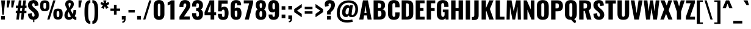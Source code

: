 SplineFontDB: 3.0
FontName: Oswald-Bold
FullName: Oswald Bold
FamilyName: Oswald
Weight: Bold
Copyright: Copyright (c) 2010-13 by Vernon Adams
Version: 3.0
ItalicAngle: 0
UnderlinePosition: -173
UnderlineWidth: 90
Ascent: 1638
Descent: 410
sfntRevision: 0x00030000
LayerCount: 2
Layer: 0 1 "Back"  1
Layer: 1 1 "Fore"  0
XUID: [1021 653 12281407 3290384]
FSType: 0
OS2Version: 4
OS2_WeightWidthSlopeOnly: 0
OS2_UseTypoMetrics: 1
CreationTime: 1372385173
ModificationTime: 1372778333
PfmFamily: 17
TTFWeight: 700
TTFWidth: 5
LineGap: 0
VLineGap: 0
Panose: 2 0 8 3 0 0 0 0 0 0
OS2TypoAscent: 2233
OS2TypoAOffset: 0
OS2TypoDescent: -548
OS2TypoDOffset: 0
OS2TypoLinegap: 0
OS2WinAscent: 2233
OS2WinAOffset: 0
OS2WinDescent: 548
OS2WinDOffset: 0
HheadAscent: 2233
HheadAOffset: 0
HheadDescent: -548
HheadDOffset: 0
OS2SubXSize: 1331
OS2SubYSize: 1433
OS2SubXOff: 0
OS2SubYOff: 286
OS2SupXSize: 1331
OS2SupYSize: 1433
OS2SupXOff: 0
OS2SupYOff: 983
OS2StrikeYSize: 102
OS2StrikeYPos: 530
OS2Vendor: 'newt'
OS2CodePages: 20000097.00000000
OS2UnicodeRanges: a00002ef.4000204b.00000000.00000000
Lookup: 258 0 0 "'kern' Horizontal Kerning lookup 0"  {"'kern' Horizontal Kerning lookup 0 per glyph data 0"  "'kern' Horizontal Kerning lookup 0 kerning class 1"  } ['kern' ('DFLT' <'dflt' > 'cyrl' <'dflt' > 'latn' <'dflt' > ) ]
Lookup: 260 0 0 "'mark' Mark Positioning lookup 1"  {"'mark' Mark Positioning lookup 1 subtable"  } ['mark' ('DFLT' <'dflt' > 'cyrl' <'dflt' > 'grek' <'dflt' > 'latn' <'dflt' > ) ]
MarkAttachClasses: 1
DEI: 91125
KernClass2: 44 59 "'kern' Horizontal Kerning lookup 0 kerning class 1" 
 89 A Agrave Aacute Acircumflex Atilde Adieresis Aring Abreve Amacron Aogonek uni0200 uni0202
 9 B uni1E02
 16 D Dcaron uni1E0A
 94 E Egrave Eacute Ecircumflex Edieresis Ebreve Ecaron Edotaccent Emacron Eogonek uni0204 uni0206
 9 F uni1E1E
 52 G Gbreve Gcircumflex Gcommaaccent Gdotaccent uni01F4
 14 K Kcommaaccent
 28 L Lacute Lcaron Lcommaaccent
 9 P uni1E56
 44 R Racute Rcaron Rcommaaccent uni0210 uni0212
 37 T Tcaron Tcommaaccent uni021A uni1E6A
 1 V
 37 W Wacute Wcircumflex Wdieresis Wgrave
 37 Y Yacute Ycircumflex Ydieresis Ygrave
 89 a agrave aacute acircumflex atilde adieresis aring abreve amacron aogonek uni0201 uni0203
 9 afii10017
 9 afii10018
 19 afii10020 afii10052
 19 afii10037 afii10062
 9 afii10059
 19 afii10068 afii10100
 27 afii10070 afii10071 uni0450
 19 afii10076 afii10109
 9 afii10084
 19 afii10085 afii10110
 9 afii10092
 9 afii10094
 9 b uni1E03
 47 c ccedilla cacute ccaron ccircumflex cdotaccent
 16 d dcaron uni1E0B
 94 e egrave eacute ecircumflex edieresis ebreve ecaron edotaccent emacron eogonek uni0205 uni0207
 9 f uni1E1F
 52 g gbreve gcircumflex gcommaaccent gdotaccent uni01F5
 13 h hcircumflex
 14 k kcommaaccent
 9 m uni1E41
 35 n ntilde nacute ncaron ncommaaccent
 89 o ograve oacute ocircumflex otilde odieresis obreve ohungarumlaut omacron uni020D uni020F
 9 p uni1E57
 10 quoteright
 44 r racute rcaron rcommaaccent uni0211 uni0213
 37 w wacute wcircumflex wdieresis wgrave
 1 x
 89 A Agrave Aacute Acircumflex Atilde Adieresis Aring Abreve Amacron Aogonek uni0200 uni0202
 47 C Ccedilla Cacute Ccaron Ccircumflex Cdotaccent
 52 G Gbreve Gcircumflex Gcommaaccent Gdotaccent uni01F4
 13 J Jcircumflex
 89 O Ograve Oacute Ocircumflex Otilde Odieresis Obreve Ohungarumlaut Omacron uni020C uni020E
 1 Q
 57 S Sacute Scaron Scedilla Scircumflex Scommaaccent uni1E60
 37 T Tcaron Tcommaaccent uni021A uni1E6A
 103 U Ugrave Uacute Ucircumflex Udieresis Ubreve Uhungarumlaut Umacron Uogonek Uring Utilde uni0214 uni0216
 1 V
 37 W Wacute Wcircumflex Wdieresis Wgrave
 37 Y Yacute Ycircumflex Ydieresis Ygrave
 89 a agrave aacute acircumflex atilde adieresis aring abreve amacron aogonek uni0201 uni0203
 9 afii10017
 9 afii10021
 9 afii10029
 19 afii10037 afii10062
 9 afii10038
 9 afii10049
 9 afii10058
 9 afii10065
 9 afii10069
 27 afii10070 afii10071 uni0450
 9 afii10077
 9 afii10080
 9 afii10083
 9 afii10084
 19 afii10085 afii10110
 9 afii10089
 9 afii10095
 9 afii10101
 9 afii10106
 9 b uni1E03
 47 c ccedilla cacute ccaron ccircumflex cdotaccent
 5 comma
 16 d dcaron uni1E0B
 94 e egrave eacute ecircumflex edieresis ebreve ecaron edotaccent emacron eogonek uni0205 uni0207
 9 f uni1E1F
 52 g gbreve gcircumflex gcommaaccent gdotaccent uni01F5
 2 ij
 13 j jcircumflex
 89 o ograve oacute ocircumflex otilde odieresis obreve ohungarumlaut omacron uni020D uni020F
 2 oe
 6 period
 1 q
 8 quotedbl
 13 quotedblright
 10 quoteright
 11 quotesingle
 44 r racute rcaron rcommaaccent uni0211 uni0213
 57 s sacute scaron scedilla scircumflex scommaaccent uni1E61
 37 t tcaron tcommaaccent uni021B uni1E6B
 103 u ugrave uacute ucircumflex udieresis ubreve uhungarumlaut umacron uni0215 uni0217 uogonek uring utilde
 1 v
 37 w wacute wcircumflex wdieresis wgrave
 1 x
 37 y yacute ydieresis ycircumflex ygrave
 26 z zacute zcaron zdotaccent
 0 {} 0 {} 0 {} 0 {} 0 {} 0 {} 0 {} 0 {} 0 {} 0 {} 0 {} 0 {} 0 {} 0 {} 0 {} 0 {} 0 {} 0 {} 0 {} 0 {} 0 {} 0 {} 0 {} 0 {} 0 {} 0 {} 0 {} 0 {} 0 {} 0 {} 0 {} 0 {} 0 {} 0 {} 0 {} 0 {} 0 {} 0 {} 0 {} 0 {} 0 {} 0 {} 0 {} 0 {} 0 {} 0 {} 0 {} 0 {} 0 {} 0 {} 0 {} 0 {} 0 {} 0 {} 0 {} 0 {} 0 {} 0 {} 0 {} 0 {} 0 {} 0 {} -2 {} 0 {} -2 {} -2 {} 0 {} -42 {} 0 {} -56 {} -21 {} -57 {} 0 {} 0 {} 0 {} 0 {} 0 {} 0 {} 0 {} 0 {} 0 {} 0 {} 0 {} 0 {} 0 {} 0 {} 0 {} 0 {} 0 {} 0 {} 0 {} 0 {} 0 {} 0 {} 0 {} 0 {} 0 {} 0 {} 0 {} 0 {} 0 {} 0 {} 0 {} 0 {} 0 {} 0 {} -31 {} -28 {} 0 {} 0 {} 0 {} 0 {} 0 {} -4 {} -2 {} 0 {} -4 {} 0 {} 0 {} -4 {} 0 {} 0 {} 0 {} 0 {} 0 {} 0 {} 0 {} 0 {} 0 {} 0 {} 0 {} 0 {} 0 {} 0 {} 0 {} 0 {} 0 {} 0 {} 0 {} 0 {} 0 {} 0 {} 0 {} 0 {} 0 {} 0 {} 0 {} 0 {} 0 {} 0 {} 0 {} 0 {} 0 {} 0 {} 0 {} 0 {} 0 {} 0 {} 0 {} 0 {} 0 {} 0 {} 0 {} 0 {} 0 {} 0 {} 0 {} 0 {} 0 {} 0 {} 0 {} 0 {} 0 {} 0 {} 0 {} 0 {} 0 {} 0 {} -21 {} 0 {} 0 {} 0 {} 0 {} 0 {} 0 {} 0 {} 0 {} -21 {} -11 {} -22 {} 0 {} 0 {} 0 {} 0 {} 0 {} 0 {} 0 {} 0 {} 0 {} 0 {} 0 {} 0 {} 0 {} 0 {} 0 {} 0 {} 0 {} 0 {} 0 {} 0 {} 0 {} 0 {} -20 {} 0 {} 0 {} 0 {} 0 {} 0 {} 0 {} 0 {} 0 {} -20 {} 0 {} 0 {} 0 {} 0 {} 0 {} 0 {} 0 {} 0 {} 0 {} 0 {} 0 {} 0 {} 0 {} 0 {} 0 {} 0 {} 0 {} 0 {} 0 {} 0 {} 0 {} 0 {} 0 {} 0 {} 0 {} 0 {} 0 {} 0 {} 0 {} 0 {} 0 {} 0 {} 0 {} 0 {} 0 {} 0 {} 0 {} 0 {} 0 {} 0 {} 0 {} 0 {} 0 {} 0 {} 0 {} 0 {} 0 {} 0 {} 0 {} 0 {} 0 {} 0 {} 0 {} -14 {} 0 {} 0 {} 0 {} 0 {} 0 {} 0 {} 0 {} 0 {} 0 {} 0 {} 0 {} -14 {} 0 {} 0 {} 0 {} 0 {} 0 {} 0 {} 0 {} 0 {} -28 {} 0 {} 0 {} 0 {} 0 {} 0 {} 0 {} 0 {} 0 {} 0 {} 0 {} 0 {} 0 {} 0 {} 0 {} 0 {} 0 {} 0 {} 0 {} 0 {} 0 {} 0 {} 0 {} 0 {} 0 {} 0 {} 0 {} 0 {} 0 {} 0 {} 0 {} 0 {} 0 {} 0 {} -77 {} 0 {} 0 {} 0 {} -14 {} 0 {} 0 {} 0 {} 0 {} -65 {} 0 {} 0 {} 0 {} 0 {} 0 {} -9 {} -26 {} 0 {} 0 {} 0 {} 0 {} 0 {} -4 {} 0 {} 0 {} 0 {} 0 {} 0 {} 0 {} 0 {} 0 {} 0 {} 0 {} 0 {} 0 {} 0 {} -11 {} 0 {} 0 {} 0 {} 0 {} 0 {} 0 {} 0 {} 0 {} 0 {} 0 {} 0 {} 0 {} 0 {} 0 {} 0 {} 0 {} 0 {} 0 {} 0 {} 0 {} 0 {} 0 {} 0 {} 0 {} 0 {} 0 {} 0 {} 0 {} 0 {} 0 {} 0 {} 0 {} 0 {} 0 {} 0 {} 0 {} 0 {} 0 {} 0 {} 0 {} 0 {} 0 {} 0 {} 0 {} 0 {} 0 {} 0 {} 0 {} -14 {} -14 {} 0 {} -14 {} -14 {} -2 {} 0 {} -3 {} 0 {} 0 {} 0 {} 0 {} 0 {} 0 {} 0 {} 0 {} 0 {} 0 {} 0 {} 0 {} 0 {} 0 {} 0 {} 0 {} 0 {} 0 {} 0 {} 0 {} 0 {} 0 {} 0 {} 0 {} -14 {} 0 {} 0 {} 0 {} 0 {} -14 {} 0 {} 0 {} 0 {} 0 {} 0 {} 0 {} 0 {} 0 {} 0 {} 0 {} 0 {} -14 {} 0 {} 0 {} 0 {} 0 {} 0 {} 0 {} 0 {} 0 {} 0 {} -20 {} -20 {} 0 {} -20 {} -20 {} 0 {} -37 {} 0 {} -42 {} -35 {} -78 {} 0 {} 0 {} 0 {} 0 {} 0 {} 0 {} 0 {} 0 {} 0 {} 0 {} 0 {} 0 {} 0 {} 0 {} 0 {} 0 {} 0 {} 0 {} 0 {} 0 {} 0 {} 0 {} 0 {} 0 {} 0 {} 0 {} -7 {} 0 {} 0 {} 0 {} 0 {} 0 {} 0 {} 26 {} -41 {} -45 {} 26 {} 0 {} -7 {} 0 {} 0 {} 0 {} -7 {} 0 {} -13 {} 0 {} 0 {} -87 {} 0 {} 0 {} -34 {} 0 {} 0 {} 0 {} 0 {} 0 {} 0 {} 0 {} 0 {} -32 {} 0 {} 0 {} 0 {} 0 {} 0 {} 0 {} 0 {} 0 {} 0 {} 0 {} 0 {} 0 {} 0 {} 0 {} 0 {} 0 {} 0 {} 0 {} 0 {} 0 {} -3 {} -127 {} 0 {} -3 {} 0 {} 0 {} 0 {} 0 {} -3 {} 0 {} -153 {} -3 {} 0 {} 0 {} 0 {} 0 {} 0 {} 0 {} 0 {} 0 {} 0 {} 0 {} 0 {} 0 {} 0 {} 0 {} 0 {} 0 {} 0 {} 0 {} 0 {} 0 {} 0 {} 0 {} 0 {} -8 {} -3 {} -6 {} -3 {} 0 {} 0 {} 0 {} 0 {} 0 {} 0 {} 0 {} 0 {} 0 {} 0 {} 0 {} 0 {} 0 {} 0 {} 0 {} 0 {} 0 {} 0 {} 0 {} 0 {} 0 {} 0 {} 0 {} 0 {} 0 {} 0 {} 0 {} 0 {} 0 {} 0 {} 0 {} 0 {} 0 {} 0 {} 0 {} 0 {} 0 {} 0 {} 0 {} 0 {} 0 {} 0 {} 0 {} 0 {} 0 {} 0 {} -10 {} -45 {} 0 {} 0 {} 0 {} 0 {} 0 {} 0 {} 0 {} 0 {} 0 {} 0 {} -26 {} 0 {} 0 {} 0 {} 0 {} 0 {} 0 {} 0 {} 0 {} 0 {} 0 {} 0 {} 0 {} 0 {} 0 {} 0 {} 0 {} 0 {} 0 {} 0 {} 0 {} -30 {} 0 {} 0 {} -30 {} 0 {} -22 {} 0 {} 0 {} -30 {} 0 {} 0 {} -6 {} 0 {} 0 {} 0 {} 0 {} 0 {} -23 {} 0 {} 0 {} 0 {} 0 {} 0 {} 0 {} 0 {} 0 {} -48 {} -3 {} -3 {} 0 {} -6 {} 0 {} 0 {} 0 {} 0 {} 0 {} 0 {} 0 {} -13 {} 0 {} 0 {} 0 {} 0 {} 0 {} 0 {} 0 {} 0 {} 0 {} 0 {} 0 {} 0 {} 0 {} 0 {} 0 {} 0 {} 0 {} 0 {} 0 {} 0 {} -13 {} 0 {} 0 {} -13 {} 0 {} -12 {} 0 {} 0 {} -13 {} 0 {} 0 {} 0 {} 0 {} 0 {} 0 {} 0 {} 0 {} -23 {} 0 {} 0 {} 0 {} 0 {} 0 {} 0 {} -6 {} 0 {} -37 {} 0 {} 0 {} 0 {} -5 {} 0 {} 0 {} 0 {} 0 {} 0 {} 0 {} 0 {} -16 {} 0 {} 0 {} 0 {} 0 {} 0 {} 0 {} 0 {} 0 {} 0 {} 0 {} 0 {} 0 {} 0 {} 0 {} 0 {} 0 {} 0 {} 0 {} 0 {} 0 {} -6 {} -27 {} 0 {} -6 {} 0 {} 0 {} 0 {} 0 {} -6 {} 0 {} -16 {} -6 {} 0 {} 0 {} 0 {} 0 {} 0 {} -6 {} 0 {} 0 {} 0 {} -6 {} 0 {} 0 {} -6 {} 0 {} -27 {} 0 {} 0 {} 0 {} 0 {} 0 {} 0 {} 0 {} 0 {} 0 {} 0 {} 0 {} -20 {} 0 {} 0 {} 0 {} 0 {} 0 {} 0 {} 0 {} 0 {} 0 {} 0 {} 0 {} 0 {} 0 {} 0 {} 0 {} 0 {} 0 {} 0 {} 0 {} 0 {} -28 {} -11 {} 0 {} -28 {} 0 {} -27 {} 0 {} 0 {} -28 {} 0 {} -11 {} -25 {} 0 {} 0 {} 0 {} 0 {} 0 {} -31 {} 0 {} -4 {} 0 {} -6 {} 0 {} 0 {} 0 {} 0 {} 0 {} 0 {} 0 {} 0 {} 0 {} 0 {} 0 {} 0 {} 0 {} 0 {} 0 {} 0 {} 0 {} 0 {} 0 {} 0 {} 0 {} 0 {} 0 {} 0 {} 0 {} 0 {} 0 {} 0 {} 0 {} 0 {} 0 {} 0 {} 0 {} 0 {} 0 {} 0 {} 0 {} 0 {} 0 {} 0 {} 0 {} 0 {} 0 {} 0 {} 0 {} 0 {} 0 {} 0 {} 0 {} 0 {} 0 {} 0 {} 0 {} 0 {} 0 {} -6 {} 0 {} 0 {} 0 {} 0 {} 0 {} 0 {} 0 {} 0 {} 0 {} 0 {} 0 {} 0 {} 0 {} 0 {} 0 {} 0 {} 0 {} 0 {} 0 {} 0 {} 0 {} 0 {} 0 {} -35 {} 0 {} 0 {} 0 {} 0 {} 0 {} 0 {} 0 {} 0 {} 0 {} 0 {} 0 {} 0 {} 0 {} 0 {} 0 {} 0 {} 0 {} 0 {} 0 {} 0 {} 0 {} 0 {} 0 {} 0 {} 0 {} 0 {} 0 {} 0 {} 0 {} 0 {} 0 {} 0 {} 0 {} 0 {} 0 {} 0 {} 0 {} 0 {} 0 {} 0 {} 0 {} 0 {} 0 {} 0 {} 0 {} 0 {} 0 {} 0 {} 0 {} 0 {} 0 {} 0 {} 0 {} 0 {} 0 {} 0 {} 0 {} 0 {} -22 {} 0 {} 0 {} 0 {} 0 {} 0 {} 0 {} 0 {} 0 {} 0 {} 0 {} 0 {} 0 {} 0 {} 0 {} 0 {} 0 {} 0 {} 0 {} 0 {} 0 {} 0 {} 0 {} 0 {} 0 {} 0 {} 0 {} 0 {} 0 {} 0 {} 0 {} 0 {} 0 {} 0 {} 0 {} 0 {} 0 {} 0 {} 0 {} 0 {} 0 {} 0 {} 0 {} 0 {} 0 {} 0 {} 0 {} 0 {} 0 {} 0 {} 0 {} 0 {} 0 {} 0 {} 0 {} 0 {} -54 {} -163 {} -124 {} 0 {} -51 {} -25 {} -62 {} 0 {} 0 {} 0 {} 0 {} 0 {} 0 {} 0 {} 0 {} 0 {} 0 {} 0 {} 0 {} 0 {} 0 {} 0 {} 0 {} 0 {} 0 {} 0 {} 0 {} 0 {} 0 {} 0 {} 0 {} 0 {} 0 {} 0 {} 0 {} 0 {} 0 {} 0 {} 0 {} 0 {} 0 {} 0 {} 0 {} 0 {} 0 {} 0 {} 0 {} 0 {} 0 {} 0 {} 0 {} 0 {} 0 {} 0 {} 0 {} 0 {} 0 {} 0 {} 0 {} 0 {} -109 {} -65 {} 0 {} 0 {} 0 {} 0 {} 0 {} 0 {} 0 {} 0 {} 0 {} 0 {} 0 {} 0 {} 0 {} 0 {} 0 {} 0 {} 0 {} 0 {} 0 {} 0 {} 0 {} 0 {} 0 {} 0 {} 0 {} 0 {} 0 {} 0 {} 0 {} 0 {} 0 {} 0 {} 0 {} 0 {} 0 {} 0 {} 0 {} 0 {} 0 {} 0 {} 0 {} 0 {} 0 {} 0 {} 0 {} 0 {} 0 {} 0 {} 0 {} 0 {} 0 {} 0 {} 0 {} 0 {} 0 {} 0 {} 0 {} 0 {} 0 {} -105 {} 0 {} 0 {} 0 {} 0 {} 0 {} 0 {} 0 {} 0 {} 0 {} 0 {} 0 {} 0 {} 0 {} 0 {} 0 {} 0 {} 0 {} 0 {} 0 {} 0 {} 0 {} 0 {} 0 {} 0 {} 0 {} 0 {} 0 {} 0 {} 0 {} 0 {} 0 {} 0 {} 0 {} 0 {} 0 {} 0 {} 0 {} 0 {} 0 {} 0 {} 0 {} 0 {} 0 {} 0 {} 0 {} 0 {} 0 {} 0 {} 0 {} 0 {} 0 {} 0 {} 0 {} 0 {} 0 {} 0 {} 0 {} 0 {} 0 {} 0 {} 0 {} 0 {} -13 {} -97 {} 0 {} 0 {} -12 {} 0 {} 0 {} 0 {} 0 {} 0 {} 0 {} 0 {} 0 {} 0 {} 0 {} 0 {} 0 {} 0 {} 0 {} 0 {} 0 {} 0 {} 0 {} 0 {} 0 {} 0 {} 0 {} 0 {} 0 {} 0 {} 0 {} 0 {} 0 {} 0 {} 0 {} 0 {} 0 {} 0 {} 0 {} 0 {} 0 {} 0 {} 0 {} 0 {} 0 {} 0 {} 0 {} 0 {} 0 {} 0 {} 0 {} 0 {} 0 {} 0 {} 0 {} 0 {} 0 {} 0 {} 0 {} 0 {} 0 {} 0 {} 0 {} 0 {} 0 {} -7 {} 0 {} 0 {} 0 {} 0 {} 0 {} 0 {} 0 {} 0 {} 0 {} 0 {} 0 {} 0 {} 0 {} 0 {} 0 {} 0 {} 0 {} 0 {} 0 {} 0 {} 0 {} 0 {} 0 {} 0 {} 0 {} 0 {} 0 {} 0 {} 0 {} 0 {} 0 {} 0 {} 0 {} 0 {} 0 {} 0 {} 0 {} 0 {} 0 {} 0 {} 0 {} 0 {} 0 {} 0 {} 0 {} 0 {} 0 {} 0 {} 0 {} 0 {} 0 {} 0 {} -6 {} 0 {} -6 {} 0 {} -4 {} -4 {} 0 {} 0 {} -11 {} -6 {} -6 {} 0 {} 0 {} 0 {} 0 {} 0 {} 0 {} 0 {} 0 {} 0 {} 0 {} 0 {} 0 {} 0 {} 0 {} 0 {} 0 {} 0 {} 0 {} 0 {} 0 {} 0 {} 0 {} 0 {} 0 {} 0 {} 0 {} 0 {} 0 {} 0 {} 0 {} 0 {} 0 {} 0 {} 0 {} 0 {} 0 {} 0 {} 0 {} 0 {} 0 {} 0 {} 0 {} 0 {} 0 {} 0 {} 0 {} 0 {} 0 {} 0 {} 0 {} -25 {} 0 {} 0 {} 0 {} 0 {} 0 {} 0 {} 0 {} 0 {} 0 {} 0 {} 0 {} 0 {} 0 {} 0 {} 0 {} 0 {} 0 {} 0 {} 0 {} 0 {} 0 {} 0 {} 0 {} 0 {} 0 {} 0 {} 0 {} 0 {} 0 {} 0 {} 0 {} 0 {} 0 {} 0 {} 0 {} 0 {} 0 {} 0 {} 0 {} 0 {} 0 {} 0 {} 0 {} 0 {} 0 {} 0 {} 0 {} 0 {} 0 {} 0 {} 0 {} 0 {} 0 {} 0 {} 0 {} 0 {} -19 {} -84 {} 0 {} -48 {} 0 {} 0 {} 0 {} 0 {} 0 {} 0 {} 0 {} -101 {} 0 {} 0 {} 0 {} 0 {} 0 {} 0 {} 0 {} 0 {} 0 {} 0 {} 0 {} 0 {} 0 {} 0 {} 0 {} 0 {} 0 {} 0 {} 0 {} 0 {} 0 {} 0 {} 0 {} 0 {} 0 {} 0 {} 0 {} 0 {} 0 {} 0 {} 0 {} 0 {} 0 {} 0 {} 0 {} 0 {} 0 {} 0 {} 0 {} 0 {} 0 {} 0 {} 0 {} 0 {} 0 {} 0 {} 0 {} 0 {} 0 {} 0 {} 0 {} 0 {} 0 {} 0 {} -45 {} 0 {} 0 {} 0 {} 0 {} 0 {} 0 {} 0 {} 0 {} 0 {} 0 {} 0 {} 0 {} 0 {} 0 {} 0 {} 0 {} 0 {} 0 {} 0 {} 0 {} 0 {} 0 {} 0 {} 0 {} 0 {} 0 {} 0 {} 0 {} 0 {} 0 {} 0 {} 0 {} 0 {} 0 {} 0 {} 0 {} 0 {} 0 {} 0 {} 0 {} 0 {} 0 {} 0 {} 0 {} 0 {} 0 {} 0 {} 0 {} 0 {} 0 {} 0 {} 0 {} 0 {} 0 {} 0 {} 0 {} 0 {} 0 {} -50 {} 0 {} 0 {} 0 {} 0 {} 0 {} 0 {} 0 {} 0 {} 0 {} 0 {} 0 {} 0 {} 0 {} 0 {} 0 {} 0 {} 0 {} 0 {} 0 {} 0 {} 0 {} 0 {} 0 {} 0 {} 0 {} 0 {} 0 {} 0 {} 0 {} 0 {} 0 {} 0 {} 0 {} 0 {} 0 {} 0 {} 0 {} 0 {} 0 {} 0 {} 0 {} 0 {} 0 {} 0 {} 0 {} 0 {} 0 {} 0 {} 0 {} 0 {} 0 {} 0 {} 0 {} 0 {} 0 {} 0 {} 0 {} 0 {} 0 {} 0 {} 0 {} 0 {} 0 {} -6 {} 0 {} 0 {} 0 {} 0 {} 0 {} 0 {} 0 {} -9 {} 0 {} 0 {} 0 {} 0 {} 0 {} 0 {} 0 {} 0 {} 0 {} 0 {} 0 {} 0 {} -9 {} 0 {} 0 {} -9 {} 0 {} 0 {} 0 {} 0 {} 0 {} 0 {} 0 {} 0 {} 0 {} 0 {} 0 {} 0 {} 0 {} 0 {} 0 {} 0 {} 0 {} 0 {} 0 {} 0 {} 0 {} 0 {} 0 {} 0 {} 0 {} 0 {} 0 {} 0 {} 0 {} 0 {} 0 {} 0 {} 0 {} 0 {} 0 {} 0 {} 0 {} 0 {} 0 {} 0 {} 0 {} 0 {} -8 {} 0 {} 0 {} 0 {} 0 {} 0 {} 0 {} 0 {} 0 {} 0 {} 0 {} 0 {} 0 {} 0 {} 0 {} 0 {} 0 {} 0 {} 0 {} 0 {} 0 {} 0 {} 0 {} 0 {} 0 {} 0 {} 0 {} 0 {} 0 {} 0 {} 0 {} 0 {} 0 {} 0 {} 0 {} 0 {} 0 {} 0 {} 0 {} 0 {} 0 {} 0 {} 0 {} 0 {} 0 {} 0 {} 0 {} 0 {} 0 {} 0 {} 0 {} 0 {} 0 {} 0 {} -13 {} 0 {} 0 {} 0 {} 0 {} 0 {} 0 {} 0 {} 0 {} 0 {} 0 {} 0 {} 0 {} 0 {} 0 {} 0 {} 0 {} 0 {} 0 {} 0 {} 0 {} 0 {} 0 {} 0 {} 0 {} 0 {} 0 {} 0 {} 0 {} 0 {} 0 {} 0 {} 0 {} 0 {} 0 {} 0 {} 0 {} 0 {} 0 {} 0 {} 0 {} 0 {} 0 {} 0 {} 0 {} 0 {} 0 {} 0 {} 0 {} 0 {} 0 {} 0 {} 0 {} 0 {} 0 {} 0 {} 0 {} 0 {} 0 {} 0 {} 0 {} 0 {} 0 {} 0 {} -8 {} 0 {} 0 {} 0 {} 0 {} 0 {} 0 {} 0 {} 0 {} 0 {} 0 {} 0 {} 0 {} 0 {} 1 {} -19 {} 0 {} 0 {} 0 {} 0 {} 0 {} 0 {} 0 {} 0 {} 0 {} 0 {} 0 {} 0 {} 0 {} 0 {} 0 {} 0 {} 0 {} 0 {} 0 {} 0 {} 0 {} 0 {} 0 {} 0 {} 0 {} 0 {} 0 {} 0 {} 0 {} 0 {} 0 {} 0 {} 0 {} 0 {} 0 {} 0 {} 17 {} -3 {} 0 {} 0 {} -61 {} 0 {} 8 {} 8 {} 0 {} 0 {} -9 {} 0 {} 0 {} 72 {} 71 {} 0 {} 0 {} 0 {} 0 {} 0 {} 0 {} 0 {} 0 {} 0 {} 0 {} 0 {} 0 {} 0 {} 0 {} 0 {} 0 {} 0 {} 0 {} 0 {} 0 {} 0 {} 0 {} 0 {} 0 {} 0 {} 0 {} 0 {} 0 {} 0 {} 0 {} 0 {} 0 {} 0 {} 0 {} 0 {} 0 {} 0 {} 0 {} 0 {} 0 {} 0 {} 0 {} 0 {} 0 {} 0 {} 0 {} -12 {} 0 {} 0 {} -3 {} 0 {} 0 {} -1 {} 4 {} 0 {} 4 {} 0 {} 0 {} 0 {} 0 {} 0 {} 0 {} 0 {} 0 {} 0 {} 0 {} 0 {} 0 {} 0 {} 0 {} 0 {} 0 {} 0 {} 0 {} 0 {} 0 {} 0 {} 0 {} 0 {} 0 {} 0 {} 0 {} 0 {} 0 {} 0 {} 0 {} 0 {} 0 {} 0 {} 0 {} 0 {} 0 {} 0 {} 0 {} 0 {} 0 {} 0 {} 0 {} 0 {} 0 {} 0 {} 0 {} 0 {} 0 {} 0 {} 0 {} 0 {} 0 {} 0 {} 0 {} 0 {} 0 {} 0 {} 0 {} 0 {} 0 {} 0 {} 0 {} 0 {} 0 {} 0 {} 0 {} 0 {} 0 {} 0 {} 0 {} -4 {} 0 {} 0 {} 0 {} 0 {} 0 {} 0 {} 0 {} 0 {} 0 {} 0 {} 0 {} 0 {} 0 {} 0 {} 0 {} 0 {} 0 {} 0 {} 0 {} 0 {} 0 {} 0 {} 0 {} 0 {} 0 {} 0 {} 0 {} 0 {} 0 {} 0 {} 0 {} 0 {} 0 {} 0 {} 0 {} 0 {} 0 {} 0 {} -9 {} 0 {} 0 {} 0 {} 0 {} -9 {} 0 {} 0 {} 0 {} 0 {} 0 {} 0 {} 0 {} 0 {} 0 {} 0 {} 0 {} 0 {} 0 {} 0 {} 0 {} 0 {} 0 {} 0 {} 0 {} 0 {} 0 {} 0 {} 0 {} 0 {} 0 {} 0 {} 0 {} 0 {} 0 {} 0 {} 0 {} 0 {} 0 {} 0 {} 0 {} 0 {} 0 {} 0 {} 0 {} 0 {} 0 {} 0 {} 0 {} 0 {} 0 {} 0 {} 0 {} 0 {} 0 {} 0 {} 0 {} 0 {} 0 {} 0 {} 0 {} 0 {} 0 {} 0 {} 0 {} 0 {} 0 {} 0 {} 0 {} 0 {} 0 {} 0 {} 0 {} 0 {} 0 {} 0 {} 0 {} 0 {} 0 {} -4 {} 0 {} 0 {} 0 {} 0 {} 0 {} 0 {} 0 {} 0 {} 0 {} 0 {} 0 {} 0 {} 0 {} 0 {} 0 {} 0 {} 0 {} 0 {} 0 {} 0 {} 0 {} 0 {} 0 {} 0 {} 0 {} 0 {} 0 {} 0 {} 0 {} 0 {} 0 {} 0 {} 0 {} 0 {} 0 {} 0 {} 0 {} 0 {} 0 {} 0 {} 0 {} 0 {} 0 {} 0 {} 0 {} 0 {} 0 {} 0 {} 0 {} 0 {} 0 {} 0 {} 0 {} 0 {} 0 {} 0 {} 0 {} 0 {} -2 {} 0 {} 0 {} 0 {} 0 {} 0 {} 0 {} 0 {} 0 {} 0 {} 0 {} 0 {} 0 {} 0 {} 0 {} 0 {} 0 {} 0 {} 0 {} 0 {} 0 {} 0 {} 0 {} 0 {} 0 {} 0 {} 0 {} 0 {} 0 {} 0 {} 0 {} 0 {} 0 {} 0 {} 0 {} 0 {} 0 {} 0 {} 0 {} 0 {} 0 {} 0 {} 0 {} 0 {} 0 {} 0 {} 0 {} 0 {} 0 {} 0 {} 0 {} 0 {} 0 {} 0 {} 0 {} 0 {} 0 {} -5 {} -3 {} -2 {} 0 {} 0 {} 0 {} 0 {} 0 {} 0 {} 0 {} 0 {} 0 {} 0 {} 0 {} 0 {} 0 {} 0 {} 0 {} 0 {} 0 {} 0 {} 0 {} 0 {} 0 {} 0 {} 0 {} 0 {} 0 {} 0 {} 0 {} 0 {} 0 {} 0 {} 0 {} 0 {} 0 {} 0 {} 0 {} 0 {} 0 {} 0 {} 0 {} 0 {} 0 {} 0 {} -10 {} 0 {} 0 {} 0 {} 0 {} 0 {} 0 {} 0 {} 0 {} 0 {} 0 {} 0 {} 0 {} 2 {} 0 {} 8 {} -13 {} 0 {} 0 {} 0 {} 0 {} 0 {} 0 {} 0 {} 0 {} 0 {} 0 {} 0 {} 0 {} 0 {} 0 {} 0 {} 0 {} 0 {} 0 {} 0 {} 0 {} 0 {} 0 {} 0 {} 0 {} 0 {} 0 {} 0 {} 0 {} 0 {} 0 {} 0 {} 0 {} 0 {} 0 {} 0 {} 0 {} 0 {} -15 {} 0 {} 0 {} 0 {} 0 {} 0 {} 0 {} 0 {} 0 {} 0 {} 0 {} 0 {} 0 {} 0 {} 0 {} 0 {} 0 {} 0 {} 0 {} 0 {} 0 {} 0 {} 0 {} 0 {} 0 {} 0 {} 0 {} 0 {} 0 {} 0 {} 0 {} 0 {} 0 {} 0 {} 0 {} 0 {} -7 {} 0 {} 0 {} 0 {} 0 {} 0 {} 0 {} 0 {} 0 {} 0 {} 0 {} 0 {} 0 {} 0 {} 0 {} 0 {} 0 {} 0 {} 0 {} 0 {} 0 {} -7 {} 0 {} -6 {} -6 {} 0 {} 0 {} 0 {} 0 {} 0 {} 0 {} 0 {} -36 {} 0 {} 0 {} 0 {} 0 {} 0 {} 0 {} 0 {} 0 {} 0 {} 0 {} 0 {} 0 {} 0 {} 0 {} 0 {} 0 {} 0 {} 0 {} 0 {} 0 {} 0 {} 0 {} 0 {} 0 {} 0 {} 0 {} 0 {} 0 {} 0 {} 0 {} 0 {} 0 {} 0 {} 0 {} 0 {} 0 {} 0 {} 0 {} 0 {} 0 {} 0 {} 0 {} 0 {} 0 {} 0 {} 0 {} 0 {} 0 {} -16 {} 0 {} 0 {} 0 {} 0 {} 0 {} 0 {} 0 {} 0 {} 0 {} 0 {} 0 {} 0 {} 0 {} 0 {} 0 {} 0 {} 0 {} 0 {} 0 {} 0 {} 0 {} 0 {} 0 {} 0 {} 0 {} 0 {} 0 {} 0 {} 0 {} 0 {} 0 {} 0 {} 0 {} 0 {} 0 {} 0 {} 0 {} 0 {} 0 {} 0 {} 0 {} 0 {} 0 {} 0 {} 0 {} 0 {} 0 {} 0 {} 0 {} 0 {} 0 {} 0 {} 0 {} 0 {} 0 {} 0 {} 0 {} -9 {} 0 {} 0 {} -9 {} 0 {} 0 {} 0 {} 0 {} -9 {} 0 {} 0 {} 0 {} 0 {} 0 {} 0 {} 0 {} 0 {} 0 {} 0 {} 0 {} 0 {} 0 {} 0 {} 0 {} 0 {}
ShortTable: cvt  2
  68
  1297
EndShort
ShortTable: maxp 16
  1
  0
  558
  116
  7
  96
  4
  2
  0
  1
  1
  0
  64
  46
  3
  2
EndShort
LangName: 1033 "" "" "" "3.0;newt;Oswald Bold" "" "3.0" "" "Oswald is a trademark of Vernon Adams" "Vernon Adams" "Vernon Adams" "Copyright (c) 2010-13 by Vernon Adams" "code.newtypography.co.uk" "code.newtypography.co.uk" "Copyright (c) 2013, vernon adams (vernnobile@gmail.com),with Reserved Font Name Oswald. This Font Software is licensed under the SIL Open Font License, Version 1.1." "http://scripts.sil.org/OFL" 
GaspTable: 1 65535 2 0
Encoding: UnicodeBmp
Compacted: 1
UnicodeInterp: none
NameList: AGL For New Fonts
DisplaySize: -48
AntiAlias: 1
FitToEm: 1
WinInfo: 0 22 9
AnchorClass2: "Anchor-0"  "'mark' Mark Positioning lookup 1 subtable" "Anchor-1"  "'mark' Mark Positioning lookup 1 subtable" "Anchor-2"  "'mark' Mark Positioning lookup 1 subtable" 
BeginChars: 65540 555

StartChar: space
Encoding: 32 32 0
Width: 526
GlyphClass: 2
Flags: W
LayerCount: 2
UndoRedoHistory
Layer: 1
Undoes
EndUndoes
Redoes
EndRedoes
EndUndoRedoHistory
EndChar

StartChar: exclam
Encoding: 33 33 1
Width: 524
GlyphClass: 2
Flags: W
LayerCount: 2
UndoRedoHistory
Layer: 1
Undoes
EndUndoes
Redoes
EndRedoes
EndUndoRedoHistory
Fore
SplineSet
195 421 m 1,0,-1
 99 1654 l 1,1,-1
 431 1654 l 1,2,-1
 311 421 l 1,3,-1
 195 421 l 1,0,-1
93 0 m 1,4,-1
 93 311 l 1,5,-1
 408 311 l 1,6,-1
 408 0 l 1,7,-1
 93 0 l 1,4,-1
EndSplineSet
EndChar

StartChar: quotedbl
Encoding: 34 34 2
Width: 730
GlyphClass: 2
Flags: W
LayerCount: 2
UndoRedoHistory
Layer: 1
Undoes
EndUndoes
Redoes
EndRedoes
EndUndoRedoHistory
Fore
SplineSet
439 1044 m 1,0,-1
 439 1658 l 1,1,-1
 724 1658 l 1,2,-1
 593 1044 l 1,3,-1
 439 1044 l 1,0,-1
58 1044 m 1,4,-1
 58 1658 l 1,5,-1
 343 1658 l 1,6,-1
 212 1044 l 1,7,-1
 58 1044 l 1,4,-1
EndSplineSet
EndChar

StartChar: numbersign
Encoding: 35 35 3
Width: 1093
GlyphClass: 2
Flags: W
LayerCount: 2
UndoRedoHistory
Layer: 1
Undoes
EndUndoes
Redoes
EndRedoes
EndUndoRedoHistory
Fore
SplineSet
452 761 m 1,0,-1
 613 761 l 1,1,-1
 640 993 l 1,2,-1
 480 993 l 1,3,-1
 452 761 l 1,0,-1
140 -1 m 1,4,-1
 205 552 l 1,5,-1
 94 552 l 1,6,-1
 99 761 l 1,7,-1
 235 761 l 1,8,-1
 261 993 l 1,9,-1
 101 993 l 1,10,-1
 106 1205 l 1,11,-1
 298 1205 l 1,12,-1
 350 1658 l 1,13,-1
 571 1658 l 1,14,-1
 518 1205 l 1,15,-1
 676 1205 l 1,16,-1
 728 1658 l 1,17,-1
 948 1658 l 1,18,-1
 894 1205 l 1,19,-1
 1000 1205 l 1,20,-1
 995 993 l 1,21,-1
 858 993 l 1,22,-1
 831 761 l 1,23,-1
 992 761 l 1,24,-1
 987 552 l 1,25,-1
 801 552 l 1,26,-1
 735 -1 l 1,27,-1
 518 -1 l 1,28,-1
 582 552 l 1,29,-1
 423 552 l 1,30,-1
 357 -1 l 1,31,-1
 140 -1 l 1,4,-1
EndSplineSet
EndChar

StartChar: dollar
Encoding: 36 36 4
Width: 997
GlyphClass: 2
Flags: W
LayerCount: 2
UndoRedoHistory
Layer: 1
Undoes
EndUndoes
Redoes
EndRedoes
EndUndoRedoHistory
Fore
SplineSet
477 -221 m 1,0,-1
 477 -22 l 1,1,2
 263 -12 263 -12 158 114.5 c 128,-1,3
 53 241 53 241 45 503 c 1,4,-1
 359 551 l 1,5,6
 361 395 361 395 396.5 324.5 c 128,-1,7
 432 254 432 254 503 254 c 0,8,9
 596 254 596 254 596 374 c 0,10,11
 596 441 596 441 572 497.5 c 128,-1,12
 548 554 548 554 513 594 c 128,-1,13
 478 634 478 634 415 688 c 2,14,-1
 268 815 l 2,15,16
 215 861 215 861 180 899 c 128,-1,17
 145 937 145 937 111.5 989.5 c 128,-1,18
 78 1042 78 1042 62 1106 c 128,-1,19
 46 1170 46 1170 46 1247 c 0,20,21
 46 1439 46 1439 156 1551 c 128,-1,22
 266 1663 266 1663 458 1679 c 1,23,-1
 458 1868 l 1,24,-1
 563 1868 l 1,25,-1
 563 1680 l 1,26,27
 628 1676 628 1676 681.5 1657 c 128,-1,28
 735 1638 735 1638 771 1611 c 128,-1,29
 807 1584 807 1584 835 1544.5 c 128,-1,30
 863 1505 863 1505 878.5 1467 c 128,-1,31
 894 1429 894 1429 904.5 1381 c 128,-1,32
 915 1333 915 1333 918.5 1295 c 128,-1,33
 922 1257 922 1257 924 1211 c 1,34,-1
 607 1170 l 1,35,36
 606 1212 606 1212 604.5 1239.5 c 128,-1,37
 603 1267 603 1267 599 1298 c 128,-1,38
 595 1329 595 1329 588 1348 c 128,-1,39
 581 1367 581 1367 569.5 1383.5 c 128,-1,40
 558 1400 558 1400 540.5 1407 c 128,-1,41
 523 1414 523 1414 499 1413 c 0,42,43
 451 1412 451 1412 425.5 1372.5 c 128,-1,44
 400 1333 400 1333 400 1284 c 0,45,46
 400 1237 400 1237 411.5 1198.5 c 128,-1,47
 423 1160 423 1160 451.5 1124 c 128,-1,48
 480 1088 480 1088 498 1070 c 128,-1,49
 516 1052 516 1052 558 1014 c 2,50,-1
 699 890 l 2,51,52
 757 838 757 838 799 790.5 c 128,-1,53
 841 743 841 743 879 682.5 c 128,-1,54
 917 622 917 622 936.5 549.5 c 128,-1,55
 956 477 956 477 956 394 c 0,56,57
 956 228 956 228 853.5 113 c 128,-1,58
 751 -2 751 -2 580 -20 c 1,59,-1
 580 -221 l 1,60,-1
 477 -221 l 1,0,-1
EndSplineSet
EndChar

StartChar: percent
Encoding: 37 37 5
Width: 2072
GlyphClass: 2
Flags: W
LayerCount: 2
UndoRedoHistory
Layer: 1
Undoes
EndUndoes
Redoes
EndRedoes
EndUndoRedoHistory
Fore
SplineSet
688 0 m 1,0,-1
 1192 1658 l 1,1,-1
 1381 1658 l 1,2,-1
 877 0 l 1,3,-1
 688 0 l 1,0,-1
1589 -3 m 0,4,5
 1381 -3 1381 -3 1290 105 c 128,-1,6
 1199 213 1199 213 1199 440 c 2,7,-1
 1199 510 l 2,8,9
 1199 740 1199 740 1287.5 841.5 c 128,-1,10
 1376 943 1376 943 1589 943 c 128,-1,11
 1802 943 1802 943 1891.5 842.5 c 128,-1,12
 1981 742 1981 742 1981 514 c 2,13,-1
 1981 438 l 2,14,15
 1981 212 1981 212 1889.5 104.5 c 128,-1,16
 1798 -3 1798 -3 1589 -3 c 0,4,5
1589 212 m 128,-1,18
 1620 212 1620 212 1641.5 223 c 128,-1,19
 1663 234 1663 234 1675 251.5 c 128,-1,20
 1687 269 1687 269 1693.5 302.5 c 128,-1,21
 1700 336 1700 336 1701.5 367.5 c 128,-1,22
 1703 399 1703 399 1703 452 c 2,23,-1
 1703 502 l 2,24,25
 1703 558 1703 558 1702 586 c 128,-1,26
 1701 614 1701 614 1695 646.5 c 128,-1,27
 1689 679 1689 679 1677 693 c 128,-1,28
 1665 707 1665 707 1643.5 716.5 c 128,-1,29
 1622 726 1622 726 1589 726 c 128,-1,30
 1556 726 1556 726 1534.5 716.5 c 128,-1,31
 1513 707 1513 707 1501 692.5 c 128,-1,32
 1489 678 1489 678 1483.5 646.5 c 128,-1,33
 1478 615 1478 615 1476.5 586 c 128,-1,34
 1475 557 1475 557 1475 503 c 2,35,-1
 1475 451 l 2,36,37
 1475 398 1475 398 1476.5 366.5 c 128,-1,38
 1478 335 1478 335 1484.5 301.5 c 128,-1,39
 1491 268 1491 268 1503 251 c 128,-1,40
 1515 234 1515 234 1536.5 223 c 128,-1,17
 1558 212 1558 212 1589 212 c 128,-1,18
481 715 m 128,-1,42
 272 715 272 715 181.5 823 c 128,-1,43
 91 931 91 931 91 1158 c 2,44,-1
 91 1228 l 2,45,46
 91 1458 91 1458 179.5 1559.5 c 128,-1,47
 268 1661 268 1661 481 1661 c 128,-1,48
 694 1661 694 1661 783.5 1560.5 c 128,-1,49
 873 1460 873 1460 873 1232 c 2,50,-1
 873 1156 l 2,51,52
 873 930 873 930 781.5 822.5 c 128,-1,41
 690 715 690 715 481 715 c 128,-1,42
481 930 m 128,-1,54
 512 930 512 930 533.5 941 c 128,-1,55
 555 952 555 952 567 969.5 c 128,-1,56
 579 987 579 987 585.5 1020.5 c 128,-1,57
 592 1054 592 1054 593.5 1085.5 c 128,-1,58
 595 1117 595 1117 595 1170 c 2,59,-1
 595 1220 l 2,60,61
 595 1276 595 1276 594 1304 c 128,-1,62
 593 1332 593 1332 587 1364.5 c 128,-1,63
 581 1397 581 1397 569 1411 c 128,-1,64
 557 1425 557 1425 535.5 1434.5 c 128,-1,65
 514 1444 514 1444 481 1444 c 128,-1,66
 448 1444 448 1444 426.5 1434.5 c 128,-1,67
 405 1425 405 1425 393 1410.5 c 128,-1,68
 381 1396 381 1396 375.5 1364.5 c 128,-1,69
 370 1333 370 1333 368.5 1304 c 128,-1,70
 367 1275 367 1275 367 1221 c 2,71,-1
 367 1169 l 2,72,73
 367 1116 367 1116 368.5 1084.5 c 128,-1,74
 370 1053 370 1053 376.5 1019.5 c 128,-1,75
 383 986 383 986 395 969 c 128,-1,76
 407 952 407 952 428.5 941 c 128,-1,53
 450 930 450 930 481 930 c 128,-1,54
EndSplineSet
EndChar

StartChar: ampersand
Encoding: 38 38 6
Width: 1169
GlyphClass: 2
Flags: W
LayerCount: 2
UndoRedoHistory
Layer: 1
Undoes
EndUndoes
Redoes
EndRedoes
EndUndoRedoHistory
Fore
SplineSet
498 1009 m 1,0,1
 610 1227 610 1227 610 1346 c 0,2,3
 610 1392 610 1392 582.5 1419 c 128,-1,4
 555 1446 555 1446 515 1446 c 0,5,6
 474 1446 474 1446 448 1413 c 128,-1,7
 422 1380 422 1380 422 1327 c 0,8,9
 422 1283 422 1283 436.5 1221 c 128,-1,10
 451 1159 451 1159 473 1090.5 c 128,-1,11
 495 1022 495 1022 498 1009 c 1,0,1
466 200 m 0,12,13
 561 200 561 200 616 274 c 1,14,15
 449 613 449 613 431 655 c 1,16,17
 348 519 348 519 348 387 c 0,18,19
 348 304 348 304 383.5 252 c 128,-1,20
 419 200 419 200 466 200 c 0,12,13
460 -26 m 0,21,22
 293 -26 293 -26 187.5 82.5 c 128,-1,23
 82 191 82 191 82 363 c 0,24,25
 82 505 82 505 149 643.5 c 128,-1,26
 216 782 216 782 315 880 c 1,27,28
 297 917 297 917 260 987 c 128,-1,29
 223 1057 223 1057 203 1098 c 128,-1,30
 183 1139 183 1139 165.5 1198.5 c 128,-1,31
 148 1258 148 1258 148 1312 c 0,32,33
 148 1470 148 1470 244.5 1576.5 c 128,-1,34
 341 1683 341 1683 501 1683 c 0,35,36
 662 1683 662 1683 766.5 1587.5 c 128,-1,37
 871 1492 871 1492 871 1330 c 0,38,39
 871 1282 871 1282 862.5 1237 c 128,-1,40
 854 1192 854 1192 834.5 1150.5 c 128,-1,41
 815 1109 815 1109 798 1077.5 c 128,-1,42
 781 1046 781 1046 748.5 1006.5 c 128,-1,43
 716 967 716 967 698 946.5 c 128,-1,44
 680 926 680 926 642.5 886.5 c 128,-1,45
 605 847 605 847 592 833 c 1,46,-1
 784 475 l 1,47,48
 808 517 808 517 824 619.5 c 128,-1,49
 840 722 840 722 843 816 c 1,50,-1
 1072 816 l 1,51,52
 1072 648 1072 648 1040.5 527 c 128,-1,53
 1009 406 1009 406 948 289 c 1,54,55
 968 264 968 264 1005.5 245.5 c 128,-1,56
 1043 227 1043 227 1083 223 c 1,57,-1
 1083 -22 l 1,58,59
 1049 -31 1049 -31 1025 -31 c 0,60,61
 1003 -31 1003 -31 982.5 -27 c 128,-1,62
 962 -23 962 -23 939.5 -11.5 c 128,-1,63
 917 0 917 0 903 7 c 128,-1,64
 889 14 889 14 865 33.5 c 128,-1,65
 841 53 841 53 833 59 c 128,-1,66
 825 65 825 65 799 89 c 128,-1,67
 773 113 773 113 771 115 c 1,68,69
 716 47 716 47 635 10.5 c 128,-1,70
 554 -26 554 -26 460 -26 c 0,21,22
EndSplineSet
EndChar

StartChar: quotesingle
Encoding: 39 39 7
Width: 480
GlyphClass: 2
Flags: W
LayerCount: 2
UndoRedoHistory
Layer: 1
Undoes
EndUndoes
Redoes
EndRedoes
EndUndoRedoHistory
Fore
SplineSet
89 1044 m 1,0,-1
 89 1658 l 1,1,-1
 363 1658 l 1,2,-1
 251 1044 l 1,3,-1
 89 1044 l 1,0,-1
EndSplineSet
EndChar

StartChar: parenleft
Encoding: 40 40 8
Width: 692
GlyphClass: 2
Flags: W
LayerCount: 2
UndoRedoHistory
Layer: 1
Undoes
EndUndoes
Redoes
EndRedoes
EndUndoRedoHistory
Fore
SplineSet
620 -370 m 1,0,1
 546 -370 546 -370 484 -352.5 c 128,-1,2
 422 -335 422 -335 375.5 -304 c 128,-1,3
 329 -273 329 -273 291.5 -224 c 128,-1,4
 254 -175 254 -175 228.5 -121 c 128,-1,5
 203 -67 203 -67 184.5 6 c 128,-1,6
 166 79 166 79 155 148 c 128,-1,7
 144 217 144 217 138 306.5 c 128,-1,8
 132 396 132 396 130 472 c 128,-1,9
 128 548 128 548 128 646 c 0,10,11
 128 782 128 782 131.5 881 c 128,-1,12
 135 980 135 980 146.5 1094.5 c 128,-1,13
 158 1209 158 1209 179 1289 c 128,-1,14
 200 1369 200 1369 236.5 1447.5 c 128,-1,15
 273 1526 273 1526 324.5 1573 c 128,-1,16
 376 1620 376 1620 450.5 1648.5 c 128,-1,17
 525 1677 525 1677 620 1677 c 1,18,-1
 620 1443 l 1,19,20
 511 1443 511 1443 473.5 1252 c 128,-1,21
 436 1061 436 1061 436 646 c 0,22,23
 436 237 436 237 475.5 50.5 c 128,-1,24
 515 -136 515 -136 620 -136 c 1,25,-1
 620 -370 l 1,0,1
EndSplineSet
EndChar

StartChar: parenright
Encoding: 41 41 9
Width: 668
GlyphClass: 2
Flags: W
LayerCount: 2
UndoRedoHistory
Layer: 1
Undoes
EndUndoes
Redoes
EndRedoes
EndUndoRedoHistory
Fore
SplineSet
72 -370 m 1,0,-1
 72 -136 l 1,1,2
 177 -136 177 -136 216.5 52 c 128,-1,3
 256 240 256 240 256 647 c 0,4,5
 256 1063 256 1063 218.5 1253.5 c 128,-1,6
 181 1444 181 1444 72 1444 c 1,7,-1
 72 1677 l 1,8,9
 139 1677 139 1677 195.5 1664 c 128,-1,10
 252 1651 252 1651 296.5 1624 c 128,-1,11
 341 1597 341 1597 377.5 1562 c 128,-1,12
 414 1527 414 1527 440.5 1476.5 c 128,-1,13
 467 1426 467 1426 487.5 1374 c 128,-1,14
 508 1322 508 1322 521 1252 c 128,-1,15
 534 1182 534 1182 543 1117.5 c 128,-1,16
 552 1053 552 1053 556.5 969.5 c 128,-1,17
 561 886 561 886 562.5 813 c 128,-1,18
 564 740 564 740 564 647 c 0,19,20
 564 549 564 549 562 473 c 128,-1,21
 560 397 560 397 554 307.5 c 128,-1,22
 548 218 548 218 537 149 c 128,-1,23
 526 80 526 80 507.5 6.5 c 128,-1,24
 489 -67 489 -67 463.5 -120.5 c 128,-1,25
 438 -174 438 -174 400.5 -223.5 c 128,-1,26
 363 -273 363 -273 316.5 -304 c 128,-1,27
 270 -335 270 -335 208 -352.5 c 128,-1,28
 146 -370 146 -370 72 -370 c 1,0,-1
EndSplineSet
EndChar

StartChar: asterisk
Encoding: 42 42 10
Width: 867
GlyphClass: 2
Flags: W
LayerCount: 2
UndoRedoHistory
Layer: 1
Undoes
EndUndoes
Redoes
EndRedoes
EndUndoRedoHistory
Fore
SplineSet
352 921 m 1,0,-1
 155 1037 l 1,1,-1
 301 1246 l 1,2,-1
 82 1330 l 1,3,-1
 157 1530 l 1,4,-1
 357 1420 l 1,5,-1
 330 1657 l 1,6,-1
 579 1657 l 1,7,-1
 554 1418 l 1,8,-1
 753 1530 l 1,9,-1
 827 1329 l 1,10,-1
 607 1244 l 1,11,-1
 756 1038 l 1,12,-1
 557 921 l 1,13,-1
 454 1140 l 1,14,-1
 352 921 l 1,0,-1
EndSplineSet
EndChar

StartChar: plus
Encoding: 43 43 11
Width: 921
GlyphClass: 2
Flags: W
LayerCount: 2
UndoRedoHistory
Layer: 1
Undoes
EndUndoes
Redoes
EndRedoes
EndUndoRedoHistory
Fore
SplineSet
348 423 m 1,0,-1
 348 751 l 1,1,-1
 53 751 l 1,2,-1
 53 948 l 1,3,-1
 348 948 l 1,4,-1
 348 1269 l 1,5,-1
 569 1269 l 1,6,-1
 569 948 l 1,7,-1
 867 948 l 1,8,-1
 867 751 l 1,9,-1
 569 751 l 1,10,-1
 569 423 l 1,11,-1
 348 423 l 1,0,-1
EndSplineSet
EndChar

StartChar: comma
Encoding: 44 44 12
Width: 486
GlyphClass: 2
Flags: W
LayerCount: 2
UndoRedoHistory
Layer: 1
Undoes
EndUndoes
Redoes
EndRedoes
EndUndoRedoHistory
Fore
SplineSet
137 -287 m 1,0,-1
 116 -178 l 1,1,2
 262 -144 262 -144 262 0 c 1,3,-1
 88 0 l 1,4,-1
 88 312 l 1,5,-1
 404 312 l 1,6,-1
 403 40 l 1,7,8
 403 -266 403 -266 137 -287 c 1,0,-1
EndSplineSet
EndChar

StartChar: hyphen
Encoding: 45 45 13
Width: 790
GlyphClass: 2
Flags: W
LayerCount: 2
UndoRedoHistory
Layer: 1
Undoes
EndUndoes
Redoes
EndRedoes
EndUndoRedoHistory
Fore
SplineSet
130 605 m 1,0,-1
 130 820 l 1,1,-1
 661 820 l 1,2,-1
 661 605 l 1,3,-1
 130 605 l 1,0,-1
EndSplineSet
EndChar

StartChar: period
Encoding: 46 46 14
Width: 497
GlyphClass: 2
Flags: W
LayerCount: 2
UndoRedoHistory
Layer: 1
Undoes
EndUndoes
Redoes
EndRedoes
EndUndoRedoHistory
Fore
SplineSet
93 0 m 1,0,-1
 93 314 l 1,1,-1
 410 314 l 1,2,-1
 410 0 l 1,3,-1
 93 0 l 1,0,-1
EndSplineSet
EndChar

StartChar: slash
Encoding: 47 47 15
Width: 865
GlyphClass: 2
Flags: W
LayerCount: 2
UndoRedoHistory
Layer: 1
Undoes
EndUndoes
Redoes
EndRedoes
EndUndoRedoHistory
Fore
SplineSet
88 0 m 1,0,-1
 593 1658 l 1,1,-1
 776 1658 l 1,2,-1
 271 0 l 1,3,-1
 88 0 l 1,0,-1
EndSplineSet
EndChar

StartChar: zero
Encoding: 48 48 16
Width: 1094
GlyphClass: 2
Flags: W
LayerCount: 2
UndoRedoHistory
Layer: 1
Undoes
EndUndoes
Redoes
EndRedoes
EndUndoRedoHistory
Fore
SplineSet
548 -30 m 0,0,1
 329 -30 329 -30 212 99 c 128,-1,2
 95 228 95 228 95 445 c 2,3,-1
 95 1197 l 2,4,5
 95 1423 95 1423 208.5 1553 c 128,-1,6
 322 1683 322 1683 548 1683 c 0,7,8
 772 1683 772 1683 885.5 1552.5 c 128,-1,9
 999 1422 999 1422 999 1197 c 2,10,-1
 999 445 l 2,11,12
 999 230 999 230 881 100 c 128,-1,13
 763 -30 763 -30 548 -30 c 0,0,1
548 274 m 128,-1,15
 650 274 650 274 650 454 c 2,16,-1
 650 1187 l 2,17,18
 650 1211 650 1211 649.5 1225.5 c 128,-1,19
 649 1240 649 1240 646.5 1266 c 128,-1,20
 644 1292 644 1292 637 1308.5 c 128,-1,21
 630 1325 630 1325 619.5 1342.5 c 128,-1,22
 609 1360 609 1360 590.5 1368.5 c 128,-1,23
 572 1377 572 1377 548 1377 c 0,24,25
 529 1377 529 1377 513.5 1372.5 c 128,-1,26
 498 1368 498 1368 487.5 1356.5 c 128,-1,27
 477 1345 477 1345 469.5 1335.5 c 128,-1,28
 462 1326 462 1326 457.5 1307 c 128,-1,29
 453 1288 453 1288 450.5 1278 c 128,-1,30
 448 1268 448 1268 447 1245 c 128,-1,31
 446 1222 446 1222 446 1215.5 c 128,-1,32
 446 1209 446 1209 446 1187 c 2,33,-1
 446 454 l 2,34,14
 446 274 446 274 548 274 c 128,-1,15
EndSplineSet
EndChar

StartChar: one
Encoding: 49 49 17
Width: 1086
GlyphClass: 2
Flags: W
LayerCount: 2
UndoRedoHistory
Layer: 1
Undoes
EndUndoes
Redoes
EndRedoes
EndUndoRedoHistory
Fore
SplineSet
426 0 m 1,0,-1
 426 1317 l 1,1,-1
 195 1221 l 1,2,-1
 195 1476 l 1,3,4
 273 1513 273 1513 369 1566.5 c 128,-1,5
 465 1620 465 1620 501 1658 c 1,6,-1
 770 1658 l 1,7,-1
 770 0 l 1,8,-1
 426 0 l 1,0,-1
EndSplineSet
EndChar

StartChar: two
Encoding: 50 50 18
Width: 1085
GlyphClass: 2
Flags: W
LayerCount: 2
UndoRedoHistory
Layer: 1
Undoes
EndUndoes
Redoes
EndRedoes
EndUndoRedoHistory
Fore
SplineSet
111 0 m 1,0,-1
 111 242 l 1,1,-1
 504 853 l 2,2,3
 514 869 514 869 543 912 c 128,-1,4
 572 955 572 955 585.5 977 c 128,-1,5
 599 999 599 999 621.5 1039.5 c 128,-1,6
 644 1080 644 1080 655 1109 c 128,-1,7
 666 1138 666 1138 675 1175.5 c 128,-1,8
 684 1213 684 1213 684 1248 c 0,9,10
 684 1326 684 1326 650 1364 c 0,11,12
 623 1394 623 1394 580 1393 c 0,13,14
 569 1393 569 1393 556 1391 c 1,15,16
 497 1383 497 1383 469.5 1328 c 128,-1,17
 442 1273 442 1273 442 1163 c 2,18,-1
 442 1083 l 1,19,-1
 110 1083 l 1,20,-1
 110 1169 l 2,21,22
 110 1282 110 1282 136 1373.5 c 128,-1,23
 162 1465 162 1465 216 1536 c 128,-1,24
 270 1607 270 1607 360.5 1645.5 c 128,-1,25
 451 1684 451 1684 572 1684 c 0,26,27
 793 1684 793 1684 908 1568.5 c 128,-1,28
 1023 1453 1023 1453 1023 1244 c 0,29,30
 1023 1213 1023 1213 1019 1181.5 c 128,-1,31
 1015 1150 1015 1150 1010.5 1124.5 c 128,-1,32
 1006 1099 1006 1099 994.5 1067 c 128,-1,33
 983 1035 983 1035 976 1015.5 c 128,-1,34
 969 996 969 996 951 962.5 c 128,-1,35
 933 929 933 929 925.5 914.5 c 128,-1,36
 918 900 918 900 895 864.5 c 128,-1,37
 872 829 872 829 865 818.5 c 128,-1,38
 858 808 858 808 831.5 769 c 128,-1,39
 805 730 805 730 799 722 c 2,40,-1
 496 269 l 1,41,-1
 977 269 l 1,42,-1
 977 0 l 1,43,-1
 111 0 l 1,0,-1
EndSplineSet
EndChar

StartChar: three
Encoding: 51 51 19
Width: 1078
GlyphClass: 2
Flags: W
LayerCount: 2
UndoRedoHistory
Layer: 1
Undoes
EndUndoes
Redoes
EndRedoes
EndUndoRedoHistory
Fore
SplineSet
555 -30 m 0,0,1
 428 -30 428 -30 337.5 6.5 c 128,-1,2
 247 43 247 43 195 114 c 128,-1,3
 143 185 143 185 119.5 276.5 c 128,-1,4
 96 368 96 368 96 489 c 2,5,-1
 96 548 l 1,6,-1
 439 548 l 1,7,-1
 439 490 l 1,8,9
 440 363 440 363 465 310.5 c 128,-1,10
 490 258 490 258 559 258 c 0,11,12
 626 258 626 258 648 309 c 128,-1,13
 670 360 670 360 670 479 c 0,14,15
 670 609 670 609 633.5 669 c 128,-1,16
 597 729 597 729 496 732 c 1,17,-1
 436 732 l 1,18,-1
 436 972 l 1,19,-1
 490 972 l 1,20,21
 594 973 594 973 632 1028.5 c 128,-1,22
 670 1084 670 1084 670 1212 c 0,23,24
 670 1313 670 1313 643.5 1361 c 128,-1,25
 617 1409 617 1409 551 1409 c 0,26,27
 486 1409 486 1409 463 1357.5 c 128,-1,28
 440 1306 440 1306 439 1205 c 1,29,-1
 439 1120 l 1,30,-1
 96 1120 l 1,31,-1
 96 1220 l 2,32,33
 96 1442 96 1442 216.5 1563 c 128,-1,34
 337 1684 337 1684 550 1684 c 0,35,36
 768 1684 768 1684 888 1568.5 c 128,-1,37
 1008 1453 1008 1453 1008 1234 c 0,38,39
 1008 1093 1008 1093 950.5 994 c 128,-1,40
 893 895 893 895 804 871 c 1,41,42
 1008 797 1008 797 1008 488 c 0,43,44
 1008 370 1008 370 983.5 278 c 128,-1,45
 959 186 959 186 906.5 115.5 c 128,-1,46
 854 45 854 45 765 7.5 c 128,-1,47
 676 -30 676 -30 555 -30 c 0,0,1
EndSplineSet
EndChar

StartChar: four
Encoding: 52 52 20
Width: 1094
GlyphClass: 2
Flags: W
LayerCount: 2
UndoRedoHistory
Layer: 1
Undoes
EndUndoes
Redoes
EndRedoes
EndUndoRedoHistory
Fore
SplineSet
326 630 m 1,0,-1
 572 630 l 1,1,-1
 572 1322 l 1,2,-1
 326 630 l 1,0,-1
572 0 m 1,3,-1
 572 381 l 1,4,-1
 68 381 l 1,5,-1
 68 638 l 1,6,-1
 497 1658 l 1,7,-1
 879 1658 l 1,8,-1
 879 630 l 1,9,-1
 1038 630 l 1,10,-1
 1038 381 l 1,11,-1
 879 381 l 1,12,-1
 879 0 l 1,13,-1
 572 0 l 1,3,-1
EndSplineSet
EndChar

StartChar: five
Encoding: 53 53 21
Width: 1084
GlyphClass: 2
Flags: W
LayerCount: 2
UndoRedoHistory
Layer: 1
Undoes
EndUndoes
Redoes
EndRedoes
EndUndoRedoHistory
Fore
SplineSet
550 -30 m 0,0,1
 443 -30 443 -30 365.5 -5 c 128,-1,2
 288 20 288 20 240.5 62.5 c 128,-1,3
 193 105 193 105 164.5 172.5 c 128,-1,4
 136 240 136 240 126 314 c 128,-1,5
 116 388 116 388 116 487 c 1,6,-1
 447 487 l 1,7,8
 447 339 447 339 472 280 c 0,9,10
 495 225 495 225 563 225 c 0,11,12
 568 225 568 225 572 225 c 0,13,14
 592 226 592 226 608 231.5 c 128,-1,15
 624 237 624 237 635.5 251.5 c 128,-1,16
 647 266 647 266 655 279 c 128,-1,17
 663 292 663 292 668 319.5 c 128,-1,18
 673 347 673 347 676 367.5 c 128,-1,19
 679 388 679 388 680 427.5 c 128,-1,20
 681 467 681 467 681.5 493.5 c 128,-1,21
 682 520 682 520 682 570 c 0,22,23
 682 637 682 637 677.5 683 c 128,-1,24
 673 729 673 729 660.5 771 c 128,-1,25
 648 813 648 813 621 834 c 128,-1,26
 594 855 594 855 554 855 c 0,27,28
 448 855 448 855 424 704 c 1,29,-1
 127 704 l 1,30,-1
 156 1658 l 1,31,-1
 933 1658 l 1,32,-1
 933 1371 l 1,33,-1
 433 1371 l 1,34,-1
 413 1031 l 1,35,36
 436 1059 436 1059 492.5 1080.5 c 128,-1,37
 549 1102 549 1102 616 1108 c 0,38,39
 639 1110 639 1110 660 1110 c 0,40,41
 817 1110 817 1110 905 988 c 0,42,43
 1005 848 1005 848 1005 581 c 0,44,45
 1005 486 1005 486 998 412.5 c 128,-1,46
 991 339 991 339 973.5 266.5 c 128,-1,47
 956 194 956 194 923.5 142.5 c 128,-1,48
 891 91 891 91 841.5 50.5 c 128,-1,49
 792 10 792 10 719 -10 c 128,-1,50
 646 -30 646 -30 550 -30 c 0,0,1
EndSplineSet
EndChar

StartChar: six
Encoding: 54 54 22
Width: 1092
GlyphClass: 2
Flags: W
LayerCount: 2
UndoRedoHistory
Layer: 1
Undoes
EndUndoes
Redoes
EndRedoes
EndUndoRedoHistory
Fore
SplineSet
566 229 m 0,0,1
 600 229 600 229 621 246 c 128,-1,2
 642 263 642 263 653 302 c 128,-1,3
 664 341 664 341 667.5 387.5 c 128,-1,4
 671 434 671 434 671 508 c 0,5,6
 671 550 671 550 670.5 573 c 128,-1,7
 670 596 670 596 668 629 c 128,-1,8
 666 662 666 662 662 680.5 c 128,-1,9
 658 699 658 699 650 720 c 128,-1,10
 642 741 642 741 630.5 751.5 c 128,-1,11
 619 762 619 762 602 769.5 c 128,-1,12
 585 777 585 777 563 777 c 0,13,14
 526 777 526 777 495.5 755.5 c 128,-1,15
 465 734 465 734 451 707 c 1,16,-1
 451 441 l 2,17,18
 451 229 451 229 566 229 c 0,0,1
561 -24 m 0,19,20
 442 -24 442 -24 353 16.5 c 128,-1,21
 264 57 264 57 210 131.5 c 128,-1,22
 156 206 156 206 129.5 303.5 c 128,-1,23
 103 401 103 401 103 522 c 2,24,-1
 103 1114 l 2,25,26
 103 1217 103 1217 115 1298.5 c 128,-1,27
 127 1380 127 1380 158 1453.5 c 128,-1,28
 189 1527 189 1527 240 1575.5 c 128,-1,29
 291 1624 291 1624 371.5 1652.5 c 128,-1,30
 452 1681 452 1681 560 1681 c 0,31,32
 677 1681 677 1681 759 1653.5 c 128,-1,33
 841 1626 841 1626 890 1570.5 c 128,-1,34
 939 1515 939 1515 961.5 1438 c 128,-1,35
 984 1361 984 1361 985 1255 c 1,36,-1
 985 1226 l 1,37,-1
 662 1226 l 1,38,39
 662 1337 662 1337 644.5 1379.5 c 128,-1,40
 627 1422 627 1422 562 1422 c 0,41,42
 493 1422 493 1422 472 1355 c 128,-1,43
 451 1288 451 1288 451 1091 c 2,44,-1
 451 944 l 1,45,46
 476 987 476 987 530.5 1011.5 c 128,-1,47
 585 1036 585 1036 655 1038 c 0,48,49
 660 1038 660 1038 665 1038 c 0,50,51
 755 1038 755 1038 822 1004 c 0,52,53
 893 968 893 968 934 901.5 c 128,-1,54
 975 835 975 835 994.5 750.5 c 128,-1,55
 1014 666 1014 666 1014 562 c 0,56,57
 1014 426 1014 426 991.5 323.5 c 128,-1,58
 969 221 969 221 918.5 140.5 c 128,-1,59
 868 60 868 60 778 18 c 128,-1,60
 688 -24 688 -24 561 -24 c 0,19,20
EndSplineSet
EndChar

StartChar: seven
Encoding: 55 55 23
Width: 1026
GlyphClass: 2
Flags: W
LayerCount: 2
UndoRedoHistory
Layer: 1
Undoes
EndUndoes
Redoes
EndRedoes
EndUndoRedoHistory
Fore
SplineSet
222 0 m 1,0,-1
 580 1399 l 1,1,-1
 132 1399 l 1,2,-1
 132 1658 l 1,3,-1
 915 1658 l 1,4,-1
 915 1425 l 1,5,-1
 556 0 l 1,6,-1
 222 0 l 1,0,-1
EndSplineSet
EndChar

StartChar: eight
Encoding: 56 56 24
Width: 1085
GlyphClass: 2
Flags: W
LayerCount: 2
UndoRedoHistory
Layer: 1
Undoes
EndUndoes
Redoes
EndRedoes
EndUndoRedoHistory
Fore
SplineSet
542 997 m 0,0,1
 644 997 644 997 644 1244 c 0,2,3
 644 1328 644 1328 618 1376 c 128,-1,4
 592 1424 592 1424 542 1424 c 0,5,6
 490 1424 490 1424 464 1376.5 c 128,-1,7
 438 1329 438 1329 438 1245 c 0,8,9
 438 997 438 997 542 997 c 0,0,1
542 226 m 0,10,11
 569 226 569 226 589.5 237 c 128,-1,12
 610 248 610 248 622 269 c 128,-1,13
 634 290 634 290 642 312 c 128,-1,14
 650 334 650 334 653.5 365.5 c 128,-1,15
 657 397 657 397 658 418.5 c 128,-1,16
 659 440 659 440 659 469 c 0,17,18
 659 505 659 505 658 531.5 c 128,-1,19
 657 558 657 558 653.5 589.5 c 128,-1,20
 650 621 650 621 642 643 c 128,-1,21
 634 665 634 665 621.5 684.5 c 128,-1,22
 609 704 609 704 589 713.5 c 128,-1,23
 569 723 569 723 542 723 c 0,24,25
 511 723 511 723 488.5 708 c 128,-1,26
 466 693 466 693 454 670.5 c 128,-1,27
 442 648 442 648 435 611.5 c 128,-1,28
 428 575 428 575 426.5 544 c 128,-1,29
 425 513 425 513 425 469 c 0,30,31
 425 423 425 423 428 389.5 c 128,-1,32
 431 356 431 356 441.5 314 c 128,-1,33
 452 272 452 272 477.5 249 c 128,-1,34
 503 226 503 226 542 226 c 0,10,11
542 -26 m 0,35,36
 419 -26 419 -26 329.5 11.5 c 128,-1,37
 240 49 240 49 187.5 119.5 c 128,-1,38
 135 190 135 190 111 283 c 0,39,40
 89 369 89 369 89 476 c 0,41,42
 89 485 89 485 89 494 c 0,43,44
 91 624 91 624 137.5 725.5 c 128,-1,45
 184 827 184 827 278 874 c 1,46,47
 208 925 208 925 163 1015 c 128,-1,48
 118 1105 118 1105 115 1233 c 0,49,50
 115 1242 115 1242 115 1251 c 0,51,52
 115 1450 115 1450 221 1562 c 0,53,54
 332 1680 332 1680 542 1680 c 128,-1,55
 752 1680 752 1680 862 1562 c 0,56,57
 967 1449 967 1449 966 1251 c 0,58,59
 966 1242 966 1242 966 1233 c 0,60,61
 963 1104 963 1104 919 1014 c 128,-1,62
 875 924 875 924 805 874 c 1,63,64
 898 826 898 826 946 724.5 c 128,-1,65
 994 623 994 623 996 494 c 1,66,67
 996 481 996 481 996 467 c 0,68,69
 996 364 996 364 976 282 c 0,70,71
 952 190 952 190 899.5 119.5 c 128,-1,72
 847 49 847 49 756.5 11.5 c 128,-1,73
 666 -26 666 -26 542 -26 c 0,35,36
EndSplineSet
EndChar

StartChar: nine
Encoding: 57 57 25
Width: 1092
GlyphClass: 2
Flags: W
LayerCount: 2
UndoRedoHistory
Layer: 1
Undoes
EndUndoes
Redoes
EndRedoes
EndUndoRedoHistory
Fore
SplineSet
544 880 m 0,0,1
 611 880 611 880 647 950 c 1,2,-1
 647 1216 l 2,3,4
 647 1263 647 1263 643.5 1296.5 c 128,-1,5
 640 1330 640 1330 629 1362 c 128,-1,6
 618 1394 618 1394 596 1411 c 128,-1,7
 574 1428 574 1428 540 1428 c 0,8,9
 476 1428 476 1428 456.5 1364 c 128,-1,10
 437 1300 437 1300 437 1149 c 0,11,12
 437 1098 437 1098 437.5 1073.5 c 128,-1,13
 438 1049 438 1049 441 1010.5 c 128,-1,14
 444 972 444 972 450.5 954 c 128,-1,15
 457 936 457 936 468.5 916 c 128,-1,16
 480 896 480 896 499 888 c 128,-1,17
 518 880 518 880 544 880 c 0,0,1
539 -24 m 0,18,19
 422 -24 422 -24 340 3.5 c 128,-1,20
 258 31 258 31 209.5 87 c 128,-1,21
 161 143 161 143 139 220 c 128,-1,22
 117 297 117 297 116 404 c 1,23,-1
 116 431 l 1,24,-1
 439 431 l 1,25,26
 439 322 439 322 458 278.5 c 128,-1,27
 477 235 477 235 542 235 c 0,28,29
 610 235 610 235 628.5 300 c 128,-1,30
 647 365 647 365 647 566 c 2,31,-1
 647 713 l 1,32,33
 622 669 622 669 569 645 c 128,-1,34
 516 621 516 621 446 619 c 0,35,36
 441 619 441 619 437 619 c 0,37,38
 347 620 347 620 279 656 c 0,39,40
 208 694 208 694 167 764.5 c 128,-1,41
 126 835 126 835 107 921.5 c 128,-1,42
 88 1008 88 1008 88 1113 c 0,43,44
 88 1247 88 1247 112.5 1348.5 c 128,-1,45
 137 1450 137 1450 189.5 1526 c 128,-1,46
 242 1602 242 1602 330 1641.5 c 128,-1,47
 418 1681 418 1681 540 1681 c 0,48,49
 775 1681 775 1681 886.5 1541 c 128,-1,50
 998 1401 998 1401 998 1153 c 2,51,-1
 998 543 l 2,52,53
 998 440 998 440 986 358.5 c 128,-1,54
 974 277 974 277 942.5 203.5 c 128,-1,55
 911 130 911 130 860 81.5 c 128,-1,56
 809 33 809 33 728 4.5 c 128,-1,57
 647 -24 647 -24 539 -24 c 0,18,19
EndSplineSet
EndChar

StartChar: colon
Encoding: 58 58 26
Width: 564
GlyphClass: 2
Flags: W
LayerCount: 2
UndoRedoHistory
Layer: 1
Undoes
EndUndoes
Redoes
EndRedoes
EndUndoRedoHistory
Fore
SplineSet
135 842 m 1,0,-1
 135 1152 l 1,1,-1
 448 1152 l 1,2,-1
 448 842 l 1,3,-1
 135 842 l 1,0,-1
135 119 m 1,4,-1
 135 428 l 1,5,-1
 448 428 l 1,6,-1
 448 119 l 1,7,-1
 135 119 l 1,4,-1
EndSplineSet
EndChar

StartChar: semicolon
Encoding: 59 59 27
Width: 579
GlyphClass: 2
Flags: W
LayerCount: 2
UndoRedoHistory
Layer: 1
Undoes
EndUndoes
Redoes
EndRedoes
EndUndoRedoHistory
Fore
SplineSet
135 866 m 1,0,-1
 135 1178 l 1,1,-1
 448 1178 l 1,2,-1
 448 866 l 1,3,-1
 135 866 l 1,0,-1
185 -238 m 1,4,-1
 164 -130 l 1,5,6
 311 -107 311 -107 311 38 c 1,7,-1
 136 38 l 1,8,-1
 136 350 l 1,9,-1
 452 350 l 1,10,-1
 452 78 l 2,11,12
 452 -76 452 -76 385.5 -156.5 c 128,-1,13
 319 -237 319 -237 185 -238 c 1,4,-1
EndSplineSet
EndChar

StartChar: less
Encoding: 60 60 28
Width: 815
GlyphClass: 2
Flags: W
LayerCount: 2
UndoRedoHistory
Layer: 1
Undoes
EndUndoes
Redoes
EndRedoes
EndUndoRedoHistory
Fore
SplineSet
698 198 m 1,0,-1
 64 640 l 1,1,-1
 64 901 l 1,2,-1
 698 1345 l 1,3,-1
 698 1052 l 1,4,-1
 304 772 l 1,5,-1
 698 489 l 1,6,-1
 698 198 l 1,0,-1
EndSplineSet
EndChar

StartChar: equal
Encoding: 61 61 29
Width: 907
GlyphClass: 2
Flags: W
LayerCount: 2
UndoRedoHistory
Layer: 1
Undoes
EndUndoes
Redoes
EndRedoes
EndUndoRedoHistory
Fore
SplineSet
128 896 m 1,0,-1
 128 1100 l 1,1,-1
 780 1100 l 1,2,-1
 780 896 l 1,3,-1
 128 896 l 1,0,-1
128 508 m 1,4,-1
 128 712 l 1,5,-1
 780 712 l 1,6,-1
 780 508 l 1,7,-1
 128 508 l 1,4,-1
EndSplineSet
EndChar

StartChar: greater
Encoding: 62 62 30
Width: 815
GlyphClass: 2
Flags: W
LayerCount: 2
UndoRedoHistory
Layer: 1
Undoes
EndUndoes
Redoes
EndRedoes
EndUndoRedoHistory
Fore
SplineSet
112 198 m 1,0,-1
 112 489 l 1,1,-1
 506 772 l 1,2,-1
 112 1052 l 1,3,-1
 112 1345 l 1,4,-1
 746 901 l 1,5,-1
 746 640 l 1,6,-1
 112 198 l 1,0,-1
EndSplineSet
EndChar

StartChar: question
Encoding: 63 63 31
Width: 993
GlyphClass: 2
Flags: W
LayerCount: 2
UndoRedoHistory
Layer: 1
Undoes
EndUndoes
Redoes
EndRedoes
EndUndoRedoHistory
Fore
SplineSet
256 0 m 1,0,-1
 256 317 l 1,1,-1
 582 317 l 1,2,-1
 582 0 l 1,3,-1
 256 0 l 1,0,-1
265 435 m 1,4,-1
 265 700 l 1,5,6
 415 824 415 824 508 974 c 0,7,8
 592 1109 592 1109 592 1248 c 0,9,10
 592 1263 592 1263 591 1278 c 0,11,12
 584 1397 584 1397 476 1397 c 0,13,14
 431 1398 431 1398 404 1366 c 0,15,16
 380 1339 380 1339 380 1295 c 0,17,18
 380 1289 380 1289 381 1282 c 1,19,20
 381 1242 381 1242 402 1176 c 1,21,-1
 100 1108 l 1,22,23
 70 1228 70 1228 70 1282 c 1,24,25
 69 1300 69 1300 69 1316 c 0,26,27
 68 1382 68 1382 84 1440 c 0,28,29
 104 1512 104 1512 150 1567.5 c 128,-1,30
 196 1623 196 1623 277.5 1654 c 128,-1,31
 359 1685 359 1685 469 1685 c 0,32,33
 688 1685 688 1685 805 1574.5 c 128,-1,34
 922 1464 922 1464 922 1265 c 0,35,36
 922 1086 922 1086 820.5 913 c 128,-1,37
 719 740 719 740 569 635 c 1,38,-1
 569 435 l 1,39,-1
 265 435 l 1,4,-1
EndSplineSet
EndChar

StartChar: at
Encoding: 64 64 32
Width: 1951
GlyphClass: 2
Flags: W
LayerCount: 2
UndoRedoHistory
Layer: 1
Undoes
EndUndoes
Redoes
EndRedoes
EndUndoRedoHistory
Fore
SplineSet
973 441 m 1,0,1
 1061 458 1061 458 1080 504 c 1,2,-1
 1142 983 l 1,3,4
 1141 997 1141 997 1121.5 1004 c 128,-1,5
 1102 1011 1102 1011 1085 1011 c 0,6,7
 1008 1011 1008 1011 949.5 952.5 c 128,-1,8
 891 894 891 894 864.5 810.5 c 128,-1,9
 838 727 838 727 837 637 c 0,10,11
 837 634 837 634 837 632 c 0,12,13
 837 548 837 548 869 493 c 0,14,15
 900 441 900 441 964 441 c 0,16,17
 968 441 968 441 973 441 c 1,0,1
969 -262 m 0,18,19
 665 -262 665 -262 461.5 -144.5 c 128,-1,20
 258 -27 258 -27 172 191 c 0,21,22
 109 349 109 349 109 550 c 0,23,24
 109 627 109 627 118 709 c 1,25,26
 138 923 138 923 215 1098.5 c 128,-1,27
 292 1274 292 1274 418 1398.5 c 128,-1,28
 544 1523 544 1523 722 1591 c 128,-1,29
 900 1659 900 1659 1115 1659 c 0,30,31
 1284 1659 1284 1659 1419.5 1615.5 c 128,-1,32
 1555 1572 1555 1572 1647 1494 c 128,-1,33
 1739 1416 1739 1416 1797.5 1307 c 128,-1,34
 1856 1198 1856 1198 1876 1068 c 0,35,36
 1888 991 1888 991 1889 907 c 0,37,38
 1889 850 1889 850 1883 789 c 1,39,40
 1877 709 1877 709 1855.5 630 c 128,-1,41
 1834 551 1834 551 1791 472.5 c 128,-1,42
 1748 394 1748 394 1690 335 c 128,-1,43
 1632 276 1632 276 1546.5 239 c 128,-1,44
 1461 202 1461 202 1360 202 c 0,45,46
 1268 202 1268 202 1193.5 241 c 128,-1,47
 1119 280 1119 280 1095 355 c 1,48,49
 1071 300 1071 300 1019 262 c 128,-1,50
 967 224 967 224 901 218 c 0,51,52
 884 216 884 216 868 216 c 0,53,54
 778 216 778 216 706 264 c 0,55,56
 622 320 622 320 584 418 c 0,57,58
 549 505 549 505 548 612 c 0,59,60
 548 626 548 626 549 639 c 0,61,62
 552 714 552 714 569 794.5 c 128,-1,63
 586 875 586 875 623 958.5 c 128,-1,64
 660 1042 660 1042 712 1107 c 128,-1,65
 764 1172 764 1172 842.5 1213.5 c 128,-1,66
 921 1255 921 1255 1015 1255 c 0,67,68
 1031 1255 1031 1255 1045.5 1252 c 128,-1,69
 1060 1249 1060 1249 1072.5 1241.5 c 128,-1,70
 1085 1234 1085 1234 1094.5 1227.5 c 128,-1,71
 1104 1221 1104 1221 1113.5 1209 c 128,-1,72
 1123 1197 1123 1197 1129 1190 c 128,-1,73
 1135 1183 1135 1183 1142 1168.5 c 128,-1,74
 1149 1154 1149 1154 1151.5 1148.5 c 128,-1,75
 1154 1143 1154 1143 1160 1129.5 c 128,-1,76
 1166 1116 1166 1116 1166 1115 c 2,77,-1
 1186 1242 l 1,78,-1
 1452 1242 l 1,79,-1
 1361 568 l 1,80,81
 1353 506 1353 506 1353.5 466.5 c 128,-1,82
 1354 427 1354 427 1361 409 c 0,83,84
 1368 393 1368 393 1382 389 c 0,85,86
 1395 386 1395 386 1408 386 c 0,87,88
 1453 386 1453 386 1500 424 c 0,89,90
 1560 473 1560 473 1602.5 570.5 c 128,-1,91
 1645 668 1645 668 1655 785 c 1,92,93
 1661 843 1661 843 1661 896 c 0,94,95
 1662 983 1662 983 1646 1058 c 0,96,97
 1622 1179 1622 1179 1556 1269.5 c 128,-1,98
 1490 1360 1490 1360 1372.5 1408.5 c 128,-1,99
 1255 1457 1255 1457 1091 1457 c 0,100,101
 953 1457 953 1457 838.5 1418.5 c 128,-1,102
 724 1380 724 1380 642 1312.5 c 128,-1,103
 560 1245 560 1245 500.5 1150.5 c 128,-1,104
 441 1056 441 1056 407.5 947.5 c 128,-1,105
 374 839 374 839 361 714 c 1,106,107
 351 631 351 631 351 557 c 0,108,109
 351 470 351 470 365 394 c 0,110,111
 390 254 390 254 464.5 152 c 128,-1,112
 539 50 539 50 674 -3.5 c 128,-1,113
 809 -57 809 -57 1000 -57 c 0,114,115
 1081 -57 1081 -57 1199 -38 c 128,-1,116
 1317 -19 1317 -19 1405 10 c 1,117,-1
 1443 -196 l 1,118,119
 1162 -262 1162 -262 969 -262 c 0,18,19
EndSplineSet
EndChar

StartChar: A
Encoding: 65 65 33
Width: 1127
GlyphClass: 2
Flags: W
AnchorPoint: "Anchor-0" 911 0 basechar 0
LayerCount: 2
UndoRedoHistory
Layer: 1
Undoes
EndUndoes
Redoes
EndRedoes
EndUndoRedoHistory
Fore
SplineSet
478 571 m 1,0,-1
 655 571 l 1,1,-1
 566 1213 l 1,2,-1
 478 571 l 1,0,-1
43 0 m 1,3,-1
 357 1658 l 1,4,-1
 771 1658 l 1,5,-1
 1083 0 l 1,6,-1
 745 0 l 1,7,-1
 688 352 l 1,8,-1
 446 352 l 1,9,-1
 390 0 l 1,10,-1
 43 0 l 1,3,-1
EndSplineSet
Kerns2: 134 -5 "'kern' Horizontal Kerning lookup 0 per glyph data 0" 
EndChar

StartChar: B
Encoding: 66 66 34
Width: 1204
GlyphClass: 2
Flags: W
LayerCount: 2
UndoRedoHistory
Layer: 1
Undoes
EndUndoes
Redoes
EndRedoes
EndUndoRedoHistory
Fore
SplineSet
488 995 m 1,0,-1
 558 995 l 2,1,2
 676 995 676 995 718.5 1048 c 128,-1,3
 761 1101 761 1101 761 1216 c 0,4,5
 761 1412 761 1412 546 1412 c 2,6,-1
 488 1412 l 1,7,-1
 488 995 l 1,0,-1
488 256 m 1,8,-1
 565 256 l 2,9,10
 684 256 684 256 732 314 c 128,-1,11
 780 372 780 372 780 497 c 0,12,13
 780 637 780 637 731 695 c 128,-1,14
 682 753 682 753 560 753 c 2,15,-1
 488 753 l 1,16,-1
 488 256 l 1,8,-1
122 0 m 1,17,-1
 122 1658 l 1,18,-1
 554 1658 l 2,19,20
 647 1658 647 1658 719.5 1648.5 c 128,-1,21
 792 1639 792 1639 863.5 1611 c 128,-1,22
 935 1583 935 1583 981.5 1536.5 c 128,-1,23
 1028 1490 1028 1490 1056 1410 c 0,24,25
 1082 1336 1082 1336 1081 1238 c 0,26,27
 1081 1231 1081 1231 1081 1224 c 0,28,29
 1077 934 1077 934 838 891 c 1,30,31
 981 872 981 872 1056 771 c 128,-1,32
 1131 670 1131 670 1133 492 c 0,33,34
 1133 486 1133 486 1133 481 c 0,35,36
 1132 238 1132 238 1006 120 c 0,37,38
 876 0 876 0 632 0 c 2,39,-1
 122 0 l 1,17,-1
EndSplineSet
EndChar

StartChar: C
Encoding: 67 67 35
Width: 1151
GlyphClass: 2
Flags: W
AnchorPoint: "Anchor-1" 594 0 basechar 0
LayerCount: 2
UndoRedoHistory
Layer: 1
Undoes
EndUndoes
Redoes
EndRedoes
EndUndoRedoHistory
Fore
SplineSet
597 -23 m 0,0,1
 458 -23 458 -23 360 15.5 c 128,-1,2
 262 54 262 54 205.5 129 c 128,-1,3
 149 204 149 204 124 302 c 128,-1,4
 99 400 99 400 99 532 c 2,5,-1
 99 1123 l 2,6,7
 99 1258 99 1258 124 1357.5 c 128,-1,8
 149 1457 149 1457 205.5 1531.5 c 128,-1,9
 262 1606 262 1606 359.5 1643.5 c 128,-1,10
 457 1681 457 1681 597 1681 c 0,11,12
 731 1681 731 1681 825.5 1647 c 128,-1,13
 920 1613 920 1613 973.5 1547 c 128,-1,14
 1027 1481 1027 1481 1050.5 1397 c 128,-1,15
 1074 1313 1074 1313 1074 1202 c 2,16,-1
 1074 1056 l 1,17,-1
 716 1056 l 1,18,-1
 716 1223 l 2,19,20
 716 1262 716 1262 715 1282 c 128,-1,21
 714 1302 714 1302 708 1333.5 c 128,-1,22
 702 1365 702 1365 690.5 1381 c 128,-1,23
 679 1397 679 1397 655 1409.5 c 128,-1,24
 631 1422 631 1422 597 1422 c 128,-1,25
 563 1422 563 1422 539 1409.5 c 128,-1,26
 515 1397 515 1397 502.5 1379.5 c 128,-1,27
 490 1362 490 1362 482.5 1331.5 c 128,-1,28
 475 1301 475 1301 473.5 1276 c 128,-1,29
 472 1251 472 1251 472 1214 c 2,30,-1
 472 441 l 2,31,32
 472 341 472 341 498 288.5 c 128,-1,33
 524 236 524 236 597 236 c 0,34,35
 630 236 630 236 653.5 248.5 c 128,-1,36
 677 261 677 261 689 278 c 128,-1,37
 701 295 701 295 707.5 326 c 128,-1,38
 714 357 714 357 715 380 c 128,-1,39
 716 403 716 403 716 441 c 2,40,-1
 716 615 l 1,41,-1
 1074 615 l 1,42,-1
 1074 472 l 2,43,44
 1074 383 1074 383 1060 311 c 128,-1,45
 1046 239 1046 239 1012.5 175.5 c 128,-1,46
 979 112 979 112 925.5 69 c 128,-1,47
 872 26 872 26 789 1.5 c 128,-1,48
 706 -23 706 -23 597 -23 c 0,0,1
EndSplineSet
EndChar

StartChar: D
Encoding: 68 68 36
Width: 1196
GlyphClass: 2
Flags: W
LayerCount: 2
UndoRedoHistory
Layer: 1
Undoes
EndUndoes
Redoes
EndRedoes
EndUndoRedoHistory
Fore
SplineSet
122 0 m 1,0,-1
 122 1658 l 1,1,-1
 539 1658 l 2,2,3
 702 1658 702 1658 809.5 1629 c 128,-1,4
 917 1600 917 1600 981 1534 c 128,-1,5
 1045 1468 1045 1468 1071 1372.5 c 128,-1,6
 1097 1277 1097 1277 1097 1133 c 2,7,-1
 1097 535 l 2,8,9
 1097 390 1097 390 1070.5 292.5 c 128,-1,10
 1044 195 1044 195 980.5 127.5 c 128,-1,11
 917 60 917 60 810.5 30 c 128,-1,12
 704 0 704 0 544 0 c 2,13,-1
 122 0 l 1,0,-1
488 254 m 1,14,-1
 544 254 l 2,15,16
 586 254 586 254 615.5 259.5 c 128,-1,17
 645 265 645 265 664.5 279 c 128,-1,18
 684 293 684 293 695.5 308.5 c 128,-1,19
 707 324 707 324 712.5 353.5 c 128,-1,20
 718 383 718 383 719.5 409.5 c 128,-1,21
 721 436 721 436 721 481 c 2,22,-1
 721 1194 l 2,23,24
 721 1257 721 1257 716 1291 c 128,-1,25
 711 1325 711 1325 693 1353 c 128,-1,26
 675 1381 675 1381 639.5 1391.5 c 128,-1,27
 604 1402 604 1402 543 1402 c 2,28,-1
 488 1402 l 1,29,-1
 488 254 l 1,14,-1
EndSplineSet
EndChar

StartChar: E
Encoding: 69 69 37
Width: 915
GlyphClass: 2
Flags: W
AnchorPoint: "Anchor-0" 601 0 basechar 0
LayerCount: 2
UndoRedoHistory
Layer: 1
Undoes
EndUndoes
Redoes
EndRedoes
EndUndoRedoHistory
Fore
SplineSet
122 0 m 1,0,-1
 122 1658 l 1,1,-1
 867 1658 l 1,2,-1
 867 1408 l 1,3,-1
 488 1408 l 1,4,-1
 488 998 l 1,5,-1
 777 998 l 1,6,-1
 777 743 l 1,7,-1
 488 743 l 1,8,-1
 488 248 l 1,9,-1
 871 248 l 1,10,-1
 871 0 l 1,11,-1
 122 0 l 1,0,-1
EndSplineSet
Kerns2: 424 -14 "'kern' Horizontal Kerning lookup 0 per glyph data 0"  375 -14 "'kern' Horizontal Kerning lookup 0 per glyph data 0"  366 -14 "'kern' Horizontal Kerning lookup 0 per glyph data 0"  365 -14 "'kern' Horizontal Kerning lookup 0 per glyph data 0" 
EndChar

StartChar: F
Encoding: 70 70 38
Width: 887
GlyphClass: 2
Flags: W
LayerCount: 2
UndoRedoHistory
Layer: 1
Undoes
EndUndoes
Redoes
EndRedoes
EndUndoRedoHistory
Fore
SplineSet
122 0 m 1,0,-1
 122 1658 l 1,1,-1
 840 1658 l 1,2,-1
 840 1409 l 1,3,-1
 488 1409 l 1,4,-1
 488 992 l 1,5,-1
 791 992 l 1,6,-1
 791 736 l 1,7,-1
 488 736 l 1,8,-1
 488 0 l 1,9,-1
 122 0 l 1,0,-1
EndSplineSet
Kerns2: 485 -40 "'kern' Horizontal Kerning lookup 0 per glyph data 0"  483 -32 "'kern' Horizontal Kerning lookup 0 per glyph data 0"  444 -43 "'kern' Horizontal Kerning lookup 0 per glyph data 0"  443 -43 "'kern' Horizontal Kerning lookup 0 per glyph data 0"  442 -43 "'kern' Horizontal Kerning lookup 0 per glyph data 0"  441 -43 "'kern' Horizontal Kerning lookup 0 per glyph data 0"  424 -40 "'kern' Horizontal Kerning lookup 0 per glyph data 0"  375 -18 "'kern' Horizontal Kerning lookup 0 per glyph data 0"  366 -14 "'kern' Horizontal Kerning lookup 0 per glyph data 0"  365 -4 "'kern' Horizontal Kerning lookup 0 per glyph data 0"  364 -14 "'kern' Horizontal Kerning lookup 0 per glyph data 0"  362 -14 "'kern' Horizontal Kerning lookup 0 per glyph data 0"  181 -40 "'kern' Horizontal Kerning lookup 0 per glyph data 0"  180 -40 "'kern' Horizontal Kerning lookup 0 per glyph data 0"  179 -40 "'kern' Horizontal Kerning lookup 0 per glyph data 0"  178 -40 "'kern' Horizontal Kerning lookup 0 per glyph data 0"  177 -40 "'kern' Horizontal Kerning lookup 0 per glyph data 0"  166 -14 "'kern' Horizontal Kerning lookup 0 per glyph data 0"  159 4 "'kern' Horizontal Kerning lookup 0 per glyph data 0" 
EndChar

StartChar: G
Encoding: 71 71 39
Width: 1190
GlyphClass: 2
Flags: W
LayerCount: 2
UndoRedoHistory
Layer: 1
Undoes
EndUndoes
Redoes
EndRedoes
EndUndoRedoHistory
Fore
SplineSet
555 -24 m 0,0,1
 429 -24 429 -24 339.5 16.5 c 128,-1,2
 250 57 250 57 198 135 c 128,-1,3
 146 213 146 213 122.5 315 c 128,-1,4
 99 417 99 417 99 551 c 2,5,-1
 99 1102 l 2,6,7
 99 1212 99 1212 114.5 1299 c 128,-1,8
 130 1386 130 1386 165.5 1459 c 128,-1,9
 201 1532 201 1532 258 1580 c 128,-1,10
 315 1628 315 1628 400 1654.5 c 128,-1,11
 485 1681 485 1681 597 1681 c 0,12,13
 705 1681 705 1681 788 1658 c 128,-1,14
 871 1635 871 1635 926.5 1594 c 128,-1,15
 982 1553 982 1553 1017 1491.5 c 128,-1,16
 1052 1430 1052 1430 1067 1357.5 c 128,-1,17
 1082 1285 1082 1285 1082 1195 c 2,18,-1
 1082 1090 l 1,19,-1
 724 1090 l 1,20,-1
 724 1223 l 2,21,22
 724 1261 724 1261 722.5 1285 c 128,-1,23
 721 1309 721 1309 714.5 1338 c 128,-1,24
 708 1367 708 1367 695.5 1383 c 128,-1,25
 683 1399 683 1399 659.5 1410.5 c 128,-1,26
 636 1422 636 1422 602 1422 c 0,27,28
 567 1422 567 1422 542.5 1409 c 128,-1,29
 518 1396 518 1396 505 1377.5 c 128,-1,30
 492 1359 492 1359 484.5 1328 c 128,-1,31
 477 1297 477 1297 475.5 1271.5 c 128,-1,32
 474 1246 474 1246 474 1209 c 2,33,-1
 474 450 l 2,34,35
 474 351 474 351 503.5 293.5 c 128,-1,36
 533 236 533 236 611 236 c 0,37,38
 755 236 755 236 755 457 c 2,39,-1
 755 643 l 1,40,-1
 605 643 l 1,41,-1
 605 862 l 1,42,-1
 1086 862 l 1,43,-1
 1086 0 l 1,44,-1
 843 0 l 1,45,-1
 822 139 l 1,46,47
 749 -24 749 -24 555 -24 c 0,0,1
EndSplineSet
EndChar

StartChar: H
Encoding: 72 72 40
Width: 1247
GlyphClass: 2
Flags: W
LayerCount: 2
UndoRedoHistory
Layer: 1
Undoes
EndUndoes
Redoes
EndRedoes
EndUndoRedoHistory
Fore
SplineSet
129 0 m 1,0,-1
 129 1658 l 1,1,-1
 496 1658 l 1,2,-1
 496 988 l 1,3,-1
 751 988 l 1,4,-1
 751 1658 l 1,5,-1
 1118 1658 l 1,6,-1
 1118 0 l 1,7,-1
 751 0 l 1,8,-1
 751 726 l 1,9,-1
 496 726 l 1,10,-1
 496 0 l 1,11,-1
 129 0 l 1,0,-1
EndSplineSet
EndChar

StartChar: I
Encoding: 73 73 41
Width: 615
GlyphClass: 2
Flags: W
AnchorPoint: "Anchor-0" 312 0 basechar 0
LayerCount: 2
UndoRedoHistory
Layer: 1
Undoes
EndUndoes
Redoes
EndRedoes
EndUndoRedoHistory
Fore
SplineSet
125 0 m 1,0,-1
 125 1658 l 1,1,-1
 491 1658 l 1,2,-1
 491 0 l 1,3,-1
 125 0 l 1,0,-1
EndSplineSet
EndChar

StartChar: J
Encoding: 74 74 42
Width: 715
GlyphClass: 2
Flags: W
AnchorPoint: "Anchor-2" 408 1758 basechar 0
LayerCount: 2
UndoRedoHistory
Layer: 1
Undoes
EndUndoes
Redoes
EndRedoes
EndUndoRedoHistory
Fore
SplineSet
26 -40 m 1,0,-1
 26 215 l 1,1,2
 33 215 33 215 39 215 c 0,3,4
 145 214 145 214 184 246 c 0,5,6
 226 280 226 280 226 383 c 2,7,-1
 226 1658 l 1,8,-1
 592 1658 l 1,9,-1
 592 369 l 1,10,11
 590 262 590 262 571.5 189.5 c 128,-1,12
 553 117 553 117 509.5 63.5 c 128,-1,13
 466 10 466 10 391 -15 c 128,-1,14
 316 -40 316 -40 204 -40 c 2,15,-1
 26 -40 l 1,0,-1
EndSplineSet
Kerns2: 453 1 "'kern' Horizontal Kerning lookup 0 per glyph data 0"  375 -1 "'kern' Horizontal Kerning lookup 0 per glyph data 0"  178 -2 "'kern' Horizontal Kerning lookup 0 per glyph data 0" 
EndChar

StartChar: K
Encoding: 75 75 43
Width: 1160
GlyphClass: 2
Flags: W
LayerCount: 2
UndoRedoHistory
Layer: 1
Undoes
EndUndoes
Redoes
EndRedoes
EndUndoRedoHistory
Fore
SplineSet
122 0 m 1,0,-1
 122 1658 l 1,1,-1
 488 1658 l 1,2,-1
 488 984 l 1,3,-1
 768 1658 l 1,4,-1
 1125 1658 l 1,5,-1
 818 909 l 1,6,-1
 1140 0 l 1,7,-1
 766 0 l 1,8,-1
 524 741 l 1,9,-1
 488 684 l 1,10,-1
 488 0 l 1,11,-1
 122 0 l 1,0,-1
EndSplineSet
Kerns2: 542 -11 "'kern' Horizontal Kerning lookup 0 per glyph data 0"  541 -22 "'kern' Horizontal Kerning lookup 0 per glyph data 0"  491 -22 "'kern' Horizontal Kerning lookup 0 per glyph data 0"  483 -8 "'kern' Horizontal Kerning lookup 0 per glyph data 0"  455 -22 "'kern' Horizontal Kerning lookup 0 per glyph data 0"  454 -11 "'kern' Horizontal Kerning lookup 0 per glyph data 0"  453 -11 "'kern' Horizontal Kerning lookup 0 per glyph data 0"  424 -16 "'kern' Horizontal Kerning lookup 0 per glyph data 0"  375 -16 "'kern' Horizontal Kerning lookup 0 per glyph data 0"  365 -6 "'kern' Horizontal Kerning lookup 0 per glyph data 0"  230 -27 "'kern' Horizontal Kerning lookup 0 per glyph data 0"  159 5 "'kern' Horizontal Kerning lookup 0 per glyph data 0" 
EndChar

StartChar: L
Encoding: 76 76 44
Width: 906
GlyphClass: 2
Flags: W
LayerCount: 2
UndoRedoHistory
Layer: 1
Undoes
EndUndoes
Redoes
EndRedoes
EndUndoRedoHistory
Fore
SplineSet
122 0 m 1,0,-1
 122 1658 l 1,1,-1
 488 1658 l 1,2,-1
 488 248 l 1,3,-1
 868 248 l 1,4,-1
 868 0 l 1,5,-1
 122 0 l 1,0,-1
EndSplineSet
Kerns2: 424 -7 "'kern' Horizontal Kerning lookup 0 per glyph data 0"  375 -7 "'kern' Horizontal Kerning lookup 0 per glyph data 0"  366 -7 "'kern' Horizontal Kerning lookup 0 per glyph data 0"  365 -7 "'kern' Horizontal Kerning lookup 0 per glyph data 0"  248 -10 "'kern' Horizontal Kerning lookup 0 per glyph data 0"  245 -10 "'kern' Horizontal Kerning lookup 0 per glyph data 0"  244 -10 "'kern' Horizontal Kerning lookup 0 per glyph data 0"  242 -43 "'kern' Horizontal Kerning lookup 0 per glyph data 0" 
EndChar

StartChar: M
Encoding: 77 77 45
Width: 1441
GlyphClass: 2
Flags: W
LayerCount: 2
UndoRedoHistory
Layer: 1
Undoes
EndUndoes
Redoes
EndRedoes
EndUndoRedoHistory
Fore
SplineSet
117 0 m 1,0,-1
 144 1658 l 1,1,-1
 536 1658 l 1,2,-1
 720 688 l 1,3,-1
 918 1658 l 1,4,-1
 1297 1658 l 1,5,-1
 1324 0 l 1,6,-1
 1062 0 l 1,7,-1
 1035 1100 l 1,8,-1
 840 0 l 1,9,-1
 611 0 l 1,10,-1
 407 1108 l 1,11,-1
 382 0 l 1,12,-1
 117 0 l 1,0,-1
EndSplineSet
EndChar

StartChar: N
Encoding: 78 78 46
Width: 1146
GlyphClass: 2
Flags: W
LayerCount: 2
UndoRedoHistory
Layer: 1
Undoes
EndUndoes
Redoes
EndRedoes
EndUndoRedoHistory
Fore
SplineSet
122 0 m 1,0,-1
 122 1658 l 1,1,-1
 380 1658 l 1,2,-1
 721 862 l 1,3,-1
 721 1658 l 1,4,-1
 1025 1658 l 1,5,-1
 1025 0 l 1,6,-1
 777 0 l 1,7,-1
 435 858 l 1,8,-1
 435 0 l 1,9,-1
 122 0 l 1,0,-1
EndSplineSet
EndChar

StartChar: O
Encoding: 79 79 47
Width: 1198
GlyphClass: 2
Flags: W
AnchorPoint: "Anchor-0" 661 0 basechar 0
LayerCount: 2
UndoRedoHistory
Layer: 1
Undoes
EndUndoes
Redoes
EndRedoes
EndUndoRedoHistory
Fore
SplineSet
598 -23 m 0,0,1
 460 -23 460 -23 362.5 13.5 c 128,-1,2
 265 50 265 50 207.5 122.5 c 128,-1,3
 150 195 150 195 124.5 293 c 128,-1,4
 99 391 99 391 99 524 c 2,5,-1
 99 1136 l 2,6,7
 99 1270 99 1270 124.5 1367.5 c 128,-1,8
 150 1465 150 1465 207.5 1537 c 128,-1,9
 265 1609 265 1609 362.5 1645 c 128,-1,10
 460 1681 460 1681 598 1681 c 0,11,12
 867 1681 867 1681 983.5 1543.5 c 128,-1,13
 1100 1406 1100 1406 1100 1136 c 2,14,-1
 1100 524 l 2,15,16
 1100 254 1100 254 983.5 115.5 c 128,-1,17
 867 -23 867 -23 598 -23 c 0,0,1
598 236 m 128,-1,19
 631 236 631 236 655 247.5 c 128,-1,20
 679 259 679 259 692 276.5 c 128,-1,21
 705 294 705 294 712.5 322 c 128,-1,22
 720 350 720 350 722 374.5 c 128,-1,23
 724 399 724 399 724 433 c 2,24,-1
 724 1228 l 2,25,26
 724 1261 724 1261 722 1285.5 c 128,-1,27
 720 1310 720 1310 712.5 1337.5 c 128,-1,28
 705 1365 705 1365 692 1382 c 128,-1,29
 679 1399 679 1399 655 1410.5 c 128,-1,30
 631 1422 631 1422 598 1422 c 128,-1,31
 565 1422 565 1422 541.5 1410.5 c 128,-1,32
 518 1399 518 1399 505 1382.5 c 128,-1,33
 492 1366 492 1366 485 1337.5 c 128,-1,34
 478 1309 478 1309 476.5 1286 c 128,-1,35
 475 1263 475 1263 475 1228 c 2,36,-1
 475 433 l 2,37,38
 475 398 475 398 476.5 374.5 c 128,-1,39
 478 351 478 351 485 322.5 c 128,-1,40
 492 294 492 294 505 277 c 128,-1,41
 518 260 518 260 541.5 248 c 128,-1,18
 565 236 565 236 598 236 c 128,-1,19
EndSplineSet
EndChar

StartChar: P
Encoding: 80 80 48
Width: 1162
GlyphClass: 2
Flags: W
LayerCount: 2
UndoRedoHistory
Layer: 1
Undoes
EndUndoes
Redoes
EndRedoes
EndUndoRedoHistory
Fore
SplineSet
488 961 m 1,0,-1
 605 961 l 2,1,2
 704 961 704 961 736.5 1011.5 c 128,-1,3
 769 1062 769 1062 769 1183 c 0,4,5
 769 1226 769 1226 766.5 1255 c 128,-1,6
 764 1284 764 1284 754.5 1314 c 128,-1,7
 745 1344 745 1344 727.5 1361.5 c 128,-1,8
 710 1379 710 1379 679 1390 c 128,-1,9
 648 1401 648 1401 604 1401 c 2,10,-1
 488 1401 l 1,11,-1
 488 961 l 1,0,-1
122 0 m 1,12,-1
 122 1658 l 1,13,-1
 675 1658 l 2,14,15
 895 1658 895 1658 1004 1535 c 128,-1,16
 1113 1412 1113 1412 1113 1177 c 0,17,18
 1113 1084 1113 1084 1096.5 1010 c 128,-1,19
 1080 936 1080 936 1048 885 c 128,-1,20
 1016 834 1016 834 974 798.5 c 128,-1,21
 932 763 932 763 876 743 c 128,-1,22
 820 723 820 723 761.5 714.5 c 128,-1,23
 703 706 703 706 632 706 c 2,24,-1
 488 706 l 1,25,-1
 488 0 l 1,26,-1
 122 0 l 1,12,-1
EndSplineSet
Kerns2: 179 -32 "'kern' Horizontal Kerning lookup 0 per glyph data 0" 
EndChar

StartChar: Q
Encoding: 81 81 49
Width: 1198
GlyphClass: 2
Flags: W
LayerCount: 2
UndoRedoHistory
Layer: 1
Undoes
EndUndoes
Redoes
EndRedoes
EndUndoRedoHistory
Fore
SplineSet
598 236 m 128,-1,1
 631 236 631 236 655 247.5 c 128,-1,2
 679 259 679 259 692 276.5 c 128,-1,3
 705 294 705 294 712.5 322 c 128,-1,4
 720 350 720 350 722 374.5 c 128,-1,5
 724 399 724 399 724 433 c 2,6,-1
 724 1228 l 2,7,8
 724 1261 724 1261 722 1285.5 c 128,-1,9
 720 1310 720 1310 712.5 1337.5 c 128,-1,10
 705 1365 705 1365 692 1382 c 128,-1,11
 679 1399 679 1399 655 1410.5 c 128,-1,12
 631 1422 631 1422 598 1422 c 128,-1,13
 565 1422 565 1422 541.5 1410.5 c 128,-1,14
 518 1399 518 1399 505 1382.5 c 128,-1,15
 492 1366 492 1366 485 1337.5 c 128,-1,16
 478 1309 478 1309 476.5 1286 c 128,-1,17
 475 1263 475 1263 475 1228 c 2,18,-1
 475 433 l 2,19,20
 475 398 475 398 476.5 374.5 c 128,-1,21
 478 351 478 351 485 322.5 c 128,-1,22
 492 294 492 294 505 277 c 128,-1,23
 518 260 518 260 541.5 248 c 128,-1,0
 565 236 565 236 598 236 c 128,-1,1
971 -326 m 1,24,25
 897 -295 897 -295 795 -206 c 128,-1,26
 693 -117 693 -117 632 -23 c 1,27,-1
 598 -23 l 2,28,29
 460 -23 460 -23 362.5 13.5 c 128,-1,30
 265 50 265 50 207.5 122.5 c 128,-1,31
 150 195 150 195 124.5 293 c 128,-1,32
 99 391 99 391 99 524 c 2,33,-1
 99 1136 l 2,34,35
 99 1270 99 1270 124.5 1367.5 c 128,-1,36
 150 1465 150 1465 207.5 1537 c 128,-1,37
 265 1609 265 1609 362.5 1645 c 128,-1,38
 460 1681 460 1681 598 1681 c 0,39,40
 867 1681 867 1681 983.5 1543.5 c 128,-1,41
 1100 1406 1100 1406 1100 1136 c 2,42,-1
 1100 524 l 2,43,44
 1100 151 1100 151 881 36 c 1,45,46
 979 -71 979 -71 1047 -107 c 1,47,-1
 971 -326 l 1,24,25
EndSplineSet
EndChar

StartChar: R
Encoding: 82 82 50
Width: 1224
GlyphClass: 2
Flags: W
LayerCount: 2
UndoRedoHistory
Layer: 1
Undoes
EndUndoes
Redoes
EndRedoes
EndUndoRedoHistory
Fore
SplineSet
488 953 m 1,0,-1
 582 953 l 2,1,2
 694 953 694 953 740 1011 c 128,-1,3
 786 1069 786 1069 786 1186 c 0,4,5
 786 1301 786 1301 744.5 1356.5 c 128,-1,6
 703 1412 703 1412 601 1412 c 2,7,-1
 488 1412 l 1,8,-1
 488 953 l 1,0,-1
122 0 m 1,9,-1
 122 1658 l 1,10,-1
 574 1658 l 2,11,12
 679 1658 679 1658 760 1646 c 128,-1,13
 841 1634 841 1634 912 1604 c 128,-1,14
 983 1574 983 1574 1029 1525 c 128,-1,15
 1075 1476 1075 1476 1101 1399 c 128,-1,16
 1127 1322 1127 1322 1127 1219 c 0,17,18
 1127 1056 1127 1056 1083 957 c 128,-1,19
 1039 858 1039 858 924 803 c 1,20,-1
 1152 0 l 1,21,-1
 773 0 l 1,22,-1
 591 742 l 1,23,-1
 488 742 l 1,24,-1
 488 0 l 1,25,-1
 122 0 l 1,9,-1
EndSplineSet
EndChar

StartChar: S
Encoding: 83 83 51
Width: 1052
GlyphClass: 2
Flags: W
AnchorPoint: "Anchor-1" 566 0 basechar 0
LayerCount: 2
UndoRedoHistory
Layer: 1
Undoes
EndUndoes
Redoes
EndRedoes
EndUndoRedoHistory
Fore
SplineSet
562 -23 m 0,0,1
 326 -23 326 -23 210.5 102.5 c 128,-1,2
 95 228 95 228 86 503 c 1,3,-1
 400 551 l 1,4,5
 402 395 402 395 437.5 324.5 c 128,-1,6
 473 254 473 254 544 254 c 0,7,8
 637 254 637 254 637 374 c 0,9,10
 637 441 637 441 613 497.5 c 128,-1,11
 589 554 589 554 554 594 c 128,-1,12
 519 634 519 634 456 688 c 2,13,-1
 309 815 l 2,14,15
 256 861 256 861 221 899 c 128,-1,16
 186 937 186 937 152.5 989.5 c 128,-1,17
 119 1042 119 1042 103 1106 c 128,-1,18
 87 1170 87 1170 87 1247 c 0,19,20
 87 1454 87 1454 211 1567 c 128,-1,21
 335 1680 335 1680 551 1681 c 0,22,23
 625 1681 625 1681 685.5 1665 c 128,-1,24
 746 1649 746 1649 787.5 1623 c 128,-1,25
 829 1597 829 1597 860.5 1557.5 c 128,-1,26
 892 1518 892 1518 910.5 1478.5 c 128,-1,27
 929 1439 929 1439 941.5 1389.5 c 128,-1,28
 954 1340 954 1340 958.5 1299 c 128,-1,29
 963 1258 963 1258 965 1211 c 1,30,-1
 648 1170 l 1,31,32
 647 1212 647 1212 645.5 1239.5 c 128,-1,33
 644 1267 644 1267 640 1298 c 128,-1,34
 636 1329 636 1329 629 1348 c 128,-1,35
 622 1367 622 1367 610.5 1383.5 c 128,-1,36
 599 1400 599 1400 581.5 1407 c 128,-1,37
 564 1414 564 1414 540 1413 c 0,38,39
 492 1412 492 1412 466.5 1372.5 c 128,-1,40
 441 1333 441 1333 441 1284 c 0,41,42
 441 1237 441 1237 452.5 1198.5 c 128,-1,43
 464 1160 464 1160 492.5 1124 c 128,-1,44
 521 1088 521 1088 539 1070 c 128,-1,45
 557 1052 557 1052 599 1014 c 2,46,-1
 740 890 l 2,47,48
 798 838 798 838 840 790.5 c 128,-1,49
 882 743 882 743 920 682.5 c 128,-1,50
 958 622 958 622 977.5 549.5 c 128,-1,51
 997 477 997 477 997 394 c 0,52,53
 997 214 997 214 877 95.5 c 128,-1,54
 757 -23 757 -23 562 -23 c 0,0,1
EndSplineSet
EndChar

StartChar: T
Encoding: 84 84 52
Width: 914
GlyphClass: 2
Flags: W
AnchorPoint: "Anchor-1" 460 0 basechar 0
LayerCount: 2
UndoRedoHistory
Layer: 1
Undoes
EndUndoes
Redoes
EndRedoes
EndUndoRedoHistory
Fore
SplineSet
275 0 m 1,0,-1
 275 1387 l 1,1,-1
 20 1387 l 1,2,-1
 20 1658 l 1,3,-1
 894 1658 l 1,4,-1
 894 1387 l 1,5,-1
 642 1387 l 1,6,-1
 642 0 l 1,7,-1
 275 0 l 1,0,-1
EndSplineSet
Kerns2: 178 -49 "'kern' Horizontal Kerning lookup 0 per glyph data 0"  159 11 "'kern' Horizontal Kerning lookup 0 per glyph data 0" 
EndChar

StartChar: U
Encoding: 85 85 53
Width: 1202
GlyphClass: 2
Flags: W
AnchorPoint: "Anchor-0" 661 0 basechar 0
LayerCount: 2
UndoRedoHistory
Layer: 1
Undoes
EndUndoes
Redoes
EndRedoes
EndUndoRedoHistory
Fore
SplineSet
601 -23 m 0,0,1
 488 -23 488 -23 403.5 0.5 c 128,-1,2
 319 24 319 24 263.5 67 c 128,-1,3
 208 110 208 110 173.5 178.5 c 128,-1,4
 139 247 139 247 125 329.5 c 128,-1,5
 111 412 111 412 111 522 c 2,6,-1
 111 1658 l 1,7,-1
 473 1658 l 1,8,-1
 473 468 l 2,9,10
 473 429 473 429 475 401.5 c 128,-1,11
 477 374 477 374 484.5 342 c 128,-1,12
 492 310 492 310 505 289.5 c 128,-1,13
 518 269 518 269 542.5 255.5 c 128,-1,14
 567 242 567 242 601 242 c 128,-1,15
 635 242 635 242 659 255.5 c 128,-1,16
 683 269 683 269 696 289.5 c 128,-1,17
 709 310 709 310 716.5 342 c 128,-1,18
 724 374 724 374 726 402 c 128,-1,19
 728 430 728 430 728 468 c 2,20,-1
 728 1658 l 1,21,-1
 1091 1658 l 1,22,-1
 1091 522 l 2,23,24
 1091 384 1091 384 1067.5 287 c 128,-1,25
 1044 190 1044 190 989 118 c 128,-1,26
 934 46 934 46 838 11.5 c 128,-1,27
 742 -23 742 -23 601 -23 c 0,0,1
EndSplineSet
EndChar

StartChar: V
Encoding: 86 86 54
Width: 1078
GlyphClass: 2
Flags: W
LayerCount: 2
UndoRedoHistory
Layer: 1
Undoes
EndUndoes
Redoes
EndRedoes
EndUndoRedoHistory
Fore
SplineSet
346 0 m 1,0,-1
 46 1658 l 1,1,-1
 359 1658 l 1,2,-1
 537 540 l 1,3,-1
 702 1658 l 1,4,-1
 1035 1658 l 1,5,-1
 731 0 l 1,6,-1
 346 0 l 1,0,-1
EndSplineSet
Kerns2: 362 -52 "'kern' Horizontal Kerning lookup 0 per glyph data 0"  179 -44 "'kern' Horizontal Kerning lookup 0 per glyph data 0"  81 -13 "'kern' Horizontal Kerning lookup 0 per glyph data 0"  14 -20 "'kern' Horizontal Kerning lookup 0 per glyph data 0"  12 -20 "'kern' Horizontal Kerning lookup 0 per glyph data 0" 
EndChar

StartChar: W
Encoding: 87 87 55
Width: 1432
GlyphClass: 2
Flags: W
LayerCount: 2
UndoRedoHistory
Layer: 1
Undoes
EndUndoes
Redoes
EndRedoes
EndUndoRedoHistory
Fore
SplineSet
257 0 m 1,0,-1
 57 1658 l 1,1,-1
 368 1658 l 1,2,-1
 466 695 l 1,3,-1
 593 1658 l 1,4,-1
 835 1658 l 1,5,-1
 968 700 l 1,6,-1
 1068 1658 l 1,7,-1
 1375 1658 l 1,8,-1
 1174 0 l 1,9,-1
 856 0 l 1,10,-1
 715 1000 l 1,11,-1
 579 0 l 1,12,-1
 257 0 l 1,0,-1
EndSplineSet
EndChar

StartChar: X
Encoding: 88 88 56
Width: 1055
GlyphClass: 2
Flags: W
LayerCount: 2
UndoRedoHistory
Layer: 1
Undoes
EndUndoes
Redoes
EndRedoes
EndUndoRedoHistory
Fore
SplineSet
14 0 m 1,0,-1
 337 894 l 1,1,-1
 28 1658 l 1,2,-1
 375 1658 l 1,3,-1
 556 1210 l 1,4,-1
 702 1658 l 1,5,-1
 1010 1658 l 1,6,-1
 719 799 l 1,7,-1
 1041 0 l 1,8,-1
 698 0 l 1,9,-1
 497 494 l 1,10,-1
 318 0 l 1,11,-1
 14 0 l 1,0,-1
EndSplineSet
EndChar

StartChar: Y
Encoding: 89 89 57
Width: 1011
GlyphClass: 2
Flags: W
LayerCount: 2
UndoRedoHistory
Layer: 1
Undoes
EndUndoes
Redoes
EndRedoes
EndUndoRedoHistory
Fore
SplineSet
332 0 m 1,0,-1
 332 678 l 1,1,-1
 16 1658 l 1,2,-1
 361 1658 l 1,3,-1
 519 1133 l 1,4,-1
 662 1658 l 1,5,-1
 995 1658 l 1,6,-1
 683 678 l 1,7,-1
 683 0 l 1,8,-1
 332 0 l 1,0,-1
EndSplineSet
EndChar

StartChar: Z
Encoding: 90 90 58
Width: 885
GlyphClass: 2
Flags: W
LayerCount: 2
UndoRedoHistory
Layer: 1
Undoes
EndUndoes
Redoes
EndRedoes
EndUndoRedoHistory
Fore
SplineSet
62 0 m 1,0,-1
 62 222 l 1,1,-1
 464 1409 l 1,2,-1
 78 1409 l 1,3,-1
 78 1658 l 1,4,-1
 827 1658 l 1,5,-1
 827 1455 l 1,6,-1
 414 248 l 1,7,-1
 830 248 l 1,8,-1
 830 0 l 1,9,-1
 62 0 l 1,0,-1
EndSplineSet
EndChar

StartChar: bracketleft
Encoding: 91 91 59
Width: 685
GlyphClass: 2
Flags: W
LayerCount: 2
UndoRedoHistory
Layer: 1
Undoes
EndUndoes
Redoes
EndRedoes
EndUndoRedoHistory
Fore
SplineSet
106 -381 m 1,0,-1
 107 1658 l 1,1,-1
 624 1658 l 1,2,-1
 624 1528 l 1,3,-1
 369 1528 l 1,4,-1
 368 -251 l 1,5,-1
 622 -251 l 1,6,-1
 622 -381 l 1,7,-1
 106 -381 l 1,0,-1
EndSplineSet
EndChar

StartChar: backslash
Encoding: 92 92 60
Width: 865
GlyphClass: 2
Flags: W
LayerCount: 2
UndoRedoHistory
Layer: 1
Undoes
EndUndoes
Redoes
EndRedoes
EndUndoRedoHistory
Fore
SplineSet
593 0 m 1,0,-1
 88 1658 l 1,1,-1
 271 1658 l 1,2,-1
 776 0 l 1,3,-1
 593 0 l 1,0,-1
EndSplineSet
EndChar

StartChar: bracketright
Encoding: 93 93 61
Width: 666
GlyphClass: 2
Flags: W
LayerCount: 2
UndoRedoHistory
Layer: 1
Undoes
EndUndoes
Redoes
EndRedoes
EndUndoRedoHistory
Fore
SplineSet
43 -381 m 1,0,-1
 43 -252 l 1,1,-1
 298 -252 l 1,2,-1
 296 1528 l 1,3,-1
 42 1528 l 1,4,-1
 42 1658 l 1,5,-1
 558 1658 l 1,6,-1
 560 -381 l 1,7,-1
 43 -381 l 1,0,-1
EndSplineSet
EndChar

StartChar: asciicircum
Encoding: 94 94 62
Width: 978
GlyphClass: 2
Flags: W
LayerCount: 2
UndoRedoHistory
Layer: 1
Undoes
EndUndoes
Redoes
EndRedoes
EndUndoRedoHistory
Fore
SplineSet
62 971 m 1,0,-1
 355 1658 l 1,1,-1
 622 1658 l 1,2,-1
 916 971 l 1,3,-1
 632 971 l 1,4,-1
 488 1373 l 1,5,-1
 345 971 l 1,6,-1
 62 971 l 1,0,-1
EndSplineSet
EndChar

StartChar: underscore
Encoding: 95 95 63
Width: 753
GlyphClass: 2
Flags: W
LayerCount: 2
UndoRedoHistory
Layer: 1
Undoes
EndUndoes
Redoes
EndRedoes
EndUndoRedoHistory
Fore
SplineSet
0 -342 m 1,0,-1
 0 -117 l 1,1,-1
 753 -117 l 1,2,-1
 753 -342 l 1,3,-1
 0 -342 l 1,0,-1
EndSplineSet
EndChar

StartChar: grave
Encoding: 96 96 64
Width: 633
GlyphClass: 2
Flags: W
LayerCount: 2
UndoRedoHistory
Layer: 1
Undoes
EndUndoes
Redoes
EndRedoes
EndUndoRedoHistory
Fore
SplineSet
343 1246 m 1,0,-1
 84 1658 l 1,1,-1
 427 1658 l 1,2,-1
 551 1246 l 1,3,-1
 343 1246 l 1,0,-1
EndSplineSet
EndChar

StartChar: a
Encoding: 97 97 65
Width: 976
GlyphClass: 2
Flags: W
AnchorPoint: "Anchor-0" 742 0 basechar 0
LayerCount: 2
UndoRedoHistory
Layer: 1
Undoes
EndUndoes
Redoes
EndRedoes
EndUndoRedoHistory
Fore
SplineSet
469 209 m 0,0,1
 493 209 493 209 518.5 225.5 c 128,-1,2
 544 242 544 242 560 265 c 1,3,-1
 560 589 l 1,4,5
 480 549 480 549 428.5 476.5 c 128,-1,6
 377 404 377 404 377 335 c 0,7,8
 377 277 377 277 403 243 c 128,-1,9
 429 209 429 209 469 209 c 0,0,1
348 -21 m 1,10,11
 222 -19 222 -19 147.5 68.5 c 128,-1,12
 73 156 73 156 73 268 c 0,13,14
 73 326 73 326 87.5 376.5 c 128,-1,15
 102 427 102 427 122.5 464 c 128,-1,16
 143 501 143 501 180 536 c 128,-1,17
 217 571 217 571 247 592.5 c 128,-1,18
 277 614 277 614 326.5 638.5 c 128,-1,19
 376 663 376 663 406 675 c 128,-1,20
 436 687 436 687 487.5 706.5 c 128,-1,21
 539 726 539 726 560 735 c 1,22,-1
 560 852 l 2,23,24
 560 902 560 902 545 929 c 128,-1,25
 530 956 530 956 490 956 c 0,26,27
 422 956 422 956 418 862 c 1,28,-1
 410 775 l 1,29,-1
 98 787 l 1,30,31
 98 790 98 790 99 807 c 128,-1,32
 100 824 100 824 100 826 c 0,33,34
 115 1020 115 1020 220.5 1112 c 128,-1,35
 326 1204 326 1204 522 1204 c 0,36,37
 697 1204 697 1204 788.5 1107 c 128,-1,38
 880 1010 880 1010 880 848 c 2,39,-1
 880 297 l 2,40,41
 880 183 880 183 901 0 c 1,42,-1
 604 0 l 1,43,44
 578 144 578 144 576 168 c 1,45,46
 552 87 552 87 494 33 c 128,-1,47
 436 -21 436 -21 348 -21 c 1,10,11
EndSplineSet
EndChar

StartChar: b
Encoding: 98 98 66
Width: 1036
GlyphClass: 2
Flags: W
LayerCount: 2
UndoRedoHistory
Layer: 1
Undoes
EndUndoes
Redoes
EndRedoes
EndUndoRedoHistory
Fore
SplineSet
532 197 m 0,0,1
 533 197 533 197 534 197 c 0,2,3
 576 198 576 198 596 234 c 0,4,5
 616 272 616 272 615 331 c 2,6,-1
 615 879 l 2,7,8
 615 934 615 934 594 969 c 0,9,10
 575 1001 575 1001 536 1001 c 0,11,12
 533 1001 533 1001 529 1001 c 0,13,14
 488 998 488 998 439 962 c 1,15,-1
 439 226 l 1,16,17
 488 197 488 197 532 197 c 0,0,1
690 -21 m 128,-1,19
 565 -21 565 -21 439 89 c 1,20,-1
 439 0 l 1,21,-1
 105 0 l 1,22,-1
 105 1658 l 1,23,-1
 439 1658 l 1,24,-1
 439 1097 l 1,25,26
 559 1204 559 1204 686 1204 c 0,27,28
 692 1204 692 1204 697 1204 c 0,29,30
 825 1200 825 1200 887.5 1102 c 128,-1,31
 950 1004 950 1004 950 854 c 2,32,-1
 950 349 l 2,33,34
 950 180 950 180 882.5 79.5 c 128,-1,18
 815 -21 815 -21 690 -21 c 128,-1,19
EndSplineSet
Kerns2: 159 4 "'kern' Horizontal Kerning lookup 0 per glyph data 0" 
EndChar

StartChar: c
Encoding: 99 99 67
Width: 959
GlyphClass: 2
Flags: W
AnchorPoint: "Anchor-1" 490 0 basechar 0
LayerCount: 2
UndoRedoHistory
Layer: 1
Undoes
EndUndoes
Redoes
EndRedoes
EndUndoRedoHistory
Fore
SplineSet
490 -21 m 0,0,1
 295 -21 295 -21 188 84.5 c 128,-1,2
 81 190 81 190 81 379 c 2,3,-1
 81 807 l 2,4,5
 81 995 81 995 188 1099.5 c 128,-1,6
 295 1204 295 1204 490 1204 c 0,7,8
 682 1204 682 1204 785.5 1114.5 c 128,-1,9
 889 1025 889 1025 889 848 c 2,10,-1
 889 723 l 1,11,-1
 567 723 l 1,12,-1
 567 857 l 2,13,14
 567 925 567 925 548.5 950 c 128,-1,15
 530 975 530 975 491 975 c 128,-1,16
 452 975 452 975 434 944 c 128,-1,17
 416 913 416 913 416 837 c 2,18,-1
 416 346 l 2,19,20
 416 269 416 269 434.5 240 c 128,-1,21
 453 211 453 211 491 211 c 0,22,23
 530 211 530 211 548.5 237.5 c 128,-1,24
 567 264 567 264 567 326 c 2,25,-1
 567 482 l 1,26,-1
 889 482 l 1,27,-1
 889 339 l 2,28,29
 889 163 889 163 784.5 71 c 128,-1,30
 680 -21 680 -21 490 -21 c 0,0,1
EndSplineSet
Kerns2: 483 4 "'kern' Horizontal Kerning lookup 0 per glyph data 0"  365 4 "'kern' Horizontal Kerning lookup 0 per glyph data 0" 
EndChar

StartChar: d
Encoding: 100 100 68
Width: 1031
GlyphClass: 2
Flags: W
LayerCount: 2
UndoRedoHistory
Layer: 1
Undoes
EndUndoes
Redoes
EndRedoes
EndUndoRedoHistory
Fore
SplineSet
506 194 m 0,0,1
 541 194 541 194 593 223 c 1,2,-1
 593 968 l 1,3,4
 549 994 549 994 508 994 c 0,5,6
 464 994 464 994 443 958.5 c 128,-1,7
 422 923 422 923 422 866 c 2,8,-1
 422 326 l 2,9,10
 422 268 422 268 442 231 c 128,-1,11
 462 194 462 194 506 194 c 0,0,1
362 -21 m 1,12,13
 228 -21 228 -21 157.5 72 c 128,-1,14
 87 165 87 165 87 348 c 2,15,-1
 87 829 l 2,16,17
 87 998 87 998 157.5 1101 c 128,-1,18
 228 1204 228 1204 362 1204 c 0,19,20
 485 1204 485 1204 593 1111 c 1,21,-1
 593 1658 l 1,22,-1
 927 1658 l 1,23,-1
 927 0 l 1,24,-1
 593 0 l 1,25,-1
 593 90 l 1,26,27
 480 -20 480 -20 362 -21 c 1,12,13
EndSplineSet
EndChar

StartChar: e
Encoding: 101 101 69
Width: 962
GlyphClass: 2
Flags: W
AnchorPoint: "Anchor-0" 561 0 basechar 0
LayerCount: 2
UndoRedoHistory
Layer: 1
Undoes
EndUndoes
Redoes
EndRedoes
EndUndoRedoHistory
Fore
SplineSet
412 727 m 1,0,-1
 575 727 l 1,1,-1
 575 845 l 2,2,3
 575 911 575 911 553 938.5 c 128,-1,4
 531 966 531 966 490 966 c 0,5,6
 451 966 451 966 431.5 934 c 128,-1,7
 412 902 412 902 412 825 c 2,8,-1
 412 727 l 1,0,-1
491 -21 m 0,9,10
 295 -21 295 -21 188 84 c 128,-1,11
 81 189 81 189 81 380 c 2,12,-1
 81 804 l 2,13,14
 81 995 81 995 188.5 1099.5 c 128,-1,15
 296 1204 296 1204 491 1204 c 0,16,17
 688 1204 688 1204 786.5 1102.5 c 128,-1,18
 885 1001 885 1001 885 804 c 2,19,-1
 885 571 l 1,20,-1
 412 571 l 1,21,-1
 412 363 l 2,22,23
 412 291 412 291 430 254.5 c 128,-1,24
 448 218 448 218 491 218 c 0,25,26
 575 218 575 218 575 333 c 2,27,-1
 575 412 l 1,28,-1
 885 412 l 1,29,-1
 885 343 l 2,30,31
 885 166 885 166 781.5 72.5 c 128,-1,32
 678 -21 678 -21 491 -21 c 0,9,10
EndSplineSet
EndChar

StartChar: f
Encoding: 102 102 70
Width: 656
GlyphClass: 2
Flags: W
LayerCount: 2
UndoRedoHistory
Layer: 1
Undoes
EndUndoes
Redoes
EndRedoes
EndUndoRedoHistory
Fore
SplineSet
148 0 m 1,0,-1
 148 957 l 1,1,-1
 35 957 l 1,2,-1
 35 1184 l 1,3,-1
 148 1184 l 1,4,-1
 148 1267 l 2,5,6
 148 1325 148 1325 152 1366.5 c 128,-1,7
 156 1408 156 1408 168 1451 c 128,-1,8
 180 1494 180 1494 202.5 1522 c 128,-1,9
 225 1550 225 1550 260.5 1572.5 c 128,-1,10
 296 1595 296 1595 349 1606 c 128,-1,11
 402 1617 402 1617 473 1617 c 0,12,13
 545 1617 545 1617 632 1607 c 1,14,-1
 632 1359 l 1,15,16
 575 1368 575 1368 562 1368 c 0,17,18
 482 1368 482 1368 482 1277 c 2,19,-1
 482 1184 l 1,20,-1
 632 1184 l 1,21,-1
 632 957 l 1,22,-1
 482 957 l 1,23,-1
 482 0 l 1,24,-1
 148 0 l 1,0,-1
EndSplineSet
Kerns2: 541 10 "'kern' Horizontal Kerning lookup 0 per glyph data 0"  491 10 "'kern' Horizontal Kerning lookup 0 per glyph data 0"  485 -2 "'kern' Horizontal Kerning lookup 0 per glyph data 0"  483 -10 "'kern' Horizontal Kerning lookup 0 per glyph data 0"  455 10 "'kern' Horizontal Kerning lookup 0 per glyph data 0"  424 -2 "'kern' Horizontal Kerning lookup 0 per glyph data 0"  409 -1 "'kern' Horizontal Kerning lookup 0 per glyph data 0"  408 -1 "'kern' Horizontal Kerning lookup 0 per glyph data 0"  375 -4 "'kern' Horizontal Kerning lookup 0 per glyph data 0"  365 19 "'kern' Horizontal Kerning lookup 0 per glyph data 0"  181 -2 "'kern' Horizontal Kerning lookup 0 per glyph data 0"  180 -2 "'kern' Horizontal Kerning lookup 0 per glyph data 0"  179 -2 "'kern' Horizontal Kerning lookup 0 per glyph data 0"  178 -2 "'kern' Horizontal Kerning lookup 0 per glyph data 0"  177 -2 "'kern' Horizontal Kerning lookup 0 per glyph data 0"  174 -2 "'kern' Horizontal Kerning lookup 0 per glyph data 0"  173 -2 "'kern' Horizontal Kerning lookup 0 per glyph data 0"  172 -2 "'kern' Horizontal Kerning lookup 0 per glyph data 0"  171 -2 "'kern' Horizontal Kerning lookup 0 per glyph data 0"  169 19 "'kern' Horizontal Kerning lookup 0 per glyph data 0"  168 19 "'kern' Horizontal Kerning lookup 0 per glyph data 0"  167 19 "'kern' Horizontal Kerning lookup 0 per glyph data 0"  166 19 "'kern' Horizontal Kerning lookup 0 per glyph data 0"  159 10 "'kern' Horizontal Kerning lookup 0 per glyph data 0" 
EndChar

StartChar: g
Encoding: 103 103 71
Width: 1022
GlyphClass: 2
Flags: W
LayerCount: 2
UndoRedoHistory
Layer: 1
Undoes
EndUndoes
Redoes
EndRedoes
EndUndoRedoHistory
Fore
SplineSet
506 566 m 0,0,1
 563 566 563 566 580 613.5 c 128,-1,2
 597 661 597 661 597 784 c 0,3,4
 597 913 597 913 581.5 958.5 c 128,-1,5
 566 1004 566 1004 505 1004 c 0,6,7
 484 1004 484 1004 469 998.5 c 128,-1,8
 454 993 454 993 444 978 c 128,-1,9
 434 963 434 963 428.5 948.5 c 128,-1,10
 423 934 423 934 420.5 904 c 128,-1,11
 418 874 418 874 417.5 851 c 128,-1,12
 417 828 417 828 417 784 c 0,13,14
 417 725 417 725 420 689.5 c 128,-1,15
 423 654 423 654 431.5 623.5 c 128,-1,16
 440 593 440 593 458.5 579.5 c 128,-1,17
 477 566 477 566 506 566 c 0,0,1
549 -146 m 0,18,19
 631 -146 631 -146 669 -129 c 128,-1,20
 707 -112 707 -112 711 -72 c 1,21,22
 712 -62 712 -62 712 -52 c 0,23,24
 712 -14 712 -14 690 4 c 0,25,26
 662 28 662 28 588 35 c 1,27,-1
 409 57 l 1,28,29
 362 -12 362 -12 362 -60 c 0,30,31
 362 -105 362 -105 403.5 -125.5 c 128,-1,32
 445 -146 445 -146 549 -146 c 0,18,19
550 -355 m 0,33,34
 502 -355 502 -355 462.5 -353.5 c 128,-1,35
 423 -352 423 -352 369.5 -347 c 128,-1,36
 316 -342 316 -342 274 -333 c 128,-1,37
 232 -324 232 -324 188.5 -307 c 128,-1,38
 145 -290 145 -290 116.5 -266.5 c 128,-1,39
 88 -243 88 -243 69.5 -208 c 128,-1,40
 51 -173 51 -173 51 -130 c 0,41,42
 51 -12 51 -12 220 105 c 1,43,44
 146 132 146 132 112 164 c 128,-1,45
 78 196 78 196 72 238 c 1,46,47
 69 254 69 254 69 270 c 0,48,49
 69 318 69 318 97 357 c 0,50,51
 134 409 134 409 216 474 c 1,52,53
 87 568 87 568 87 768 c 0,54,55
 87 989 87 989 194.5 1096.5 c 128,-1,56
 302 1204 302 1204 499 1204 c 0,57,58
 688 1204 688 1204 769 1101 c 1,59,60
 844 1189 844 1189 929 1233 c 1,61,-1
 973 1255 l 1,62,-1
 1050 1092 l 1,63,64
 1020 1083 1020 1083 955 1054 c 128,-1,65
 890 1025 890 1025 852 1002 c 1,66,67
 911 912 911 912 911 770 c 0,68,69
 911 579 911 579 814.5 472.5 c 128,-1,70
 718 366 718 366 522 366 c 0,71,72
 475 366 475 366 420.5 376.5 c 128,-1,73
 366 387 366 387 333 401 c 1,74,75
 297 354 297 354 297 327 c 0,76,77
 297 323 297 323 298 319 c 1,78,79
 302 289 302 289 407 274 c 0,80,81
 435 269 435 269 534 256.5 c 128,-1,82
 633 244 633 244 664 240 c 0,83,84
 835 217 835 217 904.5 149.5 c 128,-1,85
 974 82 974 82 974 -45 c 0,86,87
 974 -117 974 -117 953 -171.5 c 128,-1,88
 932 -226 932 -226 884 -268.5 c 128,-1,89
 836 -311 836 -311 752 -333 c 128,-1,90
 668 -355 668 -355 550 -355 c 0,33,34
EndSplineSet
Kerns2: 541 -13 "'kern' Horizontal Kerning lookup 0 per glyph data 0"  491 -13 "'kern' Horizontal Kerning lookup 0 per glyph data 0"  485 -20 "'kern' Horizontal Kerning lookup 0 per glyph data 0"  483 -14 "'kern' Horizontal Kerning lookup 0 per glyph data 0"  455 -13 "'kern' Horizontal Kerning lookup 0 per glyph data 0"  424 -20 "'kern' Horizontal Kerning lookup 0 per glyph data 0"  375 -3 "'kern' Horizontal Kerning lookup 0 per glyph data 0"  365 16 "'kern' Horizontal Kerning lookup 0 per glyph data 0"  181 -20 "'kern' Horizontal Kerning lookup 0 per glyph data 0"  180 -20 "'kern' Horizontal Kerning lookup 0 per glyph data 0"  179 -20 "'kern' Horizontal Kerning lookup 0 per glyph data 0"  178 -20 "'kern' Horizontal Kerning lookup 0 per glyph data 0"  177 -20 "'kern' Horizontal Kerning lookup 0 per glyph data 0"  159 24 "'kern' Horizontal Kerning lookup 0 per glyph data 0" 
EndChar

StartChar: h
Encoding: 104 104 72
Width: 1043
GlyphClass: 2
Flags: W
LayerCount: 2
UndoRedoHistory
Layer: 1
Undoes
EndUndoes
Redoes
EndRedoes
EndUndoRedoHistory
Fore
SplineSet
106 0 m 1,0,-1
 106 1658 l 1,1,-1
 440 1658 l 1,2,-1
 440 1078 l 1,3,4
 566 1204 566 1204 729 1204 c 0,5,6
 834 1204 834 1204 890 1127 c 128,-1,7
 946 1050 946 1050 946 929 c 2,8,-1
 946 0 l 1,9,-1
 612 0 l 1,10,-1
 612 879 l 2,11,12
 612 924 612 924 598 945.5 c 128,-1,13
 584 967 584 967 546 966 c 1,14,15
 502 966 502 966 440 923 c 1,16,-1
 440 0 l 1,17,-1
 106 0 l 1,0,-1
EndSplineSet
EndChar

StartChar: i
Encoding: 105 105 73
Width: 545
GlyphClass: 2
Flags: W
AnchorPoint: "Anchor-0" 277 0 basechar 0
LayerCount: 2
UndoRedoHistory
Layer: 1
Undoes
EndUndoes
Redoes
EndRedoes
EndUndoRedoHistory
Fore
SplineSet
105 1383 m 1,0,-1
 105 1618 l 1,1,-1
 441 1618 l 1,2,-1
 441 1383 l 1,3,-1
 105 1383 l 1,0,-1
107 0 m 1,4,-1
 107 1184 l 1,5,-1
 441 1184 l 1,6,-1
 441 0 l 1,7,-1
 107 0 l 1,4,-1
EndSplineSet
EndChar

StartChar: j
Encoding: 106 106 74
Width: 565
GlyphClass: 2
Flags: W
LayerCount: 2
UndoRedoHistory
Layer: 1
Undoes
EndUndoes
Redoes
EndRedoes
EndUndoRedoHistory
Fore
SplineSet
129 1383 m 1,0,-1
 129 1618 l 1,1,-1
 465 1618 l 1,2,-1
 465 1383 l 1,3,-1
 129 1383 l 1,0,-1
-19 -339 m 1,4,-1
 -19 -100 l 1,5,6
 29 -108 29 -108 40 -108 c 0,7,8
 131 -108 131 -108 131 -8 c 2,9,-1
 131 1184 l 1,10,-1
 465 1184 l 1,11,-1
 465 -48 l 2,12,13
 465 -192 465 -192 385.5 -279 c 128,-1,14
 306 -366 306 -366 158 -366 c 0,15,16
 72 -366 72 -366 -19 -339 c 1,4,-1
EndSplineSet
EndChar

StartChar: k
Encoding: 107 107 75
Width: 1104
GlyphClass: 2
Flags: W
LayerCount: 2
UndoRedoHistory
Layer: 1
Undoes
EndUndoes
Redoes
EndRedoes
EndUndoRedoHistory
Fore
SplineSet
105 1 m 1,0,-1
 105 1659 l 1,1,-1
 436 1659 l 1,2,-1
 436 740 l 1,3,-1
 723 1184 l 1,4,-1
 1098 1184 l 1,5,-1
 786 699 l 1,6,-1
 1095 0 l 1,7,-1
 730 0 l 1,8,-1
 524 562 l 1,9,-1
 436 451 l 1,10,-1
 436 1 l 1,11,-1
 105 1 l 1,0,-1
EndSplineSet
EndChar

StartChar: l
Encoding: 108 108 76
Width: 561
GlyphClass: 2
Flags: W
LayerCount: 2
UndoRedoHistory
Layer: 1
Undoes
EndUndoes
Redoes
EndRedoes
EndUndoRedoHistory
Fore
SplineSet
118 0 m 1,0,-1
 118 1658 l 1,1,-1
 452 1658 l 1,2,-1
 452 0 l 1,3,-1
 118 0 l 1,0,-1
EndSplineSet
EndChar

StartChar: m
Encoding: 109 109 77
Width: 1542
GlyphClass: 2
Flags: W
LayerCount: 2
UndoRedoHistory
Layer: 1
Undoes
EndUndoes
Redoes
EndRedoes
EndUndoRedoHistory
Fore
SplineSet
104 0 m 1,0,-1
 104 1184 l 1,1,-1
 431 1184 l 1,2,-1
 431 1088 l 1,3,4
 550 1206 550 1206 713 1206 c 0,5,6
 783 1206 783 1206 835.5 1170 c 128,-1,7
 888 1134 888 1134 915 1066 c 1,8,9
 1040 1206 1040 1206 1218 1206 c 0,10,11
 1322 1206 1322 1206 1384 1130 c 128,-1,12
 1446 1054 1446 1054 1446 920 c 2,13,-1
 1446 0 l 1,14,-1
 1118 0 l 1,15,-1
 1118 886 l 2,16,17
 1118 935 1118 935 1101 957 c 128,-1,18
 1084 979 1084 979 1048 977 c 0,19,20
 994 975 994 975 939 934 c 1,21,-1
 939 920 l 1,22,-1
 939 0 l 1,23,-1
 614 0 l 1,24,-1
 614 886 l 2,25,26
 614 934 614 934 596.5 956.5 c 128,-1,27
 579 979 579 979 543 977 c 0,28,29
 493 975 493 975 431 932 c 1,30,-1
 431 0 l 1,31,-1
 104 0 l 1,0,-1
EndSplineSet
EndChar

StartChar: n
Encoding: 110 110 78
Width: 1039
GlyphClass: 2
Flags: W
LayerCount: 2
UndoRedoHistory
Layer: 1
Undoes
EndUndoes
Redoes
EndRedoes
EndUndoRedoHistory
Fore
SplineSet
104 0 m 1,0,-1
 104 1184 l 1,1,-1
 438 1184 l 1,2,-1
 438 1066 l 1,3,4
 579 1204 579 1204 725 1204 c 0,5,6
 830 1204 830 1204 886 1127 c 128,-1,7
 942 1050 942 1050 942 929 c 2,8,-1
 942 0 l 1,9,-1
 608 0 l 1,10,-1
 608 879 l 2,11,12
 608 924 608 924 594 945.5 c 128,-1,13
 580 967 580 967 542 966 c 1,14,15
 500 966 500 966 438 925 c 1,16,-1
 438 0 l 1,17,-1
 104 0 l 1,0,-1
EndSplineSet
EndChar

StartChar: o
Encoding: 111 111 79
Width: 989
GlyphClass: 2
Flags: W
AnchorPoint: "Anchor-0" 551 0 basechar 0
LayerCount: 2
UndoRedoHistory
Layer: 1
Undoes
EndUndoes
Redoes
EndRedoes
EndUndoRedoHistory
Fore
SplineSet
493 -21 m 128,-1,1
 299 -21 299 -21 190 79 c 128,-1,2
 81 179 81 179 81 368 c 2,3,-1
 81 815 l 2,4,5
 81 1005 81 1005 190 1104.5 c 128,-1,6
 299 1204 299 1204 493 1204 c 128,-1,7
 687 1204 687 1204 797.5 1104 c 128,-1,8
 908 1004 908 1004 908 815 c 2,9,-1
 908 368 l 2,10,11
 908 179 908 179 797.5 79 c 128,-1,0
 687 -21 687 -21 493 -21 c 128,-1,1
493 203 m 0,12,13
 541 203 541 203 559.5 238.5 c 128,-1,14
 578 274 578 274 578 345 c 2,15,-1
 578 838 l 2,16,17
 578 910 578 910 559.5 945.5 c 128,-1,18
 541 981 541 981 493 981 c 0,19,20
 447 981 447 981 428.5 944.5 c 128,-1,21
 410 908 410 908 410 838 c 2,22,-1
 410 345 l 2,23,24
 410 276 410 276 428.5 239.5 c 128,-1,25
 447 203 447 203 493 203 c 0,12,13
EndSplineSet
EndChar

StartChar: p
Encoding: 112 112 80
Width: 1034
GlyphClass: 2
Flags: W
LayerCount: 2
UndoRedoHistory
Layer: 1
Undoes
EndUndoes
Redoes
EndRedoes
EndUndoRedoHistory
Fore
SplineSet
528 197 m 0,0,1
 529 197 529 197 530 197 c 0,2,3
 572 198 572 198 592 234 c 0,4,5
 612 272 612 272 613 331 c 2,6,-1
 613 879 l 2,7,8
 613 933 613 933 591 969 c 0,9,10
 571 1001 571 1001 534 1001 c 0,11,12
 530 1001 530 1001 525 1001 c 0,13,14
 487 998 487 998 438 962 c 1,15,-1
 438 226 l 1,16,17
 486 197 486 197 528 197 c 0,0,1
104 -390 m 1,18,-1
 104 1184 l 1,19,-1
 438 1184 l 1,20,-1
 438 1097 l 1,21,22
 560 1204 560 1204 684 1204 c 0,23,24
 690 1204 690 1204 695 1204 c 0,25,26
 823 1200 823 1200 885.5 1102 c 128,-1,27
 948 1004 948 1004 948 854 c 2,28,-1
 948 349 l 2,29,30
 948 180 948 180 880.5 79.5 c 128,-1,31
 813 -21 813 -21 688 -21 c 0,32,33
 564 -21 564 -21 438 89 c 1,34,-1
 438 -390 l 1,35,-1
 104 -390 l 1,18,-1
EndSplineSet
Kerns2: 159 4 "'kern' Horizontal Kerning lookup 0 per glyph data 0" 
EndChar

StartChar: q
Encoding: 113 113 81
Width: 1033
GlyphClass: 2
Flags: W
LayerCount: 2
UndoRedoHistory
Layer: 1
Undoes
EndUndoes
Redoes
EndRedoes
EndUndoRedoHistory
Fore
SplineSet
507 194 m 0,0,1
 544 194 544 194 597 227 c 1,2,-1
 597 966 l 1,3,4
 545 994 545 994 509 994 c 0,5,6
 465 994 465 994 443 958.5 c 128,-1,7
 421 923 421 923 421 866 c 2,8,-1
 421 326 l 2,9,10
 421 268 421 268 442 231 c 128,-1,11
 463 194 463 194 507 194 c 0,0,1
597 -390 m 1,12,-1
 597 96 l 1,13,14
 481 -20 481 -20 361 -21 c 1,15,16
 227 -21 227 -21 156.5 72 c 128,-1,17
 86 165 86 165 86 348 c 2,18,-1
 86 829 l 2,19,20
 86 998 86 998 156.5 1101 c 128,-1,21
 227 1204 227 1204 361 1204 c 0,22,23
 485 1204 485 1204 597 1105 c 1,24,-1
 597 1184 l 1,25,-1
 931 1184 l 1,26,-1
 931 -390 l 1,27,-1
 597 -390 l 1,12,-1
EndSplineSet
EndChar

StartChar: r
Encoding: 114 114 82
Width: 760
GlyphClass: 2
Flags: W
LayerCount: 2
UndoRedoHistory
Layer: 1
Undoes
EndUndoes
Redoes
EndRedoes
EndUndoRedoHistory
Fore
SplineSet
108 0 m 1,0,-1
 108 1184 l 1,1,-1
 442 1184 l 1,2,-1
 442 987 l 1,3,4
 551 1199 551 1199 679 1199 c 0,5,6
 697 1199 697 1199 726 1191 c 1,7,-1
 726 895 l 1,8,9
 698 902 698 902 671 902 c 1,10,11
 534 895 534 895 442 759 c 1,12,-1
 442 0 l 1,13,-1
 108 0 l 1,0,-1
EndSplineSet
Kerns2: 181 -10 "'kern' Horizontal Kerning lookup 0 per glyph data 0"  180 -10 "'kern' Horizontal Kerning lookup 0 per glyph data 0"  179 -10 "'kern' Horizontal Kerning lookup 0 per glyph data 0"  178 -10 "'kern' Horizontal Kerning lookup 0 per glyph data 0"  177 -10 "'kern' Horizontal Kerning lookup 0 per glyph data 0" 
EndChar

StartChar: s
Encoding: 115 115 83
Width: 865
GlyphClass: 2
Flags: W
AnchorPoint: "Anchor-1" 450 0 basechar 0
LayerCount: 2
UndoRedoHistory
Layer: 1
Undoes
EndUndoes
Redoes
EndRedoes
EndUndoRedoHistory
Fore
SplineSet
451 -21 m 0,0,1
 300 -21 300 -21 200 50.5 c 128,-1,2
 100 122 100 122 39 277 c 1,3,-1
 270 378 l 1,4,5
 304 294 304 294 350 248 c 0,6,7
 391 206 391 206 436 206 c 0,8,9
 441 206 441 206 446 206 c 1,10,11
 477 208 477 208 498 230.5 c 128,-1,12
 519 253 519 253 518 286 c 0,13,14
 517 303 517 303 505.5 322.5 c 128,-1,15
 494 342 494 342 462 372.5 c 128,-1,16
 430 403 430 403 417.5 414 c 128,-1,17
 405 425 405 425 360 463 c 2,18,-1
 268 542 l 1,19,20
 67 712 67 712 67 874 c 0,21,22
 66 970 66 970 118 1047 c 0,23,24
 168 1123 168 1123 251 1163.5 c 128,-1,25
 334 1204 334 1204 431 1204 c 0,26,27
 576 1204 576 1204 673.5 1125 c 128,-1,28
 771 1046 771 1046 811 900 c 1,29,-1
 595 799 l 1,30,31
 575 866 575 866 537 917 c 128,-1,32
 499 968 499 968 451 971 c 1,33,34
 449 971 449 971 448 971 c 0,35,36
 412 972 412 972 392 952 c 0,37,38
 370 932 370 932 369 902 c 1,39,40
 365 854 365 854 511 732 c 0,41,42
 523 721 523 721 529 716 c 2,43,-1
 618 636 l 1,44,45
 670 591 670 591 696 565.5 c 128,-1,46
 722 540 722 540 759 495 c 128,-1,47
 796 450 796 450 812.5 403 c 128,-1,48
 829 356 829 356 829 302 c 0,49,50
 829 201 829 201 775 126 c 128,-1,51
 721 51 721 51 636.5 15 c 128,-1,52
 552 -21 552 -21 451 -21 c 0,0,1
EndSplineSet
EndChar

StartChar: t
Encoding: 116 116 84
Width: 724
GlyphClass: 2
Flags: W
AnchorPoint: "Anchor-1" 450 0 basechar 0
LayerCount: 2
UndoRedoHistory
Layer: 1
Undoes
EndUndoes
Redoes
EndRedoes
EndUndoRedoHistory
Fore
SplineSet
440 -14 m 0,0,1
 385 -12 385 -12 340.5 1.5 c 128,-1,2
 296 15 296 15 265 36 c 128,-1,3
 234 57 234 57 211 89 c 128,-1,4
 188 121 188 121 174.5 155 c 128,-1,5
 161 189 161 189 153 234 c 128,-1,6
 145 279 145 279 142 320.5 c 128,-1,7
 139 362 139 362 139 414 c 2,8,-1
 139 966 l 1,9,-1
 26 966 l 1,10,-1
 26 1184 l 1,11,-1
 139 1184 l 1,12,-1
 139 1543 l 1,13,-1
 476 1543 l 1,14,-1
 476 1184 l 1,15,-1
 646 1184 l 1,16,-1
 646 966 l 1,17,-1
 476 966 l 1,18,-1
 476 354 l 2,19,20
 476 261 476 261 583 258 c 0,21,22
 596 257 596 257 612.5 258 c 128,-1,23
 629 259 629 259 639.5 260.5 c 128,-1,24
 650 262 650 262 660.5 264 c 128,-1,25
 671 266 671 266 672 266 c 1,26,-1
 672 3 l 1,27,28
 565 -15 565 -15 474 -15 c 0,29,30
 457 -15 457 -15 440 -14 c 0,0,1
EndSplineSet
EndChar

StartChar: u
Encoding: 117 117 85
Width: 1030
GlyphClass: 2
Flags: W
AnchorPoint: "Anchor-0" 760 0 basechar 0
LayerCount: 2
UndoRedoHistory
Layer: 1
Undoes
EndUndoes
Redoes
EndRedoes
EndUndoRedoHistory
Fore
SplineSet
311 -20 m 0,0,1
 206 -20 206 -20 150 57 c 128,-1,2
 94 134 94 134 94 255 c 2,3,-1
 94 1184 l 1,4,-1
 428 1184 l 1,5,-1
 428 295 l 2,6,7
 428 251 428 251 443.5 228.5 c 128,-1,8
 459 206 459 206 496 207 c 0,9,10
 536 208 536 208 591 243 c 1,11,-1
 591 1184 l 1,12,-1
 925 1184 l 1,13,-1
 925 0 l 1,14,-1
 591 0 l 1,15,-1
 591 109 l 1,16,17
 454 -20 454 -20 311 -20 c 0,0,1
EndSplineSet
EndChar

StartChar: v
Encoding: 118 118 86
Width: 863
GlyphClass: 2
Flags: W
LayerCount: 2
UndoRedoHistory
Layer: 1
Undoes
EndUndoes
Redoes
EndRedoes
EndUndoRedoHistory
Fore
SplineSet
257 0 m 1,0,-1
 21 1184 l 1,1,-1
 341 1184 l 1,2,-1
 438 426 l 1,3,-1
 528 1184 l 1,4,-1
 847 1184 l 1,5,-1
 606 0 l 1,6,-1
 257 0 l 1,0,-1
EndSplineSet
Kerns2: 364 -14 "'kern' Horizontal Kerning lookup 0 per glyph data 0"  178 -19 "'kern' Horizontal Kerning lookup 0 per glyph data 0"  14 -13 "'kern' Horizontal Kerning lookup 0 per glyph data 0"  12 -15 "'kern' Horizontal Kerning lookup 0 per glyph data 0" 
EndChar

StartChar: w
Encoding: 119 119 87
Width: 1225
GlyphClass: 2
Flags: W
LayerCount: 2
UndoRedoHistory
Layer: 1
Undoes
EndUndoes
Redoes
EndRedoes
EndUndoRedoHistory
Fore
SplineSet
218 0 m 1,0,-1
 43 1184 l 1,1,-1
 322 1184 l 1,2,-1
 407 512 l 1,3,-1
 501 1184 l 1,4,-1
 742 1184 l 1,5,-1
 823 497 l 1,6,-1
 922 1184 l 1,7,-1
 1181 1184 l 1,8,-1
 1002 0 l 1,9,-1
 717 0 l 1,10,-1
 615 663 l 1,11,-1
 502 0 l 1,12,-1
 218 0 l 1,0,-1
EndSplineSet
Kerns2: 382 -2 "'kern' Horizontal Kerning lookup 0 per glyph data 0"  179 -10 "'kern' Horizontal Kerning lookup 0 per glyph data 0" 
EndChar

StartChar: x
Encoding: 120 120 88
Width: 904
GlyphClass: 2
Flags: W
LayerCount: 2
UndoRedoHistory
Layer: 1
Undoes
EndUndoes
Redoes
EndRedoes
EndUndoRedoHistory
Fore
SplineSet
20 0 m 1,0,-1
 272 649 l 1,1,-1
 33 1184 l 1,2,-1
 369 1184 l 1,3,-1
 496 899 l 1,4,-1
 607 1184 l 1,5,-1
 866 1184 l 1,6,-1
 630 599 l 1,7,-1
 898 0 l 1,8,-1
 561 0 l 1,9,-1
 416 324 l 1,10,-1
 299 0 l 1,11,-1
 20 0 l 1,0,-1
EndSplineSet
Kerns2: 485 -32 "'kern' Horizontal Kerning lookup 0 per glyph data 0"  483 -32 "'kern' Horizontal Kerning lookup 0 per glyph data 0"  375 -5 "'kern' Horizontal Kerning lookup 0 per glyph data 0"  365 11 "'kern' Horizontal Kerning lookup 0 per glyph data 0"  181 -32 "'kern' Horizontal Kerning lookup 0 per glyph data 0"  180 -32 "'kern' Horizontal Kerning lookup 0 per glyph data 0"  179 -32 "'kern' Horizontal Kerning lookup 0 per glyph data 0"  178 -32 "'kern' Horizontal Kerning lookup 0 per glyph data 0"  177 -32 "'kern' Horizontal Kerning lookup 0 per glyph data 0"  159 10 "'kern' Horizontal Kerning lookup 0 per glyph data 0" 
EndChar

StartChar: y
Encoding: 121 121 89
Width: 915
GlyphClass: 2
Flags: W
LayerCount: 2
UndoRedoHistory
Layer: 1
Undoes
EndUndoes
Redoes
EndRedoes
EndUndoRedoHistory
Fore
SplineSet
136 -343 m 1,0,-1
 136 -112 l 1,1,2
 246 -112 246 -112 288 -90 c 0,3,4
 326 -70 326 -70 326 -11 c 0,5,6
 326 -4 326 -4 325 3 c 1,7,8
 319 54 319 54 281 189 c 1,9,10
 270 236 270 236 143 686.5 c 128,-1,11
 16 1137 16 1137 5 1184 c 1,12,-1
 320 1184 l 1,13,-1
 467 501 l 1,14,-1
 579 1184 l 1,15,-1
 894 1184 l 1,16,-1
 615 -64 l 2,17,18
 553 -343 553 -343 192 -343 c 0,19,20
 187 -343 187 -343 182 -343 c 1,21,-1
 136 -343 l 1,0,-1
EndSplineSet
Kerns2: 485 -7 "'kern' Horizontal Kerning lookup 0 per glyph data 0"  364 -14 "'kern' Horizontal Kerning lookup 0 per glyph data 0" 
EndChar

StartChar: z
Encoding: 122 122 90
Width: 801
GlyphClass: 2
Flags: W
LayerCount: 2
UndoRedoHistory
Layer: 1
Undoes
EndUndoes
Redoes
EndRedoes
EndUndoRedoHistory
Fore
SplineSet
71 0 m 1,0,-1
 71 216 l 1,1,-1
 397 940 l 1,2,-1
 96 940 l 1,3,-1
 96 1184 l 1,4,-1
 743 1184 l 1,5,-1
 743 981 l 1,6,-1
 418 245 l 1,7,-1
 748 245 l 1,8,-1
 748 0 l 1,9,-1
 71 0 l 1,0,-1
EndSplineSet
Kerns2: 483 -5 "'kern' Horizontal Kerning lookup 0 per glyph data 0"  365 6 "'kern' Horizontal Kerning lookup 0 per glyph data 0" 
EndChar

StartChar: braceleft
Encoding: 123 123 91
Width: 767
GlyphClass: 2
Flags: W
LayerCount: 2
UndoRedoHistory
Layer: 1
Undoes
EndUndoes
Redoes
EndRedoes
EndUndoRedoHistory
Fore
SplineSet
703 -399 m 1,0,1
 621 -399 621 -399 558.5 -394 c 128,-1,2
 496 -389 496 -389 446.5 -376 c 128,-1,3
 397 -363 397 -363 363 -346.5 c 128,-1,4
 329 -330 329 -330 304.5 -301.5 c 128,-1,5
 280 -273 280 -273 265.5 -243 c 128,-1,6
 251 -213 251 -213 243 -166 c 128,-1,7
 235 -119 235 -119 232.5 -73.5 c 128,-1,8
 230 -28 230 -28 230 39 c 2,9,-1
 230 208 l 2,10,11
 230 270 230 270 229.5 305.5 c 128,-1,12
 229 341 229 341 227 379.5 c 128,-1,13
 225 418 225 418 221.5 437 c 128,-1,14
 218 456 218 456 211 476 c 128,-1,15
 204 496 204 496 195.5 503.5 c 128,-1,16
 187 511 187 511 171.5 518 c 128,-1,17
 156 525 156 525 139.5 526.5 c 128,-1,18
 123 528 123 528 97 528 c 1,19,-1
 97 767 l 1,20,21
 123 767 123 767 139.5 768.5 c 128,-1,22
 156 770 156 770 171.5 777 c 128,-1,23
 187 784 187 784 195.5 791.5 c 128,-1,24
 204 799 204 799 211 819 c 128,-1,25
 218 839 218 839 221.5 858 c 128,-1,26
 225 877 225 877 227 915.5 c 128,-1,27
 229 954 229 954 229.5 989.5 c 128,-1,28
 230 1025 230 1025 230 1087 c 2,29,-1
 230 1256 l 2,30,31
 230 1323 230 1323 232.5 1368.5 c 128,-1,32
 235 1414 235 1414 243 1461 c 128,-1,33
 251 1508 251 1508 265.5 1538 c 128,-1,34
 280 1568 280 1568 304.5 1596.5 c 128,-1,35
 329 1625 329 1625 363 1641.5 c 128,-1,36
 397 1658 397 1658 446.5 1671 c 128,-1,37
 496 1684 496 1684 558.5 1689 c 128,-1,38
 621 1694 621 1694 703 1694 c 1,39,-1
 703 1470 l 1,40,41
 646 1470 646 1470 616.5 1463.5 c 128,-1,42
 587 1457 587 1457 568.5 1430 c 128,-1,43
 550 1403 550 1403 545 1361 c 128,-1,44
 540 1319 540 1319 540 1238 c 2,45,-1
 540 1048 l 2,46,47
 540 863 540 863 501.5 767 c 128,-1,48
 463 671 463 671 363 648 c 1,49,50
 463 624 463 624 501.5 528 c 128,-1,51
 540 432 540 432 540 247 c 2,52,-1
 540 57 l 2,53,54
 540 -24 540 -24 545 -66 c 128,-1,55
 550 -108 550 -108 568.5 -135 c 128,-1,56
 587 -162 587 -162 616.5 -168.5 c 128,-1,57
 646 -175 646 -175 703 -175 c 1,58,-1
 703 -399 l 1,0,1
EndSplineSet
EndChar

StartChar: bar
Encoding: 124 124 92
Width: 538
GlyphClass: 2
Flags: W
LayerCount: 2
UndoRedoHistory
Layer: 1
Undoes
EndUndoes
Redoes
EndRedoes
EndUndoRedoHistory
Fore
SplineSet
131 -366 m 1,0,-1
 132 1658 l 1,1,-1
 407 1658 l 1,2,-1
 407 -366 l 1,3,-1
 131 -366 l 1,0,-1
EndSplineSet
EndChar

StartChar: braceright
Encoding: 125 125 93
Width: 780
GlyphClass: 2
Flags: W
LayerCount: 2
UndoRedoHistory
Layer: 1
Undoes
EndUndoes
Redoes
EndRedoes
EndUndoRedoHistory
Fore
SplineSet
77 -399 m 1,0,-1
 77 -175 l 1,1,2
 135 -175 135 -175 164 -168.5 c 128,-1,3
 193 -162 193 -162 212 -135 c 128,-1,4
 231 -108 231 -108 235.5 -66.5 c 128,-1,5
 240 -25 240 -25 240 57 c 2,6,-1
 240 247 l 2,7,8
 240 432 240 432 278.5 528 c 128,-1,9
 317 624 317 624 418 648 c 1,10,11
 317 671 317 671 278.5 767 c 128,-1,12
 240 863 240 863 240 1048 c 2,13,-1
 240 1238 l 2,14,15
 240 1320 240 1320 235.5 1361.5 c 128,-1,16
 231 1403 231 1403 212 1430 c 128,-1,17
 193 1457 193 1457 164 1463.5 c 128,-1,18
 135 1470 135 1470 77 1470 c 1,19,-1
 77 1694 l 1,20,21
 159 1694 159 1694 222 1689 c 128,-1,22
 285 1684 285 1684 334 1671 c 128,-1,23
 383 1658 383 1658 417.5 1641.5 c 128,-1,24
 452 1625 452 1625 476.5 1596.5 c 128,-1,25
 501 1568 501 1568 515.5 1538 c 128,-1,26
 530 1508 530 1508 538 1461 c 128,-1,27
 546 1414 546 1414 548.5 1368.5 c 128,-1,28
 551 1323 551 1323 551 1256 c 2,29,-1
 551 1087 l 2,30,31
 551 1025 551 1025 551.5 989.5 c 128,-1,32
 552 954 552 954 554 915.5 c 128,-1,33
 556 877 556 877 559 858 c 128,-1,34
 562 839 562 839 569.5 819 c 128,-1,35
 577 799 577 799 585.5 791.5 c 128,-1,36
 594 784 594 784 609.5 777 c 128,-1,37
 625 770 625 770 641.5 768.5 c 128,-1,38
 658 767 658 767 683 767 c 1,39,-1
 683 528 l 1,40,41
 658 528 658 528 641.5 526.5 c 128,-1,42
 625 525 625 525 609.5 518 c 128,-1,43
 594 511 594 511 585.5 503.5 c 128,-1,44
 577 496 577 496 569.5 476 c 128,-1,45
 562 456 562 456 559 437 c 128,-1,46
 556 418 556 418 554 379.5 c 128,-1,47
 552 341 552 341 551.5 305.5 c 128,-1,48
 551 270 551 270 551 208 c 2,49,-1
 551 39 l 2,50,51
 551 -28 551 -28 548.5 -73.5 c 128,-1,52
 546 -119 546 -119 538 -166 c 128,-1,53
 530 -213 530 -213 515.5 -243 c 128,-1,54
 501 -273 501 -273 476.5 -301.5 c 128,-1,55
 452 -330 452 -330 417.5 -346.5 c 128,-1,56
 383 -363 383 -363 334 -376 c 128,-1,57
 285 -389 285 -389 222 -394 c 128,-1,58
 159 -399 159 -399 77 -399 c 1,0,-1
EndSplineSet
EndChar

StartChar: asciitilde
Encoding: 126 126 94
Width: 989
GlyphClass: 2
Flags: W
LayerCount: 2
UndoRedoHistory
Layer: 1
Undoes
EndUndoes
Redoes
EndRedoes
EndUndoRedoHistory
Fore
SplineSet
672 682 m 0,0,1
 633 682 633 682 580 701 c 128,-1,2
 527 720 527 720 485 742.5 c 128,-1,3
 443 765 443 765 398.5 784 c 128,-1,4
 354 803 354 803 328 803 c 128,-1,5
 302 803 302 803 260.5 776 c 128,-1,6
 219 749 219 749 187 705 c 1,7,-1
 82 844 l 1,8,9
 125 917 125 917 194 976.5 c 128,-1,10
 263 1036 263 1036 324 1036 c 0,11,12
 374 1036 374 1036 443 1006 c 128,-1,13
 512 976 512 976 573 946.5 c 128,-1,14
 634 917 634 917 664 917 c 0,15,16
 716 917 716 917 803 1014 c 1,17,-1
 919 894 l 1,18,19
 883 813 883 813 811 747.5 c 128,-1,20
 739 682 739 682 672 682 c 0,0,1
EndSplineSet
EndChar

StartChar: uni00A0
Encoding: 160 160 95
Width: 526
GlyphClass: 2
Flags: W
LayerCount: 2
UndoRedoHistory
Layer: 1
Undoes
EndUndoes
Redoes
EndRedoes
EndUndoRedoHistory
EndChar

StartChar: exclamdown
Encoding: 161 161 96
Width: 485
GlyphClass: 2
Flags: W
LayerCount: 2
UndoRedoHistory
Layer: 1
Undoes
EndUndoes
Redoes
EndRedoes
EndUndoRedoHistory
Fore
SplineSet
97 1025 m 1,0,-1
 97 1336 l 1,1,-1
 413 1336 l 1,2,-1
 413 1025 l 1,3,-1
 97 1025 l 1,0,-1
75 -318 m 1,4,-1
 195 915 l 1,5,-1
 311 915 l 1,6,-1
 407 -318 l 1,7,-1
 75 -318 l 1,4,-1
EndSplineSet
EndChar

StartChar: cent
Encoding: 162 162 97
Width: 932
GlyphClass: 2
Flags: W
LayerCount: 2
UndoRedoHistory
Layer: 1
Undoes
EndUndoes
Redoes
EndRedoes
EndUndoRedoHistory
Fore
SplineSet
433 -264 m 1,0,-1
 433 -18 l 1,1,2
 263 -4 263 -4 169.5 100 c 128,-1,3
 76 204 76 204 76 379 c 2,4,-1
 76 807 l 2,5,6
 76 982 76 982 169.5 1085 c 128,-1,7
 263 1188 263 1188 433 1202 c 1,8,-1
 433 1445 l 1,9,-1
 518 1445 l 1,10,-1
 518 1203 l 1,11,12
 696 1196 696 1196 790 1107 c 128,-1,13
 884 1018 884 1018 884 848 c 2,14,-1
 884 723 l 1,15,-1
 562 723 l 1,16,-1
 562 849 l 2,17,18
 562 917 562 917 543.5 942.5 c 128,-1,19
 525 968 525 968 486 968 c 128,-1,20
 447 968 447 968 429.5 937 c 128,-1,21
 412 906 412 906 412 829 c 2,22,-1
 412 353 l 2,23,24
 412 277 412 277 430.5 247.5 c 128,-1,25
 449 218 449 218 487 218 c 0,26,27
 526 218 526 218 544 244.5 c 128,-1,28
 562 271 562 271 562 333 c 2,29,-1
 562 482 l 1,30,-1
 884 482 l 1,31,-1
 884 339 l 2,32,33
 884 170 884 170 789 79 c 128,-1,34
 694 -12 694 -12 518 -20 c 1,35,-1
 518 -264 l 1,36,-1
 433 -264 l 1,0,-1
EndSplineSet
EndChar

StartChar: sterling
Encoding: 163 163 98
Width: 1001
GlyphClass: 2
Flags: W
LayerCount: 2
UndoRedoHistory
Layer: 1
Undoes
EndUndoes
Redoes
EndRedoes
EndUndoRedoHistory
Fore
SplineSet
41 0 m 1,0,-1
 41 188 l 1,1,-1
 163 245 l 1,2,-1
 163 656 l 1,3,-1
 41 656 l 1,4,-1
 41 917 l 1,5,-1
 163 917 l 1,6,-1
 163 1101 l 2,7,8
 163 1177 163 1177 166 1234.5 c 128,-1,9
 169 1292 169 1292 179 1355.5 c 128,-1,10
 189 1419 189 1419 206.5 1464.5 c 128,-1,11
 224 1510 224 1510 254 1553 c 128,-1,12
 284 1596 284 1596 326 1622.5 c 128,-1,13
 368 1649 368 1649 428 1665 c 128,-1,14
 488 1681 488 1681 564 1681 c 0,15,16
 654 1681 654 1681 721 1658.5 c 128,-1,17
 788 1636 788 1636 829 1598 c 128,-1,18
 870 1560 870 1560 895.5 1501.5 c 128,-1,19
 921 1443 921 1443 930.5 1379 c 128,-1,20
 940 1315 940 1315 940 1233 c 2,21,-1
 940 1183 l 1,22,-1
 648 1183 l 1,23,24
 648 1238 648 1238 646 1269 c 128,-1,25
 644 1300 644 1300 636.5 1335.5 c 128,-1,26
 629 1371 629 1371 611.5 1386.5 c 128,-1,27
 594 1402 594 1402 566 1402 c 0,28,29
 547 1402 547 1402 533.5 1394.5 c 128,-1,30
 520 1387 520 1387 511 1368.5 c 128,-1,31
 502 1350 502 1350 497 1331 c 128,-1,32
 492 1312 492 1312 489.5 1276.5 c 128,-1,33
 487 1241 487 1241 486 1213.5 c 128,-1,34
 485 1186 485 1186 485 1137 c 2,35,-1
 485 915 l 1,36,-1
 727 915 l 1,37,-1
 727 656 l 1,38,-1
 485 656 l 1,39,-1
 485 282 l 1,40,-1
 930 282 l 1,41,-1
 930 0 l 1,42,-1
 41 0 l 1,0,-1
EndSplineSet
EndChar

StartChar: currency
Encoding: 164 164 99
Width: 1138
GlyphClass: 2
Flags: W
LayerCount: 2
UndoRedoHistory
Layer: 1
Undoes
EndUndoes
Redoes
EndRedoes
EndUndoRedoHistory
Fore
SplineSet
569 521 m 128,-1,1
 710 521 710 521 807 622 c 128,-1,2
 904 723 904 723 904 866 c 128,-1,3
 904 1009 904 1009 807.5 1110 c 128,-1,4
 711 1211 711 1211 569 1211 c 0,5,6
 428 1211 428 1211 331.5 1110 c 128,-1,7
 235 1009 235 1009 235 866 c 128,-1,8
 235 723 235 723 331.5 622 c 128,-1,0
 428 521 428 521 569 521 c 128,-1,1
114 381 m 1,9,-1
 84 411 l 1,10,-1
 247 573 l 1,11,12
 136 697 136 697 136 866 c 128,-1,13
 136 1035 136 1035 247 1159 c 1,14,-1
 84 1321 l 1,15,-1
 114 1351 l 1,16,-1
 276 1189 l 1,17,18
 398 1304 398 1304 566 1304 c 0,19,20
 567 1304 567 1304 568.5 1304 c 129,-1,21
 570 1304 570 1304 572 1304 c 0,22,23
 740 1304 740 1304 862 1189 c 1,24,-1
 1024 1351 l 1,25,-1
 1054 1321 l 1,26,-1
 892 1159 l 1,27,28
 1002 1034 1002 1034 1002 866 c 0,29,30
 1002 697 1002 697 891 573 c 1,31,-1
 1054 411 l 1,32,-1
 1024 381 l 1,33,-1
 862 543 l 1,34,35
 740 428 740 428 572 428 c 0,36,37
 571 428 571 428 569.5 428 c 129,-1,38
 568 428 568 428 566 428 c 0,39,40
 398 428 398 428 276 543 c 1,41,-1
 114 381 l 1,9,-1
EndSplineSet
EndChar

StartChar: yen
Encoding: 165 165 100
Width: 975
GlyphClass: 2
Flags: W
LayerCount: 2
UndoRedoHistory
Layer: 1
Undoes
EndUndoes
Redoes
EndRedoes
EndUndoRedoHistory
Fore
SplineSet
318 0 m 1,0,-1
 318 244 l 1,1,-1
 149 244 l 1,2,-1
 149 411 l 1,3,-1
 318 411 l 1,4,-1
 318 545 l 1,5,-1
 149 545 l 1,6,-1
 149 717 l 1,7,-1
 277 717 l 1,8,-1
 3 1658 l 1,9,-1
 347 1658 l 1,10,-1
 506 1025 l 1,11,-1
 648 1658 l 1,12,-1
 982 1658 l 1,13,-1
 711 717 l 1,14,-1
 840 717 l 1,15,-1
 840 545 l 1,16,-1
 670 545 l 1,17,-1
 670 411 l 1,18,-1
 840 411 l 1,19,-1
 840 244 l 1,20,-1
 670 244 l 1,21,-1
 670 0 l 1,22,-1
 318 0 l 1,0,-1
EndSplineSet
EndChar

StartChar: brokenbar
Encoding: 166 166 101
Width: 445
GlyphClass: 2
Flags: W
LayerCount: 2
UndoRedoHistory
Layer: 1
Undoes
EndUndoes
Redoes
EndRedoes
EndUndoRedoHistory
Fore
SplineSet
106 824 m 1,0,-1
 106 1658 l 1,1,-1
 339 1658 l 1,2,-1
 339 824 l 1,3,-1
 106 824 l 1,0,-1
106 -366 m 1,4,-1
 106 468 l 1,5,-1
 339 468 l 1,6,-1
 339 -366 l 1,7,-1
 106 -366 l 1,4,-1
EndSplineSet
EndChar

StartChar: section
Encoding: 167 167 102
Width: 969
GlyphClass: 2
Flags: W
LayerCount: 2
UndoRedoHistory
Layer: 1
Undoes
EndUndoes
Redoes
EndRedoes
EndUndoRedoHistory
Fore
SplineSet
525 741 m 1,0,1
 604 785 604 785 604 837 c 0,2,3
 604 890 604 890 542 927 c 2,4,-1
 446 985 l 1,5,6
 406 973 406 973 382 946.5 c 128,-1,7
 358 920 358 920 358 886 c 0,8,9
 358 865 358 865 368.5 844 c 128,-1,10
 379 823 379 823 398 812 c 2,11,-1
 525 741 l 1,0,1
478 -14 m 0,12,13
 324 -14 324 -14 229.5 78 c 128,-1,14
 135 170 135 170 97 322 c 1,15,-1
 320 381 l 1,16,17
 343 319 343 319 385.5 270 c 128,-1,18
 428 221 428 221 484 221 c 0,19,20
 536 221 536 221 566.5 246.5 c 128,-1,21
 597 272 597 272 599 316 c 1,22,23
 600 370 600 370 565 411 c 128,-1,24
 530 452 530 452 443 505 c 2,25,-1
 261 617 l 1,26,27
 99 714 99 714 99 865 c 0,28,29
 99 874 99 874 100 883 c 0,30,31
 106 970 106 970 155.5 1033 c 128,-1,32
 205 1096 205 1096 276 1120 c 1,33,34
 205 1158 205 1158 149 1230.5 c 128,-1,35
 93 1303 93 1303 89 1383 c 0,36,37
 88 1393 88 1393 88 1403 c 0,38,39
 88 1492 88 1492 136 1562 c 0,40,41
 189 1638 189 1638 279 1676 c 128,-1,42
 369 1714 369 1714 479 1714 c 0,43,44
 635 1714 635 1714 734.5 1620.5 c 128,-1,45
 834 1527 834 1527 871 1373 c 1,46,-1
 653 1319 l 1,47,48
 631 1393 631 1393 593 1439 c 0,49,50
 556 1484 556 1484 492 1484 c 0,51,52
 491 1484 491 1484 489 1484 c 1,53,54
 440 1482 440 1482 411.5 1458.5 c 128,-1,55
 383 1435 383 1435 383 1389 c 0,56,57
 383 1374 383 1374 387 1360.5 c 128,-1,58
 391 1347 391 1347 396 1336.5 c 128,-1,59
 401 1326 401 1326 412 1314 c 128,-1,60
 423 1302 423 1302 429.5 1295.5 c 128,-1,61
 436 1289 436 1289 451.5 1278.5 c 128,-1,62
 467 1268 467 1268 471.5 1264.5 c 128,-1,63
 476 1261 476 1261 493 1251.5 c 128,-1,64
 510 1242 510 1242 511 1241 c 2,65,-1
 671 1143 l 2,66,67
 856 1029 856 1029 856 860 c 0,68,69
 856 778 856 778 814.5 721.5 c 128,-1,70
 773 665 773 665 694 614 c 1,71,72
 781 543 781 543 823.5 477 c 128,-1,73
 866 411 866 411 866 325 c 0,74,75
 866 172 866 172 762.5 79 c 128,-1,76
 659 -14 659 -14 478 -14 c 0,12,13
EndSplineSet
EndChar

StartChar: dieresis
Encoding: 168 168 103
Width: 870
GlyphClass: 2
Flags: W
LayerCount: 2
UndoRedoHistory
Layer: 1
Undoes
EndUndoes
Redoes
EndRedoes
EndUndoRedoHistory
Fore
SplineSet
521 1355 m 1,0,-1
 521 1658 l 1,1,-1
 790 1658 l 1,2,-1
 790 1355 l 1,3,-1
 521 1355 l 1,0,-1
80 1355 m 1,4,-1
 80 1658 l 1,5,-1
 349 1658 l 1,6,-1
 349 1355 l 1,7,-1
 80 1355 l 1,4,-1
EndSplineSet
EndChar

StartChar: copyright
Encoding: 169 169 104
Width: 1807
GlyphClass: 2
Flags: W
LayerCount: 2
UndoRedoHistory
Layer: 1
Undoes
EndUndoes
Redoes
EndRedoes
EndUndoRedoHistory
Fore
SplineSet
905 -26 m 128,-1,1
 736 -26 736 -26 597 24 c 128,-1,2
 458 74 458 74 365 157 c 128,-1,3
 272 240 272 240 208 352 c 128,-1,4
 144 464 144 464 115.5 584.5 c 128,-1,5
 87 705 87 705 87 832 c 0,6,7
 87 960 87 960 115.5 1080.5 c 128,-1,8
 144 1201 144 1201 208 1313 c 128,-1,9
 272 1425 272 1425 365 1508 c 128,-1,10
 458 1591 458 1591 597 1641 c 128,-1,11
 736 1691 736 1691 905 1691 c 0,12,13
 1073 1691 1073 1691 1211.5 1641 c 128,-1,14
 1350 1591 1350 1591 1442.5 1508 c 128,-1,15
 1535 1425 1535 1425 1599 1313 c 128,-1,16
 1663 1201 1663 1201 1691.5 1080.5 c 128,-1,17
 1720 960 1720 960 1720 832 c 128,-1,18
 1720 704 1720 704 1691.5 583.5 c 128,-1,19
 1663 463 1663 463 1599.5 351.5 c 128,-1,20
 1536 240 1536 240 1443.5 156.5 c 128,-1,21
 1351 73 1351 73 1212.5 23.5 c 128,-1,0
 1074 -26 1074 -26 905 -26 c 128,-1,1
908 57 m 0,22,23
 1053 57 1053 57 1174 100 c 128,-1,24
 1295 143 1295 143 1378 217 c 128,-1,25
 1461 291 1461 291 1518 390.5 c 128,-1,26
 1575 490 1575 490 1601.5 600.5 c 128,-1,27
 1628 711 1628 711 1628 831 c 128,-1,28
 1628 951 1628 951 1601.5 1061.5 c 128,-1,29
 1575 1172 1575 1172 1518 1271 c 128,-1,30
 1461 1370 1461 1370 1378 1443 c 128,-1,31
 1295 1516 1295 1516 1174.5 1558.5 c 128,-1,32
 1054 1601 1054 1601 908 1601 c 128,-1,33
 762 1601 762 1601 640.5 1558.5 c 128,-1,34
 519 1516 519 1516 436 1443 c 128,-1,35
 353 1370 353 1370 296 1271 c 128,-1,36
 239 1172 239 1172 212.5 1061.5 c 128,-1,37
 186 951 186 951 186 831 c 128,-1,38
 186 711 186 711 212.5 600.5 c 128,-1,39
 239 490 239 490 296 390.5 c 128,-1,40
 353 291 353 291 436 217 c 128,-1,41
 519 143 519 143 640.5 100 c 128,-1,42
 762 57 762 57 908 57 c 0,22,23
904 253 m 0,43,44
 692 253 692 253 576.5 355.5 c 128,-1,45
 461 458 461 458 461 643 c 2,46,-1
 461 1035 l 2,47,48
 461 1219 461 1219 576.5 1321 c 128,-1,49
 692 1423 692 1423 904 1423 c 0,50,51
 1112 1423 1112 1423 1224 1336 c 128,-1,52
 1336 1249 1336 1249 1336 1076 c 2,53,-1
 1336 962 l 1,54,-1
 989 962 l 1,55,-1
 989 1077 l 2,56,57
 989 1144 989 1144 968 1169.5 c 128,-1,58
 947 1195 947 1195 905 1195 c 0,59,60
 862 1195 862 1195 841.5 1164 c 128,-1,61
 821 1133 821 1133 821 1057 c 2,62,-1
 821 617 l 2,63,64
 821 541 821 541 842 512 c 128,-1,65
 863 483 863 483 905 483 c 0,66,67
 948 483 948 483 968.5 509.5 c 128,-1,68
 989 536 989 536 989 597 c 2,69,-1
 989 729 l 1,70,-1
 1336 729 l 1,71,-1
 1336 603 l 2,72,73
 1336 431 1336 431 1223 342 c 128,-1,74
 1110 253 1110 253 904 253 c 0,43,44
EndSplineSet
EndChar

StartChar: ordfeminine
Encoding: 170 170 105
Width: 990
GlyphClass: 2
Flags: W
LayerCount: 2
UndoRedoHistory
Layer: 1
Undoes
EndUndoes
Redoes
EndRedoes
EndUndoRedoHistory
Fore
SplineSet
483 838 m 0,0,1
 535 838 535 838 569 890 c 1,2,-1
 569 1150 l 1,3,4
 496 1116 496 1116 449 1055 c 128,-1,5
 402 994 402 994 402 938 c 0,6,7
 402 892 402 892 425 865 c 128,-1,8
 448 838 448 838 483 838 c 0,0,1
373 640 m 1,9,10
 255 642 255 642 186 714.5 c 128,-1,11
 117 787 117 787 117 884 c 0,12,13
 117 932 117 932 130.5 974 c 128,-1,14
 144 1016 144 1016 164 1047 c 128,-1,15
 184 1078 184 1078 218 1106.5 c 128,-1,16
 252 1135 252 1135 281.5 1152.5 c 128,-1,17
 311 1170 311 1170 355.5 1189.5 c 128,-1,18
 400 1209 400 1209 429 1219 c 128,-1,19
 458 1229 458 1229 504 1244 c 128,-1,20
 550 1259 550 1259 569 1266 c 1,21,-1
 569 1377 l 2,22,23
 569 1465 569 1465 509 1465 c 0,24,25
 472 1465 472 1465 458 1432 c 128,-1,26
 444 1399 444 1399 437 1314 c 1,27,-1
 149 1322 l 1,28,29
 150 1503 150 1503 251 1593 c 128,-1,30
 352 1683 352 1683 535 1683 c 0,31,32
 701 1683 701 1683 784 1594 c 128,-1,33
 867 1505 867 1505 867 1354 c 2,34,-1
 867 657 l 1,35,-1
 604 657 l 1,36,-1
 586 794 l 1,37,38
 560 726 560 726 505 683 c 128,-1,39
 450 640 450 640 373 640 c 1,9,10
EndSplineSet
EndChar

StartChar: guillemotleft
Encoding: 171 171 106
Width: 1000
GlyphClass: 2
Flags: W
LayerCount: 2
UndoRedoHistory
Layer: 1
Undoes
EndUndoes
Redoes
EndRedoes
EndUndoRedoHistory
Fore
SplineSet
920 70 m 1,0,-1
 519 551 l 1,1,-1
 519 668 l 1,2,-1
 920 1149 l 1,3,-1
 920 825 l 1,4,-1
 716 609 l 1,5,-1
 920 394 l 1,6,-1
 920 70 l 1,0,-1
474 70 m 1,7,-1
 74 551 l 1,8,-1
 74 668 l 1,9,-1
 474 1149 l 1,10,-1
 474 825 l 1,11,-1
 271 609 l 1,12,-1
 474 394 l 1,13,-1
 474 70 l 1,7,-1
EndSplineSet
EndChar

StartChar: logicalnot
Encoding: 172 172 107
Width: 1017
GlyphClass: 2
Flags: W
LayerCount: 2
UndoRedoHistory
Layer: 1
Undoes
EndUndoes
Redoes
EndRedoes
EndUndoRedoHistory
Fore
SplineSet
757 421 m 1,0,-1
 757 741 l 1,1,-1
 95 741 l 1,2,-1
 95 966 l 1,3,-1
 921 966 l 1,4,-1
 921 421 l 1,5,-1
 757 421 l 1,0,-1
EndSplineSet
EndChar

StartChar: uni00AD
Encoding: 173 173 108
Width: 761
GlyphClass: 2
Flags: W
LayerCount: 2
UndoRedoHistory
Layer: 1
Undoes
EndUndoes
Redoes
EndRedoes
EndUndoRedoHistory
Fore
SplineSet
132 557 m 1,0,-1
 132 772 l 1,1,-1
 644 772 l 1,2,-1
 644 557 l 1,3,-1
 132 557 l 1,0,-1
EndSplineSet
EndChar

StartChar: registered
Encoding: 174 174 109
Width: 1824
GlyphClass: 2
Flags: W
LayerCount: 2
UndoRedoHistory
Layer: 1
Undoes
EndUndoes
Redoes
EndRedoes
EndUndoRedoHistory
Fore
SplineSet
913 -28 m 128,-1,1
 745 -28 745 -28 606.5 22 c 128,-1,2
 468 72 468 72 375 155 c 128,-1,3
 282 238 282 238 218.5 349.5 c 128,-1,4
 155 461 155 461 126.5 581 c 128,-1,5
 98 701 98 701 98 828 c 0,6,7
 98 956 98 956 126.5 1076 c 128,-1,8
 155 1196 155 1196 218.5 1307.5 c 128,-1,9
 282 1419 282 1419 375 1502 c 128,-1,10
 468 1585 468 1585 606.5 1634.5 c 128,-1,11
 745 1684 745 1684 913 1684 c 128,-1,12
 1081 1684 1081 1684 1219 1634.5 c 128,-1,13
 1357 1585 1357 1585 1449.5 1502 c 128,-1,14
 1542 1419 1542 1419 1605.5 1307.5 c 128,-1,15
 1669 1196 1669 1196 1697.5 1076 c 128,-1,16
 1726 956 1726 956 1726 828 c 128,-1,17
 1726 700 1726 700 1698 580 c 128,-1,18
 1670 460 1670 460 1606.5 348.5 c 128,-1,19
 1543 237 1543 237 1450.5 154 c 128,-1,20
 1358 71 1358 71 1219.5 21.5 c 128,-1,0
 1081 -28 1081 -28 913 -28 c 128,-1,1
912 81 m 0,21,22
 1051 81 1051 81 1166.5 123 c 128,-1,23
 1282 165 1282 165 1361 236 c 128,-1,24
 1440 307 1440 307 1495 403 c 128,-1,25
 1550 499 1550 499 1575 606 c 128,-1,26
 1600 713 1600 713 1600 827 c 0,27,28
 1600 942 1600 942 1575 1048.5 c 128,-1,29
 1550 1155 1550 1155 1495 1250.5 c 128,-1,30
 1440 1346 1440 1346 1361 1417 c 128,-1,31
 1282 1488 1282 1488 1166.5 1529.5 c 128,-1,32
 1051 1571 1051 1571 912 1571 c 0,33,34
 772 1571 772 1571 655.5 1529.5 c 128,-1,35
 539 1488 539 1488 460 1417.5 c 128,-1,36
 381 1347 381 1347 326 1251 c 128,-1,37
 271 1155 271 1155 246 1048.5 c 128,-1,38
 221 942 221 942 221 827 c 0,39,40
 221 713 221 713 246 606.5 c 128,-1,41
 271 500 271 500 326 403.5 c 128,-1,42
 381 307 381 307 460 236 c 128,-1,43
 539 165 539 165 655.5 123 c 128,-1,44
 772 81 772 81 912 81 c 0,21,22
837 892 m 1,45,-1
 878 892 l 2,46,47
 961 892 961 892 995 931.5 c 128,-1,48
 1029 971 1029 971 1029 1047 c 0,49,50
 1029 1190 1029 1190 901 1190 c 2,51,-1
 837 1190 l 1,52,-1
 837 892 l 1,45,-1
567 315 m 1,53,-1
 567 1349 l 1,54,-1
 907 1349 l 2,55,56
 1095 1349 1095 1349 1189 1285.5 c 128,-1,57
 1283 1222 1283 1222 1283 1066 c 0,58,59
 1283 966 1283 966 1250 906.5 c 128,-1,60
 1217 847 1217 847 1135 808 c 1,61,-1
 1315 315 l 1,62,-1
 1031 315 l 1,63,-1
 892 755 l 1,64,-1
 837 755 l 1,65,-1
 837 315 l 1,66,-1
 567 315 l 1,53,-1
EndSplineSet
EndChar

StartChar: macron
Encoding: 175 175 110
Width: 366
GlyphClass: 2
Flags: W
LayerCount: 2
UndoRedoHistory
Layer: 1
Undoes
EndUndoes
Redoes
EndRedoes
EndUndoRedoHistory
Fore
SplineSet
-67 1501 m 1,0,-1
 -67 1658 l 1,1,-1
 449 1658 l 1,2,-1
 449 1501 l 1,3,-1
 -67 1501 l 1,0,-1
EndSplineSet
EndChar

StartChar: degree
Encoding: 176 176 111
Width: 1105
GlyphClass: 2
Flags: W
LayerCount: 2
UndoRedoHistory
Layer: 1
Undoes
EndUndoes
Redoes
EndRedoes
EndUndoRedoHistory
Fore
SplineSet
551 868 m 0,0,1
 365 868 365 868 252.5 979.5 c 128,-1,2
 140 1091 140 1091 140 1275 c 0,3,4
 140 1460 140 1460 252.5 1570 c 128,-1,5
 365 1680 365 1680 551 1680 c 0,6,7
 738 1680 738 1680 852 1569.5 c 128,-1,8
 966 1459 966 1459 966 1275 c 128,-1,9
 966 1091 966 1091 853 979.5 c 128,-1,10
 740 868 740 868 551 868 c 0,0,1
551 1050 m 0,11,12
 646 1050 646 1050 699.5 1112.5 c 128,-1,13
 753 1175 753 1175 753 1275 c 128,-1,14
 753 1375 753 1375 700 1436 c 128,-1,15
 647 1497 647 1497 551 1497 c 0,16,17
 457 1497 457 1497 404 1436 c 128,-1,18
 351 1375 351 1375 351 1275 c 128,-1,19
 351 1175 351 1175 404 1112.5 c 128,-1,20
 457 1050 457 1050 551 1050 c 0,11,12
EndSplineSet
EndChar

StartChar: plusminus
Encoding: 177 177 112
Width: 984
GlyphClass: 2
Flags: W
LayerCount: 2
UndoRedoHistory
Layer: 1
Undoes
EndUndoes
Redoes
EndRedoes
EndUndoRedoHistory
Fore
SplineSet
132 0 m 1,0,-1
 132 203 l 1,1,-1
 852 203 l 1,2,-1
 852 0 l 1,3,-1
 132 0 l 1,0,-1
387 377 m 1,4,-1
 387 641 l 1,5,-1
 132 641 l 1,6,-1
 132 838 l 1,7,-1
 387 838 l 1,8,-1
 387 1101 l 1,9,-1
 598 1101 l 1,10,-1
 598 838 l 1,11,-1
 852 838 l 1,12,-1
 852 641 l 1,13,-1
 598 641 l 1,14,-1
 598 377 l 1,15,-1
 387 377 l 1,4,-1
EndSplineSet
EndChar

StartChar: uni00B2
Encoding: 178 178 113
Width: 885
GlyphClass: 2
Flags: W
LayerCount: 2
UndoRedoHistory
Layer: 1
Undoes
EndUndoes
Redoes
EndRedoes
EndUndoRedoHistory
Fore
SplineSet
143 621 m 1,0,-1
 143 813 l 1,1,-1
 425 1248 l 2,2,3
 433 1260 433 1260 466 1309 c 128,-1,4
 499 1358 499 1358 512 1380.5 c 128,-1,5
 525 1403 525 1403 539.5 1444.5 c 128,-1,6
 554 1486 554 1486 554 1523 c 0,7,8
 554 1578 554 1578 529 1606 c 0,9,10
 509 1628 509 1628 478 1628 c 0,11,12
 470 1628 470 1628 462 1627 c 0,13,14
 385 1616 385 1616 385 1404 c 1,15,-1
 142 1404 l 1,16,-1
 142 1466 l 2,17,18
 142 1636 142 1636 222 1737 c 128,-1,19
 302 1838 302 1838 469 1838 c 0,20,21
 624 1838 624 1838 710 1754 c 128,-1,22
 796 1670 796 1670 796 1520 c 0,23,24
 796 1483 796 1483 788.5 1445.5 c 128,-1,25
 781 1408 781 1408 772.5 1382.5 c 128,-1,26
 764 1357 764 1357 743 1317.5 c 128,-1,27
 722 1278 722 1278 712 1261 c 128,-1,28
 702 1244 702 1244 673 1199.5 c 128,-1,29
 644 1155 644 1155 636 1143 c 2,30,-1
 428 819 l 1,31,-1
 764 819 l 1,32,-1
 764 621 l 1,33,-1
 143 621 l 1,0,-1
EndSplineSet
EndChar

StartChar: uni00B3
Encoding: 179 179 114
Width: 885
GlyphClass: 2
Flags: W
LayerCount: 2
UndoRedoHistory
Layer: 1
Undoes
EndUndoes
Redoes
EndRedoes
EndUndoRedoHistory
Fore
SplineSet
467 602 m 0,0,1
 371 602 371 602 304.5 629 c 128,-1,2
 238 656 238 656 200.5 708.5 c 128,-1,3
 163 761 163 761 146.5 828.5 c 128,-1,4
 130 896 130 896 130 988 c 2,5,-1
 130 1041 l 1,6,-1
 383 1041 l 1,7,-1
 383 983 l 2,8,9
 383 892 383 892 402.5 854 c 128,-1,10
 422 816 422 816 468 816 c 0,11,12
 513 816 513 816 531 851 c 128,-1,13
 549 886 549 886 549 962 c 0,14,15
 549 1055 549 1055 522 1100 c 128,-1,16
 495 1145 495 1145 425 1145 c 2,17,-1
 364 1145 l 1,18,-1
 364 1310 l 1,19,-1
 420 1310 l 2,20,21
 493 1310 493 1310 521 1356.5 c 128,-1,22
 549 1403 549 1403 549 1497 c 0,23,24
 549 1636 549 1636 463 1636 c 0,25,26
 383 1636 383 1636 383 1497 c 2,27,-1
 383 1412 l 1,28,-1
 130 1412 l 1,29,-1
 130 1501 l 2,30,31
 130 1661 130 1661 218 1749.5 c 128,-1,32
 306 1838 306 1838 461 1838 c 0,33,34
 621 1838 621 1838 708.5 1754.5 c 128,-1,35
 796 1671 796 1671 796 1509 c 0,36,37
 796 1409 796 1409 753.5 1335 c 128,-1,38
 711 1261 711 1261 653 1246 c 1,39,40
 796 1190 796 1190 796 975 c 0,41,42
 796 801 796 801 716.5 701.5 c 128,-1,43
 637 602 637 602 467 602 c 0,0,1
EndSplineSet
EndChar

StartChar: acute
Encoding: 180 180 115
Width: 633
GlyphClass: 2
Flags: W
LayerCount: 2
UndoRedoHistory
Layer: 1
Undoes
EndUndoes
Redoes
EndRedoes
EndUndoRedoHistory
Fore
SplineSet
111 1246 m 1,0,-1
 236 1658 l 1,1,-1
 578 1658 l 1,2,-1
 319 1246 l 1,3,-1
 111 1246 l 1,0,-1
EndSplineSet
EndChar

StartChar: mu
Encoding: 181 181 116
Width: 1006
GlyphClass: 2
Flags: W
LayerCount: 2
UndoRedoHistory
Layer: 1
Undoes
EndUndoes
Redoes
EndRedoes
EndUndoRedoHistory
Fore
SplineSet
86 -382 m 1,0,-1
 85 1184 l 1,1,-1
 419 1184 l 1,2,-1
 419 305 l 2,3,4
 419 260 419 260 433 238.5 c 128,-1,5
 447 217 447 217 485 218 c 1,6,7
 524 218 524 218 580 253 c 1,8,-1
 580 1184 l 1,9,-1
 914 1184 l 1,10,-1
 914 0 l 1,11,-1
 580 0 l 1,12,-1
 580 95 l 1,13,14
 515 33 515 33 445 7 c 0,15,16
 431 1 431 1 420 -2 c 1,17,-1
 420 -382 l 1,18,-1
 86 -382 l 1,0,-1
EndSplineSet
EndChar

StartChar: paragraph
Encoding: 182 182 117
Width: 1067
GlyphClass: 2
Flags: W
LayerCount: 2
UndoRedoHistory
Layer: 1
Undoes
EndUndoes
Redoes
EndRedoes
EndUndoRedoHistory
Fore
SplineSet
386 -196 m 1,0,-1
 386 1004 l 1,1,2
 244 1007 244 1007 158 1092.5 c 128,-1,3
 72 1178 72 1178 72 1329 c 0,4,5
 72 1403 72 1403 93.5 1460.5 c 128,-1,6
 115 1518 115 1518 151 1554.5 c 128,-1,7
 187 1591 187 1591 238.5 1615 c 128,-1,8
 290 1639 290 1639 346.5 1648.5 c 128,-1,9
 403 1658 403 1658 470 1658 c 2,10,-1
 928 1658 l 1,11,-1
 928 -196 l 1,12,-1
 745 -196 l 1,13,-1
 745 1470 l 1,14,-1
 580 1470 l 1,15,-1
 580 -196 l 1,16,-1
 386 -196 l 1,0,-1
EndSplineSet
EndChar

StartChar: periodcentered
Encoding: 183 183 118
Width: 457
GlyphClass: 2
Flags: W
LayerCount: 2
UndoRedoHistory
Layer: 1
Undoes
EndUndoes
Redoes
EndRedoes
EndUndoRedoHistory
Fore
SplineSet
72 616 m 1,0,-1
 72 925 l 1,1,-1
 387 925 l 1,2,-1
 387 616 l 1,3,-1
 72 616 l 1,0,-1
EndSplineSet
EndChar

StartChar: cedilla
Encoding: 184 184 119
Width: 567
GlyphClass: 4
Flags: W
AnchorPoint: "Anchor-1" 229 0 mark 0
LayerCount: 2
UndoRedoHistory
Layer: 1
Undoes
EndUndoes
Redoes
EndRedoes
EndUndoRedoHistory
Fore
SplineSet
108 -544 m 1,0,-1
 108 -399 l 1,1,2
 149 -411 149 -411 204 -415 c 0,3,4
 216 -416 216 -416 228 -416 c 0,5,6
 268 -416 268 -416 306 -405 c 0,7,8
 354 -391 354 -391 354 -356 c 0,9,10
 354 -317 354 -317 321.5 -289.5 c 128,-1,11
 289 -262 289 -262 250 -251 c 128,-1,12
 211 -240 211 -240 165 -237 c 1,13,-1
 165 0 l 1,14,-1
 289 0 l 1,15,-1
 289 -135 l 1,16,17
 407 -140 407 -140 488 -196 c 0,18,19
 570 -253 570 -253 570 -345 c 0,20,21
 570 -420 570 -420 528 -472 c 0,22,23
 485 -526 485 -526 416 -548 c 0,24,25
 350 -569 350 -569 274 -568 c 0,26,27
 270 -568 270 -568 266 -568 c 0,28,29
 186 -567 186 -567 108 -544 c 1,0,-1
EndSplineSet
EndChar

StartChar: uni00B9
Encoding: 185 185 120
Width: 878
GlyphClass: 2
Flags: W
LayerCount: 2
UndoRedoHistory
Layer: 1
Undoes
EndUndoes
Redoes
EndRedoes
EndUndoRedoHistory
Fore
SplineSet
366 621 m 1,0,-1
 366 1547 l 1,1,-1
 162 1497 l 1,2,-1
 162 1684 l 1,3,4
 165 1685 165 1685 194 1695 c 128,-1,5
 223 1705 223 1705 241 1712 c 128,-1,6
 259 1719 259 1719 290.5 1732.5 c 128,-1,7
 322 1746 322 1746 343.5 1757.5 c 128,-1,8
 365 1769 365 1769 387 1785 c 128,-1,9
 409 1801 409 1801 421 1816 c 1,10,-1
 616 1816 l 1,11,-1
 616 621 l 1,12,-1
 366 621 l 1,0,-1
EndSplineSet
EndChar

StartChar: ordmasculine
Encoding: 186 186 121
Width: 990
GlyphClass: 2
Flags: W
LayerCount: 2
UndoRedoHistory
Layer: 1
Undoes
EndUndoes
Redoes
EndRedoes
EndUndoRedoHistory
Fore
SplineSet
493 842 m 0,0,1
 538 842 538 842 557 874 c 128,-1,2
 576 906 576 906 576 970 c 2,3,-1
 576 1353 l 2,4,5
 576 1416 576 1416 557 1448 c 128,-1,6
 538 1480 538 1480 493 1480 c 0,7,8
 412 1480 412 1480 412 1353 c 2,9,-1
 412 970 l 2,10,11
 412 842 412 842 493 842 c 0,0,1
494 639 m 0,12,13
 329 639 329 639 235 723 c 128,-1,14
 141 807 141 807 141 966 c 2,15,-1
 141 1357 l 2,16,17
 141 1516 141 1516 235 1599.5 c 128,-1,18
 329 1683 329 1683 494 1683 c 0,19,20
 656 1683 656 1683 752.5 1598.5 c 128,-1,21
 849 1514 849 1514 849 1357 c 2,22,-1
 849 966 l 2,23,24
 849 809 849 809 752.5 724 c 128,-1,25
 656 639 656 639 494 639 c 0,12,13
EndSplineSet
EndChar

StartChar: guillemotright
Encoding: 187 187 122
Width: 1016
GlyphClass: 2
Flags: W
LayerCount: 2
UndoRedoHistory
Layer: 1
Undoes
EndUndoes
Redoes
EndRedoes
EndUndoRedoHistory
Fore
SplineSet
538 70 m 1,0,-1
 538 394 l 1,1,-1
 747 610 l 1,2,-1
 538 825 l 1,3,-1
 538 1149 l 1,4,-1
 944 668 l 1,5,-1
 944 551 l 1,6,-1
 538 70 l 1,0,-1
92 70 m 1,7,-1
 92 394 l 1,8,-1
 302 610 l 1,9,-1
 92 825 l 1,10,-1
 92 1149 l 1,11,-1
 499 668 l 1,12,-1
 499 551 l 1,13,-1
 92 70 l 1,7,-1
EndSplineSet
EndChar

StartChar: onequarter
Encoding: 188 188 123
Width: 1407
GlyphClass: 2
Flags: W
LayerCount: 2
UndoRedoHistory
Layer: 1
Undoes
EndUndoes
Redoes
EndRedoes
EndUndoRedoHistory
Fore
SplineSet
878 381 m 1,0,-1
 1027 381 l 1,1,-1
 1027 644 l 1,2,-1
 878 381 l 1,0,-1
218 0 m 1,3,-1
 983 1658 l 1,4,-1
 1151 1658 l 1,5,-1
 385 0 l 1,6,-1
 218 0 l 1,3,-1
226 828 m 1,7,-1
 226 1393 l 1,8,-1
 105 1337 l 1,9,-1
 105 1491 l 1,10,11
 239 1562 239 1562 315 1658 c 1,12,-1
 424 1658 l 1,13,-1
 424 828 l 1,14,-1
 226 828 l 1,7,-1
1027 1 m 1,15,-1
 1027 229 l 1,16,-1
 754 229 l 1,17,-1
 754 374 l 1,18,-1
 1044 859 l 1,19,-1
 1197 859 l 1,20,-1
 1197 381 l 1,21,-1
 1304 381 l 1,22,-1
 1304 229 l 1,23,-1
 1197 229 l 1,24,-1
 1197 1 l 1,25,-1
 1027 1 l 1,15,-1
EndSplineSet
EndChar

StartChar: onehalf
Encoding: 189 189 124
Width: 1407
GlyphClass: 2
Flags: W
LayerCount: 2
UndoRedoHistory
Layer: 1
Undoes
EndUndoes
Redoes
EndRedoes
EndUndoRedoHistory
Fore
SplineSet
173 0 m 1,0,-1
 938 1658 l 1,1,-1
 1106 1658 l 1,2,-1
 340 0 l 1,3,-1
 173 0 l 1,0,-1
174 828 m 1,4,-1
 174 1393 l 1,5,-1
 52 1337 l 1,6,-1
 52 1491 l 1,7,8
 184 1560 184 1560 263 1658 c 1,9,-1
 372 1658 l 1,10,-1
 372 828 l 1,11,-1
 174 828 l 1,4,-1
839 1 m 1,12,-1
 839 149 l 1,13,-1
 1030 422 l 2,14,15
 1034 428 1034 428 1048 448 c 128,-1,16
 1062 468 1062 468 1067 475.5 c 128,-1,17
 1072 483 1072 483 1083.5 501.5 c 128,-1,18
 1095 520 1095 520 1100 529.5 c 128,-1,19
 1105 539 1105 539 1113 555.5 c 128,-1,20
 1121 572 1121 572 1124.5 584.5 c 128,-1,21
 1128 597 1128 597 1131 612 c 128,-1,22
 1134 627 1134 627 1134 641 c 0,23,24
 1134 725 1134 725 1068 725 c 0,25,26
 1028 726 1028 726 1010 680 c 0,27,28
 999 651 999 651 998 615 c 0,29,30
 998 594 998 594 1002 571 c 1,31,-1
 825 571 l 1,32,33
 820 619 820 619 820 640 c 0,34,35
 821 746 821 746 884.5 810 c 128,-1,36
 948 874 948 874 1064 874 c 0,37,38
 1181 874 1181 874 1248 813.5 c 128,-1,39
 1315 753 1315 753 1315 644 c 0,40,41
 1315 590 1315 590 1293.5 532.5 c 128,-1,42
 1272 475 1272 475 1248 436 c 128,-1,43
 1224 397 1224 397 1174 327 c 0,44,45
 1169 321 1169 321 1138.5 279.5 c 128,-1,46
 1108 238 1108 238 1076.5 195 c 128,-1,47
 1045 152 1045 152 1043 149 c 1,48,-1
 1299 149 l 1,49,-1
 1299 1 l 1,50,-1
 839 1 l 1,12,-1
EndSplineSet
EndChar

StartChar: threequarters
Encoding: 190 190 125
Width: 1407
GlyphClass: 2
Flags: W
LayerCount: 2
UndoRedoHistory
Layer: 1
Undoes
EndUndoes
Redoes
EndRedoes
EndUndoRedoHistory
Fore
SplineSet
900 381 m 1,0,-1
 1049 381 l 1,1,-1
 1049 644 l 1,2,-1
 900 381 l 1,0,-1
235 0 m 1,3,-1
 1000 1658 l 1,4,-1
 1168 1658 l 1,5,-1
 402 0 l 1,6,-1
 235 0 l 1,3,-1
1049 1 m 1,7,-1
 1049 229 l 1,8,-1
 776 229 l 1,9,-1
 776 374 l 1,10,-1
 1066 859 l 1,11,-1
 1219 859 l 1,12,-1
 1219 381 l 1,13,-1
 1326 381 l 1,14,-1
 1326 229 l 1,15,-1
 1219 229 l 1,16,-1
 1219 1 l 1,17,-1
 1049 1 l 1,7,-1
321 889 m 0,18,19
 216 889 216 889 157 950.5 c 128,-1,20
 98 1012 98 1012 98 1118 c 1,21,-1
 248 1118 l 1,22,23
 248 1075 248 1075 265 1051 c 128,-1,24
 282 1027 282 1027 314 1027 c 0,25,26
 369 1027 369 1027 369 1117 c 0,27,28
 369 1175 369 1175 342 1194 c 128,-1,29
 315 1213 315 1213 243 1213 c 1,30,-1
 243 1334 l 1,31,32
 314 1334 314 1334 342.5 1354 c 128,-1,33
 371 1374 371 1374 371 1430 c 0,34,35
 371 1477 371 1477 358.5 1501.5 c 128,-1,36
 346 1526 346 1526 313 1526 c 0,37,38
 276 1526 276 1526 262 1502.5 c 128,-1,39
 248 1479 248 1479 248 1435 c 1,40,-1
 98 1435 l 1,41,42
 98 1551 98 1551 157 1607.5 c 128,-1,43
 216 1664 216 1664 325 1664 c 0,44,45
 528 1664 528 1664 528 1445 c 0,46,47
 528 1378 528 1378 490 1334 c 128,-1,48
 452 1290 452 1290 400 1284 c 1,49,50
 532 1263 532 1263 532 1119 c 0,51,52
 532 1008 532 1008 478 948.5 c 128,-1,53
 424 889 424 889 321 889 c 0,18,19
EndSplineSet
EndChar

StartChar: questiondown
Encoding: 191 191 126
Width: 1067
GlyphClass: 2
Flags: W
LayerCount: 2
UndoRedoHistory
Layer: 1
Undoes
EndUndoes
Redoes
EndRedoes
EndUndoRedoHistory
Fore
SplineSet
444 999 m 1,0,-1
 444 1316 l 1,1,-1
 770 1316 l 1,2,-1
 770 999 l 1,3,-1
 444 999 l 1,0,-1
557 -369 m 0,4,5
 338 -369 338 -369 221 -259 c 128,-1,6
 104 -149 104 -149 104 51 c 0,7,8
 104 230 104 230 205.5 403 c 128,-1,9
 307 576 307 576 457 681 c 1,10,-1
 457 880 l 1,11,-1
 761 880 l 1,12,-1
 761 616 l 1,13,14
 611 492 611 492 518 342 c 0,15,16
 434 207 434 207 434 68 c 0,17,18
 434 53 434 53 435 38 c 1,19,20
 438 -26 438 -26 470 -54 c 128,-1,21
 502 -82 502 -82 550 -82 c 0,22,23
 594 -82 594 -82 621 -50 c 0,24,25
 645 -21 645 -21 645 24 c 0,26,27
 645 29 645 29 645 34 c 1,28,29
 645 74 645 74 624 140 c 1,30,-1
 926 208 l 1,31,32
 956 88 956 88 956 34 c 1,33,34
 957 16 957 16 957 -0 c 0,35,36
 958 -66 958 -66 942 -124 c 0,37,38
 922 -196 922 -196 876 -251.5 c 128,-1,39
 830 -307 830 -307 748.5 -338 c 128,-1,40
 667 -369 667 -369 557 -369 c 0,4,5
EndSplineSet
EndChar

StartChar: Agrave
Encoding: 192 192 127
Width: 1127
GlyphClass: 2
Flags: W
LayerCount: 2
UndoRedoHistory
Layer: 1
Undoes
EndUndoes
Redoes
EndRedoes
EndUndoRedoHistory
Fore
Refer: 391 768 N 1 0 0 1 177 557 2
Refer: 33 65 N 1 0 0 1 0 0 3
Kerns2: 134 -5 "'kern' Horizontal Kerning lookup 0 per glyph data 0" 
EndChar

StartChar: Aacute
Encoding: 193 193 128
Width: 1127
GlyphClass: 2
Flags: W
LayerCount: 2
UndoRedoHistory
Layer: 1
Undoes
EndUndoes
Redoes
EndRedoes
EndUndoRedoHistory
Fore
Refer: 261 769 N 1 0 0 1 398 557 2
Refer: 33 65 N 1 0 0 1 0 0 3
Kerns2: 134 -5 "'kern' Horizontal Kerning lookup 0 per glyph data 0" 
EndChar

StartChar: Acircumflex
Encoding: 194 194 129
Width: 1127
GlyphClass: 2
Flags: W
LayerCount: 2
UndoRedoHistory
Layer: 1
Undoes
EndUndoes
Redoes
EndRedoes
EndUndoRedoHistory
Fore
Refer: 498 770 N 1 0 0 1 140 536 2
Refer: 33 65 N 1 0 0 1 0 0 3
Kerns2: 134 -5 "'kern' Horizontal Kerning lookup 0 per glyph data 0" 
EndChar

StartChar: Atilde
Encoding: 195 195 130
Width: 1127
GlyphClass: 2
Flags: W
LayerCount: 2
UndoRedoHistory
Layer: 1
Undoes
EndUndoes
Redoes
EndRedoes
EndUndoRedoHistory
Fore
Refer: 451 771 N 1 0 0 1 119 435 2
Refer: 33 65 N 1 0 0 1 0 0 3
Kerns2: 134 -5 "'kern' Horizontal Kerning lookup 0 per glyph data 0" 
EndChar

StartChar: Adieresis
Encoding: 196 196 131
Width: 1127
GlyphClass: 2
Flags: W
LayerCount: 2
UndoRedoHistory
Layer: 1
Undoes
EndUndoes
Redoes
EndRedoes
EndUndoRedoHistory
Fore
Refer: 502 776 N 1 0 0 1 128 448 2
Refer: 33 65 N 1 0 0 1 0 0 3
Kerns2: 134 -5 "'kern' Horizontal Kerning lookup 0 per glyph data 0" 
EndChar

StartChar: Aring
Encoding: 197 197 132
Width: 1127
GlyphClass: 2
Flags: W
LayerCount: 2
UndoRedoHistory
Layer: 1
Undoes
EndUndoes
Redoes
EndRedoes
EndUndoRedoHistory
Fore
Refer: 503 778 N 1 0 0 1 486 438 2
Refer: 33 65 N 1 0 0 1 0 0 3
Kerns2: 134 -5 "'kern' Horizontal Kerning lookup 0 per glyph data 0" 
EndChar

StartChar: AE
Encoding: 198 198 133
Width: 1450
GlyphClass: 2
Flags: W
LayerCount: 2
UndoRedoHistory
Layer: 1
Undoes
EndUndoes
Redoes
EndRedoes
EndUndoRedoHistory
Fore
SplineSet
552 578 m 1,0,-1
 742 578 l 1,1,-1
 742 1088 l 1,2,-1
 552 578 l 1,0,-1
-32 0 m 1,3,-1
 691 1635 l 1,4,-1
 1406 1635 l 1,5,-1
 1406 1386 l 1,6,-1
 1057 1386 l 1,7,-1
 1057 984 l 1,8,-1
 1304 984 l 1,9,-1
 1304 729 l 1,10,-1
 1057 729 l 1,11,-1
 1057 248 l 1,12,-1
 1406 248 l 1,13,-1
 1406 0 l 1,14,-1
 742 0 l 1,15,-1
 742 347 l 1,16,-1
 476 347 l 1,17,-1
 334 0 l 1,18,-1
 -32 0 l 1,3,-1
EndSplineSet
EndChar

StartChar: Ccedilla
Encoding: 199 199 134
Width: 1151
GlyphClass: 2
Flags: W
LayerCount: 2
UndoRedoHistory
Layer: 1
Undoes
EndUndoes
Redoes
EndRedoes
EndUndoRedoHistory
Fore
Refer: 119 184 N 1 0 0 1 365 0 2
Refer: 35 67 N 1 0 0 1 0 0 3
EndChar

StartChar: Egrave
Encoding: 200 200 135
Width: 915
GlyphClass: 2
Flags: W
LayerCount: 2
UndoRedoHistory
Layer: 1
Undoes
EndUndoes
Redoes
EndRedoes
EndUndoRedoHistory
Fore
Refer: 391 768 N 1 0 0 1 110 557 2
Refer: 37 69 N 1 0 0 1 0 0 3
Kerns2: 424 -14 "'kern' Horizontal Kerning lookup 0 per glyph data 0"  375 -14 "'kern' Horizontal Kerning lookup 0 per glyph data 0"  366 -14 "'kern' Horizontal Kerning lookup 0 per glyph data 0"  365 -14 "'kern' Horizontal Kerning lookup 0 per glyph data 0" 
EndChar

StartChar: Eacute
Encoding: 201 201 136
Width: 915
GlyphClass: 2
Flags: W
LayerCount: 2
UndoRedoHistory
Layer: 1
Undoes
EndUndoes
Redoes
EndRedoes
EndUndoRedoHistory
Fore
Refer: 261 769 N 1 0 0 1 331 557 2
Refer: 37 69 N 1 0 0 1 0 0 3
Kerns2: 424 -14 "'kern' Horizontal Kerning lookup 0 per glyph data 0"  375 -14 "'kern' Horizontal Kerning lookup 0 per glyph data 0"  366 -14 "'kern' Horizontal Kerning lookup 0 per glyph data 0"  365 -14 "'kern' Horizontal Kerning lookup 0 per glyph data 0" 
EndChar

StartChar: Ecircumflex
Encoding: 202 202 137
Width: 915
GlyphClass: 2
Flags: W
LayerCount: 2
UndoRedoHistory
Layer: 1
Undoes
EndUndoes
Redoes
EndRedoes
EndUndoRedoHistory
Fore
Refer: 498 770 N 1 0 0 1 73 536 2
Refer: 37 69 N 1 0 0 1 0 0 3
Kerns2: 424 -14 "'kern' Horizontal Kerning lookup 0 per glyph data 0"  375 -14 "'kern' Horizontal Kerning lookup 0 per glyph data 0"  366 -14 "'kern' Horizontal Kerning lookup 0 per glyph data 0"  365 -14 "'kern' Horizontal Kerning lookup 0 per glyph data 0" 
EndChar

StartChar: Edieresis
Encoding: 203 203 138
Width: 915
GlyphClass: 2
Flags: W
LayerCount: 2
UndoRedoHistory
Layer: 1
Undoes
EndUndoes
Redoes
EndRedoes
EndUndoRedoHistory
Fore
Refer: 502 776 N 1 0 0 1 62 448 2
Refer: 37 69 N 1 0 0 1 0 0 3
Kerns2: 424 -14 "'kern' Horizontal Kerning lookup 0 per glyph data 0"  375 -14 "'kern' Horizontal Kerning lookup 0 per glyph data 0"  366 -14 "'kern' Horizontal Kerning lookup 0 per glyph data 0"  365 -14 "'kern' Horizontal Kerning lookup 0 per glyph data 0" 
EndChar

StartChar: Igrave
Encoding: 204 204 139
Width: 615
GlyphClass: 2
Flags: W
LayerCount: 2
UndoRedoHistory
Layer: 1
Undoes
EndUndoes
Redoes
EndRedoes
EndUndoRedoHistory
Fore
Refer: 391 768 N 1 0 0 1 -78 557 2
Refer: 41 73 N 1 0 0 1 0 0 3
EndChar

StartChar: Iacute
Encoding: 205 205 140
Width: 615
GlyphClass: 2
Flags: W
LayerCount: 2
UndoRedoHistory
Layer: 1
Undoes
EndUndoes
Redoes
EndRedoes
EndUndoRedoHistory
Fore
Refer: 261 769 N 1 0 0 1 142 557 2
Refer: 41 73 N 1 0 0 1 0 0 3
EndChar

StartChar: Icircumflex
Encoding: 206 206 141
Width: 615
GlyphClass: 2
Flags: W
LayerCount: 2
UndoRedoHistory
Layer: 1
Undoes
EndUndoes
Redoes
EndRedoes
EndUndoRedoHistory
Fore
Refer: 498 770 N 1 0 0 1 -116 536 2
Refer: 41 73 N 1 0 0 1 0 0 3
EndChar

StartChar: Idieresis
Encoding: 207 207 142
Width: 615
GlyphClass: 2
Flags: W
LayerCount: 2
UndoRedoHistory
Layer: 1
Undoes
EndUndoes
Redoes
EndRedoes
EndUndoRedoHistory
Fore
Refer: 502 776 N 1 0 0 1 -127 448 2
Refer: 41 73 N 1 0 0 1 0 0 3
EndChar

StartChar: Eth
Encoding: 208 208 143
Width: 1146
GlyphClass: 2
Flags: W
LayerCount: 2
UndoRedoHistory
Layer: 1
Undoes
EndUndoes
Redoes
EndRedoes
EndUndoRedoHistory
Fore
SplineSet
106 0 m 1,0,-1
 106 758 l 1,1,-1
 16 758 l 1,2,-1
 16 941 l 1,3,-1
 106 941 l 1,4,-1
 106 1658 l 1,5,-1
 523 1658 l 2,6,7
 686 1658 686 1658 793.5 1629 c 128,-1,8
 901 1600 901 1600 965 1534 c 128,-1,9
 1029 1468 1029 1468 1055 1372.5 c 128,-1,10
 1081 1277 1081 1277 1081 1133 c 2,11,-1
 1081 535 l 2,12,13
 1081 390 1081 390 1055 292.5 c 128,-1,14
 1029 195 1029 195 965 127.5 c 128,-1,15
 901 60 901 60 795 30 c 128,-1,16
 689 0 689 0 528 0 c 2,17,-1
 106 0 l 1,0,-1
472 254 m 1,18,-1
 528 254 l 2,19,20
 570 254 570 254 599.5 259.5 c 128,-1,21
 629 265 629 265 648.5 279 c 128,-1,22
 668 293 668 293 679.5 308.5 c 128,-1,23
 691 324 691 324 696.5 353.5 c 128,-1,24
 702 383 702 383 703.5 409.5 c 128,-1,25
 705 436 705 436 705 481 c 2,26,-1
 705 1194 l 2,27,28
 705 1257 705 1257 700 1291 c 128,-1,29
 695 1325 695 1325 677 1353 c 128,-1,30
 659 1381 659 1381 623.5 1391.5 c 128,-1,31
 588 1402 588 1402 527 1402 c 2,32,-1
 472 1402 l 1,33,-1
 472 941 l 1,34,-1
 555 941 l 1,35,-1
 555 758 l 1,36,-1
 472 758 l 1,37,-1
 472 254 l 1,18,-1
EndSplineSet
EndChar

StartChar: Ntilde
Encoding: 209 209 144
Width: 1146
GlyphClass: 2
Flags: W
LayerCount: 2
UndoRedoHistory
Layer: 1
Undoes
EndUndoes
Redoes
EndRedoes
EndUndoRedoHistory
Fore
Refer: 451 771 N 1 0 0 1 129 435 2
Refer: 46 78 N 1 0 0 1 0 0 3
EndChar

StartChar: Ograve
Encoding: 210 210 145
Width: 1198
GlyphClass: 2
Flags: W
LayerCount: 2
UndoRedoHistory
Layer: 1
Undoes
EndUndoes
Redoes
EndRedoes
EndUndoRedoHistory
Fore
Refer: 391 768 N 1 0 0 1 214 557 2
Refer: 47 79 N 1 0 0 1 0 0 3
EndChar

StartChar: Oacute
Encoding: 211 211 146
Width: 1198
GlyphClass: 2
Flags: W
LayerCount: 2
UndoRedoHistory
Layer: 1
Undoes
EndUndoes
Redoes
EndRedoes
EndUndoRedoHistory
Fore
Refer: 261 769 N 1 0 0 1 434 557 2
Refer: 47 79 N 1 0 0 1 0 0 3
EndChar

StartChar: Ocircumflex
Encoding: 212 212 147
Width: 1198
GlyphClass: 2
Flags: W
LayerCount: 2
UndoRedoHistory
Layer: 1
Undoes
EndUndoes
Redoes
EndRedoes
EndUndoRedoHistory
Fore
Refer: 498 770 N 1 0 0 1 176 536 2
Refer: 47 79 N 1 0 0 1 0 0 3
EndChar

StartChar: Otilde
Encoding: 213 213 148
Width: 1198
GlyphClass: 2
Flags: W
LayerCount: 2
UndoRedoHistory
Layer: 1
Undoes
EndUndoes
Redoes
EndRedoes
EndUndoRedoHistory
Fore
Refer: 451 771 N 1 0 0 1 155 435 2
Refer: 47 79 N 1 0 0 1 0 0 3
EndChar

StartChar: Odieresis
Encoding: 214 214 149
Width: 1198
GlyphClass: 2
Flags: W
LayerCount: 2
UndoRedoHistory
Layer: 1
Undoes
EndUndoes
Redoes
EndRedoes
EndUndoRedoHistory
Fore
Refer: 502 776 N 1 0 0 1 164 448 2
Refer: 47 79 N 1 0 0 1 0 0 3
EndChar

StartChar: multiply
Encoding: 215 215 150
Width: 993
GlyphClass: 2
Flags: W
LayerCount: 2
UndoRedoHistory
Layer: 1
Undoes
EndUndoes
Redoes
EndRedoes
EndUndoRedoHistory
Fore
SplineSet
264 466 m 1,0,-1
 111 618 l 1,1,-1
 345 852 l 1,2,-1
 111 1084 l 1,3,-1
 263 1237 l 1,4,-1
 497 1004 l 1,5,-1
 730 1237 l 1,6,-1
 882 1087 l 1,7,-1
 648 852 l 1,8,-1
 882 618 l 1,9,-1
 732 466 l 1,10,-1
 497 700 l 1,11,-1
 264 466 l 1,0,-1
EndSplineSet
EndChar

StartChar: Oslash
Encoding: 216 216 151
Width: 1170
GlyphClass: 2
Flags: W
LayerCount: 2
UndoRedoHistory
Layer: 1
Undoes
EndUndoes
Redoes
EndRedoes
EndUndoRedoHistory
Fore
SplineSet
475 675 m 1,0,-1
 716 1325 l 1,1,2
 709 1354 709 1354 696.5 1375 c 128,-1,3
 684 1396 684 1396 659 1409 c 128,-1,4
 634 1422 634 1422 598 1422 c 0,5,6
 565 1422 565 1422 541.5 1410.5 c 128,-1,7
 518 1399 518 1399 505 1382.5 c 128,-1,8
 492 1366 492 1366 485 1337.5 c 128,-1,9
 478 1309 478 1309 476.5 1286 c 128,-1,10
 475 1263 475 1263 475 1228 c 2,11,-1
 475 675 l 1,0,-1
598 236 m 0,12,13
 631 236 631 236 655 247.5 c 128,-1,14
 679 259 679 259 692 276.5 c 128,-1,15
 705 294 705 294 712.5 322 c 128,-1,16
 720 350 720 350 722 374.5 c 128,-1,17
 724 399 724 399 724 433 c 2,18,-1
 724 1096 l 1,19,-1
 475 425 l 1,20,21
 475 392 475 392 477 368.5 c 128,-1,22
 479 345 479 345 486.5 318 c 128,-1,23
 494 291 494 291 506.5 274.5 c 128,-1,24
 519 258 519 258 542.5 247 c 128,-1,25
 566 236 566 236 598 236 c 0,12,13
250 -182 m 1,26,-1
 169 -150 l 1,27,-1
 253 77 l 1,28,29
 99 205 99 205 99 524 c 2,30,-1
 99 1136 l 2,31,32
 99 1270 99 1270 124.5 1367.5 c 128,-1,33
 150 1465 150 1465 207.5 1537 c 128,-1,34
 265 1609 265 1609 362.5 1645 c 128,-1,35
 460 1681 460 1681 598 1681 c 0,36,37
 668 1681 668 1681 727 1671.5 c 128,-1,38
 786 1662 786 1662 834 1644 c 1,39,-1
 896 1810 l 1,40,-1
 977 1778 l 1,41,-1
 913 1604 l 1,42,43
 1011 1540 1011 1540 1055.5 1423 c 128,-1,44
 1100 1306 1100 1306 1100 1136 c 2,45,-1
 1100 524 l 2,46,47
 1100 254 1100 254 983.5 115.5 c 128,-1,48
 867 -23 867 -23 598 -23 c 0,49,50
 435 -23 435 -23 328 29 c 1,51,-1
 250 -182 l 1,26,-1
EndSplineSet
EndChar

StartChar: Ugrave
Encoding: 217 217 152
Width: 1202
GlyphClass: 2
Flags: W
LayerCount: 2
UndoRedoHistory
Layer: 1
Undoes
EndUndoes
Redoes
EndRedoes
EndUndoRedoHistory
Fore
Refer: 391 768 N 1 0 0 1 215 557 2
Refer: 53 85 N 1 0 0 1 0 0 3
EndChar

StartChar: Uacute
Encoding: 218 218 153
Width: 1202
GlyphClass: 2
Flags: W
LayerCount: 2
UndoRedoHistory
Layer: 1
Undoes
EndUndoes
Redoes
EndRedoes
EndUndoRedoHistory
Fore
Refer: 261 769 N 1 0 0 1 436 557 2
Refer: 53 85 N 1 0 0 1 0 0 3
EndChar

StartChar: Ucircumflex
Encoding: 219 219 154
Width: 1202
GlyphClass: 2
Flags: W
LayerCount: 2
UndoRedoHistory
Layer: 1
Undoes
EndUndoes
Redoes
EndRedoes
EndUndoRedoHistory
Fore
Refer: 498 770 N 1 0 0 1 178 536 2
Refer: 53 85 N 1 0 0 1 0 0 3
EndChar

StartChar: Udieresis
Encoding: 220 220 155
Width: 1202
GlyphClass: 2
Flags: W
LayerCount: 2
UndoRedoHistory
Layer: 1
Undoes
EndUndoes
Redoes
EndRedoes
EndUndoRedoHistory
Fore
Refer: 502 776 N 1 0 0 1 166 448 2
Refer: 53 85 N 1 0 0 1 0 0 3
EndChar

StartChar: Yacute
Encoding: 221 221 156
Width: 1011
GlyphClass: 2
Flags: W
LayerCount: 2
UndoRedoHistory
Layer: 1
Undoes
EndUndoes
Redoes
EndRedoes
EndUndoRedoHistory
Fore
Refer: 261 769 N 1 0 0 1 340 557 2
Refer: 57 89 N 1 0 0 1 0 0 3
Kerns2: 79 -84 "'kern' Horizontal Kerning lookup 0 per glyph data 0" 
EndChar

StartChar: Thorn
Encoding: 222 222 157
Width: 1147
GlyphClass: 2
Flags: W
LayerCount: 2
UndoRedoHistory
Layer: 1
Undoes
EndUndoes
Redoes
EndRedoes
EndUndoRedoHistory
Fore
SplineSet
472 739 m 1,0,-1
 585 739 l 2,1,2
 693 739 693 739 737.5 788.5 c 128,-1,3
 782 838 782 838 782 958 c 0,4,5
 782 1071 782 1071 740 1121.5 c 128,-1,6
 698 1172 698 1172 596 1172 c 2,7,-1
 472 1172 l 1,8,-1
 472 739 l 1,0,-1
106 0 m 1,9,-1
 106 1658 l 1,10,-1
 472 1658 l 1,11,-1
 472 1437 l 1,12,-1
 631 1437 l 2,13,14
 881 1437 881 1437 999.5 1328 c 128,-1,15
 1118 1219 1118 1219 1118 974 c 0,16,17
 1118 857 1118 857 1097.5 772 c 128,-1,18
 1077 687 1077 687 1038.5 630.5 c 128,-1,19
 1000 574 1000 574 937 540.5 c 128,-1,20
 874 507 874 507 796 493 c 128,-1,21
 718 479 718 479 611 478 c 2,22,-1
 472 477 l 1,23,-1
 472 0 l 1,24,-1
 106 0 l 1,9,-1
EndSplineSet
EndChar

StartChar: germandbls
Encoding: 223 223 158
Width: 1114
GlyphClass: 2
Flags: W
LayerCount: 2
UndoRedoHistory
Layer: 1
Undoes
EndUndoes
Redoes
EndRedoes
EndUndoRedoHistory
Fore
SplineSet
532 -30 m 1,0,-1
 532 225 l 1,1,2
 640 225 640 225 692 289 c 0,3,4
 736 343 736 343 736 460 c 0,5,6
 736 480 736 480 735 503 c 1,7,8
 731 597 731 597 678 657 c 128,-1,9
 625 717 625 717 549 717 c 1,10,-1
 546 975 l 1,11,12
 618 975 618 975 656 1040.5 c 128,-1,13
 694 1106 694 1106 694 1229 c 0,14,15
 694 1337 694 1337 658 1393 c 128,-1,16
 622 1449 622 1449 558 1449 c 0,17,18
 438 1449 438 1449 438 1237 c 0,19,20
 438 1232 438 1232 438 1227 c 1,21,-1
 438 0 l 1,22,-1
 104 0 l 1,23,-1
 104 1226 l 2,24,25
 104 1297 104 1297 117.5 1361.5 c 128,-1,26
 131 1426 131 1426 163 1485.5 c 128,-1,27
 195 1545 195 1545 243 1588 c 128,-1,28
 291 1631 291 1631 364 1657 c 128,-1,29
 437 1683 437 1683 528 1683 c 0,30,31
 758 1683 758 1683 868.5 1567.5 c 128,-1,32
 979 1452 979 1452 979 1235 c 0,33,34
 979 978 979 978 738 879 c 1,35,36
 892 835 892 835 980 723 c 128,-1,37
 1068 611 1068 611 1068 463 c 0,38,39
 1068 205 1068 205 930.5 87.5 c 128,-1,40
 793 -30 793 -30 532 -30 c 1,0,-1
EndSplineSet
EndChar

StartChar: agrave
Encoding: 224 224 159
Width: 976
GlyphClass: 2
Flags: W
LayerCount: 2
UndoRedoHistory
Layer: 1
Undoes
EndUndoes
Redoes
EndRedoes
EndUndoRedoHistory
Fore
Refer: 391 768 N 1 0 0 1 101 80 2
Refer: 65 97 N 1 0 0 1 0 0 3
EndChar

StartChar: aacute
Encoding: 225 225 160
Width: 976
GlyphClass: 2
Flags: W
LayerCount: 2
UndoRedoHistory
Layer: 1
Undoes
EndUndoes
Redoes
EndRedoes
EndUndoRedoHistory
Fore
Refer: 261 769 N 1 0 0 1 322 80 2
Refer: 65 97 N 1 0 0 1 0 0 3
EndChar

StartChar: acircumflex
Encoding: 226 226 161
Width: 976
GlyphClass: 2
Flags: W
LayerCount: 2
UndoRedoHistory
Layer: 1
Undoes
EndUndoes
Redoes
EndRedoes
EndUndoRedoHistory
Fore
Refer: 498 770 N 1 0 0 1 64 59 2
Refer: 65 97 N 1 0 0 1 0 0 3
EndChar

StartChar: atilde
Encoding: 227 227 162
Width: 976
GlyphClass: 2
Flags: W
LayerCount: 2
UndoRedoHistory
Layer: 1
Undoes
EndUndoes
Redoes
EndRedoes
EndUndoRedoHistory
Fore
Refer: 451 771 N 1 0 0 1 43 -42 2
Refer: 65 97 N 1 0 0 1 0 0 3
EndChar

StartChar: adieresis
Encoding: 228 228 163
Width: 976
GlyphClass: 2
Flags: W
LayerCount: 2
UndoRedoHistory
Layer: 1
Undoes
EndUndoes
Redoes
EndRedoes
EndUndoRedoHistory
Fore
Refer: 502 776 N 1 0 0 1 52 -29 2
Refer: 65 97 N 1 0 0 1 0 0 3
EndChar

StartChar: aring
Encoding: 229 229 164
Width: 976
GlyphClass: 2
Flags: W
LayerCount: 2
UndoRedoHistory
Layer: 1
Undoes
EndUndoes
Redoes
EndRedoes
EndUndoRedoHistory
Fore
Refer: 503 778 N 1 0 0 1 410 98 2
Refer: 65 97 N 1 0 0 1 0 0 3
EndChar

StartChar: ae
Encoding: 230 230 165
Width: 1369
GlyphClass: 2
Flags: W
LayerCount: 2
UndoRedoHistory
Layer: 1
Undoes
EndUndoes
Redoes
EndRedoes
EndUndoRedoHistory
Fore
SplineSet
855 746 m 1,0,1
 928 756 928 756 954 782 c 1,2,3
 987 799 987 799 1003.5 826 c 128,-1,4
 1020 853 1020 853 1020 901 c 0,5,6
 1020 955 1020 955 1000 984 c 128,-1,7
 980 1013 980 1013 945 1013 c 0,8,9
 905 1013 905 1013 880 975.5 c 128,-1,10
 855 938 855 938 855 878 c 2,11,-1
 855 746 l 1,0,1
442 204 m 0,12,13
 541 204 541 204 541 349 c 1,14,-1
 539 544 l 1,15,16
 506 534 506 534 475 517 c 1,17,18
 415 480 415 480 385.5 422.5 c 128,-1,19
 356 365 356 365 356 317 c 0,20,21
 356 276 356 276 378 240 c 128,-1,22
 400 204 400 204 442 204 c 0,12,13
366 -24 m 1,23,24
 236 -22 236 -22 148.5 58.5 c 128,-1,25
 61 139 61 139 61 277 c 0,26,27
 61 350 61 350 79 409.5 c 128,-1,28
 97 469 97 469 126.5 509 c 128,-1,29
 156 549 156 549 199.5 579.5 c 128,-1,30
 243 610 243 610 286 628 c 128,-1,31
 329 646 329 646 383 659 c 0,32,33
 467 678 467 678 539 691 c 1,34,-1
 539 840 l 2,35,36
 539 952 539 952 465 952 c 0,37,38
 426 952 426 952 407 918.5 c 128,-1,39
 388 885 388 885 388 799 c 1,40,-1
 64 799 l 1,41,42
 64 803 64 803 64 808 c 0,43,44
 64 1010 64 1010 156 1120 c 0,45,46
 250 1233 250 1233 441 1233 c 0,47,48
 534 1233 534 1233 601 1189.5 c 128,-1,49
 668 1146 668 1146 686 1077 c 1,50,51
 713 1144 713 1144 785 1188 c 128,-1,52
 857 1232 857 1232 949 1232 c 0,53,54
 1034 1232 1034 1232 1102.5 1205 c 128,-1,55
 1171 1178 1171 1178 1213 1132.5 c 128,-1,56
 1255 1087 1255 1087 1277 1031.5 c 128,-1,57
 1299 976 1299 976 1299 915 c 0,58,59
 1299 859 1299 859 1280 813.5 c 128,-1,60
 1261 768 1261 768 1230.5 737.5 c 128,-1,61
 1200 707 1200 707 1154.5 682.5 c 128,-1,62
 1109 658 1109 658 1065.5 643.5 c 128,-1,63
 1022 629 1022 629 966 616 c 0,64,65
 955 613 955 613 934 609 c 128,-1,66
 913 605 913 605 888 600.5 c 128,-1,67
 863 596 863 596 855 594 c 1,68,-1
 855 398 l 2,69,70
 855 366 855 366 855.5 350 c 128,-1,71
 856 334 856 334 857.5 308.5 c 128,-1,72
 859 283 859 283 863.5 270 c 128,-1,73
 868 257 868 257 875 242 c 128,-1,74
 882 227 882 227 894 221 c 128,-1,75
 906 215 906 215 922 215 c 0,76,77
 936 215 936 215 946.5 219 c 128,-1,78
 957 223 957 223 963 234 c 128,-1,79
 969 245 969 245 973 253.5 c 128,-1,80
 977 262 977 262 978.5 282.5 c 128,-1,81
 980 303 980 303 980 314 c 128,-1,82
 980 325 980 325 980 351 c 2,83,-1
 980 414 l 1,84,-1
 1289 414 l 1,85,-1
 1289 320 l 2,86,87
 1289 156 1289 156 1201 66.5 c 128,-1,88
 1113 -23 1113 -23 947 -24 c 0,89,90
 889 -24 889 -24 832.5 -3.5 c 128,-1,91
 776 17 776 17 731 60 c 128,-1,92
 686 103 686 103 673 160 c 1,93,94
 636 73 636 73 550 23 c 0,95,96
 469 -24 469 -24 377 -24 c 0,97,98
 372 -24 372 -24 366 -24 c 1,23,24
EndSplineSet
EndChar

StartChar: ccedilla
Encoding: 231 231 166
Width: 959
GlyphClass: 2
Flags: W
LayerCount: 2
UndoRedoHistory
Layer: 1
Undoes
EndUndoes
Redoes
EndRedoes
EndUndoRedoHistory
Fore
Refer: 119 184 N 1 0 0 1 261 0 2
Refer: 67 99 N 1 0 0 1 0 0 3
EndChar

StartChar: egrave
Encoding: 232 232 167
Width: 962
GlyphClass: 2
Flags: W
LayerCount: 2
UndoRedoHistory
Layer: 1
Undoes
EndUndoes
Redoes
EndRedoes
EndUndoRedoHistory
Fore
Refer: 391 768 N 1 0 0 1 97 80 2
Refer: 69 101 N 1 0 0 1 0 0 3
Kerns2: 88 -35 "'kern' Horizontal Kerning lookup 0 per glyph data 0" 
EndChar

StartChar: eacute
Encoding: 233 233 168
Width: 962
GlyphClass: 2
Flags: W
LayerCount: 2
UndoRedoHistory
Layer: 1
Undoes
EndUndoes
Redoes
EndRedoes
EndUndoRedoHistory
Fore
Refer: 261 769 N 1 0 0 1 318 80 2
Refer: 69 101 N 1 0 0 1 0 0 3
Kerns2: 88 -35 "'kern' Horizontal Kerning lookup 0 per glyph data 0" 
EndChar

StartChar: ecircumflex
Encoding: 234 234 169
Width: 962
GlyphClass: 2
Flags: W
LayerCount: 2
UndoRedoHistory
Layer: 1
Undoes
EndUndoes
Redoes
EndRedoes
EndUndoRedoHistory
Fore
Refer: 498 770 N 1 0 0 1 60 59 2
Refer: 69 101 N 1 0 0 1 0 0 3
Kerns2: 88 -35 "'kern' Horizontal Kerning lookup 0 per glyph data 0" 
EndChar

StartChar: edieresis
Encoding: 235 235 170
Width: 962
GlyphClass: 2
Flags: W
LayerCount: 2
UndoRedoHistory
Layer: 1
Undoes
EndUndoes
Redoes
EndRedoes
EndUndoRedoHistory
Fore
Refer: 502 776 N 1 0 0 1 48 -29 2
Refer: 69 101 N 1 0 0 1 0 0 3
Kerns2: 88 -35 "'kern' Horizontal Kerning lookup 0 per glyph data 0" 
EndChar

StartChar: igrave
Encoding: 236 236 171
Width: 573
GlyphClass: 2
Flags: W
LayerCount: 2
UndoRedoHistory
Layer: 1
Undoes
EndUndoes
Redoes
EndRedoes
EndUndoRedoHistory
Fore
Refer: 391 768 N 1 0 0 1 -98 80 2
Refer: 373 305 N 1 0 0 1 0 0 3
EndChar

StartChar: iacute
Encoding: 237 237 172
Width: 573
GlyphClass: 2
Flags: W
LayerCount: 2
UndoRedoHistory
Layer: 1
Undoes
EndUndoes
Redoes
EndRedoes
EndUndoRedoHistory
Fore
Refer: 261 769 N 1 0 0 1 122 80 2
Refer: 373 305 N 1 0 0 1 0 0 3
EndChar

StartChar: icircumflex
Encoding: 238 238 173
Width: 573
GlyphClass: 2
Flags: W
LayerCount: 2
UndoRedoHistory
Layer: 1
Undoes
EndUndoes
Redoes
EndRedoes
EndUndoRedoHistory
Fore
Refer: 498 770 N 1 0 0 1 -136 59 2
Refer: 373 305 N 1 0 0 1 0 0 3
EndChar

StartChar: idieresis
Encoding: 239 239 174
Width: 573
GlyphClass: 2
Flags: W
LayerCount: 2
UndoRedoHistory
Layer: 1
Undoes
EndUndoes
Redoes
EndRedoes
EndUndoRedoHistory
Fore
Refer: 502 776 N 1 0 0 1 -147 -29 2
Refer: 373 305 N 1 0 0 1 0 0 3
EndChar

StartChar: eth
Encoding: 240 240 175
Width: 1064
GlyphClass: 2
Flags: W
LayerCount: 2
UndoRedoHistory
Layer: 1
Undoes
EndUndoes
Redoes
EndRedoes
EndUndoRedoHistory
Fore
SplineSet
437 593 m 0,0,1
 437 364 437 364 440 329 c 0,2,3
 447 226 447 226 488 203 c 0,4,5
 505 194 505 194 530 194 c 0,6,7
 586 194 586 194 606.5 234 c 128,-1,8
 627 274 627 274 627 353 c 2,9,-1
 627 947 l 1,10,11
 626 948 626 948 614 954 c 128,-1,12
 602 960 602 960 595.5 962.5 c 128,-1,13
 589 965 589 965 576.5 968 c 128,-1,14
 564 971 564 971 551 971 c 0,15,16
 481 971 481 971 459 894.5 c 128,-1,17
 437 818 437 818 437 593 c 0,0,1
961 443 m 2,18,19
 961 336 961 336 939 253.5 c 128,-1,20
 917 171 917 171 879 118.5 c 128,-1,21
 841 66 841 66 785.5 32 c 128,-1,22
 730 -2 730 -2 667.5 -15.5 c 128,-1,23
 605 -29 605 -29 529 -29 c 0,24,25
 334 -29 334 -29 221.5 84 c 128,-1,26
 109 197 109 197 109 433 c 2,27,-1
 109 772 l 2,28,29
 109 959 109 959 212 1074.5 c 128,-1,30
 315 1190 315 1190 469 1190 c 0,31,32
 555 1190 555 1190 626 1151 c 1,33,34
 625 1229 625 1229 610.5 1289 c 128,-1,35
 596 1349 596 1349 576 1375 c 1,36,-1
 396 1282 l 1,37,-1
 359 1368 l 1,38,-1
 523 1454 l 1,39,40
 470 1517 470 1517 274 1517 c 1,41,-1
 289 1725 l 1,42,43
 632 1725 632 1725 762 1587 c 1,44,-1
 944 1684 l 1,45,-1
 980 1596 l 1,46,-1
 822 1513 l 1,47,48
 876 1426 876 1426 918.5 1274 c 128,-1,49
 961 1122 961 1122 961 908 c 2,50,-1
 961 443 l 2,18,19
EndSplineSet
EndChar

StartChar: ntilde
Encoding: 241 241 176
Width: 1039
GlyphClass: 2
Flags: W
LayerCount: 2
UndoRedoHistory
Layer: 1
Undoes
EndUndoes
Redoes
EndRedoes
EndUndoRedoHistory
Fore
Refer: 451 771 N 1 0 0 1 79 -42 2
Refer: 78 110 N 1 0 0 1 0 0 3
EndChar

StartChar: ograve
Encoding: 242 242 177
Width: 989
GlyphClass: 2
Flags: W
LayerCount: 2
UndoRedoHistory
Layer: 1
Undoes
EndUndoes
Redoes
EndRedoes
EndUndoRedoHistory
Fore
Refer: 391 768 N 1 0 0 1 108 80 2
Refer: 79 111 N 1 0 0 1 0 0 3
EndChar

StartChar: oacute
Encoding: 243 243 178
Width: 989
GlyphClass: 2
Flags: W
LayerCount: 2
UndoRedoHistory
Layer: 1
Undoes
EndUndoes
Redoes
EndRedoes
EndUndoRedoHistory
Fore
Refer: 261 769 N 1 0 0 1 329 80 2
Refer: 79 111 N 1 0 0 1 0 0 3
EndChar

StartChar: ocircumflex
Encoding: 244 244 179
Width: 989
GlyphClass: 2
Flags: W
LayerCount: 2
UndoRedoHistory
Layer: 1
Undoes
EndUndoes
Redoes
EndRedoes
EndUndoRedoHistory
Fore
Refer: 498 770 N 1 0 0 1 71 59 2
Refer: 79 111 N 1 0 0 1 0 0 3
EndChar

StartChar: otilde
Encoding: 245 245 180
Width: 989
GlyphClass: 2
Flags: W
LayerCount: 2
UndoRedoHistory
Layer: 1
Undoes
EndUndoes
Redoes
EndRedoes
EndUndoRedoHistory
Fore
Refer: 451 771 N 1 0 0 1 50 -42 2
Refer: 79 111 N 1 0 0 1 0 0 3
EndChar

StartChar: odieresis
Encoding: 246 246 181
Width: 989
GlyphClass: 2
Flags: W
LayerCount: 2
UndoRedoHistory
Layer: 1
Undoes
EndUndoes
Redoes
EndRedoes
EndUndoRedoHistory
Fore
Refer: 502 776 N 1 0 0 1 60 -29 2
Refer: 79 111 N 1 0 0 1 0 0 3
EndChar

StartChar: divide
Encoding: 247 247 182
Width: 929
GlyphClass: 2
Flags: W
LayerCount: 2
UndoRedoHistory
Layer: 1
Undoes
EndUndoes
Redoes
EndRedoes
EndUndoRedoHistory
Fore
SplineSet
371 1086 m 1,0,-1
 371 1341 l 1,1,-1
 578 1341 l 1,2,-1
 578 1086 l 1,3,-1
 371 1086 l 1,0,-1
70 767 m 1,4,-1
 70 947 l 1,5,-1
 859 947 l 1,6,-1
 859 767 l 1,7,-1
 70 767 l 1,4,-1
371 358 m 1,8,-1
 371 613 l 1,9,-1
 578 613 l 1,10,-1
 578 358 l 1,11,-1
 371 358 l 1,8,-1
EndSplineSet
EndChar

StartChar: oslash
Encoding: 248 248 183
Width: 977
GlyphClass: 2
Flags: W
LayerCount: 2
UndoRedoHistory
Layer: 1
Undoes
EndUndoes
Redoes
EndRedoes
EndUndoRedoHistory
Fore
SplineSet
410 527 m 1,0,-1
 568 923 l 1,1,2
 551 981 551 981 493 981 c 0,3,4
 447 981 447 981 428.5 944.5 c 128,-1,5
 410 908 410 908 410 838 c 2,6,-1
 410 527 l 1,0,-1
493 203 m 0,7,8
 541 203 541 203 559.5 238.5 c 128,-1,9
 578 274 578 274 578 345 c 2,10,-1
 578 721 l 1,11,-1
 412 307 l 1,12,13
 421 203 421 203 493 203 c 0,7,8
214 -185 m 1,14,-1
 138 -153 l 1,15,-1
 221 54 l 1,16,17
 81 154 81 154 81 368 c 2,18,-1
 81 815 l 2,19,20
 81 1005 81 1005 190 1104.5 c 128,-1,21
 299 1204 299 1204 493 1204 c 0,22,23
 592 1204 592 1204 670 1178 c 1,24,-1
 751 1380 l 1,25,-1
 830 1348 l 1,26,-1
 747 1142 l 1,27,28
 908 1043 908 1043 908 815 c 2,29,-1
 908 368 l 2,30,31
 908 179 908 179 797.5 79 c 128,-1,32
 687 -21 687 -21 493 -21 c 0,33,34
 379 -21 379 -21 294 14 c 1,35,-1
 214 -185 l 1,14,-1
EndSplineSet
EndChar

StartChar: ugrave
Encoding: 249 249 184
Width: 1030
GlyphClass: 2
Flags: W
LayerCount: 2
UndoRedoHistory
Layer: 1
Undoes
EndUndoes
Redoes
EndRedoes
EndUndoRedoHistory
Fore
Refer: 391 768 N 1 0 0 1 124 80 2
Refer: 85 117 N 1 0 0 1 0 0 3
EndChar

StartChar: uacute
Encoding: 250 250 185
Width: 1030
GlyphClass: 2
Flags: W
LayerCount: 2
UndoRedoHistory
Layer: 1
Undoes
EndUndoes
Redoes
EndRedoes
EndUndoRedoHistory
Fore
Refer: 261 769 N 1 0 0 1 344 80 2
Refer: 85 117 N 1 0 0 1 0 0 3
EndChar

StartChar: ucircumflex
Encoding: 251 251 186
Width: 1030
GlyphClass: 2
Flags: W
LayerCount: 2
UndoRedoHistory
Layer: 1
Undoes
EndUndoes
Redoes
EndRedoes
EndUndoRedoHistory
Fore
Refer: 498 770 N 1 0 0 1 86 59 2
Refer: 85 117 N 1 0 0 1 0 0 3
EndChar

StartChar: udieresis
Encoding: 252 252 187
Width: 1030
GlyphClass: 2
Flags: W
LayerCount: 2
UndoRedoHistory
Layer: 1
Undoes
EndUndoes
Redoes
EndRedoes
EndUndoRedoHistory
Fore
Refer: 502 776 N 1 0 0 1 74 -29 2
Refer: 85 117 N 1 0 0 1 0 0 3
EndChar

StartChar: yacute
Encoding: 253 253 188
Width: 915
GlyphClass: 2
Flags: W
LayerCount: 2
UndoRedoHistory
Layer: 1
Undoes
EndUndoes
Redoes
EndRedoes
EndUndoRedoHistory
Fore
Refer: 261 769 N 1 0 0 1 284 80 2
Refer: 89 121 N 1 0 0 1 0 0 3
Kerns2: 485 -7 "'kern' Horizontal Kerning lookup 0 per glyph data 0"  364 -14 "'kern' Horizontal Kerning lookup 0 per glyph data 0" 
EndChar

StartChar: thorn
Encoding: 254 254 189
Width: 1012
GlyphClass: 2
Flags: W
LayerCount: 2
UndoRedoHistory
Layer: 1
Undoes
EndUndoes
Redoes
EndRedoes
EndUndoRedoHistory
Fore
SplineSet
518 197 m 0,0,1
 519 197 519 197 520 197 c 0,2,3
 562 197 562 197 582 233 c 0,4,5
 602 270 602 270 601 331 c 2,6,-1
 601 879 l 2,7,8
 601 934 601 934 580 969 c 0,9,10
 561 1001 561 1001 522 1001 c 0,11,12
 519 1001 519 1001 515 1001 c 0,13,14
 477 998 477 998 429 962 c 1,15,-1
 429 226 l 1,16,17
 477 197 477 197 518 197 c 0,0,1
95 -390 m 1,18,-1
 95 1658 l 1,19,-1
 429 1658 l 1,20,-1
 429 1097 l 1,21,22
 548 1204 548 1204 672 1204 c 0,23,24
 678 1204 678 1204 683 1204 c 0,25,26
 811 1200 811 1200 873.5 1102 c 128,-1,27
 936 1004 936 1004 936 854 c 2,28,-1
 936 349 l 2,29,30
 936 180 936 180 868.5 79.5 c 128,-1,31
 801 -21 801 -21 676 -21 c 0,32,33
 554 -21 554 -21 429 89 c 1,34,-1
 429 -390 l 1,35,-1
 95 -390 l 1,18,-1
EndSplineSet
EndChar

StartChar: ydieresis
Encoding: 255 255 190
Width: 915
GlyphClass: 2
Flags: W
LayerCount: 2
UndoRedoHistory
Layer: 1
Undoes
EndUndoes
Redoes
EndRedoes
EndUndoRedoHistory
Fore
Refer: 502 776 N 1 0 0 1 14 -29 2
Refer: 89 121 N 1 0 0 1 0 0 3
Kerns2: 485 -7 "'kern' Horizontal Kerning lookup 0 per glyph data 0"  364 -14 "'kern' Horizontal Kerning lookup 0 per glyph data 0" 
EndChar

StartChar: Abreve
Encoding: 258 258 191
Width: 1127
GlyphClass: 2
Flags: W
LayerCount: 2
UndoRedoHistory
Layer: 1
Undoes
EndUndoes
Redoes
EndRedoes
EndUndoRedoHistory
Fore
Refer: 500 774 N 1 0 0 1 244 403 2
Refer: 33 65 N 1 0 0 1 0 0 3
Kerns2: 134 -5 "'kern' Horizontal Kerning lookup 0 per glyph data 0" 
EndChar

StartChar: Amacron
Encoding: 256 256 192
Width: 1127
GlyphClass: 2
Flags: W
LayerCount: 2
UndoRedoHistory
Layer: 1
Undoes
EndUndoes
Redoes
EndRedoes
EndUndoRedoHistory
Fore
Refer: 499 772 N 1 0 0 1 370 302 2
Refer: 33 65 N 1 0 0 1 0 0 3
Kerns2: 134 -5 "'kern' Horizontal Kerning lookup 0 per glyph data 0" 
EndChar

StartChar: Aogonek
Encoding: 260 260 193
Width: 1127
GlyphClass: 2
Flags: W
LayerCount: 2
UndoRedoHistory
Layer: 1
Undoes
EndUndoes
Redoes
EndRedoes
EndUndoRedoHistory
Fore
Refer: 423 731 N 1 0 0 1 640 0 2
Refer: 33 65 N 1 0 0 1 0 0 3
Kerns2: 134 -5 "'kern' Horizontal Kerning lookup 0 per glyph data 0" 
EndChar

StartChar: Cacute
Encoding: 262 262 194
Width: 1151
GlyphClass: 2
Flags: W
LayerCount: 2
UndoRedoHistory
Layer: 1
Undoes
EndUndoes
Redoes
EndRedoes
EndUndoRedoHistory
Fore
Refer: 261 769 N 1 0 0 1 421 557 2
Refer: 35 67 N 1 0 0 1 0 0 3
EndChar

StartChar: Ccaron
Encoding: 268 268 195
Width: 1151
GlyphClass: 2
Flags: W
LayerCount: 2
UndoRedoHistory
Layer: 1
Undoes
EndUndoes
Redoes
EndRedoes
EndUndoRedoHistory
Fore
Refer: 504 780 N 1 0 0 1 250 525 2
Refer: 35 67 N 1 0 0 1 0 0 3
EndChar

StartChar: Ccircumflex
Encoding: 264 264 196
Width: 1151
GlyphClass: 2
Flags: W
LayerCount: 2
UndoRedoHistory
Layer: 1
Undoes
EndUndoes
Redoes
EndRedoes
EndUndoRedoHistory
Fore
Refer: 498 770 N 1 0 0 1 163 536 2
Refer: 35 67 N 1 0 0 1 0 0 3
EndChar

StartChar: Cdotaccent
Encoding: 266 266 197
Width: 1151
GlyphClass: 2
Flags: W
LayerCount: 2
UndoRedoHistory
Layer: 1
Undoes
EndUndoes
Redoes
EndRedoes
EndUndoRedoHistory
Fore
Refer: 501 775 N 1 0 0 1 392 459 2
Refer: 35 67 N 1 0 0 1 0 0 3
EndChar

StartChar: Dcaron
Encoding: 270 270 198
Width: 1196
GlyphClass: 2
Flags: W
LayerCount: 2
UndoRedoHistory
Layer: 1
Undoes
EndUndoes
Redoes
EndRedoes
EndUndoRedoHistory
Fore
Refer: 504 780 N 1 0 0 1 272 525 2
Refer: 36 68 N 1 0 0 1 0 0 3
EndChar

StartChar: Dcroat
Encoding: 272 272 199
Width: 1205
GlyphClass: 2
Flags: W
LayerCount: 2
UndoRedoHistory
Layer: 1
Undoes
EndUndoes
Redoes
EndRedoes
EndUndoRedoHistory
Fore
SplineSet
131 0 m 1,0,-1
 131 765 l 1,1,-1
 27 765 l 1,2,-1
 27 934 l 1,3,-1
 131 934 l 1,4,-1
 131 1658 l 1,5,-1
 549 1658 l 2,6,7
 712 1658 712 1658 819 1629 c 128,-1,8
 926 1600 926 1600 990 1534 c 128,-1,9
 1054 1468 1054 1468 1080 1372.5 c 128,-1,10
 1106 1277 1106 1277 1106 1133 c 2,11,-1
 1106 535 l 2,12,13
 1106 390 1106 390 1080 292.5 c 128,-1,14
 1054 195 1054 195 990.5 127.5 c 128,-1,15
 927 60 927 60 820.5 30 c 128,-1,16
 714 0 714 0 554 0 c 2,17,-1
 131 0 l 1,0,-1
489 254 m 1,18,-1
 561 254 l 2,19,20
 611 254 611 254 643.5 263.5 c 128,-1,21
 676 273 676 273 695 288 c 128,-1,22
 714 303 714 303 723.5 335 c 128,-1,23
 733 367 733 367 735.5 397 c 128,-1,24
 738 427 738 427 738 481 c 2,25,-1
 738 1194 l 2,26,27
 738 1257 738 1257 733 1291 c 128,-1,28
 728 1325 728 1325 709.5 1353 c 128,-1,29
 691 1381 691 1381 655.5 1391.5 c 128,-1,30
 620 1402 620 1402 559 1402 c 2,31,-1
 489 1402 l 1,32,-1
 489 934 l 1,33,-1
 588 934 l 1,34,-1
 588 765 l 1,35,-1
 489 765 l 1,36,-1
 489 254 l 1,18,-1
EndSplineSet
EndChar

StartChar: Ebreve
Encoding: 276 276 200
Width: 915
GlyphClass: 2
Flags: W
LayerCount: 2
UndoRedoHistory
Layer: 1
Undoes
EndUndoes
Redoes
EndRedoes
EndUndoRedoHistory
Fore
Refer: 500 774 N 1 0 0 1 178 403 2
Refer: 37 69 N 1 0 0 1 0 0 3
EndChar

StartChar: Ecaron
Encoding: 282 282 201
Width: 915
GlyphClass: 2
Flags: W
LayerCount: 2
UndoRedoHistory
Layer: 1
Undoes
EndUndoes
Redoes
EndRedoes
EndUndoRedoHistory
Fore
Refer: 504 780 N 1 0 0 1 160 525 2
Refer: 37 69 N 1 0 0 1 0 0 3
Kerns2: 424 -14 "'kern' Horizontal Kerning lookup 0 per glyph data 0"  375 -14 "'kern' Horizontal Kerning lookup 0 per glyph data 0"  366 -14 "'kern' Horizontal Kerning lookup 0 per glyph data 0"  365 -14 "'kern' Horizontal Kerning lookup 0 per glyph data 0" 
EndChar

StartChar: Edotaccent
Encoding: 278 278 202
Width: 915
GlyphClass: 2
Flags: W
LayerCount: 2
UndoRedoHistory
Layer: 1
Undoes
EndUndoes
Redoes
EndRedoes
EndUndoRedoHistory
Fore
Refer: 501 775 N 1 0 0 1 302 459 2
Refer: 37 69 N 1 0 0 1 0 0 3
EndChar

StartChar: Emacron
Encoding: 274 274 203
Width: 915
GlyphClass: 2
Flags: W
LayerCount: 2
UndoRedoHistory
Layer: 1
Undoes
EndUndoes
Redoes
EndRedoes
EndUndoRedoHistory
Fore
Refer: 499 772 N 1 0 0 1 304 302 2
Refer: 37 69 N 1 0 0 1 0 0 3
EndChar

StartChar: Eng
Encoding: 330 330 204
Width: 1161
GlyphClass: 2
Flags: W
LayerCount: 2
UndoRedoHistory
Layer: 1
Undoes
EndUndoes
Redoes
EndRedoes
EndUndoRedoHistory
Fore
SplineSet
502 -429 m 1,0,-1
 502 -210 l 1,1,2
 508 -210 508 -210 515 -210 c 0,3,4
 643 -210 643 -210 693 -172 c 0,5,6
 746 -132 746 -132 746 -27 c 2,7,-1
 746 157 l 1,8,-1
 439 858 l 1,9,-1
 439 0 l 1,10,-1
 129 0 l 1,11,-1
 129 1658 l 1,12,-1
 387 1658 l 1,13,-1
 732 862 l 1,14,-1
 732 1658 l 1,15,-1
 1032 1658 l 1,16,-1
 1032 0 l 2,17,18
 1032 -111 1032 -111 1015.5 -186.5 c 128,-1,19
 999 -262 999 -262 957.5 -319 c 128,-1,20
 916 -376 916 -376 841 -402.5 c 128,-1,21
 766 -429 766 -429 652 -429 c 2,22,-1
 502 -429 l 1,0,-1
EndSplineSet
EndChar

StartChar: Eogonek
Encoding: 280 280 205
Width: 915
GlyphClass: 2
Flags: W
LayerCount: 2
UndoRedoHistory
Layer: 1
Undoes
EndUndoes
Redoes
EndRedoes
EndUndoRedoHistory
Fore
Refer: 423 731 N 1 0 0 1 330 0 2
Refer: 37 69 N 1 0 0 1 0 0 3
Kerns2: 424 -14 "'kern' Horizontal Kerning lookup 0 per glyph data 0"  375 -14 "'kern' Horizontal Kerning lookup 0 per glyph data 0"  366 -14 "'kern' Horizontal Kerning lookup 0 per glyph data 0"  365 -14 "'kern' Horizontal Kerning lookup 0 per glyph data 0" 
EndChar

StartChar: Euro
Encoding: 8364 8364 206
Width: 1144
GlyphClass: 2
Flags: W
LayerCount: 2
UndoRedoHistory
Layer: 1
Undoes
EndUndoes
Redoes
EndRedoes
EndUndoRedoHistory
Fore
SplineSet
615 -23 m 0,0,1
 476 -23 476 -23 378.5 15.5 c 128,-1,2
 281 54 281 54 224.5 129 c 128,-1,3
 168 204 168 204 143 302 c 128,-1,4
 118 400 118 400 118 532 c 2,5,-1
 118 645 l 1,6,-1
 14 645 l 1,7,-1
 14 763 l 1,8,-1
 118 763 l 1,9,-1
 118 884 l 1,10,-1
 14 884 l 1,11,-1
 14 1003 l 1,12,-1
 118 1003 l 1,13,-1
 118 1123 l 2,14,15
 118 1258 118 1258 143 1357.5 c 128,-1,16
 168 1457 168 1457 224.5 1531.5 c 128,-1,17
 281 1606 281 1606 378.5 1643.5 c 128,-1,18
 476 1681 476 1681 615 1681 c 0,19,20
 723 1681 723 1681 805.5 1658 c 128,-1,21
 888 1635 888 1635 942 1594 c 128,-1,22
 996 1553 996 1553 1030 1492.5 c 128,-1,23
 1064 1432 1064 1432 1078.5 1361 c 128,-1,24
 1093 1290 1093 1290 1093 1202 c 2,25,-1
 1093 1101 l 1,26,-1
 734 1101 l 1,27,-1
 734 1223 l 2,28,29
 734 1262 734 1262 733 1282 c 128,-1,30
 732 1302 732 1302 726 1333.5 c 128,-1,31
 720 1365 720 1365 708.5 1381 c 128,-1,32
 697 1397 697 1397 673.5 1409.5 c 128,-1,33
 650 1422 650 1422 616 1422 c 128,-1,34
 582 1422 582 1422 558 1409.5 c 128,-1,35
 534 1397 534 1397 521.5 1379.5 c 128,-1,36
 509 1362 509 1362 501.5 1331.5 c 128,-1,37
 494 1301 494 1301 492.5 1276 c 128,-1,38
 491 1251 491 1251 491 1214 c 2,39,-1
 491 1003 l 1,40,-1
 700 1003 l 1,41,-1
 700 884 l 1,42,-1
 491 884 l 1,43,-1
 491 763 l 1,44,-1
 700 763 l 1,45,-1
 700 645 l 1,46,-1
 491 645 l 1,47,-1
 491 441 l 2,48,49
 491 341 491 341 517 288.5 c 128,-1,50
 543 236 543 236 616 236 c 0,51,52
 649 236 649 236 672.5 248.5 c 128,-1,53
 696 261 696 261 708 278 c 128,-1,54
 720 295 720 295 726 326.5 c 128,-1,55
 732 358 732 358 733 380 c 128,-1,56
 734 402 734 402 734 441 c 2,57,-1
 734 527 l 1,58,-1
 1093 527 l 1,59,-1
 1093 472 l 2,60,61
 1093 360 1093 360 1070 274 c 128,-1,62
 1047 188 1047 188 994 119 c 128,-1,63
 941 50 941 50 845.5 13.5 c 128,-1,64
 750 -23 750 -23 615 -23 c 0,0,1
EndSplineSet
EndChar

StartChar: Gbreve
Encoding: 286 286 207
Width: 1190
GlyphClass: 2
Flags: W
LayerCount: 2
UndoRedoHistory
Layer: 1
Undoes
EndUndoes
Redoes
EndRedoes
EndUndoRedoHistory
Fore
Refer: 500 774 N 1 0 0 1 274 403 2
Refer: 39 71 N 1 0 0 1 0 0 3
EndChar

StartChar: Gcircumflex
Encoding: 284 284 208
Width: 1190
GlyphClass: 2
Flags: W
LayerCount: 2
UndoRedoHistory
Layer: 1
Undoes
EndUndoes
Redoes
EndRedoes
EndUndoRedoHistory
Fore
Refer: 498 770 N 1 0 0 1 169 536 2
Refer: 39 71 N 1 0 0 1 0 0 3
EndChar

StartChar: Gcommaaccent
Encoding: 290 290 209
Width: 1190
GlyphClass: 2
Flags: W
LayerCount: 2
UndoRedoHistory
Layer: 1
Undoes
EndUndoes
Redoes
EndRedoes
EndUndoRedoHistory
Fore
Refer: 507 806 N 1 0 0 1 392 -77 2
Refer: 39 71 N 1 0 0 1 0 0 3
EndChar

StartChar: Gdotaccent
Encoding: 288 288 210
Width: 1190
GlyphClass: 2
Flags: W
LayerCount: 2
UndoRedoHistory
Layer: 1
Undoes
EndUndoes
Redoes
EndRedoes
EndUndoRedoHistory
Fore
Refer: 501 775 N 1 0 0 1 398 459 2
Refer: 39 71 N 1 0 0 1 0 0 3
EndChar

StartChar: Hbar
Encoding: 294 294 211
Width: 1109
GlyphClass: 2
Flags: W
LayerCount: 2
UndoRedoHistory
Layer: 1
Undoes
EndUndoes
Redoes
EndRedoes
EndUndoRedoHistory
Fore
SplineSet
445 988 m 1,0,-1
 687 988 l 1,1,-1
 687 1258 l 1,2,-1
 445 1258 l 1,3,-1
 445 988 l 1,0,-1
78 0 m 1,4,-1
 78 1258 l 1,5,-1
 -25 1258 l 1,6,-1
 -25 1374 l 1,7,-1
 78 1374 l 1,8,-1
 78 1658 l 1,9,-1
 445 1658 l 1,10,-1
 445 1374 l 1,11,-1
 687 1374 l 1,12,-1
 687 1658 l 1,13,-1
 1053 1658 l 1,14,-1
 1053 1374 l 1,15,-1
 1135 1374 l 1,16,-1
 1135 1258 l 1,17,-1
 1053 1258 l 1,18,-1
 1053 0 l 1,19,-1
 687 0 l 1,20,-1
 687 726 l 1,21,-1
 445 726 l 1,22,-1
 445 0 l 1,23,-1
 78 0 l 1,4,-1
EndSplineSet
EndChar

StartChar: Hcircumflex
Encoding: 292 292 212
Width: 1247
GlyphClass: 2
Flags: W
LayerCount: 2
UndoRedoHistory
Layer: 1
Undoes
EndUndoes
Redoes
EndRedoes
EndUndoRedoHistory
Fore
Refer: 498 770 N 1 0 0 1 200 536 2
Refer: 40 72 N 1 0 0 1 0 0 3
EndChar

StartChar: Ibreve
Encoding: 300 300 213
Width: 615
GlyphClass: 2
Flags: W
LayerCount: 2
UndoRedoHistory
Layer: 1
Undoes
EndUndoes
Redoes
EndRedoes
EndUndoRedoHistory
Fore
Refer: 500 774 N 1 0 0 1 -11 403 2
Refer: 41 73 N 1 0 0 1 0 0 3
EndChar

StartChar: Idotaccent
Encoding: 304 304 214
Width: 615
GlyphClass: 2
Flags: W
LayerCount: 2
UndoRedoHistory
Layer: 1
Undoes
EndUndoes
Redoes
EndRedoes
EndUndoRedoHistory
Fore
Refer: 501 775 N 1 0 0 1 114 459 2
Refer: 41 73 N 1 0 0 1 0 0 3
EndChar

StartChar: Imacron
Encoding: 298 298 215
Width: 615
GlyphClass: 2
Flags: W
LayerCount: 2
UndoRedoHistory
Layer: 1
Undoes
EndUndoes
Redoes
EndRedoes
EndUndoRedoHistory
Fore
Refer: 499 772 N 1 0 0 1 115 302 2
Refer: 41 73 N 1 0 0 1 0 0 3
EndChar

StartChar: Iogonek
Encoding: 302 302 216
Width: 615
GlyphClass: 2
Flags: W
LayerCount: 2
UndoRedoHistory
Layer: 1
Undoes
EndUndoes
Redoes
EndRedoes
EndUndoRedoHistory
Fore
Refer: 423 731 N 1 0 0 1 41 0 2
Refer: 41 73 N 1 0 0 1 0 0 3
EndChar

StartChar: Itilde
Encoding: 296 296 217
Width: 615
GlyphClass: 2
Flags: W
LayerCount: 2
UndoRedoHistory
Layer: 1
Undoes
EndUndoes
Redoes
EndRedoes
EndUndoRedoHistory
Fore
Refer: 451 771 N 1 0 0 1 -136 435 2
Refer: 41 73 N 1 0 0 1 0 0 3
EndChar

StartChar: Jcircumflex
Encoding: 308 308 218
Width: 715
GlyphClass: 2
Flags: W
LayerCount: 2
UndoRedoHistory
Layer: 1
Undoes
EndUndoes
Redoes
EndRedoes
EndUndoRedoHistory
Fore
Refer: 498 770 N 1 0 0 1 -20 533 2
Refer: 42 74 N 1 0 0 1 0 0 3
Kerns2: 453 1 "'kern' Horizontal Kerning lookup 0 per glyph data 0"  375 -1 "'kern' Horizontal Kerning lookup 0 per glyph data 0"  178 -2 "'kern' Horizontal Kerning lookup 0 per glyph data 0" 
EndChar

StartChar: Kcommaaccent
Encoding: 310 310 219
Width: 1160
GlyphClass: 2
Flags: W
LayerCount: 2
UndoRedoHistory
Layer: 1
Undoes
EndUndoes
Redoes
EndRedoes
EndUndoRedoHistory
Fore
Refer: 507 806 N 1 0 0 1 430 -53 2
Refer: 43 75 N 1 0 0 1 0 0 3
EndChar

StartChar: Lacute
Encoding: 313 313 220
Width: 906
GlyphClass: 2
Flags: W
LayerCount: 2
UndoRedoHistory
Layer: 1
Undoes
EndUndoes
Redoes
EndRedoes
EndUndoRedoHistory
Fore
Refer: 261 769 N 1 0 0 1 150 557 2
Refer: 44 76 N 1 0 0 1 0 0 3
Kerns2: 424 -7 "'kern' Horizontal Kerning lookup 0 per glyph data 0"  375 -7 "'kern' Horizontal Kerning lookup 0 per glyph data 0"  366 -7 "'kern' Horizontal Kerning lookup 0 per glyph data 0"  365 -7 "'kern' Horizontal Kerning lookup 0 per glyph data 0"  248 -10 "'kern' Horizontal Kerning lookup 0 per glyph data 0"  245 -10 "'kern' Horizontal Kerning lookup 0 per glyph data 0"  244 -10 "'kern' Horizontal Kerning lookup 0 per glyph data 0"  242 -43 "'kern' Horizontal Kerning lookup 0 per glyph data 0" 
EndChar

StartChar: Lcaron
Encoding: 317 317 221
Width: 1033
GlyphClass: 2
Flags: W
LayerCount: 2
UndoRedoHistory
Layer: 1
Undoes
EndUndoes
Redoes
EndRedoes
EndUndoRedoHistory
Fore
Refer: 497 700 N 1 0 0 1 478 23 2
Refer: 44 76 N 1 0 0 1 0 0 2
Kerns2: 424 -7 "'kern' Horizontal Kerning lookup 0 per glyph data 0"  375 -7 "'kern' Horizontal Kerning lookup 0 per glyph data 0"  366 -7 "'kern' Horizontal Kerning lookup 0 per glyph data 0"  365 -7 "'kern' Horizontal Kerning lookup 0 per glyph data 0"  248 -10 "'kern' Horizontal Kerning lookup 0 per glyph data 0"  245 -10 "'kern' Horizontal Kerning lookup 0 per glyph data 0"  244 -10 "'kern' Horizontal Kerning lookup 0 per glyph data 0"  242 -43 "'kern' Horizontal Kerning lookup 0 per glyph data 0" 
EndChar

StartChar: Lcommaaccent
Encoding: 315 315 222
Width: 906
GlyphClass: 2
Flags: W
LayerCount: 2
UndoRedoHistory
Layer: 1
Undoes
EndUndoes
Redoes
EndRedoes
EndUndoRedoHistory
Fore
Refer: 507 806 N 1 0 0 1 294 -53 2
Refer: 44 76 N 1 0 0 1 0 0 3
EndChar

StartChar: Ldot
Encoding: 319 319 223
Width: 992
GlyphClass: 2
Flags: W
LayerCount: 2
UndoRedoHistory
Layer: 1
Undoes
EndUndoes
Redoes
EndRedoes
EndUndoRedoHistory
Fore
Refer: 118 183 N 1 0 0 1 575 70 2
Refer: 44 76 N 1 0 0 1 0 0 2
EndChar

StartChar: Lslash
Encoding: 321 321 224
Width: 921
GlyphClass: 2
Flags: W
LayerCount: 2
UndoRedoHistory
Layer: 1
Undoes
EndUndoes
Redoes
EndRedoes
EndUndoRedoHistory
Fore
SplineSet
138 0 m 1,0,-1
 138 732 l 1,1,-1
 15 672 l 1,2,-1
 15 876 l 1,3,-1
 138 936 l 1,4,-1
 138 1658 l 1,5,-1
 504 1658 l 1,6,-1
 504 1109 l 1,7,-1
 706 1206 l 1,8,-1
 706 1003 l 1,9,-1
 504 906 l 1,10,-1
 504 248 l 1,11,-1
 883 248 l 1,12,-1
 883 0 l 1,13,-1
 138 0 l 1,0,-1
EndSplineSet
EndChar

StartChar: Nacute
Encoding: 323 323 225
Width: 1146
GlyphClass: 2
Flags: W
LayerCount: 2
UndoRedoHistory
Layer: 1
Undoes
EndUndoes
Redoes
EndRedoes
EndUndoRedoHistory
Fore
Refer: 261 769 N 1 0 0 1 408 557 2
Refer: 46 78 N 1 0 0 1 0 0 3
EndChar

StartChar: Ncaron
Encoding: 327 327 226
Width: 1146
GlyphClass: 2
Flags: W
LayerCount: 2
UndoRedoHistory
Layer: 1
Undoes
EndUndoes
Redoes
EndRedoes
EndUndoRedoHistory
Fore
Refer: 504 780 N 1 0 0 1 236 525 2
Refer: 46 78 N 1 0 0 1 0 0 3
EndChar

StartChar: Ncommaaccent
Encoding: 325 325 227
Width: 1146
GlyphClass: 2
Flags: W
LayerCount: 2
UndoRedoHistory
Layer: 1
Undoes
EndUndoes
Redoes
EndRedoes
EndUndoRedoHistory
Fore
Refer: 507 806 N 1 0 0 1 373 -53 2
Refer: 46 78 N 1 0 0 1 0 0 3
EndChar

StartChar: OE
Encoding: 338 338 228
Width: 1472
GlyphClass: 2
Flags: W
LayerCount: 2
UndoRedoHistory
Layer: 1
Undoes
EndUndoes
Redoes
EndRedoes
EndUndoRedoHistory
Fore
SplineSet
607 253 m 2,0,-1
 706 253 l 1,1,-1
 706 1393 l 1,2,-1
 605 1393 l 2,3,4
 572 1393 572 1393 548 1383 c 128,-1,5
 524 1373 524 1373 509 1351.5 c 128,-1,6
 494 1330 494 1330 485 1308 c 128,-1,7
 476 1286 476 1286 472 1250.5 c 128,-1,8
 468 1215 468 1215 467 1190 c 128,-1,9
 466 1165 466 1165 466 1125 c 2,10,-1
 466 502 l 2,11,12
 466 445 466 445 470 408.5 c 128,-1,13
 474 372 474 372 487 332 c 128,-1,14
 500 292 500 292 530 272.5 c 128,-1,15
 560 253 560 253 607 253 c 2,0,-1
605 0 m 2,16,17
 466 0 466 0 367 39 c 128,-1,18
 268 78 268 78 210 154.5 c 128,-1,19
 152 231 152 231 125.5 332.5 c 128,-1,20
 99 434 99 434 99 569 c 2,21,-1
 99 1064 l 2,22,23
 99 1652 99 1652 600 1652 c 2,24,-1
 1418 1652 l 1,25,-1
 1418 1403 l 1,26,-1
 1072 1403 l 1,27,-1
 1072 984 l 1,28,-1
 1328 984 l 1,29,-1
 1328 728 l 1,30,-1
 1072 728 l 1,31,-1
 1072 248 l 1,32,-1
 1419 248 l 1,33,-1
 1419 0 l 1,34,-1
 605 0 l 2,16,17
EndSplineSet
EndChar

StartChar: Obreve
Encoding: 334 334 229
Width: 1198
GlyphClass: 2
Flags: W
LayerCount: 2
UndoRedoHistory
Layer: 1
Undoes
EndUndoes
Redoes
EndRedoes
EndUndoRedoHistory
Fore
Refer: 500 774 N 1 0 0 1 280 403 2
Refer: 47 79 N 1 0 0 1 0 0 3
EndChar

StartChar: Ohungarumlaut
Encoding: 336 336 230
Width: 1198
GlyphClass: 2
Flags: W
LayerCount: 2
UndoRedoHistory
Layer: 1
Undoes
EndUndoes
Redoes
EndRedoes
EndUndoRedoHistory
Fore
Refer: 397 733 N 1 0 0 1 234 586 2
Refer: 47 79 N 1 0 0 1 0 0 3
Kerns2: 242 -10 "'kern' Horizontal Kerning lookup 0 per glyph data 0"  56 -12 "'kern' Horizontal Kerning lookup 0 per glyph data 0" 
EndChar

StartChar: Omacron
Encoding: 332 332 231
Width: 1198
GlyphClass: 2
Flags: W
LayerCount: 2
UndoRedoHistory
Layer: 1
Undoes
EndUndoes
Redoes
EndRedoes
EndUndoRedoHistory
Fore
Refer: 499 772 N 1 0 0 1 406 302 2
Refer: 47 79 N 1 0 0 1 0 0 3
EndChar

StartChar: Pi
Encoding: 928 928 232
Width: 1248
GlyphClass: 2
Flags: W
LayerCount: 2
UndoRedoHistory
Layer: 1
Undoes
EndUndoes
Redoes
EndRedoes
EndUndoRedoHistory
Fore
SplineSet
106 0 m 1,0,-1
 106 1658 l 1,1,-1
 1142 1658 l 1,2,-1
 1142 0 l 1,3,-1
 817 0 l 1,4,-1
 817 1395 l 1,5,-1
 431 1395 l 1,6,-1
 431 0 l 1,7,-1
 106 0 l 1,0,-1
EndSplineSet
EndChar

StartChar: Racute
Encoding: 340 340 233
Width: 1224
GlyphClass: 2
Flags: W
LayerCount: 2
UndoRedoHistory
Layer: 1
Undoes
EndUndoes
Redoes
EndRedoes
EndUndoRedoHistory
Fore
Refer: 261 769 N 1 0 0 1 472 557 2
Refer: 50 82 N 1 0 0 1 0 0 3
EndChar

StartChar: Rcaron
Encoding: 344 344 234
Width: 1224
GlyphClass: 2
Flags: W
LayerCount: 2
UndoRedoHistory
Layer: 1
Undoes
EndUndoes
Redoes
EndRedoes
EndUndoRedoHistory
Fore
Refer: 504 780 N 1 0 0 1 300 525 2
Refer: 50 82 N 1 0 0 1 0 0 3
EndChar

StartChar: Rcommaaccent
Encoding: 342 342 235
Width: 1224
GlyphClass: 2
Flags: W
LayerCount: 2
UndoRedoHistory
Layer: 1
Undoes
EndUndoes
Redoes
EndRedoes
EndUndoRedoHistory
Fore
Refer: 507 806 N 1 0 0 1 436 -53 2
Refer: 50 82 N 1 0 0 1 0 0 3
EndChar

StartChar: Sacute
Encoding: 346 346 236
Width: 1052
GlyphClass: 2
Flags: W
LayerCount: 2
UndoRedoHistory
Layer: 1
Undoes
EndUndoes
Redoes
EndRedoes
EndUndoRedoHistory
Fore
Refer: 261 769 N 1 0 0 1 376 557 2
Refer: 51 83 N 1 0 0 1 0 0 3
EndChar

StartChar: Scaron
Encoding: 352 352 237
Width: 1052
GlyphClass: 2
Flags: W
LayerCount: 2
UndoRedoHistory
Layer: 1
Undoes
EndUndoes
Redoes
EndRedoes
EndUndoRedoHistory
Fore
Refer: 504 780 N 1 0 0 1 204 525 2
Refer: 51 83 N 1 0 0 1 0 0 3
EndChar

StartChar: Scedilla
Encoding: 350 350 238
Width: 1052
GlyphClass: 2
Flags: W
LayerCount: 2
UndoRedoHistory
Layer: 1
Undoes
EndUndoes
Redoes
EndRedoes
EndUndoRedoHistory
Fore
Refer: 119 184 N 1 0 0 1 337 0 2
Refer: 51 83 N 1 0 0 1 0 0 3
EndChar

StartChar: Scircumflex
Encoding: 348 348 239
Width: 1052
GlyphClass: 2
Flags: W
LayerCount: 2
UndoRedoHistory
Layer: 1
Undoes
EndUndoes
Redoes
EndRedoes
EndUndoRedoHistory
Fore
Refer: 498 770 N 1 0 0 1 118 536 2
Refer: 51 83 N 1 0 0 1 0 0 3
EndChar

StartChar: Scommaaccent
Encoding: 536 536 240
Width: 1052
GlyphClass: 2
Flags: W
LayerCount: 2
UndoRedoHistory
Layer: 1
Undoes
EndUndoes
Redoes
EndRedoes
EndUndoRedoHistory
Fore
Refer: 507 806 N 1 0 0 1 341 -76 2
Refer: 51 83 N 1 0 0 1 0 0 3
EndChar

StartChar: Tbar
Encoding: 358 358 241
Width: 914
GlyphClass: 2
Flags: W
LayerCount: 2
UndoRedoHistory
Layer: 1
Undoes
EndUndoes
Redoes
EndRedoes
EndUndoRedoHistory
Fore
SplineSet
94 756 m 1,0,-1
 94 933 l 1,1,-1
 275 933 l 1,2,-1
 275 1387 l 1,3,-1
 20 1387 l 1,4,-1
 20 1658 l 1,5,-1
 894 1658 l 1,6,-1
 894 1387 l 1,7,-1
 642 1387 l 1,8,-1
 642 933 l 1,9,-1
 829 933 l 1,10,-1
 829 756 l 1,11,-1
 642 756 l 1,12,-1
 642 0 l 1,13,-1
 275 0 l 1,14,-1
 275 756 l 1,15,-1
 94 756 l 1,0,-1
EndSplineSet
EndChar

StartChar: Tcaron
Encoding: 356 356 242
Width: 914
GlyphClass: 2
Flags: W
LayerCount: 2
UndoRedoHistory
Layer: 1
Undoes
EndUndoes
Redoes
EndRedoes
EndUndoRedoHistory
Fore
Refer: 504 780 N 1 0 0 1 120 525 2
Refer: 52 84 N 1 0 0 1 0 0 3
Kerns2: 542 -22 "'kern' Horizontal Kerning lookup 0 per glyph data 0"  454 -22 "'kern' Horizontal Kerning lookup 0 per glyph data 0"  453 -22 "'kern' Horizontal Kerning lookup 0 per glyph data 0"  444 -62 "'kern' Horizontal Kerning lookup 0 per glyph data 0"  443 -62 "'kern' Horizontal Kerning lookup 0 per glyph data 0"  442 -62 "'kern' Horizontal Kerning lookup 0 per glyph data 0"  441 -62 "'kern' Horizontal Kerning lookup 0 per glyph data 0"  438 -28 "'kern' Horizontal Kerning lookup 0 per glyph data 0"  436 -28 "'kern' Horizontal Kerning lookup 0 per glyph data 0"  424 -49 "'kern' Horizontal Kerning lookup 0 per glyph data 0"  390 -47 "'kern' Horizontal Kerning lookup 0 per glyph data 0"  388 -47 "'kern' Horizontal Kerning lookup 0 per glyph data 0"  387 -47 "'kern' Horizontal Kerning lookup 0 per glyph data 0"  375 -56 "'kern' Horizontal Kerning lookup 0 per glyph data 0"  366 -55 "'kern' Horizontal Kerning lookup 0 per glyph data 0"  365 -55 "'kern' Horizontal Kerning lookup 0 per glyph data 0"  364 -55 "'kern' Horizontal Kerning lookup 0 per glyph data 0"  362 -55 "'kern' Horizontal Kerning lookup 0 per glyph data 0"  230 -16 "'kern' Horizontal Kerning lookup 0 per glyph data 0"  181 -49 "'kern' Horizontal Kerning lookup 0 per glyph data 0"  180 -49 "'kern' Horizontal Kerning lookup 0 per glyph data 0"  179 -49 "'kern' Horizontal Kerning lookup 0 per glyph data 0"  178 -49 "'kern' Horizontal Kerning lookup 0 per glyph data 0"  177 -49 "'kern' Horizontal Kerning lookup 0 per glyph data 0"  174 -7 "'kern' Horizontal Kerning lookup 0 per glyph data 0"  173 -7 "'kern' Horizontal Kerning lookup 0 per glyph data 0"  172 -7 "'kern' Horizontal Kerning lookup 0 per glyph data 0"  171 -7 "'kern' Horizontal Kerning lookup 0 per glyph data 0"  166 -55 "'kern' Horizontal Kerning lookup 0 per glyph data 0"  83 -62 "'kern' Horizontal Kerning lookup 0 per glyph data 0"  82 -28 "'kern' Horizontal Kerning lookup 0 per glyph data 0"  79 -49 "'kern' Horizontal Kerning lookup 0 per glyph data 0"  73 -7 "'kern' Horizontal Kerning lookup 0 per glyph data 0"  72 -7 "'kern' Horizontal Kerning lookup 0 per glyph data 0"  71 -47 "'kern' Horizontal Kerning lookup 0 per glyph data 0"  67 -55 "'kern' Horizontal Kerning lookup 0 per glyph data 0"  14 -20 "'kern' Horizontal Kerning lookup 0 per glyph data 0"  12 -35 "'kern' Horizontal Kerning lookup 0 per glyph data 0" 
EndChar

StartChar: Tcommaaccent
Encoding: 354 354 243
Width: 914
GlyphClass: 2
Flags: W
LayerCount: 2
UndoRedoHistory
Layer: 1
Undoes
EndUndoes
Redoes
EndRedoes
EndUndoRedoHistory
Fore
Refer: 119 184 N 1 0 0 1 231 0 2
Refer: 52 84 N 1 0 0 1 0 0 3
Kerns2: 178 -49 "'kern' Horizontal Kerning lookup 0 per glyph data 0" 
EndChar

StartChar: Ubreve
Encoding: 364 364 244
Width: 1202
GlyphClass: 2
Flags: W
LayerCount: 2
UndoRedoHistory
Layer: 1
Undoes
EndUndoes
Redoes
EndRedoes
EndUndoRedoHistory
Fore
Refer: 500 774 N 1 0 0 1 282 403 2
Refer: 53 85 N 1 0 0 1 0 0 3
EndChar

StartChar: Uhungarumlaut
Encoding: 368 368 245
Width: 1202
GlyphClass: 2
Flags: W
LayerCount: 2
UndoRedoHistory
Layer: 1
Undoes
EndUndoes
Redoes
EndRedoes
EndUndoRedoHistory
Fore
Refer: 397 733 N 1 0 0 1 235 586 2
Refer: 53 85 N 1 0 0 1 0 0 3
EndChar

StartChar: Umacron
Encoding: 362 362 246
Width: 1202
GlyphClass: 2
Flags: W
LayerCount: 2
UndoRedoHistory
Layer: 1
Undoes
EndUndoes
Redoes
EndRedoes
EndUndoRedoHistory
Fore
Refer: 499 772 N 1 0 0 1 408 302 2
Refer: 53 85 N 1 0 0 1 0 0 3
EndChar

StartChar: Uogonek
Encoding: 370 370 247
Width: 1202
GlyphClass: 2
Flags: W
LayerCount: 2
UndoRedoHistory
Layer: 1
Undoes
EndUndoes
Redoes
EndRedoes
EndUndoRedoHistory
Fore
Refer: 423 731 N 1 0 0 1 390 0 2
Refer: 53 85 N 1 0 0 1 0 0 3
EndChar

StartChar: Uring
Encoding: 366 366 248
Width: 1202
GlyphClass: 2
Flags: W
LayerCount: 2
UndoRedoHistory
Layer: 1
Undoes
EndUndoes
Redoes
EndRedoes
EndUndoRedoHistory
Fore
Refer: 503 778 N 1 0 0 1 524 575 2
Refer: 53 85 N 1 0 0 1 0 0 3
EndChar

StartChar: Utilde
Encoding: 360 360 249
Width: 1202
GlyphClass: 2
Flags: W
LayerCount: 2
UndoRedoHistory
Layer: 1
Undoes
EndUndoes
Redoes
EndRedoes
EndUndoRedoHistory
Fore
Refer: 451 771 N 1 0 0 1 157 435 2
Refer: 53 85 N 1 0 0 1 0 0 3
EndChar

StartChar: Wacute
Encoding: 7810 7810 250
Width: 1432
GlyphClass: 2
Flags: W
LayerCount: 2
UndoRedoHistory
Layer: 1
Undoes
EndUndoes
Redoes
EndRedoes
EndUndoRedoHistory
Fore
Refer: 261 769 N 1 0 0 1 550 557 2
Refer: 55 87 N 1 0 0 1 0 0 3
EndChar

StartChar: Wcircumflex
Encoding: 372 372 251
Width: 1432
GlyphClass: 2
Flags: W
LayerCount: 2
UndoRedoHistory
Layer: 1
Undoes
EndUndoes
Redoes
EndRedoes
EndUndoRedoHistory
Fore
Refer: 498 770 N 1 0 0 1 292 536 2
Refer: 55 87 N 1 0 0 1 0 0 3
EndChar

StartChar: Wdieresis
Encoding: 7812 7812 252
Width: 1432
GlyphClass: 2
Flags: W
LayerCount: 2
UndoRedoHistory
Layer: 1
Undoes
EndUndoes
Redoes
EndRedoes
EndUndoRedoHistory
Fore
Refer: 502 776 N 1 0 0 1 281 448 2
Refer: 55 87 N 1 0 0 1 0 0 3
EndChar

StartChar: Wgrave
Encoding: 7808 7808 253
Width: 1432
GlyphClass: 2
Flags: W
LayerCount: 2
UndoRedoHistory
Layer: 1
Undoes
EndUndoes
Redoes
EndRedoes
EndUndoRedoHistory
Fore
Refer: 391 768 N 1 0 0 1 330 557 2
Refer: 55 87 N 1 0 0 1 0 0 3
EndChar

StartChar: Ycircumflex
Encoding: 374 374 254
Width: 1011
GlyphClass: 2
Flags: W
LayerCount: 2
UndoRedoHistory
Layer: 1
Undoes
EndUndoes
Redoes
EndRedoes
EndUndoRedoHistory
Fore
Refer: 498 770 N 1 0 0 1 82 536 2
Refer: 57 89 N 1 0 0 1 0 0 3
EndChar

StartChar: Ydieresis
Encoding: 376 376 255
Width: 1011
GlyphClass: 2
Flags: W
LayerCount: 2
UndoRedoHistory
Layer: 1
Undoes
EndUndoes
Redoes
EndRedoes
EndUndoRedoHistory
Fore
Refer: 502 776 N 1 0 0 1 70 448 2
Refer: 57 89 N 1 0 0 1 0 0 3
EndChar

StartChar: Ygrave
Encoding: 7922 7922 256
Width: 1011
GlyphClass: 2
Flags: W
LayerCount: 2
UndoRedoHistory
Layer: 1
Undoes
EndUndoes
Redoes
EndRedoes
EndUndoRedoHistory
Fore
Refer: 391 768 N 1 0 0 1 120 557 2
Refer: 57 89 N 1 0 0 1 0 0 3
EndChar

StartChar: Zacute
Encoding: 377 377 257
Width: 885
GlyphClass: 2
Flags: W
LayerCount: 2
UndoRedoHistory
Layer: 1
Undoes
EndUndoes
Redoes
EndRedoes
EndUndoRedoHistory
Fore
Refer: 261 769 N 1 0 0 1 280 557 2
Refer: 58 90 N 1 0 0 1 0 0 3
EndChar

StartChar: Zcaron
Encoding: 381 381 258
Width: 885
GlyphClass: 2
Flags: W
LayerCount: 2
UndoRedoHistory
Layer: 1
Undoes
EndUndoes
Redoes
EndRedoes
EndUndoRedoHistory
Fore
Refer: 504 780 N 1 0 0 1 109 525 2
Refer: 58 90 N 1 0 0 1 0 0 3
EndChar

StartChar: Zdotaccent
Encoding: 379 379 259
Width: 885
GlyphClass: 2
Flags: W
LayerCount: 2
UndoRedoHistory
Layer: 1
Undoes
EndUndoes
Redoes
EndRedoes
EndUndoRedoHistory
Fore
Refer: 501 775 N 1 0 0 1 252 459 2
Refer: 58 90 N 1 0 0 1 0 0 3
EndChar

StartChar: abreve
Encoding: 259 259 260
Width: 976
GlyphClass: 2
Flags: W
LayerCount: 2
UndoRedoHistory
Layer: 1
Undoes
EndUndoes
Redoes
EndRedoes
EndUndoRedoHistory
Fore
Refer: 500 774 N 1 0 0 1 168 -74 2
Refer: 65 97 N 1 0 0 1 0 0 3
EndChar

StartChar: acutecomb
Encoding: 769 769 261
Width: 468
GlyphClass: 2
Flags: W
LayerCount: 2
UndoRedoHistory
Layer: 1
Undoes
EndUndoes
Redoes
EndRedoes
EndUndoRedoHistory
Fore
SplineSet
61 1246 m 1,0,-1
 187 1658 l 1,1,-1
 529 1658 l 1,2,-1
 270 1246 l 1,3,-1
 61 1246 l 1,0,-1
EndSplineSet
EndChar

StartChar: afii10017
Encoding: 1040 1040 262
Width: 1127
GlyphClass: 2
Flags: W
LayerCount: 2
UndoRedoHistory
Layer: 1
Undoes
EndUndoes
Redoes
EndRedoes
EndUndoRedoHistory
Fore
Refer: 33 65 N 1 0 0 1 0 0 3
Kerns2: 286 -44 "'kern' Horizontal Kerning lookup 0 per glyph data 0"  281 -26 "'kern' Horizontal Kerning lookup 0 per glyph data 0" 
EndChar

StartChar: afii10018
Encoding: 1041 1041 263
Width: 1132
GlyphClass: 2
Flags: W
LayerCount: 2
UndoRedoHistory
Layer: 1
Undoes
EndUndoes
Redoes
EndRedoes
EndUndoRedoHistory
Fore
SplineSet
496 242 m 1,0,-1
 538 242 l 2,1,2
 642 242 642 242 684 300 c 0,3,4
 724 354 724 354 723 471 c 0,5,6
 723 479 723 479 723 488 c 0,7,8
 720 593 720 593 679.5 649 c 128,-1,9
 639 705 639 705 534 705 c 2,10,-1
 496 705 l 1,11,-1
 496 242 l 1,0,-1
129 0 m 1,12,-1
 129 1658 l 1,13,-1
 951 1658 l 1,14,-1
 951 1380 l 1,15,-1
 496 1380 l 1,16,-1
 496 958 l 1,17,-1
 568 958 l 2,18,19
 812 958 812 958 937 842.5 c 128,-1,20
 1062 727 1062 727 1062 481 c 0,21,22
 1062 396 1062 396 1048 327 c 128,-1,23
 1034 258 1034 258 1009.5 208.5 c 128,-1,24
 985 159 985 159 947.5 122 c 128,-1,25
 910 85 910 85 867 62 c 128,-1,26
 824 39 824 39 769 25 c 128,-1,27
 714 11 714 11 658.5 5.5 c 128,-1,28
 603 0 603 0 536 0 c 2,29,-1
 129 0 l 1,12,-1
EndSplineSet
Kerns2: 286 -55 "'kern' Horizontal Kerning lookup 0 per glyph data 0" 
EndChar

StartChar: afii10019
Encoding: 1042 1042 264
Width: 1206
GlyphClass: 2
Flags: W
LayerCount: 2
UndoRedoHistory
Layer: 1
Undoes
EndUndoes
Redoes
EndRedoes
EndUndoRedoHistory
Fore
SplineSet
496 995 m 1,0,-1
 565 995 l 2,1,2
 683 995 683 995 726 1048.5 c 128,-1,3
 769 1102 769 1102 769 1216 c 0,4,5
 769 1412 769 1412 554 1412 c 2,6,-1
 496 1412 l 1,7,-1
 496 995 l 1,0,-1
496 256 m 1,8,-1
 572 256 l 2,9,10
 691 256 691 256 739 314 c 128,-1,11
 787 372 787 372 787 497 c 0,12,13
 787 637 787 637 738 695 c 128,-1,14
 689 753 689 753 567 753 c 2,15,-1
 496 753 l 1,16,-1
 496 256 l 1,8,-1
129 0 m 1,17,-1
 129 1658 l 1,18,-1
 561 1658 l 2,19,20
 654 1658 654 1658 726.5 1648.5 c 128,-1,21
 799 1639 799 1639 870.5 1611 c 128,-1,22
 942 1583 942 1583 988.5 1536.5 c 128,-1,23
 1035 1490 1035 1490 1063 1410 c 0,24,25
 1089 1336 1089 1336 1089 1238 c 0,26,27
 1089 1231 1089 1231 1089 1224 c 0,28,29
 1083 934 1083 934 845 891 c 1,30,31
 988 872 988 872 1063 771 c 128,-1,32
 1138 670 1138 670 1140 492 c 0,33,34
 1140 485 1140 485 1140 477 c 0,35,36
 1140 236 1140 236 1014 120 c 0,37,38
 884 0 884 0 639 0 c 2,39,-1
 129 0 l 1,17,-1
EndSplineSet
EndChar

StartChar: afii10020
Encoding: 1043 1043 265
Width: 944
GlyphClass: 2
Flags: W
LayerCount: 2
UndoRedoHistory
Layer: 1
Undoes
EndUndoes
Redoes
EndRedoes
EndUndoRedoHistory
Fore
SplineSet
129 0 m 1,0,-1
 129 1658 l 1,1,-1
 893 1658 l 1,2,-1
 893 1387 l 1,3,-1
 496 1387 l 1,4,-1
 496 0 l 1,5,-1
 129 0 l 1,0,-1
EndSplineSet
EndChar

StartChar: afii10021
Encoding: 1044 1044 266
Width: 1420
GlyphClass: 2
Flags: W
LayerCount: 2
UndoRedoHistory
Layer: 1
Undoes
EndUndoes
Redoes
EndRedoes
EndUndoRedoHistory
Fore
SplineSet
429 262 m 1,0,-1
 853 262 l 1,1,-1
 853 1398 l 1,2,-1
 701 1398 l 1,3,-1
 682 1046 l 2,4,5
 675 923 675 923 662.5 822 c 128,-1,6
 650 721 650 721 636.5 650.5 c 128,-1,7
 623 580 623 580 601 520 c 128,-1,8
 579 460 579 460 563 425.5 c 128,-1,9
 547 391 547 391 519 355.5 c 128,-1,10
 491 320 491 320 475 304.5 c 128,-1,11
 459 289 459 289 429 262 c 1,0,-1
36 -358 m 1,12,-1
 36 262 l 1,13,-1
 85 262 l 1,14,15
 165 289 165 289 221.5 373 c 128,-1,16
 278 457 278 457 319.5 633.5 c 128,-1,17
 361 810 361 810 380 1085 c 1,18,-1
 423 1658 l 1,19,-1
 1195 1658 l 1,20,-1
 1195 262 l 1,21,-1
 1384 262 l 1,22,-1
 1384 -358 l 1,23,-1
 1140 -358 l 1,24,-1
 1120 0 l 1,25,-1
 311 0 l 1,26,-1
 291 -358 l 1,27,-1
 36 -358 l 1,12,-1
EndSplineSet
EndChar

StartChar: afii10022
Encoding: 1045 1045 267
Width: 915
GlyphClass: 2
Flags: W
LayerCount: 2
UndoRedoHistory
Layer: 1
Undoes
EndUndoes
Redoes
EndRedoes
EndUndoRedoHistory
Fore
Refer: 37 69 N 1 0 0 1 0 0 3
EndChar

StartChar: afii10023
Encoding: 1025 1025 268
Width: 915
GlyphClass: 2
Flags: W
LayerCount: 2
UndoRedoHistory
Layer: 1
Undoes
EndUndoes
Redoes
EndRedoes
EndUndoRedoHistory
Fore
Refer: 502 776 N 1 0 0 1 62 448 2
Refer: 267 1045 N 1 0 0 1 0 0 3
EndChar

StartChar: afii10024
Encoding: 1046 1046 269
Width: 1625
GlyphClass: 2
Flags: W
LayerCount: 2
UndoRedoHistory
Layer: 1
Undoes
EndUndoes
Redoes
EndRedoes
EndUndoRedoHistory
Fore
SplineSet
10 0 m 1,0,-1
 359 833 l 1,1,-1
 20 1658 l 1,2,-1
 362 1658 l 1,3,-1
 650 881 l 1,4,-1
 668 881 l 1,5,-1
 668 1658 l 1,6,-1
 957 1658 l 1,7,-1
 957 881 l 1,8,-1
 975 881 l 1,9,-1
 1262 1658 l 1,10,-1
 1604 1658 l 1,11,-1
 1266 833 l 1,12,-1
 1615 0 l 1,13,-1
 1285 0 l 1,14,-1
 975 806 l 1,15,-1
 957 806 l 1,16,-1
 957 0 l 1,17,-1
 668 0 l 1,18,-1
 668 806 l 1,19,-1
 649 806 l 1,20,-1
 339 0 l 1,21,-1
 10 0 l 1,0,-1
EndSplineSet
EndChar

StartChar: afii10025
Encoding: 1047 1047 270
Width: 1075
GlyphClass: 2
Flags: W
LayerCount: 2
UndoRedoHistory
Layer: 1
Undoes
EndUndoes
Redoes
EndRedoes
EndUndoRedoHistory
Fore
SplineSet
545 -30 m 0,0,1
 418 -30 418 -30 327.5 6.5 c 128,-1,2
 237 43 237 43 185 114 c 128,-1,3
 133 185 133 185 109.5 276.5 c 128,-1,4
 86 368 86 368 86 489 c 2,5,-1
 86 548 l 1,6,-1
 429 548 l 1,7,8
 429 489 429 489 430 483 c 0,9,10
 431 359 431 359 456.5 308.5 c 128,-1,11
 482 258 482 258 549 258 c 128,-1,12
 616 258 616 258 638 309 c 128,-1,13
 660 360 660 360 660 478 c 0,14,15
 660 609 660 609 620 669 c 128,-1,16
 580 729 580 729 468 733 c 0,17,18
 466 733 466 733 423.5 733.5 c 128,-1,19
 381 734 381 734 379 734 c 1,20,-1
 379 960 l 1,21,-1
 461 960 l 1,22,23
 577 963 577 963 618.5 1022 c 128,-1,24
 660 1081 660 1081 660 1211 c 0,25,26
 660 1310 660 1310 630 1359.5 c 128,-1,27
 600 1409 600 1409 533 1409 c 0,28,29
 469 1409 469 1409 440.5 1357.5 c 128,-1,30
 412 1306 412 1306 410 1211 c 1,31,-1
 410 1120 l 1,32,-1
 67 1120 l 1,33,-1
 67 1220 l 2,34,35
 67 1440 67 1440 193 1562 c 128,-1,36
 319 1684 319 1684 533 1684 c 0,37,38
 752 1684 752 1684 875 1568 c 128,-1,39
 998 1452 998 1452 998 1233 c 0,40,41
 998 1092 998 1092 940 992.5 c 128,-1,42
 882 893 882 893 794 869 c 1,43,44
 998 793 998 793 998 488 c 0,45,46
 998 370 998 370 973 277.5 c 128,-1,47
 948 185 948 185 895.5 115 c 128,-1,48
 843 45 843 45 754.5 7.5 c 128,-1,49
 666 -30 666 -30 545 -30 c 0,0,1
EndSplineSet
EndChar

StartChar: afii10026
Encoding: 1048 1048 271
Width: 1207
GlyphClass: 2
Flags: W
LayerCount: 2
UndoRedoHistory
Layer: 1
Undoes
EndUndoes
Redoes
EndRedoes
EndUndoRedoHistory
Fore
SplineSet
129 0 m 1,0,-1
 129 1658 l 1,1,-1
 419 1658 l 1,2,-1
 419 712 l 1,3,-1
 840 1658 l 1,4,-1
 1078 1658 l 1,5,-1
 1078 0 l 1,6,-1
 783 0 l 1,7,-1
 783 964 l 1,8,-1
 352 0 l 1,9,-1
 129 0 l 1,0,-1
EndSplineSet
EndChar

StartChar: afii10027
Encoding: 1049 1049 272
Width: 1207
GlyphClass: 2
Flags: W
LayerCount: 2
UndoRedoHistory
Layer: 1
Undoes
EndUndoes
Redoes
EndRedoes
EndUndoRedoHistory
Fore
Refer: 500 774 N 1 0 0 1 284 403 2
Refer: 271 1048 N 1 0 0 1 0 0 3
EndChar

StartChar: afii10028
Encoding: 1050 1050 273
Width: 1172
GlyphClass: 2
Flags: W
LayerCount: 2
UndoRedoHistory
Layer: 1
Undoes
EndUndoes
Redoes
EndRedoes
EndUndoRedoHistory
Fore
SplineSet
129 0 m 1,0,-1
 129 1658 l 1,1,-1
 496 1658 l 1,2,-1
 496 999 l 1,3,-1
 531 999 l 1,4,-1
 775 1658 l 1,5,-1
 1138 1658 l 1,6,-1
 837 880 l 1,7,-1
 1149 0 l 1,8,-1
 773 0 l 1,9,-1
 531 726 l 1,10,-1
 496 726 l 1,11,-1
 496 0 l 1,12,-1
 129 0 l 1,0,-1
EndSplineSet
EndChar

StartChar: afii10029
Encoding: 1051 1051 274
Width: 1340
GlyphClass: 2
Flags: W
LayerCount: 2
UndoRedoHistory
Layer: 1
Undoes
EndUndoes
Redoes
EndRedoes
EndUndoRedoHistory
Fore
SplineSet
13 0 m 1,0,-1
 13 258 l 1,1,2
 65 258 65 258 94.5 261 c 128,-1,3
 124 264 124 264 152.5 279.5 c 128,-1,4
 181 295 181 295 195 317.5 c 128,-1,5
 209 340 209 340 223 389 c 128,-1,6
 237 438 237 438 243.5 497.5 c 128,-1,7
 250 557 250 557 259 657 c 128,-1,8
 268 757 268 757 276 870 c 0,9,10
 276 877 276 877 276.5 881 c 128,-1,11
 277 885 277 885 277.5 891.5 c 128,-1,12
 278 898 278 898 278 903 c 2,13,-1
 332 1658 l 1,14,-1
 1211 1658 l 1,15,-1
 1211 0 l 1,16,-1
 844 0 l 1,17,-1
 844 1379 l 1,18,-1
 662 1379 l 1,19,-1
 628 835 l 1,20,21
 605 487 605 487 584 367 c 0,22,23
 549 174 549 174 462 93 c 0,24,25
 365 3 365 3 146 -3 c 0,26,27
 134 -3 134 -3 122 -3 c 0,28,29
 72 -3 72 -3 13 0 c 1,0,-1
EndSplineSet
EndChar

StartChar: afii10030
Encoding: 1052 1052 275
Width: 1441
GlyphClass: 2
Flags: W
LayerCount: 2
UndoRedoHistory
Layer: 1
Undoes
EndUndoes
Redoes
EndRedoes
EndUndoRedoHistory
Fore
SplineSet
117 0 m 1,0,-1
 144 1658 l 1,1,-1
 531 1658 l 1,2,-1
 720 708 l 1,3,-1
 923 1658 l 1,4,-1
 1297 1658 l 1,5,-1
 1324 0 l 1,6,-1
 1063 0 l 1,7,-1
 1038 1073 l 1,8,-1
 818 0 l 1,9,-1
 633 0 l 1,10,-1
 403 1080 l 1,11,-1
 381 0 l 1,12,-1
 117 0 l 1,0,-1
EndSplineSet
EndChar

StartChar: afii10031
Encoding: 1053 1053 276
Width: 1247
GlyphClass: 2
Flags: W
LayerCount: 2
UndoRedoHistory
Layer: 1
Undoes
EndUndoes
Redoes
EndRedoes
EndUndoRedoHistory
Fore
Refer: 40 72 N 1 0 0 1 0 0 3
EndChar

StartChar: afii10032
Encoding: 1054 1054 277
Width: 1198
GlyphClass: 2
Flags: W
LayerCount: 2
UndoRedoHistory
Layer: 1
Undoes
EndUndoes
Redoes
EndRedoes
EndUndoRedoHistory
Fore
Refer: 47 79 N 1 0 0 1 0 0 3
EndChar

StartChar: afii10033
Encoding: 1055 1055 278
Width: 1238
GlyphClass: 2
Flags: W
LayerCount: 2
UndoRedoHistory
Layer: 1
Undoes
EndUndoes
Redoes
EndRedoes
EndUndoRedoHistory
Fore
SplineSet
122 0 m 1,0,-1
 122 1658 l 1,1,-1
 1117 1658 l 1,2,-1
 1117 0 l 1,3,-1
 756 0 l 1,4,-1
 756 1396 l 1,5,-1
 483 1396 l 1,6,-1
 483 0 l 1,7,-1
 122 0 l 1,0,-1
EndSplineSet
EndChar

StartChar: afii10034
Encoding: 1056 1056 279
Width: 1157
GlyphClass: 2
Flags: W
LayerCount: 2
UndoRedoHistory
Layer: 1
Undoes
EndUndoes
Redoes
EndRedoes
EndUndoRedoHistory
Fore
SplineSet
488 961 m 1,0,-1
 605 961 l 2,1,2
 704 961 704 961 736.5 1011.5 c 128,-1,3
 769 1062 769 1062 769 1183 c 0,4,5
 769 1226 769 1226 766.5 1255 c 128,-1,6
 764 1284 764 1284 754.5 1314 c 128,-1,7
 745 1344 745 1344 727.5 1361.5 c 128,-1,8
 710 1379 710 1379 679 1390 c 128,-1,9
 648 1401 648 1401 604 1401 c 2,10,-1
 488 1401 l 1,11,-1
 488 961 l 1,0,-1
122 0 m 1,12,-1
 122 1658 l 1,13,-1
 675 1658 l 2,14,15
 895 1658 895 1658 1004 1535 c 128,-1,16
 1113 1412 1113 1412 1113 1177 c 0,17,18
 1113 1084 1113 1084 1096.5 1010 c 128,-1,19
 1080 936 1080 936 1048 885 c 128,-1,20
 1016 834 1016 834 974 798.5 c 128,-1,21
 932 763 932 763 876 743 c 128,-1,22
 820 723 820 723 761.5 714.5 c 128,-1,23
 703 706 703 706 632 706 c 2,24,-1
 488 706 l 1,25,-1
 488 0 l 1,26,-1
 122 0 l 1,12,-1
EndSplineSet
Kerns2: 302 -64 "'kern' Horizontal Kerning lookup 0 per glyph data 0"  274 -95 "'kern' Horizontal Kerning lookup 0 per glyph data 0"  269 -12 "'kern' Horizontal Kerning lookup 0 per glyph data 0"  266 -156 "'kern' Horizontal Kerning lookup 0 per glyph data 0"  262 -34 "'kern' Horizontal Kerning lookup 0 per glyph data 0" 
EndChar

StartChar: afii10035
Encoding: 1057 1057 280
Width: 1151
GlyphClass: 2
Flags: W
LayerCount: 2
UndoRedoHistory
Layer: 1
Undoes
EndUndoes
Redoes
EndRedoes
EndUndoRedoHistory
Fore
Refer: 35 67 N 1 0 0 1 0 0 3
EndChar

StartChar: afii10036
Encoding: 1058 1058 281
Width: 914
GlyphClass: 2
Flags: W
LayerCount: 2
UndoRedoHistory
Layer: 1
Undoes
EndUndoes
Redoes
EndRedoes
EndUndoRedoHistory
Fore
Refer: 52 84 N 1 0 0 1 0 0 3
EndChar

StartChar: afii10037
Encoding: 1059 1059 282
Width: 1127
GlyphClass: 2
Flags: W
LayerCount: 2
UndoRedoHistory
Layer: 1
Undoes
EndUndoes
Redoes
EndRedoes
EndUndoRedoHistory
Fore
SplineSet
108 -327 m 1,0,-1
 108 -84 l 1,1,2
 128 -85 128 -85 147 -85 c 0,3,4
 300 -85 300 -85 370 -34 c 0,5,6
 423 5 423 5 424 86 c 0,7,8
 424 122 424 122 413 167 c 2,9,-1
 44 1658 l 1,10,-1
 384 1658 l 1,11,-1
 525 980 l 1,12,-1
 591 532 l 1,13,-1
 641 980 l 1,14,-1
 759 1658 l 1,15,-1
 1104 1658 l 1,16,-1
 763 116 l 2,17,18
 741 19 741 19 717 -48 c 128,-1,19
 693 -115 693 -115 655.5 -167 c 128,-1,20
 618 -219 618 -219 573 -249.5 c 128,-1,21
 528 -280 528 -280 458.5 -299 c 128,-1,22
 389 -318 389 -318 307 -324 c 0,23,24
 247 -328 247 -328 168 -328 c 0,25,26
 139 -328 139 -328 108 -327 c 1,0,-1
EndSplineSet
EndChar

StartChar: afii10038
Encoding: 1060 1060 283
Width: 1553
GlyphClass: 2
Flags: W
LayerCount: 2
UndoRedoHistory
Layer: 1
Undoes
EndUndoes
Redoes
EndRedoes
EndUndoRedoHistory
Fore
SplineSet
958 412 m 0,0,1
 961 412 961 412 964 412 c 0,2,3
 1135 412 1135 412 1135 587 c 2,4,-1
 1135 1090 l 2,5,6
 1135 1274 1135 1274 954 1277 c 0,7,8
 951 1277 951 1277 939.5 1276.5 c 128,-1,9
 928 1276 928 1276 924 1276 c 1,10,-1
 924 414 l 1,11,12
 940 412 940 412 958 412 c 0,0,1
597 412 m 0,13,14
 600 412 600 412 611.5 412.5 c 128,-1,15
 623 413 623 413 627 413 c 1,16,-1
 627 1276 l 1,17,18
 622 1276 622 1276 610 1276.5 c 128,-1,19
 598 1277 598 1277 594 1277 c 0,20,21
 418 1276 418 1276 418 1091 c 2,22,-1
 418 588 l 2,23,24
 418 412 418 412 589 412 c 0,25,26
 593 412 593 412 597 412 c 0,13,14
627 -58 m 1,27,-1
 627 187 l 1,28,-1
 591 186 l 1,29,30
 561 184 561 184 533 184 c 0,31,32
 352 184 352 184 232 283 c 0,33,34
 94 398 94 398 95 592 c 2,35,-1
 95 1087 l 2,36,37
 95 1280 95 1280 231 1394 c 0,38,39
 350 1494 350 1494 529 1494 c 0,40,41
 554 1494 554 1494 580 1492 c 1,42,-1
 627 1491 l 1,43,-1
 627 1758 l 1,44,-1
 924 1758 l 1,45,-1
 924 1491 l 1,46,-1
 962 1492 l 1,47,48
 989 1494 989 1494 1015 1494 c 0,49,50
 1200 1494 1200 1494 1320 1394 c 0,51,52
 1458 1280 1458 1280 1458 1086 c 2,53,-1
 1458 591 l 2,54,55
 1458 399 1458 399 1322 283 c 0,56,57
 1205 183 1205 183 1031 183 c 0,58,59
 1003 183 1003 183 973 186 c 1,60,-1
 924 188 l 1,61,-1
 924 -58 l 1,62,-1
 627 -58 l 1,27,-1
EndSplineSet
EndChar

StartChar: afii10039
Encoding: 1061 1061 284
Width: 1055
GlyphClass: 2
Flags: W
LayerCount: 2
UndoRedoHistory
Layer: 1
Undoes
EndUndoes
Redoes
EndRedoes
EndUndoRedoHistory
Fore
Refer: 56 88 N 1 0 0 1 0 0 3
EndChar

StartChar: afii10040
Encoding: 1062 1062 285
Width: 1405
GlyphClass: 2
Flags: W
LayerCount: 2
UndoRedoHistory
Layer: 1
Undoes
EndUndoes
Redoes
EndRedoes
EndUndoRedoHistory
Fore
SplineSet
1099 -358 m 1,0,-1
 1052 0 l 1,1,-1
 129 0 l 1,2,-1
 129 1658 l 1,3,-1
 496 1658 l 1,4,-1
 496 248 l 1,5,-1
 775 248 l 1,6,-1
 775 1658 l 1,7,-1
 1142 1658 l 1,8,-1
 1142 248 l 1,9,-1
 1368 248 l 1,10,-1
 1368 -358 l 1,11,-1
 1099 -358 l 1,0,-1
EndSplineSet
EndChar

StartChar: afii10041
Encoding: 1063 1063 286
Width: 1239
GlyphClass: 2
Flags: W
LayerCount: 2
UndoRedoHistory
Layer: 1
Undoes
EndUndoes
Redoes
EndRedoes
EndUndoRedoHistory
Fore
SplineSet
744 0 m 1,0,-1
 744 685 l 1,1,2
 635 669 635 669 551 669 c 0,3,4
 423 669 423 669 319.5 714.5 c 128,-1,5
 216 760 216 760 152.5 852.5 c 128,-1,6
 89 945 89 945 89 1071 c 2,7,-1
 89 1658 l 1,8,-1
 449 1658 l 1,9,-1
 449 1072 l 2,10,11
 449 1027 449 1027 454.5 1000 c 128,-1,12
 460 973 460 973 478.5 946 c 128,-1,13
 497 919 497 919 538 907 c 128,-1,14
 579 895 579 895 644 895 c 0,15,16
 688 895 688 895 744 904 c 1,17,-1
 744 1658 l 1,18,-1
 1111 1658 l 1,19,-1
 1111 0 l 1,20,-1
 744 0 l 1,0,-1
EndSplineSet
EndChar

StartChar: afii10042
Encoding: 1064 1064 287
Width: 1690
GlyphClass: 2
Flags: W
LayerCount: 2
UndoRedoHistory
Layer: 1
Undoes
EndUndoes
Redoes
EndRedoes
EndUndoRedoHistory
Fore
SplineSet
129 0 m 1,0,-1
 129 1658 l 1,1,-1
 475 1658 l 1,2,-1
 475 262 l 1,3,-1
 675 262 l 1,4,-1
 675 1658 l 1,5,-1
 1021 1658 l 1,6,-1
 1021 262 l 1,7,-1
 1215 262 l 1,8,-1
 1215 1658 l 1,9,-1
 1561 1658 l 1,10,-1
 1561 0 l 1,11,-1
 129 0 l 1,0,-1
EndSplineSet
EndChar

StartChar: afii10043
Encoding: 1065 1065 288
Width: 1875
GlyphClass: 2
Flags: W
LayerCount: 2
UndoRedoHistory
Layer: 1
Undoes
EndUndoes
Redoes
EndRedoes
EndUndoRedoHistory
Fore
SplineSet
1519 -358 m 1,0,-1
 1476 0 l 1,1,-1
 129 0 l 1,2,-1
 129 1658 l 1,3,-1
 475 1658 l 1,4,-1
 475 248 l 1,5,-1
 675 248 l 1,6,-1
 675 1658 l 1,7,-1
 1022 1658 l 1,8,-1
 1022 248 l 1,9,-1
 1215 248 l 1,10,-1
 1215 1658 l 1,11,-1
 1562 1658 l 1,12,-1
 1562 248 l 1,13,-1
 1787 248 l 1,14,-1
 1787 -358 l 1,15,-1
 1519 -358 l 1,0,-1
EndSplineSet
EndChar

StartChar: afii10044
Encoding: 1066 1066 289
Width: 1292
GlyphClass: 2
Flags: W
LayerCount: 2
UndoRedoHistory
Layer: 1
Undoes
EndUndoes
Redoes
EndRedoes
EndUndoRedoHistory
Fore
SplineSet
640 242 m 1,0,-1
 699 242 l 2,1,2
 802 242 802 242 844 300 c 0,3,4
 884 354 884 354 884 471 c 0,5,6
 884 479 884 479 884 488 c 0,7,8
 881 593 881 593 840.5 649 c 128,-1,9
 800 705 800 705 695 705 c 2,10,-1
 640 705 l 1,11,-1
 640 242 l 1,0,-1
273 0 m 1,12,-1
 273 1407 l 1,13,-1
 -23 1407 l 1,14,-1
 -23 1658 l 1,15,-1
 640 1658 l 1,16,-1
 640 958 l 1,17,-1
 729 958 l 2,18,19
 973 958 973 958 1098 842.5 c 128,-1,20
 1223 727 1223 727 1223 481 c 0,21,22
 1223 396 1223 396 1209 327 c 128,-1,23
 1195 258 1195 258 1170.5 208.5 c 128,-1,24
 1146 159 1146 159 1108.5 122 c 128,-1,25
 1071 85 1071 85 1028 62 c 128,-1,26
 985 39 985 39 930 25 c 128,-1,27
 875 11 875 11 819.5 5.5 c 128,-1,28
 764 0 764 0 697 0 c 2,29,-1
 273 0 l 1,12,-1
EndSplineSet
EndChar

StartChar: afii10045
Encoding: 1067 1067 290
Width: 1700
GlyphClass: 2
Flags: W
LayerCount: 2
UndoRedoHistory
Layer: 1
Undoes
EndUndoes
Redoes
EndRedoes
EndUndoRedoHistory
Fore
SplineSet
1204 0 m 1,0,-1
 1204 1658 l 1,1,-1
 1571 1658 l 1,2,-1
 1571 0 l 1,3,-1
 1204 0 l 1,0,-1
496 242 m 1,4,-1
 543 242 l 2,5,6
 646 242 646 242 688 300 c 0,7,8
 728 354 728 354 728 471 c 0,9,10
 728 479 728 479 728 488 c 0,11,12
 725 593 725 593 684 649 c 128,-1,13
 643 705 643 705 538 705 c 2,14,-1
 496 705 l 1,15,-1
 496 242 l 1,4,-1
129 0 m 1,16,-1
 129 1658 l 1,17,-1
 496 1658 l 1,18,-1
 496 958 l 1,19,-1
 572 958 l 2,20,21
 816 958 816 958 941.5 842.5 c 128,-1,22
 1067 727 1067 727 1067 481 c 0,23,24
 1067 396 1067 396 1053 327 c 128,-1,25
 1039 258 1039 258 1014.5 208.5 c 128,-1,26
 990 159 990 159 952.5 122 c 128,-1,27
 915 85 915 85 872 62 c 128,-1,28
 829 39 829 39 774 25 c 128,-1,29
 719 11 719 11 663.5 5.5 c 128,-1,30
 608 0 608 0 541 0 c 2,31,-1
 129 0 l 1,16,-1
EndSplineSet
EndChar

StartChar: afii10046
Encoding: 1068 1068 291
Width: 1137
GlyphClass: 2
Flags: W
LayerCount: 2
UndoRedoHistory
Layer: 1
Undoes
EndUndoes
Redoes
EndRedoes
EndUndoRedoHistory
Fore
SplineSet
496 242 m 1,0,-1
 541 242 l 2,1,2
 644 242 644 242 686 300 c 0,3,4
 726 354 726 354 726 471 c 0,5,6
 726 479 726 479 726 488 c 0,7,8
 723 593 723 593 682 649 c 128,-1,9
 641 705 641 705 536 705 c 2,10,-1
 496 705 l 1,11,-1
 496 242 l 1,0,-1
129 0 m 1,12,-1
 129 1658 l 1,13,-1
 496 1658 l 1,14,-1
 496 958 l 1,15,-1
 570 958 l 2,16,17
 814 958 814 958 939.5 842.5 c 128,-1,18
 1065 727 1065 727 1065 481 c 0,19,20
 1065 363 1065 363 1038 276 c 128,-1,21
 1011 189 1011 189 965.5 137 c 128,-1,22
 920 85 920 85 850.5 53.5 c 128,-1,23
 781 22 781 22 707.5 11 c 128,-1,24
 634 0 634 0 538 0 c 2,25,-1
 129 0 l 1,12,-1
EndSplineSet
EndChar

StartChar: afii10047
Encoding: 1069 1069 292
Width: 1175
GlyphClass: 2
Flags: W
LayerCount: 2
UndoRedoHistory
Layer: 1
Undoes
EndUndoes
Redoes
EndRedoes
EndUndoRedoHistory
Fore
SplineSet
578 -17 m 0,0,1
 470 -17 470 -17 388 6 c 128,-1,2
 306 29 306 29 252 70 c 128,-1,3
 198 111 198 111 164 171.5 c 128,-1,4
 130 232 130 232 115.5 303 c 128,-1,5
 101 374 101 374 101 462 c 2,6,-1
 101 549 l 1,7,-1
 460 549 l 1,8,-1
 460 441 l 2,9,10
 460 402 460 402 461 382 c 128,-1,11
 462 362 462 362 468 330.5 c 128,-1,12
 474 299 474 299 485.5 283 c 128,-1,13
 497 267 497 267 520.5 254.5 c 128,-1,14
 544 242 544 242 578 242 c 128,-1,15
 612 242 612 242 636 254.5 c 128,-1,16
 660 267 660 267 672.5 284.5 c 128,-1,17
 685 302 685 302 692.5 332.5 c 128,-1,18
 700 363 700 363 701.5 388 c 128,-1,19
 703 413 703 413 703 450 c 2,20,-1
 703 738 l 1,21,-1
 431 738 l 1,22,-1
 431 924 l 1,23,-1
 703 924 l 1,24,-1
 703 1223 l 2,25,26
 703 1323 703 1323 677 1375.5 c 128,-1,27
 651 1428 651 1428 578 1428 c 0,28,29
 545 1428 545 1428 521.5 1415.5 c 128,-1,30
 498 1403 498 1403 486 1386 c 128,-1,31
 474 1369 474 1369 468 1337.5 c 128,-1,32
 462 1306 462 1306 461 1284 c 128,-1,33
 460 1262 460 1262 460 1223 c 2,34,-1
 460 1111 l 1,35,-1
 101 1111 l 1,36,-1
 101 1192 l 2,37,38
 101 1281 101 1281 115 1353 c 128,-1,39
 129 1425 129 1425 162.5 1488.5 c 128,-1,40
 196 1552 196 1552 249.5 1595 c 128,-1,41
 303 1638 303 1638 386 1662.5 c 128,-1,42
 469 1687 469 1687 578 1687 c 0,43,44
 717 1687 717 1687 815 1648.5 c 128,-1,45
 913 1610 913 1610 969.5 1535 c 128,-1,46
 1026 1460 1026 1460 1051 1362 c 128,-1,47
 1076 1264 1076 1264 1076 1132 c 2,48,-1
 1076 541 l 2,49,50
 1076 406 1076 406 1051 306.5 c 128,-1,51
 1026 207 1026 207 969.5 132.5 c 128,-1,52
 913 58 913 58 815.5 20.5 c 128,-1,53
 718 -17 718 -17 578 -17 c 0,0,1
EndSplineSet
EndChar

StartChar: afii10048
Encoding: 1070 1070 293
Width: 1687
GlyphClass: 2
Flags: W
LayerCount: 2
UndoRedoHistory
Layer: 1
Undoes
EndUndoes
Redoes
EndRedoes
EndUndoRedoHistory
Fore
SplineSet
1129 236 m 0,0,1
 1160 236 1160 236 1182.5 248 c 128,-1,2
 1205 260 1205 260 1217 277 c 128,-1,3
 1229 294 1229 294 1235.5 322.5 c 128,-1,4
 1242 351 1242 351 1243.5 374.5 c 128,-1,5
 1245 398 1245 398 1245 433 c 2,6,-1
 1245 1228 l 2,7,8
 1245 1256 1245 1256 1244 1276.5 c 128,-1,9
 1243 1297 1243 1297 1239 1321 c 128,-1,10
 1235 1345 1235 1345 1227 1361.5 c 128,-1,11
 1219 1378 1219 1378 1207 1393 c 128,-1,12
 1195 1408 1195 1408 1175 1415 c 128,-1,13
 1155 1422 1155 1422 1129 1422 c 0,14,15
 1097 1422 1097 1422 1075 1410.5 c 128,-1,16
 1053 1399 1053 1399 1041 1382.5 c 128,-1,17
 1029 1366 1029 1366 1022 1338 c 128,-1,18
 1015 1310 1015 1310 1013.5 1286 c 128,-1,19
 1012 1262 1012 1262 1012 1228 c 2,20,-1
 1012 433 l 2,21,22
 1012 389 1012 389 1015.5 360 c 128,-1,23
 1019 331 1019 331 1029.5 299.5 c 128,-1,24
 1040 268 1040 268 1065 252 c 128,-1,25
 1090 236 1090 236 1129 236 c 0,0,1
1129 -23 m 128,-1,27
 1000 -23 1000 -23 909 16.5 c 128,-1,28
 818 56 818 56 766.5 133 c 128,-1,29
 715 210 715 210 692.5 310 c 128,-1,30
 670 410 670 410 670 545 c 2,31,-1
 670 705 l 1,32,-1
 491 705 l 1,33,-1
 491 0 l 1,34,-1
 129 0 l 1,35,-1
 129 1658 l 1,36,-1
 491 1658 l 1,37,-1
 491 975 l 1,38,-1
 670 975 l 1,39,-1
 670 1116 l 2,40,41
 670 1251 670 1251 692.5 1350.5 c 128,-1,42
 715 1450 715 1450 766.5 1526.5 c 128,-1,43
 818 1603 818 1603 908.5 1642 c 128,-1,44
 999 1681 999 1681 1129 1681 c 0,45,46
 1258 1681 1258 1681 1348.5 1642 c 128,-1,47
 1439 1603 1439 1603 1491 1526.5 c 128,-1,48
 1543 1450 1543 1450 1565.5 1350 c 128,-1,49
 1588 1250 1588 1250 1588 1116 c 2,50,-1
 1588 545 l 2,51,52
 1588 410 1588 410 1565.5 310 c 128,-1,53
 1543 210 1543 210 1491 133 c 128,-1,54
 1439 56 1439 56 1348.5 16.5 c 128,-1,26
 1258 -23 1258 -23 1129 -23 c 128,-1,27
EndSplineSet
EndChar

StartChar: afii10049
Encoding: 1071 1071 294
Width: 1238
GlyphClass: 2
Flags: W
LayerCount: 2
UndoRedoHistory
Layer: 1
Undoes
EndUndoes
Redoes
EndRedoes
EndUndoRedoHistory
Fore
SplineSet
695 915 m 2,0,-1
 743 915 l 1,1,-1
 743 1407 l 1,2,-1
 691 1407 l 2,3,4
 463 1407 463 1407 463 1161 c 128,-1,5
 463 915 463 915 695 915 c 2,0,-1
19 0 m 1,6,-1
 336 738 l 1,7,8
 238 795 238 795 180 906.5 c 128,-1,9
 122 1018 122 1018 122 1164 c 0,10,11
 122 1277 122 1277 147 1361.5 c 128,-1,12
 172 1446 172 1446 217.5 1502.5 c 128,-1,13
 263 1559 263 1559 334 1594 c 128,-1,14
 405 1629 405 1629 490 1643.5 c 128,-1,15
 575 1658 575 1658 685 1658 c 2,16,-1
 1109 1658 l 1,17,-1
 1109 0 l 1,18,-1
 743 0 l 1,19,-1
 743 655 l 1,20,-1
 681 655 l 1,21,-1
 659 655 l 1,22,-1
 416 0 l 1,23,-1
 19 0 l 1,6,-1
EndSplineSet
EndChar

StartChar: afii10051
Encoding: 1026 1026 295
Width: 1288
GlyphClass: 2
Flags: W
LayerCount: 2
UndoRedoHistory
Layer: 1
Undoes
EndUndoes
Redoes
EndRedoes
EndUndoRedoHistory
Fore
SplineSet
689 0 m 1,0,-1
 689 211 l 1,1,2
 785 211 785 211 829.5 258 c 128,-1,3
 874 305 874 305 874 410 c 2,4,-1
 874 668 l 2,5,6
 874 714 874 714 841 753.5 c 128,-1,7
 808 793 808 793 746 793 c 0,8,9
 676 793 676 793 583 732 c 1,10,-1
 583 0 l 1,11,-1
 222 0 l 1,12,-1
 222 1402 l 1,13,-1
 -12 1402 l 1,14,-1
 -12 1658 l 1,15,-1
 868 1658 l 1,16,-1
 868 1402 l 1,17,-1
 583 1402 l 1,18,-1
 583 913 l 1,19,20
 702 1003 702 1003 856 1003 c 0,21,22
 925 1003 925 1003 988.5 982.5 c 128,-1,23
 1052 962 1052 962 1101 924.5 c 128,-1,24
 1150 887 1150 887 1179 829.5 c 128,-1,25
 1208 772 1208 772 1208 704 c 2,26,-1
 1208 409 l 2,27,28
 1208 184 1208 184 1109 92 c 128,-1,29
 1010 0 1010 0 766 0 c 2,30,-1
 689 0 l 1,0,-1
EndSplineSet
EndChar

StartChar: afii10052
Encoding: 1027 1027 296
Width: 944
GlyphClass: 2
Flags: W
LayerCount: 2
UndoRedoHistory
Layer: 1
Undoes
EndUndoes
Redoes
EndRedoes
EndUndoRedoHistory
Fore
Refer: 261 769 N 1 0 0 1 346 557 2
Refer: 265 1043 N 1 0 0 1 0 0 3
EndChar

StartChar: afii10053
Encoding: 1028 1028 297
Width: 1132
GlyphClass: 2
Flags: W
LayerCount: 2
UndoRedoHistory
Layer: 1
Undoes
EndUndoes
Redoes
EndRedoes
EndUndoRedoHistory
Fore
SplineSet
597 -23 m 0,0,1
 458 -23 458 -23 360 15.5 c 128,-1,2
 262 54 262 54 205.5 129 c 128,-1,3
 149 204 149 204 124 302 c 128,-1,4
 99 400 99 400 99 532 c 2,5,-1
 99 1123 l 2,6,7
 99 1258 99 1258 124 1357.5 c 128,-1,8
 149 1457 149 1457 205.5 1531.5 c 128,-1,9
 262 1606 262 1606 359.5 1643.5 c 128,-1,10
 457 1681 457 1681 597 1681 c 0,11,12
 731 1681 731 1681 825.5 1647 c 128,-1,13
 920 1613 920 1613 973.5 1547 c 128,-1,14
 1027 1481 1027 1481 1050.5 1397 c 128,-1,15
 1074 1313 1074 1313 1074 1202 c 2,16,-1
 1074 1104 l 1,17,-1
 716 1104 l 1,18,-1
 716 1223 l 2,19,20
 716 1262 716 1262 715 1282 c 128,-1,21
 714 1302 714 1302 708 1333.5 c 128,-1,22
 702 1365 702 1365 690.5 1381 c 128,-1,23
 679 1397 679 1397 655 1409.5 c 128,-1,24
 631 1422 631 1422 597 1422 c 128,-1,25
 563 1422 563 1422 539 1409.5 c 128,-1,26
 515 1397 515 1397 502.5 1379.5 c 128,-1,27
 490 1362 490 1362 482.5 1331.5 c 128,-1,28
 475 1301 475 1301 473.5 1276 c 128,-1,29
 472 1251 472 1251 472 1214 c 2,30,-1
 472 936 l 1,31,-1
 740 936 l 1,32,-1
 740 736 l 1,33,-1
 472 736 l 1,34,-1
 472 441 l 2,35,36
 472 341 472 341 498 288.5 c 128,-1,37
 524 236 524 236 597 236 c 0,38,39
 630 236 630 236 653.5 248.5 c 128,-1,40
 677 261 677 261 689 278 c 128,-1,41
 701 295 701 295 707.5 326 c 128,-1,42
 714 357 714 357 715 380 c 128,-1,43
 716 403 716 403 716 441 c 2,44,-1
 716 553 l 1,45,-1
 1074 553 l 1,46,-1
 1074 472 l 2,47,48
 1074 383 1074 383 1060 311 c 128,-1,49
 1046 239 1046 239 1012.5 175.5 c 128,-1,50
 979 112 979 112 925.5 69 c 128,-1,51
 872 26 872 26 789 1.5 c 128,-1,52
 706 -23 706 -23 597 -23 c 0,0,1
EndSplineSet
EndChar

StartChar: afii10054
Encoding: 1029 1029 298
Width: 1052
GlyphClass: 2
Flags: W
LayerCount: 2
UndoRedoHistory
Layer: 1
Undoes
EndUndoes
Redoes
EndRedoes
EndUndoRedoHistory
Fore
Refer: 51 83 N 1 0 0 1 0 0 3
EndChar

StartChar: afii10055
Encoding: 1030 1030 299
Width: 569
GlyphClass: 2
Flags: W
LayerCount: 2
UndoRedoHistory
Layer: 1
Undoes
EndUndoes
Redoes
EndRedoes
EndUndoRedoHistory
Fore
SplineSet
109 0 m 1,0,-1
 109 1658 l 1,1,-1
 475 1658 l 1,2,-1
 475 0 l 1,3,-1
 109 0 l 1,0,-1
EndSplineSet
EndChar

StartChar: afii10056
Encoding: 1031 1031 300
Width: 569
GlyphClass: 2
Flags: W
LayerCount: 2
UndoRedoHistory
Layer: 1
Undoes
EndUndoes
Redoes
EndRedoes
EndUndoRedoHistory
Fore
Refer: 502 776 N 1 0 0 1 -143 448 2
Refer: 299 1030 N 1 0 0 1 0 0 3
EndChar

StartChar: afii10057
Encoding: 1032 1032 301
Width: 666
GlyphClass: 2
Flags: W
LayerCount: 2
UndoRedoHistory
Layer: 1
Undoes
EndUndoes
Redoes
EndRedoes
EndUndoRedoHistory
Fore
SplineSet
9 -40 m 1,0,-1
 9 215 l 1,1,2
 15 215 15 215 22 215 c 0,3,4
 126 214 126 214 166 246 c 0,5,6
 208 280 208 280 209 383 c 2,7,-1
 209 1658 l 1,8,-1
 575 1658 l 1,9,-1
 575 369 l 1,10,11
 573 262 573 262 554 189.5 c 128,-1,12
 535 117 535 117 491.5 63.5 c 128,-1,13
 448 10 448 10 373 -15 c 128,-1,14
 298 -40 298 -40 187 -40 c 2,15,-1
 9 -40 l 1,0,-1
EndSplineSet
EndChar

StartChar: afii10058
Encoding: 1033 1033 302
Width: 1817
GlyphClass: 2
Flags: W
LayerCount: 2
UndoRedoHistory
Layer: 1
Undoes
EndUndoes
Redoes
EndRedoes
EndUndoRedoHistory
Fore
SplineSet
1218 242 m 1,0,-1
 1249 242 l 2,1,2
 1352 242 1352 242 1394 300 c 0,3,4
 1434 354 1434 354 1434 471 c 0,5,6
 1434 479 1434 479 1434 488 c 0,7,8
 1431 593 1431 593 1390 649 c 128,-1,9
 1349 705 1349 705 1244 705 c 2,10,-1
 1218 705 l 1,11,-1
 1218 242 l 1,0,-1
21 0 m 1,12,-1
 21 258 l 1,13,14
 32 258 32 258 42 258 c 0,15,16
 95 258 95 258 128 266 c 0,17,18
 167 276 167 276 197 313.5 c 128,-1,19
 227 351 227 351 241.5 417.5 c 128,-1,20
 256 484 256 484 264 598 c 2,21,-1
 338 1658 l 1,22,-1
 1218 1658 l 1,23,-1
 1218 958 l 1,24,-1
 1278 958 l 2,25,26
 1522 958 1522 958 1647.5 842.5 c 128,-1,27
 1773 727 1773 727 1773 481 c 0,28,29
 1773 363 1773 363 1746 276 c 128,-1,30
 1719 189 1719 189 1673.5 137 c 128,-1,31
 1628 85 1628 85 1558.5 53.5 c 128,-1,32
 1489 22 1489 22 1415.5 11 c 128,-1,33
 1342 0 1342 0 1246 0 c 2,34,-1
 851 0 l 1,35,-1
 851 1379 l 1,36,-1
 669 1379 l 1,37,-1
 619 591 l 2,38,39
 604 360 604 360 553 231.5 c 128,-1,40
 502 103 502 103 407 50 c 0,41,42
 315 -1 315 -1 161 -1 c 0,43,44
 155 -1 155 -1 149 -1 c 2,45,-1
 21 0 l 1,12,-1
EndSplineSet
EndChar

StartChar: afii10059
Encoding: 1034 1034 303
Width: 1708
GlyphClass: 2
Flags: W
LayerCount: 2
UndoRedoHistory
Layer: 1
Undoes
EndUndoes
Redoes
EndRedoes
EndUndoRedoHistory
Fore
SplineSet
1096 242 m 1,0,-1
 1121 242 l 2,1,2
 1224 242 1224 242 1267 300 c 0,3,4
 1306 353 1306 353 1306 466 c 0,5,6
 1306 477 1306 477 1306 488 c 0,7,8
 1303 593 1303 593 1262.5 649 c 128,-1,9
 1222 705 1222 705 1117 705 c 2,10,-1
 1096 705 l 1,11,-1
 1096 242 l 1,0,-1
1119 0 m 2,12,-1
 729 1 l 1,13,-1
 729 703 l 1,14,-1
 496 703 l 1,15,-1
 496 1 l 1,16,-1
 129 1 l 1,17,-1
 129 1660 l 1,18,-1
 496 1660 l 1,19,-1
 496 981 l 1,20,-1
 729 981 l 1,21,-1
 729 1660 l 1,22,-1
 1096 1660 l 1,23,-1
 1096 958 l 1,24,-1
 1151 958 l 2,25,26
 1395 958 1395 958 1520.5 842.5 c 128,-1,27
 1646 727 1646 727 1646 481 c 0,28,29
 1646 363 1646 363 1619 276 c 128,-1,30
 1592 189 1592 189 1546.5 137 c 128,-1,31
 1501 85 1501 85 1431.5 53.5 c 128,-1,32
 1362 22 1362 22 1288.5 11 c 128,-1,33
 1215 0 1215 0 1119 0 c 2,12,-1
EndSplineSet
Kerns2: 304 -71 "'kern' Horizontal Kerning lookup 0 per glyph data 0"  289 -88 "'kern' Horizontal Kerning lookup 0 per glyph data 0"  286 -128 "'kern' Horizontal Kerning lookup 0 per glyph data 0"  281 -54 "'kern' Horizontal Kerning lookup 0 per glyph data 0" 
EndChar

StartChar: afii10060
Encoding: 1035 1035 304
Width: 1209
GlyphClass: 2
Flags: W
LayerCount: 2
UndoRedoHistory
Layer: 1
Undoes
EndUndoes
Redoes
EndRedoes
EndUndoRedoHistory
Fore
SplineSet
235 0 m 1,0,-1
 235 1387 l 1,1,-1
 13 1387 l 1,2,-1
 13 1658 l 1,3,-1
 833 1658 l 1,4,-1
 833 1387 l 1,5,-1
 600 1387 l 1,6,-1
 600 927 l 1,7,8
 613 933 613 933 636.5 942.5 c 128,-1,9
 660 952 660 952 725.5 967.5 c 128,-1,10
 791 983 791 983 849 983 c 0,11,12
 967 983 967 983 1034.5 921.5 c 128,-1,13
 1102 860 1102 860 1102 757 c 2,14,-1
 1102 0 l 1,15,-1
 768 0 l 1,16,-1
 768 717 l 2,17,18
 768 754 768 754 754 771.5 c 128,-1,19
 740 789 740 789 703 788 c 0,20,21
 664 787 664 787 600 756 c 1,22,-1
 600 0 l 1,23,-1
 235 0 l 1,0,-1
EndSplineSet
EndChar

StartChar: afii10061
Encoding: 1036 1036 305
Width: 1172
GlyphClass: 2
Flags: W
LayerCount: 2
UndoRedoHistory
Layer: 1
Undoes
EndUndoes
Redoes
EndRedoes
EndUndoRedoHistory
Fore
Refer: 261 769 N 1 0 0 1 474 557 2
Refer: 273 1050 N 1 0 0 1 0 0 3
EndChar

StartChar: afii10062
Encoding: 1038 1038 306
Width: 1127
GlyphClass: 2
Flags: W
LayerCount: 2
UndoRedoHistory
Layer: 1
Undoes
EndUndoes
Redoes
EndRedoes
EndUndoRedoHistory
Fore
Refer: 500 774 N 1 0 0 1 255 403 2
Refer: 282 1059 N 1 0 0 1 0 0 3
EndChar

StartChar: afii10065
Encoding: 1072 1072 307
Width: 976
GlyphClass: 2
Flags: W
LayerCount: 2
UndoRedoHistory
Layer: 1
Undoes
EndUndoes
Redoes
EndRedoes
EndUndoRedoHistory
Fore
Refer: 65 97 N 1 0 0 1 0 0 3
EndChar

StartChar: afii10066
Encoding: 1073 1073 308
Width: 986
GlyphClass: 2
Flags: W
LayerCount: 2
UndoRedoHistory
Layer: 1
Undoes
EndUndoes
Redoes
EndRedoes
EndUndoRedoHistory
Fore
SplineSet
504 195 m 0,0,1
 532 195 532 195 547.5 204.5 c 128,-1,2
 563 214 563 214 572 245 c 128,-1,3
 581 276 581 276 583.5 322 c 128,-1,4
 586 368 586 368 586 454 c 2,5,-1
 586 786 l 2,6,7
 586 885 586 885 570.5 922 c 128,-1,8
 555 959 555 959 508 959 c 0,9,10
 471 959 471 959 449.5 928.5 c 128,-1,11
 428 898 428 898 416 823 c 1,12,-1
 416 461 l 2,13,14
 416 292 416 292 430.5 243.5 c 128,-1,15
 445 195 445 195 504 195 c 0,0,1
488 -19 m 0,16,17
 392 -18 392 -18 322 3.5 c 128,-1,18
 252 25 252 25 208 62 c 128,-1,19
 164 99 164 99 138 159.5 c 128,-1,20
 112 220 112 220 102 288.5 c 128,-1,21
 92 357 92 357 92 451 c 2,22,-1
 92 1089 l 2,23,24
 92 1206 92 1206 106.5 1294 c 128,-1,25
 121 1382 121 1382 146 1439 c 128,-1,26
 171 1496 171 1496 212 1536.5 c 128,-1,27
 253 1577 253 1577 296.5 1598.5 c 128,-1,28
 340 1620 340 1620 402.5 1638.5 c 128,-1,29
 465 1657 465 1657 523 1669 c 128,-1,30
 581 1681 581 1681 659.5 1704 c 128,-1,31
 738 1727 738 1727 805 1755 c 1,32,-1
 822 1500 l 1,33,34
 742 1462 742 1462 660.5 1443 c 128,-1,35
 579 1424 579 1424 538 1420 c 128,-1,36
 497 1416 497 1416 461 1396 c 128,-1,37
 425 1376 425 1376 412 1327.5 c 128,-1,38
 399 1279 399 1279 398 1181 c 1,39,-1
 398 1103 l 1,40,41
 495 1154 495 1154 598 1154 c 0,42,43
 759 1154 759 1154 830.5 1053 c 128,-1,44
 902 952 902 952 902 713 c 2,45,-1
 902 424 l 2,46,47
 902 317 902 317 882 238 c 128,-1,48
 862 159 862 159 828 109.5 c 128,-1,49
 794 60 794 60 740 30.5 c 0,50,51
 686 0 686 0 626 -10 c 0,52,53
 572 -20 572 -20 502 -19 c 0,54,55
 495 -19 495 -19 488 -19 c 0,16,17
EndSplineSet
Kerns2: 348 -32 "'kern' Horizontal Kerning lookup 0 per glyph data 0"  319 -24 "'kern' Horizontal Kerning lookup 0 per glyph data 0"  311 -60 "'kern' Horizontal Kerning lookup 0 per glyph data 0" 
EndChar

StartChar: afii10067
Encoding: 1074 1074 309
Width: 1031
GlyphClass: 2
Flags: W
LayerCount: 2
UndoRedoHistory
Layer: 1
Undoes
EndUndoes
Redoes
EndRedoes
EndUndoRedoHistory
Fore
SplineSet
437 718 m 1,0,-1
 517 718 l 2,1,2
 575 718 575 718 599 753.5 c 128,-1,3
 623 789 623 789 623 860 c 0,4,5
 623 934 623 934 596 971 c 128,-1,6
 569 1008 569 1008 494 1008 c 2,7,-1
 437 1008 l 1,8,-1
 437 718 l 1,0,-1
437 187 m 1,9,-1
 489 187 l 2,10,11
 521 187 521 187 539.5 188.5 c 128,-1,12
 558 190 558 190 581 199 c 128,-1,13
 604 208 604 208 616.5 225 c 128,-1,14
 629 242 629 242 637.5 274 c 128,-1,15
 646 306 646 306 646 353 c 0,16,17
 646 397 646 397 641.5 429 c 128,-1,18
 637 461 637 461 625.5 481 c 128,-1,19
 614 501 614 501 603.5 512.5 c 128,-1,20
 593 524 593 524 571.5 529 c 128,-1,21
 550 534 550 534 535 535 c 128,-1,22
 520 536 520 536 491 536 c 2,23,-1
 437 536 l 1,24,-1
 437 187 l 1,9,-1
104 0 m 1,25,-1
 104 1184 l 1,26,-1
 523 1184 l 2,27,28
 627 1184 627 1184 702.5 1169.5 c 128,-1,29
 778 1155 778 1155 823.5 1131 c 128,-1,30
 869 1107 869 1107 896 1067.5 c 128,-1,31
 923 1028 923 1028 932.5 987 c 128,-1,32
 942 946 942 946 942 884 c 0,33,34
 942 776 942 776 896 722 c 0,35,36
 850 666 850 666 760 643 c 1,37,38
 881 613 881 613 926 540.5 c 128,-1,39
 971 468 971 468 971 344 c 0,40,41
 971 224 971 224 928 150.5 c 128,-1,42
 885 77 885 77 782.5 38.5 c 128,-1,43
 680 0 680 0 507 0 c 2,44,-1
 104 0 l 1,25,-1
EndSplineSet
Kerns2: 348 -9 "'kern' Horizontal Kerning lookup 0 per glyph data 0"  331 -10 "'kern' Horizontal Kerning lookup 0 per glyph data 0"  319 -4 "'kern' Horizontal Kerning lookup 0 per glyph data 0"  307 -4 "'kern' Horizontal Kerning lookup 0 per glyph data 0" 
EndChar

StartChar: afii10068
Encoding: 1075 1075 310
Width: 718
GlyphClass: 2
Flags: W
LayerCount: 2
UndoRedoHistory
Layer: 1
Undoes
EndUndoes
Redoes
EndRedoes
EndUndoRedoHistory
Fore
SplineSet
104 0 m 1,0,-1
 104 1184 l 1,1,-1
 692 1184 l 1,2,-1
 692 960 l 1,3,-1
 438 960 l 1,4,-1
 438 0 l 1,5,-1
 104 0 l 1,0,-1
EndSplineSet
EndChar

StartChar: afii10069
Encoding: 1076 1076 311
Width: 1239
GlyphClass: 2
Flags: W
LayerCount: 2
UndoRedoHistory
Layer: 1
Undoes
EndUndoes
Redoes
EndRedoes
EndUndoRedoHistory
Fore
SplineSet
423 207 m 1,0,-1
 727 207 l 1,1,-1
 727 982 l 1,2,-1
 629 982 l 1,3,-1
 607 736 l 1,4,5
 597 516 597 516 550 395 c 128,-1,6
 503 274 503 274 423 207 c 1,0,-1
63 -322 m 1,7,-1
 63 204 l 1,8,9
 198 270 198 270 267.5 414.5 c 128,-1,10
 337 559 337 559 350 813 c 1,11,-1
 382 1184 l 1,12,-1
 1033 1184 l 1,13,-1
 1033 207 l 1,14,-1
 1205 207 l 1,15,-1
 1205 -322 l 1,16,-1
 966 -322 l 1,17,-1
 943 0 l 1,18,-1
 325 0 l 1,19,-1
 305 -322 l 1,20,-1
 63 -322 l 1,7,-1
EndSplineSet
Kerns2: 322 -20 "'kern' Horizontal Kerning lookup 0 per glyph data 0" 
EndChar

StartChar: afii10070
Encoding: 1077 1077 312
Width: 962
GlyphClass: 2
Flags: W
LayerCount: 2
UndoRedoHistory
Layer: 1
Undoes
EndUndoes
Redoes
EndRedoes
EndUndoRedoHistory
Fore
Refer: 69 101 N 1 0 0 1 0 0 3
EndChar

StartChar: afii10071
Encoding: 1105 1105 313
Width: 962
GlyphClass: 2
Flags: W
LayerCount: 2
UndoRedoHistory
Layer: 1
Undoes
EndUndoes
Redoes
EndRedoes
EndUndoRedoHistory
Fore
Refer: 502 776 N 1 0 0 1 48 -29 2
Refer: 312 1077 N 1 0 0 1 0 0 3
EndChar

StartChar: afii10072
Encoding: 1078 1078 314
Width: 1352
GlyphClass: 2
Flags: W
LayerCount: 2
UndoRedoHistory
Layer: 1
Undoes
EndUndoes
Redoes
EndRedoes
EndUndoRedoHistory
Fore
SplineSet
14 0 m 1,0,-1
 249 596 l 1,1,-1
 27 1184 l 1,2,-1
 320 1184 l 1,3,-1
 508 622 l 1,4,-1
 530 622 l 1,5,-1
 530 1184 l 1,6,-1
 809 1184 l 1,7,-1
 809 622 l 1,8,-1
 831 622 l 1,9,-1
 1032 1184 l 1,10,-1
 1325 1184 l 1,11,-1
 1091 596 l 1,12,-1
 1339 0 l 1,13,-1
 1060 0 l 1,14,-1
 831 572 l 1,15,-1
 809 572 l 1,16,-1
 809 0 l 1,17,-1
 530 0 l 1,18,-1
 530 572 l 1,19,-1
 508 572 l 1,20,-1
 293 0 l 1,21,-1
 14 0 l 1,0,-1
EndSplineSet
Kerns2: 322 -23 "'kern' Horizontal Kerning lookup 0 per glyph data 0"  307 -11 "'kern' Horizontal Kerning lookup 0 per glyph data 0" 
EndChar

StartChar: afii10073
Encoding: 1079 1079 315
Width: 918
GlyphClass: 2
Flags: W
LayerCount: 2
UndoRedoHistory
Layer: 1
Undoes
EndUndoes
Redoes
EndRedoes
EndUndoRedoHistory
Fore
SplineSet
454 -21 m 0,0,1
 360 -21 360 -21 290.5 1.5 c 128,-1,2
 221 24 221 24 180.5 60.5 c 128,-1,3
 140 97 140 97 116 152.5 c 128,-1,4
 92 208 92 208 84 264 c 128,-1,5
 76 320 76 320 76 393 c 1,6,-1
 344 393 l 1,7,8
 344 297 344 297 373 252 c 128,-1,9
 402 207 402 207 464 207 c 0,10,11
 527 207 527 207 551.5 249 c 128,-1,12
 576 291 576 291 576 367 c 0,13,14
 576 456 576 456 526.5 491 c 128,-1,15
 477 526 477 526 353 526 c 1,16,-1
 353 700 l 1,17,18
 475 700 475 700 515 731.5 c 128,-1,19
 555 763 555 763 555 846 c 0,20,21
 555 973 555 973 450 973 c 0,22,23
 387 973 387 973 361.5 938 c 128,-1,24
 336 903 336 903 336 813 c 1,25,-1
 72 813 l 1,26,27
 72 899 72 899 90 966 c 128,-1,28
 108 1033 108 1033 150.5 1088.5 c 128,-1,29
 193 1144 193 1144 272.5 1174 c 128,-1,30
 352 1204 352 1204 465 1204 c 0,31,32
 662 1204 662 1204 759 1112.5 c 128,-1,33
 856 1021 856 1021 856 873 c 0,34,35
 856 761 856 761 807.5 699 c 128,-1,36
 759 637 759 637 682 615 c 1,37,38
 724 599 724 599 753 580.5 c 128,-1,39
 782 562 782 562 808.5 530 c 128,-1,40
 835 498 835 498 848.5 446.5 c 128,-1,41
 862 395 862 395 862 325 c 0,42,43
 862 166 862 166 761.5 72.5 c 128,-1,44
 661 -21 661 -21 454 -21 c 0,0,1
EndSplineSet
EndChar

StartChar: afii10074
Encoding: 1080 1080 316
Width: 1042
GlyphClass: 2
Flags: W
LayerCount: 2
UndoRedoHistory
Layer: 1
Undoes
EndUndoes
Redoes
EndRedoes
EndUndoRedoHistory
Fore
SplineSet
104 0 m 1,0,-1
 104 1184 l 1,1,-1
 369 1184 l 1,2,-1
 369 552 l 1,3,-1
 678 1184 l 1,4,-1
 938 1184 l 1,5,-1
 938 0 l 1,6,-1
 668 0 l 1,7,-1
 668 626 l 1,8,-1
 367 0 l 1,9,-1
 104 0 l 1,0,-1
EndSplineSet
EndChar

StartChar: afii10075
Encoding: 1081 1081 317
Width: 1042
GlyphClass: 2
Flags: W
LayerCount: 2
UndoRedoHistory
Layer: 1
Undoes
EndUndoes
Redoes
EndRedoes
EndUndoRedoHistory
Fore
Refer: 500 774 N 1 0 0 1 202 -74 2
Refer: 316 1080 N 1 0 0 1 0 0 3
EndChar

StartChar: afii10076
Encoding: 1082 1082 318
Width: 1047
GlyphClass: 2
Flags: W
LayerCount: 2
UndoRedoHistory
Layer: 1
Undoes
EndUndoes
Redoes
EndRedoes
EndUndoRedoHistory
Fore
SplineSet
104 0 m 1,0,-1
 104 1184 l 1,1,-1
 438 1184 l 1,2,-1
 438 718 l 1,3,-1
 487 718 l 1,4,-1
 665 1184 l 1,5,-1
 1025 1184 l 1,6,-1
 791 625 l 1,7,-1
 1031 0 l 1,8,-1
 677 0 l 1,9,-1
 487 525 l 1,10,-1
 438 525 l 1,11,-1
 438 0 l 1,12,-1
 104 0 l 1,0,-1
EndSplineSet
EndChar

StartChar: afii10077
Encoding: 1083 1083 319
Width: 1159
GlyphClass: 2
Flags: W
LayerCount: 2
UndoRedoHistory
Layer: 1
Undoes
EndUndoes
Redoes
EndRedoes
EndUndoRedoHistory
Fore
SplineSet
27 -3 m 1,0,-1
 27 224 l 1,1,2
 51 221 51 221 71 221 c 0,3,4
 167 221 167 221 199 279 c 0,5,6
 237 349 237 349 253 572 c 1,7,-1
 302 1184 l 1,8,-1
 1054 1184 l 1,9,-1
 1054 0 l 1,10,-1
 720 0 l 1,11,-1
 720 956 l 1,12,-1
 585 956 l 1,13,-1
 553 539 l 2,14,15
 543 401 543 401 524.5 307 c 128,-1,16
 506 213 506 213 478.5 149 c 128,-1,17
 451 85 451 85 406.5 50 c 128,-1,18
 362 15 362 15 308 1 c 128,-1,19
 254 -13 254 -13 175 -13 c 0,20,21
 120 -13 120 -13 27 -3 c 1,0,-1
EndSplineSet
EndChar

StartChar: afii10078
Encoding: 1084 1084 320
Width: 1191
GlyphClass: 2
Flags: W
LayerCount: 2
UndoRedoHistory
Layer: 1
Undoes
EndUndoes
Redoes
EndRedoes
EndUndoRedoHistory
Fore
SplineSet
103 0 m 1,0,-1
 106 1184 l 1,1,-1
 353 1184 l 1,2,-1
 596 618 l 1,3,-1
 838 1184 l 1,4,-1
 1085 1184 l 1,5,-1
 1089 0 l 1,6,-1
 828 0 l 1,7,-1
 828 618 l 1,8,-1
 645 182 l 1,9,-1
 547 182 l 1,10,-1
 364 619 l 1,11,-1
 364 0 l 1,12,-1
 103 0 l 1,0,-1
EndSplineSet
EndChar

StartChar: afii10079
Encoding: 1085 1085 321
Width: 1074
GlyphClass: 2
Flags: W
LayerCount: 2
UndoRedoHistory
Layer: 1
Undoes
EndUndoes
Redoes
EndRedoes
EndUndoRedoHistory
Fore
SplineSet
104 0 m 1,0,-1
 104 1184 l 1,1,-1
 438 1184 l 1,2,-1
 438 726 l 1,3,-1
 636 726 l 1,4,-1
 636 1184 l 1,5,-1
 970 1184 l 1,6,-1
 970 0 l 1,7,-1
 636 0 l 1,8,-1
 636 496 l 1,9,-1
 438 496 l 1,10,-1
 438 0 l 1,11,-1
 104 0 l 1,0,-1
EndSplineSet
EndChar

StartChar: afii10080
Encoding: 1086 1086 322
Width: 989
GlyphClass: 2
Flags: W
LayerCount: 2
UndoRedoHistory
Layer: 1
Undoes
EndUndoes
Redoes
EndRedoes
EndUndoRedoHistory
Fore
Refer: 79 111 N 1 0 0 1 0 0 3
Kerns2: 348 -12 "'kern' Horizontal Kerning lookup 0 per glyph data 0"  326 -17 "'kern' Horizontal Kerning lookup 0 per glyph data 0"  319 -8 "'kern' Horizontal Kerning lookup 0 per glyph data 0"  314 -3 "'kern' Horizontal Kerning lookup 0 per glyph data 0"  311 -33 "'kern' Horizontal Kerning lookup 0 per glyph data 0" 
EndChar

StartChar: afii10081
Encoding: 1087 1087 323
Width: 1046
GlyphClass: 2
Flags: W
LayerCount: 2
UndoRedoHistory
Layer: 1
Undoes
EndUndoes
Redoes
EndRedoes
EndUndoRedoHistory
Fore
SplineSet
104 0 m 1,0,-1
 104 1184 l 1,1,-1
 942 1184 l 1,2,-1
 942 0 l 1,3,-1
 608 0 l 1,4,-1
 608 955 l 1,5,-1
 438 955 l 1,6,-1
 438 0 l 1,7,-1
 104 0 l 1,0,-1
EndSplineSet
EndChar

StartChar: afii10082
Encoding: 1088 1088 324
Width: 1034
GlyphClass: 2
Flags: W
LayerCount: 2
UndoRedoHistory
Layer: 1
Undoes
EndUndoes
Redoes
EndRedoes
EndUndoRedoHistory
Fore
Refer: 80 112 N 1 0 0 1 0 0 3
EndChar

StartChar: afii10083
Encoding: 1089 1089 325
Width: 959
GlyphClass: 2
Flags: W
LayerCount: 2
UndoRedoHistory
Layer: 1
Undoes
EndUndoes
Redoes
EndRedoes
EndUndoRedoHistory
Fore
Refer: 67 99 N 1 0 0 1 0 0 3
EndChar

StartChar: afii10084
Encoding: 1090 1090 326
Width: 826
GlyphClass: 2
Flags: W
LayerCount: 2
UndoRedoHistory
Layer: 1
Undoes
EndUndoes
Redoes
EndRedoes
EndUndoRedoHistory
Fore
SplineSet
245 0 m 1,0,-1
 245 957 l 1,1,-1
 33 957 l 1,2,-1
 33 1184 l 1,3,-1
 793 1184 l 1,4,-1
 793 957 l 1,5,-1
 579 957 l 1,6,-1
 579 0 l 1,7,-1
 245 0 l 1,0,-1
EndSplineSet
Kerns2: 322 -16 "'kern' Horizontal Kerning lookup 0 per glyph data 0"  319 -73 "'kern' Horizontal Kerning lookup 0 per glyph data 0" 
EndChar

StartChar: afii10085
Encoding: 1091 1091 327
Width: 959
GlyphClass: 2
Flags: W
LayerCount: 2
UndoRedoHistory
Layer: 1
Undoes
EndUndoes
Redoes
EndRedoes
EndUndoRedoHistory
Fore
SplineSet
125 -377 m 1,0,-1
 100 -139 l 1,1,2
 163 -139 163 -139 202 -136 c 128,-1,3
 241 -133 241 -133 270 -123.5 c 128,-1,4
 299 -114 299 -114 311.5 -102 c 128,-1,5
 324 -90 324 -90 328 -64 c 128,-1,6
 332 -38 332 -38 327.5 -10 c 128,-1,7
 323 18 323 18 312 66 c 1,8,-1
 24 1184 l 1,9,-1
 310 1184 l 1,10,-1
 406 748 l 1,11,-1
 485 382 l 1,12,-1
 557 748 l 1,13,-1
 642 1184 l 1,14,-1
 939 1184 l 1,15,-1
 635 -20 l 2,16,17
 614 -101 614 -101 598 -150 c 128,-1,18
 582 -199 582 -199 554.5 -243.5 c 128,-1,19
 527 -288 527 -288 495.5 -310 c 128,-1,20
 464 -332 464 -332 410.5 -349.5 c 128,-1,21
 357 -367 357 -367 290.5 -372 c 128,-1,22
 224 -377 224 -377 125 -377 c 1,0,-1
EndSplineSet
EndChar

StartChar: afii10086
Encoding: 1092 1092 328
Width: 1426
GlyphClass: 2
Flags: W
LayerCount: 2
UndoRedoHistory
Layer: 1
Undoes
EndUndoes
Redoes
EndRedoes
EndUndoRedoHistory
Fore
SplineSet
878 217 m 2,0,1
 942 217 942 217 986 270.5 c 128,-1,2
 1030 324 1030 324 1030 417 c 2,3,-1
 1030 799 l 2,4,5
 1030 891 1030 891 987 942 c 128,-1,6
 944 993 944 993 879 993 c 2,7,-1
 856 993 l 1,8,-1
 856 217 l 1,9,-1
 878 217 l 2,0,1
542 217 m 2,10,-1
 566 217 l 1,11,-1
 566 993 l 1,12,-1
 541 993 l 2,13,14
 477 993 477 993 436.5 942.5 c 128,-1,15
 396 892 396 892 396 799 c 2,16,-1
 396 417 l 2,17,18
 396 322 396 322 435 269.5 c 128,-1,19
 474 217 474 217 542 217 c 2,10,-1
566 -354 m 1,20,-1
 566 17 l 1,21,-1
 533 17 l 2,22,23
 477 17 477 17 419.5 29 c 128,-1,24
 362 41 362 41 300.5 71.5 c 128,-1,25
 239 102 239 102 192 148 c 128,-1,26
 145 194 145 194 115 269.5 c 128,-1,27
 85 345 85 345 85 440 c 2,28,-1
 85 771 l 2,29,30
 85 854 85 854 111.5 923 c 128,-1,31
 138 992 138 992 182 1038.5 c 128,-1,32
 226 1085 226 1085 284.5 1117.5 c 128,-1,33
 343 1150 343 1150 406 1164.5 c 128,-1,34
 469 1179 469 1179 534 1179 c 2,35,-1
 566 1179 l 1,36,-1
 566 1657 l 1,37,-1
 856 1657 l 1,38,-1
 856 1179 l 1,39,-1
 895 1179 l 2,40,41
 978 1179 978 1179 1055.5 1154.5 c 128,-1,42
 1133 1130 1133 1130 1198 1082.5 c 128,-1,43
 1263 1035 1263 1035 1302 954.5 c 128,-1,44
 1341 874 1341 874 1341 771 c 2,45,-1
 1341 440 l 2,46,47
 1341 345 1341 345 1310.5 269.5 c 128,-1,48
 1280 194 1280 194 1233 148 c 128,-1,49
 1186 102 1186 102 1125 71.5 c 128,-1,50
 1064 41 1064 41 1007 29 c 128,-1,51
 950 17 950 17 895 17 c 2,52,-1
 856 17 l 1,53,-1
 856 -354 l 1,54,-1
 566 -354 l 1,20,-1
EndSplineSet
EndChar

StartChar: afii10087
Encoding: 1093 1093 329
Width: 904
GlyphClass: 2
Flags: W
LayerCount: 2
UndoRedoHistory
Layer: 1
Undoes
EndUndoes
Redoes
EndRedoes
EndUndoRedoHistory
Fore
Refer: 88 120 N 1 0 0 1 0 0 3
EndChar

StartChar: afii10088
Encoding: 1094 1094 330
Width: 1163
GlyphClass: 2
Flags: W
LayerCount: 2
UndoRedoHistory
Layer: 1
Undoes
EndUndoes
Redoes
EndRedoes
EndUndoRedoHistory
Fore
SplineSet
883 -322 m 1,0,-1
 861 0 l 1,1,-1
 104 0 l 1,2,-1
 104 1184 l 1,3,-1
 437 1184 l 1,4,-1
 437 207 l 1,5,-1
 616 207 l 1,6,-1
 616 1184 l 1,7,-1
 950 1184 l 1,8,-1
 950 207 l 1,9,-1
 1122 207 l 1,10,-1
 1122 -322 l 1,11,-1
 883 -322 l 1,0,-1
EndSplineSet
EndChar

StartChar: afii10089
Encoding: 1095 1095 331
Width: 1016
GlyphClass: 2
Flags: W
LayerCount: 2
UndoRedoHistory
Layer: 1
Undoes
EndUndoes
Redoes
EndRedoes
EndUndoRedoHistory
Fore
SplineSet
577 0 m 1,0,-1
 577 476 l 1,1,2
 503 470 503 470 469 470 c 0,3,4
 357 470 357 470 280.5 489.5 c 128,-1,5
 204 509 204 509 160 549 c 128,-1,6
 116 589 116 589 97.5 642 c 128,-1,7
 79 695 79 695 79 768 c 2,8,-1
 79 1184 l 1,9,-1
 413 1184 l 1,10,-1
 413 786 l 2,11,12
 413 720 413 720 438 691.5 c 128,-1,13
 463 663 463 663 537 661 c 0,14,15
 562 661 562 661 577 663 c 1,16,-1
 577 1184 l 1,17,-1
 911 1184 l 1,18,-1
 911 0 l 1,19,-1
 577 0 l 1,0,-1
EndSplineSet
EndChar

StartChar: afii10090
Encoding: 1096 1096 332
Width: 1458
GlyphClass: 2
Flags: W
LayerCount: 2
UndoRedoHistory
Layer: 1
Undoes
EndUndoes
Redoes
EndRedoes
EndUndoRedoHistory
Fore
SplineSet
104 0 m 1,0,-1
 104 1184 l 1,1,-1
 417 1184 l 1,2,-1
 417 226 l 1,3,-1
 571 226 l 1,4,-1
 571 1184 l 1,5,-1
 884 1184 l 1,6,-1
 884 226 l 1,7,-1
 1041 226 l 1,8,-1
 1041 1184 l 1,9,-1
 1353 1184 l 1,10,-1
 1353 0 l 1,11,-1
 104 0 l 1,0,-1
EndSplineSet
EndChar

StartChar: afii10091
Encoding: 1097 1097 333
Width: 1593
GlyphClass: 2
Flags: W
LayerCount: 2
UndoRedoHistory
Layer: 1
Undoes
EndUndoes
Redoes
EndRedoes
EndUndoRedoHistory
Fore
SplineSet
1287 -322 m 1,0,-1
 1265 0 l 1,1,-1
 104 0 l 1,2,-1
 104 1184 l 1,3,-1
 419 1184 l 1,4,-1
 419 207 l 1,5,-1
 569 207 l 1,6,-1
 569 1184 l 1,7,-1
 885 1184 l 1,8,-1
 885 207 l 1,9,-1
 1039 207 l 1,10,-1
 1039 1184 l 1,11,-1
 1354 1184 l 1,12,-1
 1354 207 l 1,13,-1
 1526 207 l 1,14,-1
 1526 -322 l 1,15,-1
 1287 -322 l 1,0,-1
EndSplineSet
EndChar

StartChar: afii10092
Encoding: 1098 1098 334
Width: 1139
GlyphClass: 2
Flags: W
LayerCount: 2
UndoRedoHistory
Layer: 1
Undoes
EndUndoes
Redoes
EndRedoes
EndUndoRedoHistory
Fore
SplineSet
570 191 m 1,0,-1
 576 191 l 1,1,2
 690 193 690 193 735 225 c 128,-1,3
 780 257 780 257 780 345 c 0,4,5
 780 440 780 440 735.5 474 c 128,-1,6
 691 508 691 508 579 510 c 1,7,-1
 570 510 l 1,8,-1
 570 191 l 1,0,-1
236 0 m 1,9,-1
 236 958 l 1,10,-1
 11 958 l 1,11,-1
 11 1184 l 1,12,-1
 570 1184 l 1,13,-1
 570 707 l 1,14,-1
 580 707 l 2,15,16
 709 707 709 707 797.5 690 c 128,-1,17
 886 673 886 673 953 633 c 128,-1,18
 1020 593 1020 593 1051.5 522.5 c 128,-1,19
 1083 452 1083 452 1083 347 c 0,20,21
 1083 159 1083 159 966 79.5 c 128,-1,22
 849 0 849 0 580 0 c 2,23,-1
 236 0 l 1,9,-1
EndSplineSet
Kerns2: 334 -110 "'kern' Horizontal Kerning lookup 0 per glyph data 0"  331 -82 "'kern' Horizontal Kerning lookup 0 per glyph data 0"  326 -62 "'kern' Horizontal Kerning lookup 0 per glyph data 0" 
EndChar

StartChar: afii10093
Encoding: 1099 1099 335
Width: 1516
GlyphClass: 2
Flags: W
LayerCount: 2
UndoRedoHistory
Layer: 1
Undoes
EndUndoes
Redoes
EndRedoes
EndUndoRedoHistory
Fore
SplineSet
1077 0 m 1,0,-1
 1077 1184 l 1,1,-1
 1411 1184 l 1,2,-1
 1411 0 l 1,3,-1
 1077 0 l 1,0,-1
438 191 m 1,4,-1
 444 191 l 1,5,6
 558 192 558 192 603 224.5 c 128,-1,7
 648 257 648 257 648 345 c 0,8,9
 648 440 648 440 603.5 474 c 128,-1,10
 559 508 559 508 448 510 c 1,11,-1
 438 510 l 1,12,-1
 438 191 l 1,4,-1
104 0 m 1,13,-1
 104 1184 l 1,14,-1
 438 1184 l 1,15,-1
 438 707 l 1,16,-1
 448 707 l 2,17,18
 577 707 577 707 665.5 690 c 128,-1,19
 754 673 754 673 821 633 c 128,-1,20
 888 593 888 593 919.5 522.5 c 128,-1,21
 951 452 951 452 951 347 c 0,22,23
 951 159 951 159 834 79.5 c 128,-1,24
 717 0 717 0 448 0 c 2,25,-1
 104 0 l 1,13,-1
EndSplineSet
EndChar

StartChar: afii10094
Encoding: 1100 1100 336
Width: 1005
GlyphClass: 2
Flags: W
LayerCount: 2
UndoRedoHistory
Layer: 1
Undoes
EndUndoes
Redoes
EndRedoes
EndUndoRedoHistory
Fore
SplineSet
438 191 m 1,0,-1
 444 191 l 1,1,2
 558 192 558 192 603 224.5 c 128,-1,3
 648 257 648 257 648 345 c 0,4,5
 648 440 648 440 603.5 474 c 128,-1,6
 559 508 559 508 448 510 c 1,7,-1
 438 510 l 1,8,-1
 438 191 l 1,0,-1
104 0 m 1,9,-1
 104 1184 l 1,10,-1
 438 1184 l 1,11,-1
 438 707 l 1,12,-1
 448 707 l 2,13,14
 577 707 577 707 665.5 690 c 128,-1,15
 754 673 754 673 821 633 c 128,-1,16
 888 593 888 593 919.5 522.5 c 128,-1,17
 951 452 951 452 951 347 c 0,18,19
 951 159 951 159 834 79.5 c 128,-1,20
 717 0 717 0 448 0 c 2,21,-1
 104 0 l 1,9,-1
EndSplineSet
Kerns2: 334 -94 "'kern' Horizontal Kerning lookup 0 per glyph data 0"  331 -71 "'kern' Horizontal Kerning lookup 0 per glyph data 0"  326 -94 "'kern' Horizontal Kerning lookup 0 per glyph data 0" 
EndChar

StartChar: afii10095
Encoding: 1101 1101 337
Width: 974
GlyphClass: 2
Flags: W
LayerCount: 2
UndoRedoHistory
Layer: 1
Undoes
EndUndoes
Redoes
EndRedoes
EndUndoRedoHistory
Fore
SplineSet
484 -21 m 0,0,1
 293 -21 293 -21 189 69 c 128,-1,2
 85 159 85 159 85 336 c 2,3,-1
 85 396 l 1,4,-1
 407 396 l 1,5,-1
 407 334 l 2,6,7
 407 266 407 266 425.5 241 c 128,-1,8
 444 216 444 216 483 216 c 128,-1,9
 522 216 522 216 540 247 c 128,-1,10
 558 278 558 278 558 354 c 2,11,-1
 558 513 l 1,12,-1
 288 513 l 1,13,-1
 288 655 l 1,14,-1
 558 655 l 1,15,-1
 558 830 l 2,16,17
 558 907 558 907 539.5 936.5 c 128,-1,18
 521 966 521 966 483 966 c 0,19,20
 443 966 443 966 425 939.5 c 128,-1,21
 407 913 407 913 407 851 c 2,22,-1
 407 765 l 1,23,-1
 85 765 l 1,24,-1
 85 845 l 2,25,26
 85 1021 85 1021 189.5 1112.5 c 128,-1,27
 294 1204 294 1204 484 1204 c 0,28,29
 679 1204 679 1204 786 1099 c 128,-1,30
 893 994 893 994 893 805 c 2,31,-1
 893 377 l 2,32,33
 893 188 893 188 786 83.5 c 128,-1,34
 679 -21 679 -21 484 -21 c 0,0,1
EndSplineSet
EndChar

StartChar: afii10096
Encoding: 1102 1102 338
Width: 1432
GlyphClass: 2
Flags: W
LayerCount: 2
UndoRedoHistory
Layer: 1
Undoes
EndUndoes
Redoes
EndRedoes
EndUndoRedoHistory
Fore
SplineSet
961 218 m 0,0,1
 1005 218 1005 218 1022 253 c 128,-1,2
 1039 288 1039 288 1039 360 c 2,3,-1
 1039 824 l 2,4,5
 1039 895 1039 895 1022 930.5 c 128,-1,6
 1005 966 1005 966 961 966 c 0,7,8
 919 966 919 966 902 930 c 128,-1,9
 885 894 885 894 885 824 c 2,10,-1
 885 360 l 2,11,12
 885 290 885 290 901.5 254 c 128,-1,13
 918 218 918 218 961 218 c 0,0,1
960 -21 m 0,14,15
 778 -21 778 -21 676 79 c 128,-1,16
 574 179 574 179 574 368 c 2,17,-1
 574 477 l 1,18,-1
 430 477 l 1,19,-1
 430 0 l 1,20,-1
 104 0 l 1,21,-1
 104 1184 l 1,22,-1
 430 1184 l 1,23,-1
 430 712 l 1,24,-1
 574 712 l 1,25,-1
 574 815 l 2,26,27
 574 1005 574 1005 676 1104.5 c 128,-1,28
 778 1204 778 1204 960 1204 c 0,29,30
 1143 1204 1143 1204 1247 1104 c 128,-1,31
 1351 1004 1351 1004 1351 815 c 2,32,-1
 1351 368 l 2,33,34
 1351 179 1351 179 1247 79 c 128,-1,35
 1143 -21 1143 -21 960 -21 c 0,14,15
EndSplineSet
EndChar

StartChar: afii10097
Encoding: 1103 1103 339
Width: 1055
GlyphClass: 2
Flags: W
LayerCount: 2
UndoRedoHistory
Layer: 1
Undoes
EndUndoes
Redoes
EndRedoes
EndUndoRedoHistory
Fore
SplineSet
606 620 m 2,0,-1
 617 620 l 1,1,-1
 617 995 l 1,2,-1
 607 995 l 1,3,4
 376 993 376 993 376 815 c 0,5,6
 376 620 376 620 606 620 c 2,0,-1
33 0 m 1,7,-1
 217 490 l 1,8,9
 147 528 147 528 110 613 c 128,-1,10
 73 698 73 698 73 813 c 0,11,12
 73 988 73 988 179.5 1086 c 128,-1,13
 286 1184 286 1184 516 1184 c 2,14,-1
 951 1184 l 1,15,-1
 951 0 l 1,16,-1
 617 0 l 1,17,-1
 617 424 l 1,18,19
 547 424 547 424 521 425 c 1,20,-1
 388 0 l 1,21,-1
 33 0 l 1,7,-1
EndSplineSet
EndChar

StartChar: afii10098
Encoding: 1169 1169 340
Width: 721
GlyphClass: 2
Flags: W
LayerCount: 2
UndoRedoHistory
Layer: 1
Undoes
EndUndoes
Redoes
EndRedoes
EndUndoRedoHistory
Fore
SplineSet
104 0 m 1,0,-1
 104 1184 l 1,1,-1
 531 1184 l 1,2,-1
 531 1434 l 1,3,-1
 703 1434 l 1,4,-1
 703 960 l 1,5,-1
 438 960 l 1,6,-1
 438 0 l 1,7,-1
 104 0 l 1,0,-1
EndSplineSet
EndChar

StartChar: afii10099
Encoding: 1106 1106 341
Width: 1046
GlyphClass: 2
Flags: W
LayerCount: 2
UndoRedoHistory
Layer: 1
Undoes
EndUndoes
Redoes
EndRedoes
EndUndoRedoHistory
Fore
SplineSet
392 -330 m 1,0,-1
 392 -163 l 1,1,-1
 428 -163 l 2,2,3
 474 -163 474 -163 507.5 -153.5 c 128,-1,4
 541 -144 541 -144 563 -122 c 128,-1,5
 585 -100 585 -100 598.5 -73.5 c 128,-1,6
 612 -47 612 -47 619 -2 c 128,-1,7
 626 43 626 43 628 86 c 128,-1,8
 630 129 630 129 630 196 c 2,9,-1
 630 640 l 2,10,11
 630 703 630 703 613.5 734 c 128,-1,12
 597 765 597 765 554 765 c 0,13,14
 512 765 512 765 449 735 c 1,15,-1
 449 0 l 1,16,-1
 115 0 l 1,17,-1
 115 1214 l 1,18,-1
 -17 1214 l 1,19,-1
 -17 1381 l 1,20,-1
 115 1381 l 1,21,-1
 115 1658 l 1,22,-1
 449 1658 l 1,23,-1
 449 1381 l 1,24,-1
 711 1381 l 1,25,-1
 711 1214 l 1,26,-1
 449 1214 l 1,27,-1
 449 927 l 1,28,29
 504 948 504 948 530 957 c 128,-1,30
 556 966 556 966 607 977.5 c 128,-1,31
 658 989 658 989 699 989 c 0,32,33
 964 989 964 989 964 630 c 2,34,-1
 964 210 l 2,35,36
 964 96 964 96 953.5 14 c 128,-1,37
 943 -68 943 -68 916.5 -129.5 c 128,-1,38
 890 -191 890 -191 852.5 -228.5 c 128,-1,39
 815 -266 815 -266 753.5 -289.5 c 128,-1,40
 692 -313 692 -313 619 -321.5 c 128,-1,41
 546 -330 546 -330 442 -330 c 2,42,-1
 392 -330 l 1,0,-1
EndSplineSet
EndChar

StartChar: afii10100
Encoding: 1107 1107 342
Width: 718
GlyphClass: 2
Flags: W
LayerCount: 2
UndoRedoHistory
Layer: 1
Undoes
EndUndoes
Redoes
EndRedoes
EndUndoRedoHistory
Fore
Refer: 261 769 N 1 0 0 1 232 80 2
Refer: 310 1075 N 1 0 0 1 0 0 3
EndChar

StartChar: afii10101
Encoding: 1108 1108 343
Width: 942
GlyphClass: 2
Flags: W
LayerCount: 2
UndoRedoHistory
Layer: 1
Undoes
EndUndoes
Redoes
EndRedoes
EndUndoRedoHistory
Fore
SplineSet
490 -21 m 0,0,1
 295 -21 295 -21 188 84.5 c 128,-1,2
 81 190 81 190 81 379 c 2,3,-1
 81 807 l 2,4,5
 81 995 81 995 188 1099.5 c 128,-1,6
 295 1204 295 1204 490 1204 c 0,7,8
 682 1204 682 1204 785.5 1114.5 c 128,-1,9
 889 1025 889 1025 889 848 c 2,10,-1
 889 766 l 1,11,-1
 567 766 l 1,12,-1
 567 849 l 2,13,14
 567 917 567 917 548.5 942.5 c 128,-1,15
 530 968 530 968 491 968 c 128,-1,16
 452 968 452 968 434.5 937 c 128,-1,17
 417 906 417 906 417 829 c 2,18,-1
 417 677 l 1,19,-1
 690 677 l 1,20,-1
 690 528 l 1,21,-1
 417 528 l 1,22,-1
 417 353 l 2,23,24
 417 277 417 277 435.5 247.5 c 128,-1,25
 454 218 454 218 492 218 c 0,26,27
 531 218 531 218 549 244.5 c 128,-1,28
 567 271 567 271 567 333 c 2,29,-1
 567 439 l 1,30,-1
 889 439 l 1,31,-1
 889 339 l 2,32,33
 889 163 889 163 784.5 71 c 128,-1,34
 680 -21 680 -21 490 -21 c 0,0,1
EndSplineSet
EndChar

StartChar: afii10102
Encoding: 1109 1109 344
Width: 865
GlyphClass: 2
Flags: W
LayerCount: 2
UndoRedoHistory
Layer: 1
Undoes
EndUndoes
Redoes
EndRedoes
EndUndoRedoHistory
Fore
Refer: 83 115 N 1 0 0 1 0 0 2
EndChar

StartChar: afii10103
Encoding: 1110 1110 345
Width: 517
GlyphClass: 2
Flags: W
LayerCount: 2
UndoRedoHistory
Layer: 1
Undoes
EndUndoes
Redoes
EndRedoes
EndUndoRedoHistory
Fore
SplineSet
95 1376 m 1,0,-1
 95 1611 l 1,1,-1
 430 1611 l 1,2,-1
 430 1376 l 1,3,-1
 95 1376 l 1,0,-1
96 0 m 1,4,-1
 96 1184 l 1,5,-1
 430 1184 l 1,6,-1
 430 0 l 1,7,-1
 96 0 l 1,4,-1
EndSplineSet
EndChar

StartChar: afii10104
Encoding: 1111 1111 346
Width: 573
GlyphClass: 2
Flags: W
LayerCount: 2
UndoRedoHistory
Layer: 1
Undoes
EndUndoes
Redoes
EndRedoes
EndUndoRedoHistory
Fore
Refer: 502 776 N 1 0 0 1 -147 -29 2
Refer: 373 305 N 1 0 0 1 0 0 3
EndChar

StartChar: afii10105
Encoding: 1112 1112 347
Width: 526
GlyphClass: 2
Flags: W
LayerCount: 2
UndoRedoHistory
Layer: 1
Undoes
EndUndoes
Redoes
EndRedoes
EndUndoRedoHistory
Fore
SplineSet
125 1383 m 1,0,-1
 125 1618 l 1,1,-1
 461 1618 l 1,2,-1
 461 1383 l 1,3,-1
 125 1383 l 1,0,-1
-23 -339 m 1,4,-1
 -23 -100 l 1,5,6
 25 -108 25 -108 36 -108 c 0,7,8
 126 -108 126 -108 126 -8 c 2,9,-1
 126 1184 l 1,10,-1
 460 1184 l 1,11,-1
 460 -48 l 2,12,13
 460 -193 460 -193 381 -279.5 c 128,-1,14
 302 -366 302 -366 154 -366 c 0,15,16
 68 -366 68 -366 -23 -339 c 1,4,-1
EndSplineSet
EndChar

StartChar: afii10106
Encoding: 1113 1113 348
Width: 1653
GlyphClass: 2
Flags: W
LayerCount: 2
UndoRedoHistory
Layer: 1
Undoes
EndUndoes
Redoes
EndRedoes
EndUndoRedoHistory
Fore
SplineSet
1096 191 m 1,0,-1
 1104 191 l 1,1,2
 1210 192 1210 192 1253.5 225.5 c 128,-1,3
 1297 259 1297 259 1297 345 c 0,4,5
 1297 439 1297 439 1253 474 c 128,-1,6
 1209 509 1209 509 1102 510 c 1,7,-1
 1096 510 l 1,8,-1
 1096 191 l 1,0,-1
69 -3 m 1,9,-1
 69 224 l 1,10,11
 90 223 90 223 107 223 c 0,12,13
 140 224 140 224 162 228 c 0,14,15
 196 236 196 236 222 256.5 c 128,-1,16
 248 277 248 277 262 334.5 c 128,-1,17
 276 392 276 392 285.5 465.5 c 128,-1,18
 295 539 295 539 304 673 c 1,19,-1
 343 1184 l 1,20,-1
 1096 1184 l 1,21,-1
 1096 707 l 1,22,-1
 1108 707 l 2,23,24
 1233 707 1233 707 1320.5 690 c 128,-1,25
 1408 673 1408 673 1472.5 632.5 c 128,-1,26
 1537 592 1537 592 1568 521.5 c 128,-1,27
 1599 451 1599 451 1599 347 c 0,28,29
 1599 161 1599 161 1484.5 81.5 c 128,-1,30
 1370 2 1370 2 1108 0 c 1,31,-1
 762 0 l 1,32,-1
 762 956 l 1,33,-1
 627 956 l 1,34,-1
 600 601 l 2,35,36
 592 485 592 485 581 400 c 128,-1,37
 570 315 570 315 553.5 246.5 c 128,-1,38
 537 178 537 178 512.5 133 c 128,-1,39
 488 88 488 88 457 56.5 c 128,-1,40
 426 25 426 25 381 9.5 c 128,-1,41
 336 -6 336 -6 284 -11 c 0,42,43
 255 -14 255 -14 221 -14 c 0,44,45
 193 -14 193 -14 162 -12 c 0,46,47
 107 -8 107 -8 69 -3 c 1,9,-1
EndSplineSet
EndChar

StartChar: afii10107
Encoding: 1114 1114 349
Width: 1483
GlyphClass: 2
Flags: W
LayerCount: 2
UndoRedoHistory
Layer: 1
Undoes
EndUndoes
Redoes
EndRedoes
EndUndoRedoHistory
Fore
SplineSet
942 192 m 1,0,1
 943 192 943 192 946.5 192.5 c 128,-1,2
 950 193 950 193 952 193 c 0,3,4
 1050 197 1050 197 1090 230 c 128,-1,5
 1130 263 1130 263 1130 346 c 0,6,7
 1130 437 1130 437 1089.5 472 c 128,-1,8
 1049 507 1049 507 951 511 c 1,9,-1
 942 511 l 1,10,-1
 942 192 l 1,0,1
104 0 m 1,11,-1
 104 1184 l 1,12,-1
 438 1184 l 1,13,-1
 438 711 l 1,14,-1
 608 711 l 1,15,-1
 608 1185 l 1,16,-1
 942 1185 l 1,17,-1
 942 708 l 1,18,-1
 963 708 l 1,19,20
 1083 706 1083 706 1166.5 687.5 c 128,-1,21
 1250 669 1250 669 1311.5 628.5 c 128,-1,22
 1373 588 1373 588 1402.5 518.5 c 128,-1,23
 1432 449 1432 449 1432 348 c 0,24,25
 1432 162 1432 162 1318 82.5 c 128,-1,26
 1204 3 1204 3 942 2 c 2,27,-1
 608 1 l 1,28,-1
 608 439 l 1,29,-1
 438 439 l 1,30,-1
 438 0 l 1,31,-1
 104 0 l 1,11,-1
EndSplineSet
EndChar

StartChar: afii10108
Encoding: 1115 1115 350
Width: 1061
GlyphClass: 2
Flags: W
LayerCount: 2
UndoRedoHistory
Layer: 1
Undoes
EndUndoes
Redoes
EndRedoes
EndUndoRedoHistory
Fore
SplineSet
115 0 m 1,0,-1
 115 1214 l 1,1,-1
 -17 1214 l 1,2,-1
 -17 1381 l 1,3,-1
 115 1381 l 1,4,-1
 115 1658 l 1,5,-1
 449 1658 l 1,6,-1
 449 1381 l 1,7,-1
 711 1381 l 1,8,-1
 711 1214 l 1,9,-1
 449 1214 l 1,10,-1
 449 927 l 1,11,12
 504 948 504 948 530 957 c 128,-1,13
 556 966 556 966 607 977.5 c 128,-1,14
 658 989 658 989 699 989 c 0,15,16
 964 989 964 989 964 630 c 2,17,-1
 964 0 l 1,18,-1
 630 0 l 1,19,-1
 630 640 l 2,20,21
 630 703 630 703 613.5 734 c 128,-1,22
 597 765 597 765 554 765 c 0,23,24
 512 765 512 765 449 735 c 1,25,-1
 449 0 l 1,26,-1
 115 0 l 1,0,-1
EndSplineSet
EndChar

StartChar: afii10109
Encoding: 1116 1116 351
Width: 1047
GlyphClass: 2
Flags: W
LayerCount: 2
UndoRedoHistory
Layer: 1
Undoes
EndUndoes
Redoes
EndRedoes
EndUndoRedoHistory
Fore
Refer: 261 769 N 1 0 0 1 402 80 2
Refer: 318 1082 N 1 0 0 1 0 0 3
EndChar

StartChar: afii10110
Encoding: 1118 1118 352
Width: 959
GlyphClass: 2
Flags: W
LayerCount: 2
UndoRedoHistory
Layer: 1
Undoes
EndUndoes
Redoes
EndRedoes
EndUndoRedoHistory
Fore
Refer: 500 774 N 1 0 0 1 162 -74 2
Refer: 327 1091 N 1 0 0 1 0 0 3
EndChar

StartChar: afii10145
Encoding: 1039 1039 353
Width: 1226
GlyphClass: 2
Flags: W
LayerCount: 2
UndoRedoHistory
Layer: 1
Undoes
EndUndoes
Redoes
EndRedoes
EndUndoRedoHistory
Fore
SplineSet
485 -358 m 1,0,-1
 471 0 l 1,1,-1
 122 0 l 1,2,-1
 122 1658 l 1,3,-1
 488 1658 l 1,4,-1
 488 277 l 1,5,-1
 738 277 l 1,6,-1
 738 1658 l 1,7,-1
 1104 1658 l 1,8,-1
 1104 0 l 1,9,-1
 763 0 l 1,10,-1
 749 -358 l 1,11,-1
 485 -358 l 1,0,-1
EndSplineSet
EndChar

StartChar: afii10193
Encoding: 1119 1119 354
Width: 1059
GlyphClass: 2
Flags: W
LayerCount: 2
UndoRedoHistory
Layer: 1
Undoes
EndUndoes
Redoes
EndRedoes
EndUndoRedoHistory
Fore
SplineSet
422 -323 m 1,0,-1
 400 0 l 1,1,-1
 104 0 l 1,2,-1
 104 1184 l 1,3,-1
 438 1184 l 1,4,-1
 438 205 l 1,5,-1
 621 205 l 1,6,-1
 621 1184 l 1,7,-1
 955 1184 l 1,8,-1
 955 0 l 1,9,-1
 675 0 l 1,10,-1
 657 -323 l 1,11,-1
 422 -323 l 1,0,-1
EndSplineSet
EndChar

StartChar: afii61289
Encoding: 8467 8467 355
Width: 1251
GlyphClass: 2
Flags: W
LayerCount: 2
UndoRedoHistory
Layer: 1
Undoes
EndUndoes
Redoes
EndRedoes
EndUndoRedoHistory
Fore
SplineSet
747 1107 m 1,0,1
 994 1429 994 1429 994 1552 c 0,2,3
 994 1589 994 1589 972 1608 c 0,4,5
 950 1626 950 1626 913 1626 c 0,6,7
 880 1626 880 1626 835 1612 c 1,8,-1
 828 1610 l 1,9,-1
 747 1107 l 1,0,1
446 491 m 1,10,-1
 278 295 l 1,11,-1
 178 411 l 1,12,-1
 491 792 l 1,13,-1
 613 1610 l 2,14,15
 638 1775 638 1775 764 1866 c 0,16,17
 856 1931 856 1931 959 1931 c 0,18,19
 974 1931 974 1931 989 1930 c 0,20,21
 1109 1918 1109 1918 1168 1826 c 0,22,23
 1211 1760 1211 1760 1211 1670 c 0,24,25
 1211 1575 1211 1575 1164 1454 c 0,26,27
 1078 1231 1078 1231 841 953 c 1,28,-1
 695 783 l 1,29,-1
 626 352 l 2,30,31
 619 311 619 311 619 277 c 0,32,33
 619 212 619 212 645 178.5 c 128,-1,34
 671 145 671 145 711 145 c 0,35,36
 732 144 732 144 758 154 c 0,37,38
 832 180 832 180 911 272 c 1,39,-1
 1004 148 l 1,40,41
 945 82 945 82 873 39 c 128,-1,42
 801 -4 801 -4 732 -19 c 0,43,44
 698 -26 698 -26 665 -26 c 0,45,46
 632 -26 632 -26 600 -18 c 0,47,48
 536 -2 536 -2 491.5 40.5 c 128,-1,49
 447 83 447 83 428 164 c 0,50,51
 418 208 418 208 418 260 c 0,52,53
 418 304 418 304 425 353 c 2,54,-1
 446 491 l 1,10,-1
EndSplineSet
EndChar

StartChar: afii61352
Encoding: 8470 8470 356
Width: 2135
GlyphClass: 2
Flags: W
LayerCount: 2
UndoRedoHistory
Layer: 1
Undoes
EndUndoes
Redoes
EndRedoes
EndUndoRedoHistory
Fore
Refer: 79 111 N 1 0 0 1 1146 0 2
Refer: 46 78 N 1 0 0 1 0 0 2
EndChar

StartChar: amacron
Encoding: 257 257 357
Width: 976
GlyphClass: 2
Flags: W
LayerCount: 2
UndoRedoHistory
Layer: 1
Undoes
EndUndoes
Redoes
EndRedoes
EndUndoRedoHistory
Fore
Refer: 499 772 N 1 0 0 1 294 -175 2
Refer: 65 97 N 1 0 0 1 0 0 3
EndChar

StartChar: aogonek
Encoding: 261 261 358
Width: 976
GlyphClass: 2
Flags: W
LayerCount: 2
UndoRedoHistory
Layer: 1
Undoes
EndUndoes
Redoes
EndRedoes
EndUndoRedoHistory
Fore
Refer: 423 731 N 1 0 0 1 471 0 2
Refer: 65 97 N 1 0 0 1 0 0 3
EndChar

StartChar: approxequal
Encoding: 8776 8776 359
Width: 989
GlyphClass: 2
Flags: W
LayerCount: 2
UndoRedoHistory
Layer: 1
Undoes
EndUndoes
Redoes
EndRedoes
EndUndoRedoHistory
Fore
SplineSet
672 852 m 0,0,1
 633 852 633 852 580 871 c 128,-1,2
 527 890 527 890 485 912.5 c 128,-1,3
 443 935 443 935 398.5 954 c 128,-1,4
 354 973 354 973 328 973 c 128,-1,5
 302 973 302 973 260.5 946 c 128,-1,6
 219 919 219 919 187 875 c 1,7,-1
 82 1015 l 1,8,9
 125 1088 125 1088 194 1147 c 128,-1,10
 263 1206 263 1206 324 1206 c 0,11,12
 374 1206 374 1206 443 1176 c 128,-1,13
 512 1146 512 1146 573 1116.5 c 128,-1,14
 634 1087 634 1087 664 1087 c 0,15,16
 716 1087 716 1087 803 1185 c 1,17,-1
 919 1065 l 1,18,19
 883 983 883 983 811.5 917.5 c 128,-1,20
 740 852 740 852 672 852 c 0,0,1
672 410 m 0,21,22
 633 410 633 410 580 429 c 128,-1,23
 527 448 527 448 485 470.5 c 128,-1,24
 443 493 443 493 398.5 512 c 128,-1,25
 354 531 354 531 328 531 c 128,-1,26
 302 531 302 531 260.5 504 c 128,-1,27
 219 477 219 477 187 433 c 1,28,-1
 82 572 l 1,29,30
 125 645 125 645 194 704.5 c 128,-1,31
 263 764 263 764 324 764 c 0,32,33
 374 764 374 764 443 734 c 128,-1,34
 512 704 512 704 573 674.5 c 128,-1,35
 634 645 634 645 664 645 c 0,36,37
 716 645 716 645 803 742 c 1,38,-1
 919 622 l 1,39,40
 883 541 883 541 811 475.5 c 128,-1,41
 739 410 739 410 672 410 c 0,21,22
EndSplineSet
EndChar

StartChar: breve
Encoding: 728 728 360
Width: 667
GlyphClass: 2
Flags: W
LayerCount: 2
UndoRedoHistory
Layer: 1
Undoes
EndUndoes
Redoes
EndRedoes
EndUndoRedoHistory
Fore
SplineSet
319 1400 m 0,0,1
 193 1400 193 1400 124.5 1468 c 128,-1,2
 56 1536 56 1536 56 1658 c 1,3,-1
 202 1658 l 1,4,5
 202 1594 202 1594 228.5 1565.5 c 128,-1,6
 255 1537 255 1537 319 1537 c 128,-1,7
 383 1537 383 1537 410 1566 c 128,-1,8
 437 1595 437 1595 437 1658 c 1,9,-1
 583 1658 l 1,10,11
 583 1536 583 1536 514.5 1468 c 128,-1,12
 446 1400 446 1400 319 1400 c 0,0,1
EndSplineSet
EndChar

StartChar: bullet
Encoding: 8226 8226 361
Width: 979
GlyphClass: 2
Flags: W
LayerCount: 2
UndoRedoHistory
Layer: 1
Undoes
EndUndoes
Redoes
EndRedoes
EndUndoRedoHistory
Fore
SplineSet
487 386 m 128,-1,1
 416 386 416 386 351.5 410.5 c 128,-1,2
 287 435 287 435 235.5 480.5 c 128,-1,3
 184 526 184 526 153.5 599 c 128,-1,4
 123 672 123 672 123 762 c 0,5,6
 123 854 123 854 153.5 928 c 128,-1,7
 184 1002 184 1002 235.5 1048 c 128,-1,8
 287 1094 287 1094 351.5 1118.5 c 128,-1,9
 416 1143 416 1143 487 1143 c 0,10,11
 583 1143 583 1143 665 1101 c 128,-1,12
 747 1059 747 1059 800.5 970.5 c 128,-1,13
 854 882 854 882 854 762 c 0,14,15
 854 672 854 672 823 599 c 128,-1,16
 792 526 792 526 740 480.5 c 128,-1,17
 688 435 688 435 623 410.5 c 128,-1,0
 558 386 558 386 487 386 c 128,-1,1
EndSplineSet
EndChar

StartChar: cacute
Encoding: 263 263 362
Width: 959
GlyphClass: 2
Flags: W
LayerCount: 2
UndoRedoHistory
Layer: 1
Undoes
EndUndoes
Redoes
EndRedoes
EndUndoRedoHistory
Fore
Refer: 261 769 N 1 0 0 1 320 80 2
Refer: 67 99 N 1 0 0 1 0 0 3
EndChar

StartChar: caron
Encoding: 711 711 363
Width: 823
GlyphClass: 2
Flags: W
LayerCount: 2
UndoRedoHistory
Layer: 1
Undoes
EndUndoes
Redoes
EndRedoes
EndUndoRedoHistory
Fore
SplineSet
248 1278 m 1,0,-1
 71 1658 l 1,1,-1
 307 1658 l 1,2,-1
 409 1435 l 1,3,-1
 514 1658 l 1,4,-1
 751 1658 l 1,5,-1
 569 1278 l 1,6,-1
 248 1278 l 1,0,-1
EndSplineSet
EndChar

StartChar: ccaron
Encoding: 269 269 364
Width: 959
GlyphClass: 2
Flags: W
LayerCount: 2
UndoRedoHistory
Layer: 1
Undoes
EndUndoes
Redoes
EndRedoes
EndUndoRedoHistory
Fore
Refer: 504 780 N 1 0 0 1 148 48 2
Refer: 67 99 N 1 0 0 1 0 0 3
EndChar

StartChar: ccircumflex
Encoding: 265 265 365
Width: 959
GlyphClass: 2
Flags: W
LayerCount: 2
UndoRedoHistory
Layer: 1
Undoes
EndUndoes
Redoes
EndRedoes
EndUndoRedoHistory
Fore
Refer: 498 770 N 1 0 0 1 62 59 2
Refer: 67 99 N 1 0 0 1 0 0 3
EndChar

StartChar: cdotaccent
Encoding: 267 267 366
Width: 959
GlyphClass: 2
Flags: W
LayerCount: 2
UndoRedoHistory
Layer: 1
Undoes
EndUndoes
Redoes
EndRedoes
EndUndoRedoHistory
Fore
Refer: 501 775 N 1 0 0 1 290 -18 2
Refer: 67 99 N 1 0 0 1 0 0 3
EndChar

StartChar: circumflex
Encoding: 710 710 367
Width: 829
GlyphClass: 2
Flags: W
LayerCount: 2
UndoRedoHistory
Layer: 1
Undoes
EndUndoes
Redoes
EndRedoes
EndUndoRedoHistory
Fore
SplineSet
90 1258 m 1,0,-1
 283 1658 l 1,1,-1
 558 1658 l 1,2,-1
 757 1258 l 1,3,-1
 512 1258 l 1,4,-1
 423 1509 l 1,5,-1
 334 1258 l 1,6,-1
 90 1258 l 1,0,-1
EndSplineSet
EndChar

StartChar: dagger
Encoding: 8224 8224 368
Width: 840
GlyphClass: 2
Flags: W
LayerCount: 2
UndoRedoHistory
Layer: 1
Undoes
EndUndoes
Redoes
EndRedoes
EndUndoRedoHistory
Fore
SplineSet
288 0 m 1,0,-1
 288 1011 l 1,1,-1
 66 1011 l 1,2,-1
 66 1212 l 1,3,-1
 288 1212 l 1,4,-1
 288 1656 l 1,5,-1
 558 1656 l 1,6,-1
 558 1212 l 1,7,-1
 775 1212 l 1,8,-1
 775 1011 l 1,9,-1
 558 1011 l 1,10,-1
 558 0 l 1,11,-1
 288 0 l 1,0,-1
EndSplineSet
EndChar

StartChar: daggerdbl
Encoding: 8225 8225 369
Width: 840
GlyphClass: 2
Flags: W
LayerCount: 2
UndoRedoHistory
Layer: 1
Undoes
EndUndoes
Redoes
EndRedoes
EndUndoRedoHistory
Fore
SplineSet
289 0 m 1,0,-1
 289 491 l 1,1,-1
 61 491 l 1,2,-1
 61 674 l 1,3,-1
 289 674 l 1,4,-1
 289 991 l 1,5,-1
 61 991 l 1,6,-1
 61 1185 l 1,7,-1
 289 1185 l 1,8,-1
 289 1656 l 1,9,-1
 557 1656 l 1,10,-1
 557 1185 l 1,11,-1
 781 1185 l 1,12,-1
 781 991 l 1,13,-1
 557 991 l 1,14,-1
 557 674 l 1,15,-1
 781 674 l 1,16,-1
 781 491 l 1,17,-1
 557 491 l 1,18,-1
 557 0 l 1,19,-1
 289 0 l 1,0,-1
EndSplineSet
EndChar

StartChar: dcaron
Encoding: 271 271 370
Width: 1256
GlyphClass: 2
Flags: W
LayerCount: 2
UndoRedoHistory
Layer: 1
Undoes
EndUndoes
Redoes
EndRedoes
EndUndoRedoHistory
Fore
Refer: 497 700 N 1 0 0 1 847 0 2
Refer: 68 100 N 1 0 0 1 0 0 2
EndChar

StartChar: dcroat
Encoding: 273 273 371
Width: 1024
GlyphClass: 2
Flags: W
LayerCount: 2
UndoRedoHistory
Layer: 1
Undoes
EndUndoes
Redoes
EndRedoes
EndUndoRedoHistory
Fore
SplineSet
500 194 m 0,0,1
 533 194 533 194 583 223 c 1,2,-1
 583 969 l 1,3,4
 538 994 538 994 502 994 c 0,5,6
 458 994 458 994 437 958.5 c 128,-1,7
 416 923 416 923 416 866 c 2,8,-1
 416 326 l 2,9,10
 416 268 416 268 436 231 c 128,-1,11
 456 194 456 194 500 194 c 0,0,1
356 -21 m 1,12,13
 222 -21 222 -21 151.5 72 c 128,-1,14
 81 165 81 165 81 348 c 2,15,-1
 81 829 l 2,16,17
 81 998 81 998 151.5 1101 c 128,-1,18
 222 1204 222 1204 356 1204 c 0,19,20
 477 1204 477 1204 583 1111 c 1,21,-1
 583 1393 l 1,22,-1
 309 1393 l 1,23,-1
 309 1529 l 1,24,-1
 583 1529 l 1,25,-1
 583 1658 l 1,26,-1
 917 1658 l 1,27,-1
 917 1529 l 1,28,-1
 1018 1529 l 1,29,-1
 1018 1393 l 1,30,-1
 917 1393 l 1,31,-1
 917 0 l 1,32,-1
 583 0 l 1,33,-1
 583 90 l 1,34,35
 472 -20 472 -20 356 -21 c 1,12,13
EndSplineSet
EndChar

StartChar: dotaccent
Encoding: 729 729 372
Width: 526
GlyphClass: 2
Flags: W
LayerCount: 2
UndoRedoHistory
Layer: 1
Undoes
EndUndoes
Redoes
EndRedoes
EndUndoRedoHistory
Fore
Refer: 501 775 N 1 0 0 1 -194 -1222 2
EndChar

StartChar: dotlessi
Encoding: 305 305 373
Width: 573
GlyphClass: 2
Flags: W
LayerCount: 2
UndoRedoHistory
Layer: 1
Undoes
EndUndoes
Redoes
EndRedoes
EndUndoRedoHistory
Fore
SplineSet
121 0 m 1,0,-1
 121 1184 l 1,1,-1
 455 1184 l 1,2,-1
 455 0 l 1,3,-1
 121 0 l 1,0,-1
EndSplineSet
EndChar

StartChar: ebreve
Encoding: 277 277 374
Width: 962
GlyphClass: 2
Flags: W
LayerCount: 2
UndoRedoHistory
Layer: 1
Undoes
EndUndoes
Redoes
EndRedoes
EndUndoRedoHistory
Fore
Refer: 500 774 N 1 0 0 1 164 -74 2
Refer: 69 101 N 1 0 0 1 0 0 3
EndChar

StartChar: ecaron
Encoding: 283 283 375
Width: 962
GlyphClass: 2
Flags: W
LayerCount: 2
UndoRedoHistory
Layer: 1
Undoes
EndUndoes
Redoes
EndRedoes
EndUndoRedoHistory
Fore
Refer: 504 780 N 1 0 0 1 146 48 2
Refer: 69 101 N 1 0 0 1 0 0 3
Kerns2: 88 -24 "'kern' Horizontal Kerning lookup 0 per glyph data 0" 
EndChar

StartChar: edotaccent
Encoding: 279 279 376
Width: 962
GlyphClass: 2
Flags: W
LayerCount: 2
UndoRedoHistory
Layer: 1
Undoes
EndUndoes
Redoes
EndRedoes
EndUndoRedoHistory
Fore
Refer: 501 775 N 1 0 0 1 288 -18 2
Refer: 69 101 N 1 0 0 1 0 0 3
EndChar

StartChar: ellipsis
Encoding: 8230 8230 377
Width: 1356
GlyphClass: 2
Flags: W
LayerCount: 2
UndoRedoHistory
Layer: 1
Undoes
EndUndoes
Redoes
EndRedoes
EndUndoRedoHistory
Fore
SplineSet
979 1 m 1,0,-1
 979 315 l 1,1,-1
 1296 315 l 1,2,-1
 1296 1 l 1,3,-1
 979 1 l 1,0,-1
516 0 m 1,4,-1
 516 314 l 1,5,-1
 833 314 l 1,6,-1
 833 0 l 1,7,-1
 516 0 l 1,4,-1
60 0 m 1,8,-1
 60 314 l 1,9,-1
 377 314 l 1,10,-1
 377 0 l 1,11,-1
 60 0 l 1,8,-1
EndSplineSet
EndChar

StartChar: emacron
Encoding: 275 275 378
Width: 962
GlyphClass: 2
Flags: W
LayerCount: 2
UndoRedoHistory
Layer: 1
Undoes
EndUndoes
Redoes
EndRedoes
EndUndoRedoHistory
Fore
Refer: 499 772 N 1 0 0 1 290 -175 2
Refer: 69 101 N 1 0 0 1 0 0 3
EndChar

StartChar: emdash
Encoding: 8212 8212 379
Width: 2047
GlyphClass: 2
Flags: W
LayerCount: 2
UndoRedoHistory
Layer: 1
Undoes
EndUndoes
Redoes
EndRedoes
EndUndoRedoHistory
Fore
SplineSet
1 671 m 1,0,-1
 1 898 l 1,1,-1
 2046 898 l 1,2,-1
 2046 671 l 1,3,-1
 1 671 l 1,0,-1
EndSplineSet
EndChar

StartChar: endash
Encoding: 8211 8211 380
Width: 1024
GlyphClass: 2
Flags: W
LayerCount: 2
UndoRedoHistory
Layer: 1
Undoes
EndUndoes
Redoes
EndRedoes
EndUndoRedoHistory
Fore
SplineSet
1 629 m 1,0,-1
 1 858 l 1,1,-1
 1023 858 l 1,2,-1
 1023 629 l 1,3,-1
 1 629 l 1,0,-1
EndSplineSet
EndChar

StartChar: eng
Encoding: 331 331 381
Width: 970
GlyphClass: 2
Flags: W
LayerCount: 2
UndoRedoHistory
Layer: 1
Undoes
EndUndoes
Redoes
EndRedoes
EndUndoRedoHistory
Fore
SplineSet
362 -400 m 1,0,-1
 362 -189 l 1,1,2
 435 -189 435 -189 478 -181 c 128,-1,3
 521 -173 521 -173 547 -151.5 c 128,-1,4
 573 -130 573 -130 581.5 -97.5 c 128,-1,5
 590 -65 590 -65 590 -10 c 2,6,-1
 590 879 l 2,7,8
 590 924 590 924 576 945.5 c 128,-1,9
 562 967 562 967 524 966 c 1,10,11
 482 966 482 966 420 925 c 1,12,-1
 420 0 l 1,13,-1
 86 0 l 1,14,-1
 86 1184 l 1,15,-1
 420 1184 l 1,16,-1
 420 1080 l 1,17,18
 545 1204 545 1204 706 1204 c 0,19,20
 811 1204 811 1204 867.5 1127 c 128,-1,21
 924 1050 924 1050 924 929 c 2,22,-1
 924 -12 l 2,23,24
 924 -223 924 -223 825.5 -311.5 c 128,-1,25
 727 -400 727 -400 484 -400 c 2,26,-1
 362 -400 l 1,0,-1
EndSplineSet
EndChar

StartChar: eogonek
Encoding: 281 281 382
Width: 962
GlyphClass: 2
Flags: W
LayerCount: 2
UndoRedoHistory
Layer: 1
Undoes
EndUndoes
Redoes
EndRedoes
EndUndoRedoHistory
Fore
Refer: 423 731 N 1 0 0 1 290 0 2
Refer: 69 101 N 1 0 0 1 0 0 3
Kerns2: 88 -24 "'kern' Horizontal Kerning lookup 0 per glyph data 0" 
EndChar

StartChar: estimated
Encoding: 8494 8494 383
Width: 953
GlyphClass: 2
Flags: W
LayerCount: 2
UndoRedoHistory
Layer: 1
Undoes
EndUndoes
Redoes
EndRedoes
EndUndoRedoHistory
Fore
SplineSet
364 662 m 1,0,-1
 634 662 l 1,1,-1
 634 971 l 2,2,3
 634 1047 634 1047 605 1085 c 128,-1,4
 576 1123 576 1123 496 1123 c 128,-1,5
 416 1123 416 1123 390 1084 c 128,-1,6
 364 1045 364 1045 364 957 c 2,7,-1
 364 662 l 1,0,-1
499 -21 m 0,8,9
 79 -21 79 -21 79 333 c 2,10,-1
 79 844 l 2,11,12
 79 1204 79 1204 492 1204 c 0,13,14
 694 1204 694 1204 789 1120 c 128,-1,15
 884 1036 884 1036 884 844 c 2,16,-1
 884 571 l 1,17,-1
 364 571 l 1,18,-1
 364 239 l 2,19,20
 364 193 364 193 368 166 c 128,-1,21
 372 139 372 139 386.5 112 c 128,-1,22
 401 85 401 85 432.5 72.5 c 128,-1,23
 464 60 464 60 514 60 c 0,24,25
 563 60 563 60 593.5 72 c 128,-1,26
 624 84 624 84 638 110 c 128,-1,27
 652 136 652 136 656 163 c 128,-1,28
 660 190 660 190 660 235 c 2,29,-1
 660 457 l 1,30,-1
 883 457 l 1,31,-1
 883 299 l 2,32,33
 883 125 883 125 788.5 52 c 128,-1,34
 694 -21 694 -21 499 -21 c 0,8,9
EndSplineSet
EndChar

StartChar: florin
Encoding: 402 402 384
Width: 939
GlyphClass: 2
Flags: W
LayerCount: 2
UndoRedoHistory
Layer: 1
Undoes
EndUndoes
Redoes
EndRedoes
EndUndoRedoHistory
Fore
SplineSet
201 -363 m 0,0,1
 129 -363 129 -363 43 -353 c 1,2,-1
 68 -105 l 1,3,4
 128 -114 128 -114 138 -114 c 0,5,6
 218 -114 218 -114 227 -22 c 2,7,-1
 328 949 l 1,8,-1
 212 949 l 1,9,-1
 212 1184 l 1,10,-1
 353 1184 l 1,11,-1
 361 1271 l 2,12,13
 367 1328 367 1328 375.5 1370 c 128,-1,14
 384 1412 384 1412 400 1453.5 c 128,-1,15
 416 1495 416 1495 442 1523 c 128,-1,16
 468 1551 468 1551 505.5 1573.5 c 128,-1,17
 543 1596 543 1596 597.5 1606.5 c 128,-1,18
 652 1617 652 1617 722 1617 c 0,19,20
 794 1617 794 1617 880 1607 c 1,21,-1
 855 1359 l 1,22,23
 795 1368 795 1368 785 1368 c 0,24,25
 705 1368 705 1368 696 1277 c 2,26,-1
 686 1184 l 1,27,-1
 818 1184 l 1,28,-1
 818 949 l 1,29,-1
 662 949 l 1,30,-1
 562 -17 l 2,31,32
 555 -87 555 -87 543.5 -134.5 c 128,-1,33
 532 -182 532 -182 508 -228.5 c 128,-1,34
 484 -275 484 -275 446 -302.5 c 128,-1,35
 408 -330 408 -330 346.5 -346.5 c 128,-1,36
 285 -363 285 -363 201 -363 c 0,0,1
EndSplineSet
EndChar

StartChar: foundryicon
Encoding: 65539 -1 385
Width: 1514
GlyphClass: 2
Flags: W
LayerCount: 2
UndoRedoHistory
Layer: 1
Undoes
EndUndoes
Redoes
EndRedoes
EndUndoRedoHistory
Fore
SplineSet
335 251 m 1,0,-1
 487 743 l 1,1,-1
 71 1052 l 1,2,-1
 590 1059 l 1,3,-1
 752 1551 l 1,4,-1
 922 1059 l 1,5,-1
 1441 1059 l 1,6,-1
 1023 743 l 1,7,-1
 1177 251 l 1,8,-1
 752 548 l 1,9,-1
 335 251 l 1,0,-1
EndSplineSet
EndChar

StartChar: fraction
Encoding: 8260 8260 386
Width: 653
GlyphClass: 2
Flags: W
LayerCount: 2
UndoRedoHistory
Layer: 1
Undoes
EndUndoes
Redoes
EndRedoes
EndUndoRedoHistory
Fore
SplineSet
29 0 m 1,0,-1
 384 1658 l 1,1,-1
 624 1658 l 1,2,-1
 270 0 l 1,3,-1
 29 0 l 1,0,-1
EndSplineSet
EndChar

StartChar: gbreve
Encoding: 287 287 387
Width: 1022
GlyphClass: 2
Flags: W
LayerCount: 2
UndoRedoHistory
Layer: 1
Undoes
EndUndoes
Redoes
EndRedoes
EndUndoRedoHistory
Fore
Refer: 500 774 N 1 0 0 1 232 -23 2
Refer: 71 103 N 1 0 0 1 0 0 3
Kerns2: 424 -20 "'kern' Horizontal Kerning lookup 0 per glyph data 0"  375 -3 "'kern' Horizontal Kerning lookup 0 per glyph data 0"  181 -20 "'kern' Horizontal Kerning lookup 0 per glyph data 0"  180 -20 "'kern' Horizontal Kerning lookup 0 per glyph data 0"  179 -20 "'kern' Horizontal Kerning lookup 0 per glyph data 0"  178 -20 "'kern' Horizontal Kerning lookup 0 per glyph data 0"  177 -20 "'kern' Horizontal Kerning lookup 0 per glyph data 0"  79 -20 "'kern' Horizontal Kerning lookup 0 per glyph data 0" 
EndChar

StartChar: gcircumflex
Encoding: 285 285 388
Width: 1022
GlyphClass: 2
Flags: W
LayerCount: 2
UndoRedoHistory
Layer: 1
Undoes
EndUndoes
Redoes
EndRedoes
EndUndoRedoHistory
Fore
Refer: 498 770 N 1 0 0 1 127 110 2
Refer: 71 103 N 1 0 0 1 0 0 3
Kerns2: 424 -20 "'kern' Horizontal Kerning lookup 0 per glyph data 0"  375 -3 "'kern' Horizontal Kerning lookup 0 per glyph data 0"  181 -20 "'kern' Horizontal Kerning lookup 0 per glyph data 0"  180 -20 "'kern' Horizontal Kerning lookup 0 per glyph data 0"  179 -20 "'kern' Horizontal Kerning lookup 0 per glyph data 0"  178 -20 "'kern' Horizontal Kerning lookup 0 per glyph data 0"  177 -20 "'kern' Horizontal Kerning lookup 0 per glyph data 0"  79 -20 "'kern' Horizontal Kerning lookup 0 per glyph data 0" 
EndChar

StartChar: gcommaaccent
Encoding: 291 291 389
Width: 901
GlyphClass: 2
Flags: W
LayerCount: 2
UndoRedoHistory
Layer: 1
Undoes
EndUndoes
Redoes
EndRedoes
EndUndoRedoHistory
Fore
SplineSet
509 560 m 0,0,1
 536 560 536 560 555 571 c 128,-1,2
 574 582 574 582 585 599.5 c 128,-1,3
 596 617 596 617 602 648 c 128,-1,4
 608 679 608 679 610 710.5 c 128,-1,5
 612 742 612 742 612 789 c 0,6,7
 612 850 612 850 609 886 c 128,-1,8
 606 922 606 922 595.5 954.5 c 128,-1,9
 585 987 585 987 563.5 1001 c 128,-1,10
 542 1015 542 1015 507 1015 c 0,11,12
 473 1015 473 1015 452 998.5 c 128,-1,13
 431 982 431 982 422 946 c 128,-1,14
 413 910 413 910 410.5 878 c 128,-1,15
 408 846 408 846 408 789 c 128,-1,16
 408 732 408 732 411 695.5 c 128,-1,17
 414 659 414 659 424 625.5 c 128,-1,18
 434 592 434 592 455 576 c 128,-1,19
 476 560 476 560 509 560 c 0,0,1
536 -167 m 0,20,21
 711 -167 711 -167 719 -87 c 1,22,23
 720 -77 720 -77 720 -68 c 0,24,25
 720 -28 720 -28 696 -7 c 0,26,27
 666 18 666 18 579 33 c 1,28,-1
 416 58 l 1,29,30
 350 -19 350 -19 350 -70 c 0,31,32
 350 -167 350 -167 536 -167 c 0,20,21
393 1483 m 1,33,-1
 393 1742 l 1,34,35
 395 2058 395 2058 657 2073 c 1,36,-1
 672 1976 l 1,37,38
 608 1955 608 1955 568.5 1914 c 128,-1,39
 529 1873 529 1873 529 1794 c 1,40,-1
 703 1794 l 1,41,-1
 703 1483 l 1,42,-1
 393 1483 l 1,33,-1
536 -361 m 0,43,44
 491 -361 491 -361 449.5 -359 c 128,-1,45
 408 -357 408 -357 356.5 -350.5 c 128,-1,46
 305 -344 305 -344 262 -333.5 c 128,-1,47
 219 -323 219 -323 176.5 -305 c 128,-1,48
 134 -287 134 -287 104.5 -262.5 c 128,-1,49
 75 -238 75 -238 57 -202 c 128,-1,50
 39 -166 39 -166 39 -122 c 0,51,52
 39 -19 39 -19 217 109 c 1,53,54
 139 139 139 139 100.5 168 c 128,-1,55
 62 197 62 197 55 234 c 1,56,57
 51 250 51 250 51 266 c 0,58,59
 50 285 50 285 56 304 c 0,60,61
 66 339 66 339 91.5 371.5 c 128,-1,62
 117 404 117 404 142 428.5 c 128,-1,63
 167 453 167 453 205 484 c 1,64,65
 74 576 74 576 74 770 c 0,66,67
 74 983 74 983 186.5 1094.5 c 128,-1,68
 299 1206 299 1206 501 1206 c 0,69,70
 589 1206 589 1206 663 1177.5 c 128,-1,71
 737 1149 737 1149 779 1101 c 1,72,73
 859 1196 859 1196 940 1239 c 1,74,-1
 985 1261 l 1,75,-1
 1061 1110 l 1,76,77
 988 1086 988 1086 865 1005 c 1,78,79
 929 920 929 920 929 774 c 0,80,81
 929 585 929 585 827.5 477.5 c 128,-1,82
 726 370 726 370 529 370 c 0,83,84
 415 370 415 370 322 410 c 1,85,86
 270 346 270 346 270 313 c 0,87,88
 270 309 270 309 271 305 c 0,89,90
 275 285 275 285 382 264 c 0,91,92
 396 261 396 261 655 221 c 0,93,94
 837 192 837 192 909 127.5 c 128,-1,95
 981 63 981 63 981 -57 c 0,96,97
 981 -123 981 -123 957.5 -176 c 128,-1,98
 934 -229 934 -229 883.5 -271.5 c 128,-1,99
 833 -314 833 -314 745 -337.5 c 128,-1,100
 657 -361 657 -361 536 -361 c 0,43,44
EndSplineSet
EndChar

StartChar: gdotaccent
Encoding: 289 289 390
Width: 1022
GlyphClass: 2
Flags: W
LayerCount: 2
UndoRedoHistory
Layer: 1
Undoes
EndUndoes
Redoes
EndRedoes
EndUndoRedoHistory
Fore
Refer: 501 775 N 1 0 0 1 356 33 2
Refer: 71 103 N 1 0 0 1 0 0 3
Kerns2: 424 -20 "'kern' Horizontal Kerning lookup 0 per glyph data 0"  375 -3 "'kern' Horizontal Kerning lookup 0 per glyph data 0"  181 -20 "'kern' Horizontal Kerning lookup 0 per glyph data 0"  180 -20 "'kern' Horizontal Kerning lookup 0 per glyph data 0"  179 -20 "'kern' Horizontal Kerning lookup 0 per glyph data 0"  178 -20 "'kern' Horizontal Kerning lookup 0 per glyph data 0"  177 -20 "'kern' Horizontal Kerning lookup 0 per glyph data 0"  79 -20 "'kern' Horizontal Kerning lookup 0 per glyph data 0" 
EndChar

StartChar: gravecomb
Encoding: 768 768 391
Width: 468
GlyphClass: 2
Flags: W
LayerCount: 2
UndoRedoHistory
Layer: 1
Undoes
EndUndoes
Redoes
EndRedoes
EndUndoRedoHistory
Fore
SplineSet
282 1246 m 1,0,-1
 23 1658 l 1,1,-1
 366 1658 l 1,2,-1
 490 1246 l 1,3,-1
 282 1246 l 1,0,-1
EndSplineSet
EndChar

StartChar: greaterequal
Encoding: 8805 8805 392
Width: 861
GlyphClass: 2
Flags: W
LayerCount: 2
UndoRedoHistory
Layer: 1
Undoes
EndUndoes
Redoes
EndRedoes
EndUndoRedoHistory
Fore
SplineSet
96 14 m 1,0,-1
 96 228 l 1,1,-1
 781 228 l 1,2,-1
 781 14 l 1,3,-1
 96 14 l 1,0,-1
112 320 m 1,4,-1
 112 611 l 1,5,-1
 506 894 l 1,6,-1
 112 1174 l 1,7,-1
 112 1467 l 1,8,-1
 746 1023 l 1,9,-1
 746 762 l 1,10,-1
 112 320 l 1,4,-1
EndSplineSet
EndChar

StartChar: guilsinglleft
Encoding: 8249 8249 393
Width: 583
GlyphClass: 2
Flags: W
LayerCount: 2
UndoRedoHistory
Layer: 1
Undoes
EndUndoes
Redoes
EndRedoes
EndUndoRedoHistory
Fore
SplineSet
494 41 m 1,0,-1
 70 493 l 1,1,-1
 70 668 l 1,2,-1
 494 1120 l 1,3,-1
 494 796 l 1,4,-1
 274 582 l 1,5,-1
 494 365 l 1,6,-1
 494 41 l 1,0,-1
EndSplineSet
EndChar

StartChar: guilsinglright
Encoding: 8250 8250 394
Width: 564
GlyphClass: 2
Flags: W
LayerCount: 2
UndoRedoHistory
Layer: 1
Undoes
EndUndoes
Redoes
EndRedoes
EndUndoRedoHistory
Fore
SplineSet
83 75 m 1,0,-1
 83 398 l 1,1,-1
 310 615 l 1,2,-1
 83 829 l 1,3,-1
 83 1153 l 1,4,-1
 507 672 l 1,5,-1
 507 556 l 1,6,-1
 83 75 l 1,0,-1
EndSplineSet
EndChar

StartChar: hbar
Encoding: 295 295 395
Width: 1044
GlyphClass: 2
Flags: W
LayerCount: 2
UndoRedoHistory
Layer: 1
Undoes
EndUndoes
Redoes
EndRedoes
EndUndoRedoHistory
Fore
SplineSet
107 0 m 1,0,-1
 107 1375 l 1,1,-1
 11 1375 l 1,2,-1
 11 1529 l 1,3,-1
 107 1529 l 1,4,-1
 107 1658 l 1,5,-1
 441 1658 l 1,6,-1
 441 1529 l 1,7,-1
 681 1529 l 1,8,-1
 681 1375 l 1,9,-1
 441 1375 l 1,10,-1
 441 1078 l 1,11,12
 568 1204 568 1204 730 1204 c 0,13,14
 835 1204 835 1204 891.5 1127 c 128,-1,15
 948 1050 948 1050 948 929 c 2,16,-1
 948 0 l 1,17,-1
 614 0 l 1,18,-1
 614 879 l 2,19,20
 614 924 614 924 599.5 945.5 c 128,-1,21
 585 967 585 967 548 966 c 1,22,23
 505 966 505 966 441 923 c 1,24,-1
 441 0 l 1,25,-1
 107 0 l 1,0,-1
EndSplineSet
EndChar

StartChar: hcircumflex
Encoding: 293 293 396
Width: 1043
GlyphClass: 2
Flags: W
LayerCount: 2
UndoRedoHistory
Layer: 1
Undoes
EndUndoes
Redoes
EndRedoes
EndUndoRedoHistory
Fore
Refer: 498 770 N 1 0 0 1 102 513 2
Refer: 72 104 N 1 0 0 1 0 0 3
EndChar

StartChar: hungarumlaut
Encoding: 733 733 397
Width: 897
GlyphClass: 2
Flags: W
LayerCount: 2
UndoRedoHistory
Layer: 1
Undoes
EndUndoes
Redoes
EndRedoes
EndUndoRedoHistory
Fore
SplineSet
460 1217 m 1,0,-1
 591 1658 l 1,1,-1
 882 1658 l 1,2,-1
 634 1217 l 1,3,-1
 460 1217 l 1,0,-1
98 1217 m 1,4,-1
 217 1658 l 1,5,-1
 489 1658 l 1,6,-1
 268 1217 l 1,7,-1
 98 1217 l 1,4,-1
EndSplineSet
EndChar

StartChar: ibreve
Encoding: 301 301 398
Width: 573
GlyphClass: 2
Flags: W
LayerCount: 2
UndoRedoHistory
Layer: 1
Undoes
EndUndoes
Redoes
EndRedoes
EndUndoRedoHistory
Fore
Refer: 500 774 N 1 0 0 1 -31 -74 2
Refer: 373 305 N 1 0 0 1 0 0 3
EndChar

StartChar: ij
Encoding: 307 307 399
Width: 1110
GlyphClass: 2
Flags: W
LayerCount: 2
UndoRedoHistory
Layer: 1
Undoes
EndUndoes
Redoes
EndRedoes
EndUndoRedoHistory
Fore
Refer: 74 106 N 1 0 0 1 545 0 2
Refer: 73 105 N 1 0 0 1 0 0 2
EndChar

StartChar: imacron
Encoding: 299 299 400
Width: 573
GlyphClass: 2
Flags: W
LayerCount: 2
UndoRedoHistory
Layer: 1
Undoes
EndUndoes
Redoes
EndRedoes
EndUndoRedoHistory
Fore
Refer: 499 772 N 1 0 0 1 95 -175 2
Refer: 373 305 N 1 0 0 1 0 0 3
EndChar

StartChar: infinity
Encoding: 8734 8734 401
Width: 1335
GlyphClass: 2
Flags: W
LayerCount: 2
UndoRedoHistory
Layer: 1
Undoes
EndUndoes
Redoes
EndRedoes
EndUndoRedoHistory
Fore
SplineSet
978 462 m 0,0,1
 1006 463 1006 463 1031 491 c 128,-1,2
 1056 519 1056 519 1056 583 c 128,-1,3
 1056 647 1056 647 1030.5 675 c 128,-1,4
 1005 703 1005 703 978 703 c 1,5,6
 975 703 975 703 971 703 c 0,7,8
 888 703 888 703 762 583 c 1,9,10
 890 462 890 462 972 462 c 0,11,12
 975 462 975 462 978 462 c 0,0,1
362 452 m 1,13,14
 447 454 447 454 585 583 c 1,15,16
 447 711 447 711 362 714 c 0,17,18
 360 714 360 714 357 714 c 0,19,20
 321 714 321 714 296 684 c 0,21,22
 269 652 269 652 269 583 c 128,-1,23
 269 514 269 514 296 482 c 0,24,25
 321 452 321 452 357 452 c 0,26,27
 360 452 360 452 362 452 c 1,13,14
363 191 m 0,28,29
 288 191 288 191 227.5 224.5 c 128,-1,30
 167 258 167 258 130 314.5 c 128,-1,31
 93 371 93 371 74 439.5 c 128,-1,32
 55 508 55 508 55 583 c 128,-1,33
 55 658 55 658 74 726.5 c 128,-1,34
 93 795 93 795 130 851 c 128,-1,35
 167 907 167 907 227.5 940.5 c 128,-1,36
 288 974 288 974 363 974 c 0,37,38
 450 974 450 974 524.5 925 c 128,-1,39
 599 876 599 876 672 795 c 1,40,41
 830 953 830 953 962 953 c 0,42,43
 964 953 964 953 967 953 c 1,44,45
 1061 952 1061 952 1133.5 900 c 128,-1,46
 1206 848 1206 848 1243 764.5 c 128,-1,47
 1280 681 1280 681 1280 583 c 0,48,49
 1280 431 1280 431 1194 322.5 c 128,-1,50
 1108 214 1108 214 967 213 c 1,51,52
 965 213 965 213 962 213 c 0,53,54
 828 213 828 213 672 371 c 1,55,56
 599 290 599 290 524.5 240.5 c 128,-1,57
 450 191 450 191 363 191 c 0,28,29
EndSplineSet
EndChar

StartChar: integral
Encoding: 8747 8747 402
Width: 701
GlyphClass: 2
Flags: W
LayerCount: 2
UndoRedoHistory
Layer: 1
Undoes
EndUndoes
Redoes
EndRedoes
EndUndoRedoHistory
Fore
SplineSet
191 -390 m 0,0,1
 128 -390 128 -390 32 -379 c 1,2,-1
 32 -131 l 1,3,4
 79 -141 79 -141 102 -141 c 0,5,6
 182 -141 182 -141 182 -49 c 2,7,-1
 182 1334 l 2,8,9
 182 1391 182 1391 186.5 1432.5 c 128,-1,10
 191 1474 191 1474 203 1516 c 128,-1,11
 215 1558 215 1558 237.5 1586 c 128,-1,12
 260 1614 260 1614 295.5 1636.5 c 128,-1,13
 331 1659 331 1659 384 1669.5 c 128,-1,14
 437 1680 437 1680 508 1680 c 0,15,16
 578 1680 578 1680 667 1670 c 1,17,-1
 667 1422 l 1,18,19
 662 1422 662 1422 636 1426.5 c 128,-1,20
 610 1431 610 1431 596 1431 c 0,21,22
 516 1431 516 1431 516 1339 c 2,23,-1
 516 -43 l 2,24,25
 516 -113 516 -113 510 -161 c 128,-1,26
 504 -209 504 -209 484.5 -255.5 c 128,-1,27
 465 -302 465 -302 429.5 -329.5 c 128,-1,28
 394 -357 394 -357 334.5 -373.5 c 128,-1,29
 275 -390 275 -390 191 -390 c 0,0,1
EndSplineSet
EndChar

StartChar: iogonek
Encoding: 303 303 403
Width: 545
GlyphClass: 2
Flags: W
LayerCount: 2
UndoRedoHistory
Layer: 1
Undoes
EndUndoes
Redoes
EndRedoes
EndUndoRedoHistory
Fore
Refer: 423 731 N 1 0 0 1 6 0 2
Refer: 73 105 N 1 0 0 1 0 0 3
EndChar

StartChar: itilde
Encoding: 297 297 404
Width: 573
GlyphClass: 2
Flags: W
LayerCount: 2
UndoRedoHistory
Layer: 1
Undoes
EndUndoes
Redoes
EndRedoes
EndUndoRedoHistory
Fore
Refer: 451 771 N 1 0 0 1 -156 -42 2
Refer: 373 305 N 1 0 0 1 0 0 3
EndChar

StartChar: jcircumflex
Encoding: 309 309 405
Width: 551
GlyphClass: 2
Flags: W
LayerCount: 2
UndoRedoHistory
Layer: 1
Undoes
EndUndoes
Redoes
EndRedoes
EndUndoRedoHistory
Fore
Refer: 498 770 N 1 0 0 1 -213 -37 2
Refer: 496 567 N 1 0 0 1 0 0 3
EndChar

StartChar: kcommaaccent
Encoding: 311 311 406
Width: 1104
GlyphClass: 2
Flags: W
LayerCount: 2
UndoRedoHistory
Layer: 1
Undoes
EndUndoes
Redoes
EndRedoes
EndUndoRedoHistory
Fore
Refer: 507 806 N 1 0 0 1 401 -53 2
Refer: 75 107 N 1 0 0 1 0 0 3
EndChar

StartChar: kgreenlandic
Encoding: 312 312 407
Width: 1037
GlyphClass: 2
Flags: W
LayerCount: 2
UndoRedoHistory
Layer: 1
Undoes
EndUndoes
Redoes
EndRedoes
EndUndoRedoHistory
Fore
SplineSet
102 0 m 1,0,-1
 102 1184 l 1,1,-1
 436 1184 l 1,2,-1
 436 694 l 1,3,-1
 663 1184 l 1,4,-1
 1022 1184 l 1,5,-1
 781 659 l 1,6,-1
 1027 0 l 1,7,-1
 675 0 l 1,8,-1
 491 546 l 1,9,-1
 436 466 l 1,10,-1
 436 0 l 1,11,-1
 102 0 l 1,0,-1
EndSplineSet
EndChar

StartChar: lacute
Encoding: 314 314 408
Width: 561
GlyphClass: 2
Flags: W
LayerCount: 2
UndoRedoHistory
Layer: 1
Undoes
EndUndoes
Redoes
EndRedoes
EndUndoRedoHistory
Fore
Refer: 261 769 N 1 0 0 1 120 534 2
Refer: 76 108 N 1 0 0 1 0 0 3
EndChar

StartChar: lcaron
Encoding: 318 318 409
Width: 789
GlyphClass: 2
Flags: W
LayerCount: 2
UndoRedoHistory
Layer: 1
Undoes
EndUndoes
Redoes
EndRedoes
EndUndoRedoHistory
Fore
Refer: 497 700 N 1 0 0 1 372 0 2
Refer: 76 108 N 1 0 0 1 0 0 2
EndChar

StartChar: lcommaaccent
Encoding: 316 316 410
Width: 561
GlyphClass: 2
Flags: W
LayerCount: 2
UndoRedoHistory
Layer: 1
Undoes
EndUndoes
Redoes
EndRedoes
EndUndoRedoHistory
Fore
Refer: 507 806 N 1 0 0 1 84 -53 2
Refer: 76 108 N 1 0 0 1 0 0 3
EndChar

StartChar: ldot
Encoding: 320 320 411
Width: 1018
GlyphClass: 2
Flags: W
LayerCount: 2
UndoRedoHistory
Layer: 1
Undoes
EndUndoes
Redoes
EndRedoes
EndUndoRedoHistory
Fore
Refer: 118 183 N 1 0 0 1 561 0 2
Refer: 76 108 N 1 0 0 1 0 0 2
EndChar

StartChar: lessequal
Encoding: 8804 8804 412
Width: 825
GlyphClass: 2
Flags: W
LayerCount: 2
UndoRedoHistory
Layer: 1
Undoes
EndUndoes
Redoes
EndRedoes
EndUndoRedoHistory
Fore
SplineSet
62 0 m 1,0,-1
 62 214 l 1,1,-1
 747 214 l 1,2,-1
 747 0 l 1,3,-1
 62 0 l 1,0,-1
726 320 m 1,4,-1
 93 762 l 1,5,-1
 93 1023 l 1,6,-1
 726 1467 l 1,7,-1
 726 1174 l 1,8,-1
 333 894 l 1,9,-1
 726 611 l 1,10,-1
 726 320 l 1,4,-1
EndSplineSet
EndChar

StartChar: lozenge
Encoding: 9674 9674 413
Width: 1001
GlyphClass: 2
Flags: W
LayerCount: 2
UndoRedoHistory
Layer: 1
Undoes
EndUndoes
Redoes
EndRedoes
EndUndoRedoHistory
Fore
SplineSet
496 217 m 1,0,-1
 717 593 l 1,1,-1
 494 954 l 1,2,-1
 281 593 l 1,3,-1
 496 217 l 1,0,-1
436 0 m 1,4,-1
 72 593 l 1,5,-1
 432 1184 l 1,6,-1
 552 1184 l 1,7,-1
 929 593 l 1,8,-1
 556 0 l 1,9,-1
 436 0 l 1,4,-1
EndSplineSet
EndChar

StartChar: lslash
Encoding: 322 322 414
Width: 680
GlyphClass: 2
Flags: W
LayerCount: 2
UndoRedoHistory
Layer: 1
Undoes
EndUndoes
Redoes
EndRedoes
EndUndoRedoHistory
Fore
SplineSet
176 0 m 1,0,-1
 176 844 l 1,1,-1
 40 785 l 1,2,-1
 40 974 l 1,3,-1
 176 1033 l 1,4,-1
 176 1658 l 1,5,-1
 510 1658 l 1,6,-1
 510 1176 l 1,7,-1
 665 1243 l 1,8,-1
 665 1054 l 1,9,-1
 510 987 l 1,10,-1
 510 0 l 1,11,-1
 176 0 l 1,0,-1
EndSplineSet
EndChar

StartChar: minus
Encoding: 8722 8722 415
Width: 966
GlyphClass: 2
Flags: W
LayerCount: 2
UndoRedoHistory
Layer: 1
Undoes
EndUndoes
Redoes
EndRedoes
EndUndoRedoHistory
Fore
SplineSet
141 692 m 1,0,-1
 141 906 l 1,1,-1
 825 906 l 1,2,-1
 825 692 l 1,3,-1
 141 692 l 1,0,-1
EndSplineSet
EndChar

StartChar: nacute
Encoding: 324 324 416
Width: 1039
GlyphClass: 2
Flags: W
LayerCount: 2
UndoRedoHistory
Layer: 1
Undoes
EndUndoes
Redoes
EndRedoes
EndUndoRedoHistory
Fore
Refer: 261 769 N 1 0 0 1 358 80 2
Refer: 78 110 N 1 0 0 1 0 0 3
EndChar

StartChar: napostrophe
Encoding: 329 329 417
Width: 1041
GlyphClass: 2
Flags: W
LayerCount: 2
UndoRedoHistory
Layer: 1
Undoes
EndUndoes
Redoes
EndRedoes
EndUndoRedoHistory
Fore
Refer: 78 110 N 1 0 0 1 2 0 2
Refer: 497 700 N 1 0 0 1 -159 378 2
EndChar

StartChar: ncaron
Encoding: 328 328 418
Width: 1039
GlyphClass: 2
Flags: W
LayerCount: 2
UndoRedoHistory
Layer: 1
Undoes
EndUndoes
Redoes
EndRedoes
EndUndoRedoHistory
Fore
Refer: 504 780 N 1 0 0 1 186 48 2
Refer: 78 110 N 1 0 0 1 0 0 3
EndChar

StartChar: ncommaaccent
Encoding: 326 326 419
Width: 1039
GlyphClass: 2
Flags: W
LayerCount: 2
UndoRedoHistory
Layer: 1
Undoes
EndUndoes
Redoes
EndRedoes
EndUndoRedoHistory
Fore
Refer: 507 806 N 1 0 0 1 322 -53 2
Refer: 78 110 N 1 0 0 1 0 0 3
EndChar

StartChar: notequal
Encoding: 8800 8800 420
Width: 925
GlyphClass: 2
Flags: W
LayerCount: 2
UndoRedoHistory
Layer: 1
Undoes
EndUndoes
Redoes
EndRedoes
EndUndoRedoHistory
Fore
SplineSet
121 0 m 1,0,-1
 274 508 l 1,1,-1
 146 508 l 1,2,-1
 146 712 l 1,3,-1
 337 712 l 1,4,-1
 393 896 l 1,5,-1
 146 896 l 1,6,-1
 146 1100 l 1,7,-1
 455 1100 l 1,8,-1
 625 1658 l 1,9,-1
 808 1658 l 1,10,-1
 638 1100 l 1,11,-1
 798 1100 l 1,12,-1
 798 896 l 1,13,-1
 576 896 l 1,14,-1
 519 712 l 1,15,-1
 798 712 l 1,16,-1
 798 508 l 1,17,-1
 457 508 l 1,18,-1
 303 0 l 1,19,-1
 121 0 l 1,0,-1
EndSplineSet
EndChar

StartChar: obreve
Encoding: 335 335 421
Width: 989
GlyphClass: 2
Flags: W
LayerCount: 2
UndoRedoHistory
Layer: 1
Undoes
EndUndoes
Redoes
EndRedoes
EndUndoRedoHistory
Fore
Refer: 500 774 N 1 0 0 1 176 -74 2
Refer: 79 111 N 1 0 0 1 0 0 3
EndChar

StartChar: oe
Encoding: 339 339 422
Width: 1448
GlyphClass: 2
Flags: W
LayerCount: 2
UndoRedoHistory
Layer: 1
Undoes
EndUndoes
Redoes
EndRedoes
EndUndoRedoHistory
Fore
SplineSet
920 746 m 1,0,-1
 1062 746 l 1,1,-1
 1062 899 l 2,2,3
 1062 953 1062 953 1042.5 989 c 128,-1,4
 1023 1025 1023 1025 990 1025 c 0,5,6
 959 1025 959 1025 939.5 990 c 128,-1,7
 920 955 920 955 920 899 c 2,8,-1
 920 746 l 1,0,-1
488 184 m 0,9,10
 530 184 530 184 551 221.5 c 128,-1,11
 572 259 572 259 572 348 c 2,12,-1
 572 885 l 2,13,14
 572 1025 572 1025 492 1025 c 0,15,16
 414 1025 414 1025 414 885 c 2,17,-1
 414 348 l 2,18,19
 414 184 414 184 488 184 c 0,9,10
436 -25 m 0,20,21
 280 -25 280 -25 182.5 73 c 128,-1,22
 85 171 85 171 85 356 c 2,23,-1
 85 870 l 2,24,25
 85 1048 85 1048 184 1140 c 128,-1,26
 283 1232 283 1232 456 1232 c 0,27,28
 544 1232 544 1232 627 1192 c 128,-1,29
 710 1152 710 1152 738 1083 c 1,30,31
 767 1153 767 1153 848.5 1192.5 c 128,-1,32
 930 1232 930 1232 1014 1232 c 0,33,34
 1112 1232 1112 1232 1183 1202 c 128,-1,35
 1254 1172 1254 1172 1295 1115 c 128,-1,36
 1336 1058 1336 1058 1354.5 984 c 128,-1,37
 1373 910 1373 910 1373 813 c 2,38,-1
 1373 569 l 1,39,-1
 920 569 l 1,40,-1
 920 367 l 2,41,42
 920 186 920 186 990 184 c 0,43,44
 991 184 991 184 992 184 c 0,45,46
 1028 184 1028 184 1044 214 c 0,47,48
 1060 244 1060 244 1059 311 c 2,49,-1
 1059 464 l 1,50,-1
 1373 464 l 1,51,-1
 1373 312 l 2,52,53
 1374 150 1374 150 1282 61 c 0,54,55
 1193 -26 1193 -26 1026 -26 c 0,56,57
 1022 -26 1022 -26 1019 -26 c 0,58,59
 912 -25 912 -25 836.5 13 c 128,-1,60
 761 51 761 51 730 119 c 1,61,62
 650 -25 650 -25 436 -25 c 0,20,21
EndSplineSet
EndChar

StartChar: ogonek
Encoding: 731 731 423
Width: 540
GlyphClass: 4
Flags: W
AnchorPoint: "Anchor-0" 271 0 mark 0
LayerCount: 2
UndoRedoHistory
Layer: 1
Undoes
EndUndoes
Redoes
EndRedoes
EndUndoRedoHistory
Fore
SplineSet
416 -514 m 1,0,1
 398 -514 398 -514 380 -514 c 128,-1,2
 362 -514 362 -514 344 -514 c 0,3,4
 338 -514 338 -514 331 -514 c 0,5,6
 300 -514 300 -514 268 -510 c 0,7,8
 230 -505 230 -505 193.5 -497.5 c 128,-1,9
 157 -490 157 -490 125.5 -473 c 128,-1,10
 94 -456 94 -456 70.5 -433.5 c 128,-1,11
 47 -411 47 -411 33.5 -376 c 128,-1,12
 20 -341 20 -341 20 -296 c 0,13,14
 20 -214 20 -214 66.5 -126 c 128,-1,15
 113 -38 113 -38 183 17 c 1,16,-1
 335 17 l 1,17,18
 327 -10 327 -10 304.5 -63 c 128,-1,19
 282 -116 282 -116 268.5 -161.5 c 128,-1,20
 255 -207 255 -207 255 -248 c 0,21,22
 255 -265 255 -265 259 -279 c 128,-1,23
 263 -293 263 -293 269 -303 c 128,-1,24
 275 -313 275 -313 286 -321 c 128,-1,25
 297 -329 297 -329 305.5 -334 c 128,-1,26
 314 -339 314 -339 330 -342.5 c 128,-1,27
 346 -346 346 -346 354.5 -348 c 128,-1,28
 363 -350 363 -350 381 -351 c 128,-1,29
 399 -352 399 -352 405 -352 c 128,-1,30
 411 -352 411 -352 428.5 -352 c 128,-1,31
 446 -352 446 -352 448 -352 c 1,32,-1
 416 -514 l 1,0,1
EndSplineSet
EndChar

StartChar: ohungarumlaut
Encoding: 337 337 424
Width: 989
GlyphClass: 2
Flags: W
LayerCount: 2
UndoRedoHistory
Layer: 1
Undoes
EndUndoes
Redoes
EndRedoes
EndUndoRedoHistory
Fore
Refer: 397 733 N 1 0 0 1 128 109 2
Refer: 79 111 N 1 0 0 1 0 0 3
Kerns2: 405 -8 "'kern' Horizontal Kerning lookup 0 per glyph data 0"  390 -4 "'kern' Horizontal Kerning lookup 0 per glyph data 0"  388 -4 "'kern' Horizontal Kerning lookup 0 per glyph data 0"  387 -4 "'kern' Horizontal Kerning lookup 0 per glyph data 0"  88 -9 "'kern' Horizontal Kerning lookup 0 per glyph data 0"  74 -8 "'kern' Horizontal Kerning lookup 0 per glyph data 0"  71 -4 "'kern' Horizontal Kerning lookup 0 per glyph data 0" 
EndChar

StartChar: omacron
Encoding: 333 333 425
Width: 989
GlyphClass: 2
Flags: W
LayerCount: 2
UndoRedoHistory
Layer: 1
Undoes
EndUndoes
Redoes
EndRedoes
EndUndoRedoHistory
Fore
Refer: 499 772 N 1 0 0 1 302 -175 2
Refer: 79 111 N 1 0 0 1 0 0 3
EndChar

StartChar: partialdiff
Encoding: 8706 8706 426
Width: 1081
GlyphClass: 2
Flags: W
LayerCount: 2
UndoRedoHistory
Layer: 1
Undoes
EndUndoes
Redoes
EndRedoes
EndUndoRedoHistory
Fore
SplineSet
496 188 m 0,0,1
 518 188 518 188 535 192 c 128,-1,2
 552 196 552 196 572.5 208.5 c 128,-1,3
 593 221 593 221 606.5 250.5 c 128,-1,4
 620 280 620 280 624 324 c 2,5,-1
 681 874 l 1,6,7
 614 910 614 910 560 910 c 0,8,9
 507 910 507 910 476 878 c 128,-1,10
 445 846 445 846 440 791 c 2,11,-1
 392 305 l 1,12,-1
 392 292 l 2,13,14
 392 247 392 247 419.5 217.5 c 128,-1,15
 447 188 447 188 496 188 c 0,0,1
488 -26 m 0,16,17
 410 -26 410 -26 339.5 -8.5 c 128,-1,18
 269 9 269 9 207.5 45.5 c 128,-1,19
 146 82 146 82 109.5 146 c 128,-1,20
 73 210 73 210 73 294 c 0,21,22
 73 318 73 318 75 330 c 2,23,-1
 115 790 l 1,24,25
 126 940 126 940 210.5 1029 c 128,-1,26
 295 1118 295 1118 425 1118 c 0,27,28
 501 1118 501 1118 577.5 1088 c 128,-1,29
 654 1058 654 1058 702 1014 c 1,30,31
 708 1062 708 1062 708 1105 c 0,32,33
 708 1261 708 1261 613 1346 c 128,-1,34
 518 1431 518 1431 303 1450 c 1,35,-1
 377 1678 l 1,36,37
 435 1678 435 1678 489.5 1672 c 128,-1,38
 544 1666 544 1666 609.5 1648.5 c 128,-1,39
 675 1631 675 1631 731 1603 c 128,-1,40
 787 1575 787 1575 840.5 1526.5 c 128,-1,41
 894 1478 894 1478 931.5 1415 c 128,-1,42
 969 1352 969 1352 992 1259.5 c 128,-1,43
 1015 1167 1015 1167 1015 1055 c 1,44,-1
 970 494 l 2,45,46
 963 412 963 412 949 343.5 c 128,-1,47
 935 275 935 275 917.5 225 c 128,-1,48
 900 175 900 175 874 135.5 c 128,-1,49
 848 96 848 96 824 69.5 c 128,-1,50
 800 43 800 43 765 25 c 128,-1,51
 730 7 730 7 702 -3 c 128,-1,52
 674 -13 674 -13 632.5 -18.5 c 128,-1,53
 591 -24 591 -24 561.5 -25 c 128,-1,54
 532 -26 532 -26 488 -26 c 0,16,17
EndSplineSet
EndChar

StartChar: perthousand
Encoding: 8240 8240 427
Width: 2964
GlyphClass: 2
Flags: W
LayerCount: 2
UndoRedoHistory
Layer: 1
Undoes
EndUndoes
Redoes
EndRedoes
EndUndoRedoHistory
Fore
SplineSet
688 0 m 1,0,-1
 1192 1658 l 1,1,-1
 1381 1658 l 1,2,-1
 877 0 l 1,3,-1
 688 0 l 1,0,-1
2475 -3 m 128,-1,5
 2266 -3 2266 -3 2175.5 105 c 128,-1,6
 2085 213 2085 213 2085 440 c 2,7,-1
 2085 510 l 2,8,9
 2085 740 2085 740 2173 841.5 c 128,-1,10
 2261 943 2261 943 2475 943 c 0,11,12
 2688 943 2688 943 2777.5 842.5 c 128,-1,13
 2867 742 2867 742 2867 514 c 2,14,-1
 2867 438 l 2,15,16
 2867 212 2867 212 2775.5 104.5 c 128,-1,4
 2684 -3 2684 -3 2475 -3 c 128,-1,5
2475 212 m 0,17,18
 2501 212 2501 212 2520 218.5 c 128,-1,19
 2539 225 2539 225 2551.5 240.5 c 128,-1,20
 2564 256 2564 256 2571.5 274 c 128,-1,21
 2579 292 2579 292 2582.5 322.5 c 128,-1,22
 2586 353 2586 353 2587 380.5 c 128,-1,23
 2588 408 2588 408 2588 452 c 2,24,-1
 2588 502 l 2,25,26
 2588 558 2588 558 2587 586 c 128,-1,27
 2586 614 2586 614 2580 646.5 c 128,-1,28
 2574 679 2574 679 2562 693 c 128,-1,29
 2550 707 2550 707 2529 716.5 c 128,-1,30
 2508 726 2508 726 2475 726 c 128,-1,31
 2442 726 2442 726 2420.5 716.5 c 128,-1,32
 2399 707 2399 707 2387 692.5 c 128,-1,33
 2375 678 2375 678 2369.5 646.5 c 128,-1,34
 2364 615 2364 615 2362.5 586 c 128,-1,35
 2361 557 2361 557 2361 503 c 2,36,-1
 2361 451 l 2,37,38
 2361 398 2361 398 2362.5 366.5 c 128,-1,39
 2364 335 2364 335 2370.5 301.5 c 128,-1,40
 2377 268 2377 268 2389 251 c 128,-1,41
 2401 234 2401 234 2422.5 223 c 128,-1,42
 2444 212 2444 212 2475 212 c 0,17,18
1589 -3 m 0,43,44
 1381 -3 1381 -3 1290 105 c 128,-1,45
 1199 213 1199 213 1199 440 c 2,46,-1
 1199 510 l 2,47,48
 1199 740 1199 740 1287.5 841.5 c 128,-1,49
 1376 943 1376 943 1589 943 c 128,-1,50
 1802 943 1802 943 1891.5 842.5 c 128,-1,51
 1981 742 1981 742 1981 514 c 2,52,-1
 1981 438 l 2,53,54
 1981 212 1981 212 1889.5 104.5 c 128,-1,55
 1798 -3 1798 -3 1589 -3 c 0,43,44
1589 212 m 128,-1,57
 1620 212 1620 212 1641.5 223 c 128,-1,58
 1663 234 1663 234 1675 251.5 c 128,-1,59
 1687 269 1687 269 1693.5 302.5 c 128,-1,60
 1700 336 1700 336 1701.5 367.5 c 128,-1,61
 1703 399 1703 399 1703 452 c 2,62,-1
 1703 502 l 2,63,64
 1703 558 1703 558 1702 586 c 128,-1,65
 1701 614 1701 614 1695 646.5 c 128,-1,66
 1689 679 1689 679 1677 693 c 128,-1,67
 1665 707 1665 707 1643.5 716.5 c 128,-1,68
 1622 726 1622 726 1589 726 c 128,-1,69
 1556 726 1556 726 1534.5 716.5 c 128,-1,70
 1513 707 1513 707 1501 692.5 c 128,-1,71
 1489 678 1489 678 1483.5 646.5 c 128,-1,72
 1478 615 1478 615 1476.5 586 c 128,-1,73
 1475 557 1475 557 1475 503 c 2,74,-1
 1475 451 l 2,75,76
 1475 398 1475 398 1476.5 366.5 c 128,-1,77
 1478 335 1478 335 1484.5 301.5 c 128,-1,78
 1491 268 1491 268 1503 251 c 128,-1,79
 1515 234 1515 234 1536.5 223 c 128,-1,56
 1558 212 1558 212 1589 212 c 128,-1,57
481 715 m 128,-1,81
 272 715 272 715 181.5 823 c 128,-1,82
 91 931 91 931 91 1158 c 2,83,-1
 91 1228 l 2,84,85
 91 1458 91 1458 179.5 1559.5 c 128,-1,86
 268 1661 268 1661 481 1661 c 128,-1,87
 694 1661 694 1661 783.5 1560.5 c 128,-1,88
 873 1460 873 1460 873 1232 c 2,89,-1
 873 1156 l 2,90,91
 873 930 873 930 781.5 822.5 c 128,-1,80
 690 715 690 715 481 715 c 128,-1,81
481 930 m 128,-1,93
 512 930 512 930 533.5 941 c 128,-1,94
 555 952 555 952 567 969.5 c 128,-1,95
 579 987 579 987 585.5 1020.5 c 128,-1,96
 592 1054 592 1054 593.5 1085.5 c 128,-1,97
 595 1117 595 1117 595 1170 c 2,98,-1
 595 1220 l 2,99,100
 595 1276 595 1276 594 1304 c 128,-1,101
 593 1332 593 1332 587 1364.5 c 128,-1,102
 581 1397 581 1397 569 1411 c 128,-1,103
 557 1425 557 1425 535.5 1434.5 c 128,-1,104
 514 1444 514 1444 481 1444 c 128,-1,105
 448 1444 448 1444 426.5 1434.5 c 128,-1,106
 405 1425 405 1425 393 1410.5 c 128,-1,107
 381 1396 381 1396 375.5 1364.5 c 128,-1,108
 370 1333 370 1333 368.5 1304 c 128,-1,109
 367 1275 367 1275 367 1221 c 2,110,-1
 367 1169 l 2,111,112
 367 1116 367 1116 368.5 1084.5 c 128,-1,113
 370 1053 370 1053 376.5 1019.5 c 128,-1,114
 383 986 383 986 395 969 c 128,-1,115
 407 952 407 952 428.5 941 c 128,-1,92
 450 930 450 930 481 930 c 128,-1,93
EndSplineSet
EndChar

StartChar: pi
Encoding: 960 960 428
Width: 1211
GlyphClass: 2
Flags: W
LayerCount: 2
UndoRedoHistory
Layer: 1
Undoes
EndUndoes
Redoes
EndRedoes
EndUndoRedoHistory
Fore
SplineSet
501 965 m 1,0,-1
 501 0 l 1,1,-1
 167 0 l 1,2,-1
 167 965 l 1,3,-1
 40 965 l 1,4,-1
 40 1184 l 1,5,-1
 1146 1184 l 1,6,-1
 1146 965 l 1,7,-1
 1005 965 l 1,8,-1
 1005 422 l 2,9,10
 1005 363 1005 363 1007 332 c 128,-1,11
 1009 301 1009 301 1015.5 274 c 128,-1,12
 1022 247 1022 247 1037 236 c 128,-1,13
 1052 225 1052 225 1074.5 219.5 c 128,-1,14
 1097 214 1097 214 1135 214 c 1,15,-1
 1121 -20 l 1,16,17
 1011 -20 1011 -20 932.5 -7.5 c 128,-1,18
 854 5 854 5 803.5 28.5 c 128,-1,19
 753 52 753 52 723.5 91 c 128,-1,20
 694 130 694 130 682.5 176.5 c 128,-1,21
 671 223 671 223 671 288 c 2,22,-1
 671 965 l 1,23,-1
 501 965 l 1,0,-1
EndSplineSet
EndChar

StartChar: product
Encoding: 8719 8719 429
Width: 1248
GlyphClass: 2
Flags: W
LayerCount: 2
UndoRedoHistory
Layer: 1
Undoes
EndUndoes
Redoes
EndRedoes
EndUndoRedoHistory
Fore
SplineSet
106 -390 m 1,0,-1
 106 1658 l 1,1,-1
 1142 1658 l 1,2,-1
 1142 -390 l 1,3,-1
 817 -390 l 1,4,-1
 817 1395 l 1,5,-1
 431 1395 l 1,6,-1
 431 -390 l 1,7,-1
 106 -390 l 1,0,-1
EndSplineSet
EndChar

StartChar: quotedblbase
Encoding: 8222 8222 430
Width: 974
GlyphClass: 2
Flags: W
LayerCount: 2
UndoRedoHistory
Layer: 1
Undoes
EndUndoes
Redoes
EndRedoes
EndUndoRedoHistory
Fore
SplineSet
627 -223 m 1,0,-1
 602 -117 l 1,1,2
 676 -117 676 -117 701.5 -70 c 128,-1,3
 727 -23 727 -23 727 69 c 1,4,-1
 584 69 l 1,5,-1
 584 361 l 1,6,-1
 880 361 l 1,7,8
 880 184 880 184 878 135 c 0,9,10
 871 -54 871 -54 817 -138.5 c 128,-1,11
 763 -223 763 -223 627 -223 c 1,0,-1
186 -223 m 1,12,-1
 161 -117 l 1,13,14
 235 -117 235 -117 260.5 -70 c 128,-1,15
 286 -23 286 -23 286 69 c 1,16,-1
 143 69 l 1,17,-1
 143 361 l 1,18,-1
 439 361 l 1,19,20
 439 184 439 184 437 135 c 0,21,22
 430 -54 430 -54 376 -138.5 c 128,-1,23
 322 -223 322 -223 186 -223 c 1,12,-1
EndSplineSet
EndChar

StartChar: quotedblleft
Encoding: 8220 8220 431
Width: 970
GlyphClass: 2
Flags: W
LayerCount: 2
UndoRedoHistory
Layer: 1
Undoes
EndUndoes
Redoes
EndRedoes
EndUndoRedoHistory
Fore
SplineSet
558 1094 m 1,0,1
 558 1271 558 1271 560 1320 c 0,2,3
 567 1509 567 1509 621 1593.5 c 128,-1,4
 675 1678 675 1678 811 1678 c 1,5,-1
 836 1572 l 1,6,7
 762 1572 762 1572 736.5 1525 c 128,-1,8
 711 1478 711 1478 711 1386 c 1,9,-1
 854 1386 l 1,10,-1
 854 1094 l 1,11,-1
 558 1094 l 1,0,1
117 1094 m 1,12,13
 117 1271 117 1271 119 1320 c 0,14,15
 126 1509 126 1509 180 1593.5 c 128,-1,16
 234 1678 234 1678 370 1678 c 1,17,-1
 395 1572 l 1,18,19
 321 1572 321 1572 295.5 1525 c 128,-1,20
 270 1478 270 1478 270 1386 c 1,21,-1
 413 1386 l 1,22,-1
 413 1094 l 1,23,-1
 117 1094 l 1,12,13
EndSplineSet
EndChar

StartChar: quotedblright
Encoding: 8221 8221 432
Width: 970
GlyphClass: 2
Flags: W
LayerCount: 2
UndoRedoHistory
Layer: 1
Undoes
EndUndoes
Redoes
EndRedoes
EndUndoRedoHistory
Fore
SplineSet
610 1074 m 1,0,-1
 585 1180 l 1,1,2
 659 1180 659 1180 684.5 1226 c 128,-1,3
 710 1272 710 1272 710 1365 c 1,4,-1
 567 1365 l 1,5,-1
 567 1658 l 1,6,-1
 864 1658 l 1,7,8
 864 1504 864 1504 861 1431 c 0,9,10
 854 1243 854 1243 800.5 1158.5 c 128,-1,11
 747 1074 747 1074 610 1074 c 1,0,-1
185 1074 m 1,12,-1
 160 1180 l 1,13,14
 234 1180 234 1180 259.5 1226.5 c 128,-1,15
 285 1273 285 1273 285 1365 c 1,16,-1
 142 1365 l 1,17,-1
 142 1658 l 1,18,-1
 438 1658 l 1,19,20
 438 1480 438 1480 435 1431 c 1,21,22
 429 1243 429 1243 375.5 1158.5 c 128,-1,23
 322 1074 322 1074 185 1074 c 1,12,-1
EndSplineSet
EndChar

StartChar: quoteleft
Encoding: 8216 8216 433
Width: 641
GlyphClass: 2
Flags: W
LayerCount: 2
UndoRedoHistory
Layer: 1
Undoes
EndUndoes
Redoes
EndRedoes
EndUndoRedoHistory
Fore
SplineSet
117 1094 m 1,0,1
 117 1271 117 1271 119 1320 c 0,2,3
 126 1509 126 1509 180 1593.5 c 128,-1,4
 234 1678 234 1678 370 1678 c 1,5,-1
 395 1572 l 1,6,7
 321 1572 321 1572 295.5 1525 c 128,-1,8
 270 1478 270 1478 270 1386 c 1,9,-1
 413 1386 l 1,10,-1
 413 1094 l 1,11,-1
 117 1094 l 1,0,1
EndSplineSet
EndChar

StartChar: quoteright
Encoding: 8217 8217 434
Width: 471
GlyphClass: 2
Flags: W
LayerCount: 2
UndoRedoHistory
Layer: 1
Undoes
EndUndoes
Redoes
EndRedoes
EndUndoRedoHistory
Fore
SplineSet
168 1074 m 1,0,-1
 144 1180 l 1,1,2
 218 1180 218 1180 243.5 1227 c 128,-1,3
 269 1274 269 1274 269 1366 c 1,4,-1
 125 1366 l 1,5,-1
 125 1658 l 1,6,-1
 422 1658 l 1,7,8
 422 1506 422 1506 419 1432 c 0,9,10
 412 1243 412 1243 358.5 1158.5 c 128,-1,11
 305 1074 305 1074 168 1074 c 1,0,-1
EndSplineSet
EndChar

StartChar: quotesinglbase
Encoding: 8218 8218 435
Width: 572
GlyphClass: 2
Flags: W
LayerCount: 2
UndoRedoHistory
Layer: 1
Undoes
EndUndoes
Redoes
EndRedoes
EndUndoRedoHistory
Fore
SplineSet
192 -225 m 1,0,-1
 167 -119 l 1,1,2
 241 -119 241 -119 266.5 -72 c 128,-1,3
 292 -25 292 -25 292 67 c 1,4,-1
 149 67 l 1,5,-1
 149 359 l 1,6,-1
 445 359 l 1,7,8
 445 182 445 182 443 133 c 0,9,10
 436 -56 436 -56 382 -140.5 c 128,-1,11
 328 -225 328 -225 192 -225 c 1,0,-1
EndSplineSet
EndChar

StartChar: racute
Encoding: 341 341 436
Width: 760
GlyphClass: 2
Flags: W
LayerCount: 2
UndoRedoHistory
Layer: 1
Undoes
EndUndoes
Redoes
EndRedoes
EndUndoRedoHistory
Fore
Refer: 261 769 N 1 0 0 1 252 80 2
Refer: 82 114 N 1 0 0 1 0 0 3
Kerns2: 438 -5 "'kern' Horizontal Kerning lookup 0 per glyph data 0"  436 -5 "'kern' Horizontal Kerning lookup 0 per glyph data 0"  424 -10 "'kern' Horizontal Kerning lookup 0 per glyph data 0"  390 -11 "'kern' Horizontal Kerning lookup 0 per glyph data 0"  388 -11 "'kern' Horizontal Kerning lookup 0 per glyph data 0"  387 -11 "'kern' Horizontal Kerning lookup 0 per glyph data 0"  181 -10 "'kern' Horizontal Kerning lookup 0 per glyph data 0"  180 -10 "'kern' Horizontal Kerning lookup 0 per glyph data 0"  179 -10 "'kern' Horizontal Kerning lookup 0 per glyph data 0"  178 -10 "'kern' Horizontal Kerning lookup 0 per glyph data 0"  177 -10 "'kern' Horizontal Kerning lookup 0 per glyph data 0"  82 -5 "'kern' Horizontal Kerning lookup 0 per glyph data 0"  79 -10 "'kern' Horizontal Kerning lookup 0 per glyph data 0"  71 -11 "'kern' Horizontal Kerning lookup 0 per glyph data 0"  14 -9 "'kern' Horizontal Kerning lookup 0 per glyph data 0"  12 -20 "'kern' Horizontal Kerning lookup 0 per glyph data 0" 
EndChar

StartChar: radical
Encoding: 8730 8730 437
Width: 1185
GlyphClass: 2
Flags: W
LayerCount: 2
UndoRedoHistory
Layer: 1
Undoes
EndUndoes
Redoes
EndRedoes
EndUndoRedoHistory
Fore
SplineSet
483 0 m 1,0,-1
 304 974 l 1,1,-1
 49 974 l 1,2,-1
 49 1184 l 1,3,-1
 575 1184 l 1,4,-1
 616 934 l 1,5,-1
 681 453 l 1,6,-1
 737 934 l 1,7,-1
 827 1658 l 1,8,-1
 1161 1658 l 1,9,-1
 874 0 l 1,10,-1
 483 0 l 1,0,-1
EndSplineSet
EndChar

StartChar: rcaron
Encoding: 345 345 438
Width: 760
GlyphClass: 2
Flags: W
LayerCount: 2
UndoRedoHistory
Layer: 1
Undoes
EndUndoes
Redoes
EndRedoes
EndUndoRedoHistory
Fore
Refer: 504 780 N 1 0 0 1 80 48 2
Refer: 82 114 N 1 0 0 1 0 0 3
Kerns2: 181 -10 "'kern' Horizontal Kerning lookup 0 per glyph data 0"  180 -10 "'kern' Horizontal Kerning lookup 0 per glyph data 0"  179 -10 "'kern' Horizontal Kerning lookup 0 per glyph data 0"  178 -10 "'kern' Horizontal Kerning lookup 0 per glyph data 0"  177 -10 "'kern' Horizontal Kerning lookup 0 per glyph data 0"  79 -10 "'kern' Horizontal Kerning lookup 0 per glyph data 0" 
EndChar

StartChar: rcommaaccent
Encoding: 343 343 439
Width: 760
GlyphClass: 2
Flags: W
LayerCount: 2
UndoRedoHistory
Layer: 1
Undoes
EndUndoes
Redoes
EndRedoes
EndUndoRedoHistory
Fore
Refer: 507 806 N 1 0 0 1 216 -53 2
Refer: 82 114 N 1 0 0 1 0 0 3
EndChar

StartChar: ring
Encoding: 730 730 440
Width: 165
GlyphClass: 2
Flags: W
LayerCount: 2
UndoRedoHistory
Layer: 1
Undoes
EndUndoes
Redoes
EndRedoes
EndUndoRedoHistory
Fore
SplineSet
76 1347 m 128,-1,1
 124 1347 124 1347 151 1378 c 128,-1,2
 178 1409 178 1409 178 1456 c 0,3,4
 178 1502 178 1502 151 1533 c 128,-1,5
 124 1564 124 1564 76 1564 c 128,-1,6
 28 1564 28 1564 1 1533 c 128,-1,7
 -26 1502 -26 1502 -26 1456 c 0,8,9
 -26 1409 -26 1409 1 1378 c 128,-1,0
 28 1347 28 1347 76 1347 c 128,-1,1
76 1228 m 0,10,11
 -27 1228 -27 1228 -95 1288 c 128,-1,12
 -163 1348 -163 1348 -163 1456 c 0,13,14
 -163 1563 -163 1563 -95 1622.5 c 128,-1,15
 -27 1682 -27 1682 76 1682 c 0,16,17
 180 1682 180 1682 249 1622 c 128,-1,18
 318 1562 318 1562 318 1456 c 0,19,20
 318 1348 318 1348 249 1288 c 128,-1,21
 180 1228 180 1228 76 1228 c 0,10,11
EndSplineSet
EndChar

StartChar: sacute
Encoding: 347 347 441
Width: 865
GlyphClass: 2
Flags: W
LayerCount: 2
UndoRedoHistory
Layer: 1
Undoes
EndUndoes
Redoes
EndRedoes
EndUndoRedoHistory
Fore
Refer: 261 769 N 1 0 0 1 268 80 2
Refer: 83 115 N 1 0 0 1 0 0 3
EndChar

StartChar: scaron
Encoding: 353 353 442
Width: 865
GlyphClass: 2
Flags: W
LayerCount: 2
UndoRedoHistory
Layer: 1
Undoes
EndUndoes
Redoes
EndRedoes
EndUndoRedoHistory
Fore
Refer: 504 780 N 1 0 0 1 97 48 2
Refer: 83 115 N 1 0 0 1 0 0 3
EndChar

StartChar: scedilla
Encoding: 351 351 443
Width: 865
GlyphClass: 2
Flags: W
LayerCount: 2
UndoRedoHistory
Layer: 1
Undoes
EndUndoes
Redoes
EndRedoes
EndUndoRedoHistory
Fore
Refer: 119 184 N 1 0 0 1 221 0 2
Refer: 83 115 N 1 0 0 1 0 0 3
EndChar

StartChar: scircumflex
Encoding: 349 349 444
Width: 865
GlyphClass: 2
Flags: W
LayerCount: 2
UndoRedoHistory
Layer: 1
Undoes
EndUndoes
Redoes
EndRedoes
EndUndoRedoHistory
Fore
Refer: 498 770 N 1 0 0 1 10 59 2
Refer: 83 115 N 1 0 0 1 0 0 3
EndChar

StartChar: scommaaccent
Encoding: 537 537 445
Width: 865
GlyphClass: 2
Flags: W
LayerCount: 2
UndoRedoHistory
Layer: 1
Undoes
EndUndoes
Redoes
EndRedoes
EndUndoRedoHistory
Fore
Refer: 507 806 N 1 0 0 1 234 -74 2
Refer: 83 115 N 1 0 0 1 0 0 3
EndChar

StartChar: summation
Encoding: 8721 8721 446
Width: 879
GlyphClass: 2
Flags: W
LayerCount: 2
UndoRedoHistory
Layer: 1
Undoes
EndUndoes
Redoes
EndRedoes
EndUndoRedoHistory
Fore
SplineSet
54 -390 m 1,0,-1
 313 672 l 1,1,-1
 54 1658 l 1,2,-1
 824 1658 l 1,3,-1
 824 1408 l 1,4,-1
 442 1408 l 1,5,-1
 672 678 l 1,6,-1
 435 -142 l 1,7,-1
 828 -142 l 1,8,-1
 828 -390 l 1,9,-1
 54 -390 l 1,0,-1
EndSplineSet
EndChar

StartChar: tbar
Encoding: 359 359 447
Width: 724
GlyphClass: 2
Flags: W
LayerCount: 2
UndoRedoHistory
Layer: 1
Undoes
EndUndoes
Redoes
EndRedoes
EndUndoRedoHistory
Fore
SplineSet
440 -14 m 0,0,1
 385 -12 385 -12 340.5 1.5 c 128,-1,2
 296 15 296 15 265 36 c 128,-1,3
 234 57 234 57 211 89 c 128,-1,4
 188 121 188 121 174.5 155 c 128,-1,5
 161 189 161 189 153 234 c 128,-1,6
 145 279 145 279 142 320.5 c 128,-1,7
 139 362 139 362 139 414 c 2,8,-1
 139 622 l 1,9,-1
 28 622 l 1,10,-1
 28 767 l 1,11,-1
 139 767 l 1,12,-1
 139 966 l 1,13,-1
 26 966 l 1,14,-1
 26 1184 l 1,15,-1
 139 1184 l 1,16,-1
 139 1543 l 1,17,-1
 476 1543 l 1,18,-1
 476 1184 l 1,19,-1
 646 1184 l 1,20,-1
 646 966 l 1,21,-1
 476 966 l 1,22,-1
 476 767 l 1,23,-1
 647 767 l 1,24,-1
 647 622 l 1,25,-1
 476 622 l 1,26,-1
 476 354 l 2,27,28
 476 261 476 261 583 258 c 0,29,30
 596 257 596 257 612.5 258 c 128,-1,31
 629 259 629 259 639.5 260.5 c 128,-1,32
 650 262 650 262 660.5 264 c 128,-1,33
 671 266 671 266 672 266 c 1,34,-1
 672 3 l 1,35,36
 565 -15 565 -15 474 -15 c 0,37,38
 457 -15 457 -15 440 -14 c 0,0,1
EndSplineSet
EndChar

StartChar: tcaron
Encoding: 357 357 448
Width: 765
GlyphClass: 2
Flags: W
LayerCount: 2
UndoRedoHistory
Layer: 1
Undoes
EndUndoes
Redoes
EndRedoes
EndUndoRedoHistory
Fore
Refer: 497 700 N 1 0 0 1 392 313 2
Refer: 84 116 N 1 0 0 1 0 0 2
EndChar

StartChar: tcommaaccent
Encoding: 355 355 449
Width: 724
GlyphClass: 2
Flags: W
LayerCount: 2
UndoRedoHistory
Layer: 1
Undoes
EndUndoes
Redoes
EndRedoes
EndUndoRedoHistory
Fore
Refer: 119 184 N 1 0 0 1 221 0 2
Refer: 84 116 N 1 0 0 1 0 0 3
EndChar

StartChar: tilde
Encoding: 732 732 450
Width: 873
GlyphClass: 2
Flags: W
LayerCount: 2
UndoRedoHistory
Layer: 1
Undoes
EndUndoes
Redoes
EndRedoes
EndUndoRedoHistory
Fore
SplineSet
632 1368 m 0,0,1
 627 1368 627 1368 622 1368 c 0,2,3
 583 1368 583 1368 531 1389 c 0,4,5
 472 1413 472 1413 418 1439 c 128,-1,6
 364 1465 364 1465 336 1465 c 0,7,8
 279 1465 279 1465 279 1381 c 1,9,-1
 119 1381 l 1,10,11
 119 1387 119 1387 119 1394 c 0,12,13
 119 1476 119 1476 131 1530 c 0,14,15
 144 1588 144 1588 183 1627 c 128,-1,16
 222 1666 222 1666 289 1671 c 0,17,18
 297 1672 297 1672 306 1672 c 0,19,20
 350 1672 350 1672 398 1654 c 0,21,22
 454 1633 454 1633 499.5 1608.5 c 128,-1,23
 545 1584 545 1584 563 1582 c 0,24,25
 569 1581 569 1581 574 1581 c 0,26,27
 621 1581 621 1581 621 1658 c 1,28,-1
 769 1658 l 1,29,30
 769 1600 769 1600 764.5 1555 c 128,-1,31
 760 1510 760 1510 746.5 1466 c 128,-1,32
 733 1422 733 1422 704 1396.5 c 128,-1,33
 675 1371 675 1371 632 1368 c 0,0,1
EndSplineSet
EndChar

StartChar: tildecomb
Encoding: 771 771 451
Width: 873
GlyphClass: 2
Flags: W
LayerCount: 2
UndoRedoHistory
Layer: 1
Undoes
EndUndoes
Redoes
EndRedoes
EndUndoRedoHistory
Fore
SplineSet
632 1368 m 0,0,1
 627 1368 627 1368 622 1368 c 0,2,3
 583 1368 583 1368 531 1389 c 0,4,5
 472 1413 472 1413 418 1439 c 128,-1,6
 364 1465 364 1465 336 1465 c 0,7,8
 279 1465 279 1465 279 1381 c 1,9,-1
 119 1381 l 1,10,11
 119 1387 119 1387 119 1394 c 0,12,13
 119 1476 119 1476 131 1530 c 0,14,15
 144 1588 144 1588 183 1627 c 128,-1,16
 222 1666 222 1666 289 1671 c 0,17,18
 297 1672 297 1672 306 1672 c 0,19,20
 350 1672 350 1672 398 1654 c 0,21,22
 454 1633 454 1633 499.5 1608.5 c 128,-1,23
 545 1584 545 1584 563 1582 c 0,24,25
 569 1581 569 1581 574 1581 c 0,26,27
 621 1581 621 1581 621 1658 c 1,28,-1
 769 1658 l 1,29,30
 769 1600 769 1600 764.5 1555 c 128,-1,31
 760 1510 760 1510 746.5 1466 c 128,-1,32
 733 1422 733 1422 704 1396.5 c 128,-1,33
 675 1371 675 1371 632 1368 c 0,0,1
EndSplineSet
EndChar

StartChar: trademark
Encoding: 8482 8482 452
Width: 1775
GlyphClass: 2
Flags: W
LayerCount: 2
UndoRedoHistory
Layer: 1
Undoes
EndUndoes
Redoes
EndRedoes
EndUndoRedoHistory
Fore
SplineSet
314 656 m 1,0,-1
 314 1466 l 1,1,-1
 121 1466 l 1,2,-1
 121 1658 l 1,3,-1
 722 1658 l 1,4,-1
 722 1466 l 1,5,-1
 536 1466 l 1,6,-1
 536 656 l 1,7,-1
 314 656 l 1,0,-1
802 656 m 1,8,-1
 802 1658 l 1,9,-1
 1042 1658 l 1,10,-1
 1210 1048 l 1,11,-1
 1382 1658 l 1,12,-1
 1624 1658 l 1,13,-1
 1624 656 l 1,14,-1
 1434 656 l 1,15,-1
 1434 1221 l 1,16,-1
 1266 656 l 1,17,-1
 1164 656 l 1,18,-1
 990 1225 l 1,19,-1
 990 656 l 1,20,-1
 802 656 l 1,8,-1
EndSplineSet
EndChar

StartChar: ubreve
Encoding: 365 365 453
Width: 1030
GlyphClass: 2
Flags: W
LayerCount: 2
UndoRedoHistory
Layer: 1
Undoes
EndUndoes
Redoes
EndRedoes
EndUndoRedoHistory
Fore
Refer: 500 774 N 1 0 0 1 190 -74 2
Refer: 85 117 N 1 0 0 1 0 0 3
EndChar

StartChar: uhungarumlaut
Encoding: 369 369 454
Width: 1030
GlyphClass: 2
Flags: W
LayerCount: 2
UndoRedoHistory
Layer: 1
Undoes
EndUndoes
Redoes
EndRedoes
EndUndoRedoHistory
Fore
Refer: 397 733 N 1 0 0 1 144 109 2
Refer: 85 117 N 1 0 0 1 0 0 3
EndChar

StartChar: umacron
Encoding: 363 363 455
Width: 1030
GlyphClass: 2
Flags: W
LayerCount: 2
UndoRedoHistory
Layer: 1
Undoes
EndUndoes
Redoes
EndRedoes
EndUndoRedoHistory
Fore
Refer: 499 772 N 1 0 0 1 316 -175 2
Refer: 85 117 N 1 0 0 1 0 0 3
EndChar

StartChar: uni01C4
Encoding: 452 452 456
Width: 2081
GlyphClass: 2
Flags: W
LayerCount: 2
UndoRedoHistory
Layer: 1
Undoes
EndUndoes
Redoes
EndRedoes
EndUndoRedoHistory
Fore
Refer: 258 381 N 1 0 0 1 1196 0 2
Refer: 36 68 N 1 0 0 1 0 0 2
EndChar

StartChar: uni01C5
Encoding: 453 453 457
Width: 1997
GlyphClass: 2
Flags: W
LayerCount: 2
UndoRedoHistory
Layer: 1
Undoes
EndUndoes
Redoes
EndRedoes
EndUndoRedoHistory
Fore
Refer: 551 382 N 1 0 0 1 1196 0 2
Refer: 36 68 N 1 0 0 1 0 0 2
EndChar

StartChar: uni01C6
Encoding: 454 454 458
Width: 1832
GlyphClass: 2
Flags: W
LayerCount: 2
UndoRedoHistory
Layer: 1
Undoes
EndUndoes
Redoes
EndRedoes
EndUndoRedoHistory
Fore
Refer: 551 382 N 1 0 0 1 1031 0 2
Refer: 68 100 N 1 0 0 1 0 0 2
EndChar

StartChar: uni01C7
Encoding: 455 455 459
Width: 1621
GlyphClass: 2
Flags: W
LayerCount: 2
UndoRedoHistory
Layer: 1
Undoes
EndUndoes
Redoes
EndRedoes
EndUndoRedoHistory
Fore
Refer: 42 74 N 1 0 0 1 906 0 2
Refer: 44 76 N 1 0 0 1 0 0 2
EndChar

StartChar: uni01C8
Encoding: 456 456 460
Width: 1471
GlyphClass: 2
Flags: W
LayerCount: 2
UndoRedoHistory
Layer: 1
Undoes
EndUndoes
Redoes
EndRedoes
EndUndoRedoHistory
Fore
Refer: 74 106 N 1 0 0 1 906 0 2
Refer: 44 76 N 1 0 0 1 0 0 2
EndChar

StartChar: uni01C9
Encoding: 457 457 461
Width: 1126
GlyphClass: 2
Flags: W
LayerCount: 2
UndoRedoHistory
Layer: 1
Undoes
EndUndoes
Redoes
EndRedoes
EndUndoRedoHistory
Fore
Refer: 74 106 N 1 0 0 1 561 0 2
Refer: 76 108 N 1 0 0 1 0 0 2
EndChar

StartChar: uni01CA
Encoding: 458 458 462
Width: 1861
GlyphClass: 2
Flags: W
LayerCount: 2
UndoRedoHistory
Layer: 1
Undoes
EndUndoes
Redoes
EndRedoes
EndUndoRedoHistory
Fore
Refer: 42 74 N 1 0 0 1 1146 0 2
Refer: 46 78 N 1 0 0 1 0 0 2
EndChar

StartChar: uni01CB
Encoding: 459 459 463
Width: 1711
GlyphClass: 2
Flags: W
LayerCount: 2
UndoRedoHistory
Layer: 1
Undoes
EndUndoes
Redoes
EndRedoes
EndUndoRedoHistory
Fore
Refer: 74 106 N 1 0 0 1 1146 0 2
Refer: 46 78 N 1 0 0 1 0 0 2
EndChar

StartChar: uni01CC
Encoding: 460 460 464
Width: 1604
GlyphClass: 2
Flags: W
LayerCount: 2
UndoRedoHistory
Layer: 1
Undoes
EndUndoes
Redoes
EndRedoes
EndUndoRedoHistory
Fore
Refer: 74 106 N 1 0 0 1 1039 0 2
Refer: 78 110 N 1 0 0 1 0 0 2
EndChar

StartChar: uni01F1
Encoding: 497 497 465
Width: 2081
GlyphClass: 2
Flags: W
LayerCount: 2
UndoRedoHistory
Layer: 1
Undoes
EndUndoes
Redoes
EndRedoes
EndUndoRedoHistory
Fore
Refer: 58 90 N 1 0 0 1 1196 0 2
Refer: 36 68 N 1 0 0 1 0 0 2
EndChar

StartChar: uni01F2
Encoding: 498 498 466
Width: 1997
GlyphClass: 2
Flags: W
LayerCount: 2
UndoRedoHistory
Layer: 1
Undoes
EndUndoes
Redoes
EndRedoes
EndUndoRedoHistory
Fore
Refer: 90 122 N 1 0 0 1 1196 0 2
Refer: 36 68 N 1 0 0 1 0 0 2
EndChar

StartChar: uni01F3
Encoding: 499 499 467
Width: 1832
GlyphClass: 2
Flags: W
LayerCount: 2
UndoRedoHistory
Layer: 1
Undoes
EndUndoes
Redoes
EndRedoes
EndUndoRedoHistory
Fore
Refer: 90 122 N 1 0 0 1 1031 0 2
Refer: 68 100 N 1 0 0 1 0 0 2
EndChar

StartChar: uni01F4
Encoding: 500 500 468
Width: 1190
GlyphClass: 2
Flags: W
LayerCount: 2
UndoRedoHistory
Layer: 1
Undoes
EndUndoes
Redoes
EndRedoes
EndUndoRedoHistory
Fore
Refer: 261 769 N 1 0 0 1 427 557 2
Refer: 39 71 N 1 0 0 1 0 0 3
EndChar

StartChar: uni01F5
Encoding: 501 501 469
Width: 1022
GlyphClass: 2
Flags: W
LayerCount: 2
UndoRedoHistory
Layer: 1
Undoes
EndUndoes
Redoes
EndRedoes
EndUndoRedoHistory
Fore
Refer: 261 769 N 1 0 0 1 385 131 2
Refer: 71 103 N 1 0 0 1 0 0 3
EndChar

StartChar: uni0200
Encoding: 512 512 470
Width: 1127
GlyphClass: 2
Flags: W
LayerCount: 2
UndoRedoHistory
Layer: 1
Undoes
EndUndoes
Redoes
EndRedoes
EndUndoRedoHistory
Fore
Refer: 505 783 N 1 0 0 1 20 528 2
Refer: 33 65 N 1 0 0 1 0 0 3
EndChar

StartChar: uni0201
Encoding: 513 513 471
Width: 976
GlyphClass: 2
Flags: W
LayerCount: 2
UndoRedoHistory
Layer: 1
Undoes
EndUndoes
Redoes
EndRedoes
EndUndoRedoHistory
Fore
Refer: 505 783 N 1 0 0 1 -56 51 2
Refer: 65 97 N 1 0 0 1 0 0 3
EndChar

StartChar: uni0202
Encoding: 514 514 472
Width: 1127
GlyphClass: 2
Flags: W
LayerCount: 2
UndoRedoHistory
Layer: 1
Undoes
EndUndoes
Redoes
EndRedoes
EndUndoRedoHistory
Fore
Refer: 506 785 N 1 0 0 1 244 403 2
Refer: 33 65 N 1 0 0 1 0 0 3
Kerns2: 134 -5 "'kern' Horizontal Kerning lookup 0 per glyph data 0" 
EndChar

StartChar: uni0203
Encoding: 515 515 473
Width: 976
GlyphClass: 2
Flags: W
LayerCount: 2
UndoRedoHistory
Layer: 1
Undoes
EndUndoes
Redoes
EndRedoes
EndUndoRedoHistory
Fore
Refer: 506 785 N 1 0 0 1 168 -74 2
Refer: 65 97 N 1 0 0 1 0 0 3
EndChar

StartChar: uni0204
Encoding: 516 516 474
Width: 915
GlyphClass: 2
Flags: W
LayerCount: 2
UndoRedoHistory
Layer: 1
Undoes
EndUndoes
Redoes
EndRedoes
EndUndoRedoHistory
Fore
Refer: 505 783 N 1 0 0 1 -47 528 2
Refer: 37 69 N 1 0 0 1 0 0 3
EndChar

StartChar: uni0205
Encoding: 517 517 475
Width: 962
GlyphClass: 2
Flags: W
LayerCount: 2
UndoRedoHistory
Layer: 1
Undoes
EndUndoes
Redoes
EndRedoes
EndUndoRedoHistory
Fore
Refer: 505 783 N 1 0 0 1 -60 51 2
Refer: 69 101 N 1 0 0 1 0 0 3
EndChar

StartChar: uni0206
Encoding: 518 518 476
Width: 915
GlyphClass: 2
Flags: W
LayerCount: 2
UndoRedoHistory
Layer: 1
Undoes
EndUndoes
Redoes
EndRedoes
EndUndoRedoHistory
Fore
Refer: 506 785 N 1 0 0 1 178 403 2
Refer: 37 69 N 1 0 0 1 0 0 3
EndChar

StartChar: uni0207
Encoding: 519 519 477
Width: 962
GlyphClass: 2
Flags: W
LayerCount: 2
UndoRedoHistory
Layer: 1
Undoes
EndUndoes
Redoes
EndRedoes
EndUndoRedoHistory
Fore
Refer: 506 785 N 1 0 0 1 164 -74 2
Refer: 69 101 N 1 0 0 1 0 0 3
EndChar

StartChar: uni0208
Encoding: 520 520 478
Width: 615
GlyphClass: 2
Flags: W
LayerCount: 2
UndoRedoHistory
Layer: 1
Undoes
EndUndoes
Redoes
EndRedoes
EndUndoRedoHistory
Fore
Refer: 505 783 N 1 0 0 1 -236 528 2
Refer: 41 73 N 1 0 0 1 0 0 3
EndChar

StartChar: uni0209
Encoding: 521 521 479
Width: 573
GlyphClass: 2
Flags: W
LayerCount: 2
UndoRedoHistory
Layer: 1
Undoes
EndUndoes
Redoes
EndRedoes
EndUndoRedoHistory
Fore
Refer: 505 783 N 1 0 0 1 -256 51 2
Refer: 373 305 N 1 0 0 1 0 0 3
EndChar

StartChar: uni020A
Encoding: 522 522 480
Width: 615
GlyphClass: 2
Flags: W
LayerCount: 2
UndoRedoHistory
Layer: 1
Undoes
EndUndoes
Redoes
EndRedoes
EndUndoRedoHistory
Fore
Refer: 506 785 N 1 0 0 1 -10 403 2
Refer: 41 73 N 1 0 0 1 0 0 3
EndChar

StartChar: uni020B
Encoding: 523 523 481
Width: 573
GlyphClass: 2
Flags: W
LayerCount: 2
UndoRedoHistory
Layer: 1
Undoes
EndUndoes
Redoes
EndRedoes
EndUndoRedoHistory
Fore
Refer: 506 785 N 1 0 0 1 -30 -74 2
Refer: 373 305 N 1 0 0 1 0 0 3
EndChar

StartChar: uni020C
Encoding: 524 524 482
Width: 1198
GlyphClass: 2
Flags: W
LayerCount: 2
UndoRedoHistory
Layer: 1
Undoes
EndUndoes
Redoes
EndRedoes
EndUndoRedoHistory
Fore
Refer: 505 783 N 1 0 0 1 56 528 2
Refer: 47 79 N 1 0 0 1 0 0 3
EndChar

StartChar: uni020D
Encoding: 525 525 483
Width: 989
GlyphClass: 2
Flags: W
LayerCount: 2
UndoRedoHistory
Layer: 1
Undoes
EndUndoes
Redoes
EndRedoes
EndUndoRedoHistory
Fore
Refer: 505 783 N 1 0 0 1 -49 51 2
Refer: 79 111 N 1 0 0 1 0 0 3
Kerns2: 88 -40 "'kern' Horizontal Kerning lookup 0 per glyph data 0" 
EndChar

StartChar: uni020E
Encoding: 526 526 484
Width: 1198
GlyphClass: 2
Flags: W
LayerCount: 2
UndoRedoHistory
Layer: 1
Undoes
EndUndoes
Redoes
EndRedoes
EndUndoRedoHistory
Fore
Refer: 506 785 N 1 0 0 1 281 403 2
Refer: 47 79 N 1 0 0 1 0 0 3
EndChar

StartChar: uni020F
Encoding: 527 527 485
Width: 989
GlyphClass: 2
Flags: W
LayerCount: 2
UndoRedoHistory
Layer: 1
Undoes
EndUndoes
Redoes
EndRedoes
EndUndoRedoHistory
Fore
Refer: 506 785 N 1 0 0 1 176 -74 2
Refer: 79 111 N 1 0 0 1 0 0 3
EndChar

StartChar: uni0210
Encoding: 528 528 486
Width: 1224
GlyphClass: 2
Flags: W
LayerCount: 2
UndoRedoHistory
Layer: 1
Undoes
EndUndoes
Redoes
EndRedoes
EndUndoRedoHistory
Fore
Refer: 505 783 N 1 0 0 1 94 528 2
Refer: 50 82 N 1 0 0 1 0 0 3
EndChar

StartChar: uni0211
Encoding: 529 529 487
Width: 760
GlyphClass: 2
Flags: W
LayerCount: 2
UndoRedoHistory
Layer: 1
Undoes
EndUndoes
Redoes
EndRedoes
EndUndoRedoHistory
Fore
Refer: 505 783 N 1 0 0 1 -126 51 2
Refer: 82 114 N 1 0 0 1 0 0 3
Kerns2: 483 -30 "'kern' Horizontal Kerning lookup 0 per glyph data 0"  365 -20 "'kern' Horizontal Kerning lookup 0 per glyph data 0"  166 -33 "'kern' Horizontal Kerning lookup 0 per glyph data 0"  71 -41 "'kern' Horizontal Kerning lookup 0 per glyph data 0"  68 -30 "'kern' Horizontal Kerning lookup 0 per glyph data 0"  67 -33 "'kern' Horizontal Kerning lookup 0 per glyph data 0" 
EndChar

StartChar: uni0212
Encoding: 530 530 488
Width: 1224
GlyphClass: 2
Flags: W
LayerCount: 2
UndoRedoHistory
Layer: 1
Undoes
EndUndoes
Redoes
EndRedoes
EndUndoRedoHistory
Fore
Refer: 506 785 N 1 0 0 1 318 403 2
Refer: 50 82 N 1 0 0 1 0 0 3
EndChar

StartChar: uni0213
Encoding: 531 531 489
Width: 760
GlyphClass: 2
Flags: W
LayerCount: 2
UndoRedoHistory
Layer: 1
Undoes
EndUndoes
Redoes
EndRedoes
EndUndoRedoHistory
Fore
Refer: 506 785 N 1 0 0 1 98 -74 2
Refer: 82 114 N 1 0 0 1 0 0 3
EndChar

StartChar: uni0214
Encoding: 532 532 490
Width: 1202
GlyphClass: 2
Flags: W
LayerCount: 2
UndoRedoHistory
Layer: 1
Undoes
EndUndoes
Redoes
EndRedoes
EndUndoRedoHistory
Fore
Refer: 505 783 N 1 0 0 1 58 528 2
Refer: 53 85 N 1 0 0 1 0 0 3
EndChar

StartChar: uni0215
Encoding: 533 533 491
Width: 1030
GlyphClass: 2
Flags: W
LayerCount: 2
UndoRedoHistory
Layer: 1
Undoes
EndUndoes
Redoes
EndRedoes
EndUndoRedoHistory
Fore
Refer: 505 783 N 1 0 0 1 -34 51 2
Refer: 85 117 N 1 0 0 1 0 0 3
EndChar

StartChar: uni0216
Encoding: 534 534 492
Width: 1202
GlyphClass: 2
Flags: W
LayerCount: 2
UndoRedoHistory
Layer: 1
Undoes
EndUndoes
Redoes
EndRedoes
EndUndoRedoHistory
Fore
Refer: 506 785 N 1 0 0 1 282 403 2
Refer: 53 85 N 1 0 0 1 0 0 3
EndChar

StartChar: uni0217
Encoding: 535 535 493
Width: 1030
GlyphClass: 2
Flags: W
LayerCount: 2
UndoRedoHistory
Layer: 1
Undoes
EndUndoes
Redoes
EndRedoes
EndUndoRedoHistory
Fore
Refer: 506 785 N 1 0 0 1 191 -74 2
Refer: 85 117 N 1 0 0 1 0 0 3
EndChar

StartChar: uni021A
Encoding: 538 538 494
Width: 914
GlyphClass: 2
Flags: W
LayerCount: 2
UndoRedoHistory
Layer: 1
Undoes
EndUndoes
Redoes
EndRedoes
EndUndoRedoHistory
Fore
Refer: 507 806 N 1 0 0 1 256 -53 2
Refer: 52 84 N 1 0 0 1 0 0 3
Kerns2: 178 -49 "'kern' Horizontal Kerning lookup 0 per glyph data 0" 
EndChar

StartChar: uni021B
Encoding: 539 539 495
Width: 724
GlyphClass: 2
Flags: W
LayerCount: 2
UndoRedoHistory
Layer: 1
Undoes
EndUndoes
Redoes
EndRedoes
EndUndoRedoHistory
Fore
Refer: 507 806 N 1 0 0 1 148 -68 2
Refer: 84 116 N 1 0 0 1 0 0 3
EndChar

StartChar: uni0237
Encoding: 567 567 496
Width: 551
GlyphClass: 2
Flags: W
AnchorPoint: "Anchor-2" 215 1188 basechar 0
LayerCount: 2
UndoRedoHistory
Layer: 1
Undoes
EndUndoes
Redoes
EndRedoes
EndUndoRedoHistory
Fore
SplineSet
-23 -348 m 1,0,-1
 -23 -108 l 1,1,2
 13 -116 13 -116 36 -116 c 0,3,4
 126 -116 126 -116 126 -17 c 2,5,-1
 126 1184 l 1,6,-1
 460 1184 l 1,7,-1
 460 -57 l 2,8,9
 460 -201 460 -201 381 -287.5 c 128,-1,10
 302 -374 302 -374 154 -374 c 0,11,12
 71 -374 71 -374 -23 -348 c 1,0,-1
EndSplineSet
EndChar

StartChar: afii57929
Encoding: 700 700 497
Width: 791
GlyphClass: 2
Flags: W
LayerCount: 2
UndoRedoHistory
Layer: 1
Undoes
EndUndoes
Redoes
EndRedoes
EndUndoRedoHistory
Fore
Refer: 7 39 N 1 0 0 1 174 0 2
EndChar

StartChar: uni0302
Encoding: 770 770 498
Width: 829
GlyphClass: 4
Flags: W
AnchorPoint: "Anchor-2" 428 1225 mark 0
LayerCount: 2
UndoRedoHistory
Layer: 1
Undoes
EndUndoes
Redoes
EndRedoes
EndUndoRedoHistory
Fore
SplineSet
90 1267 m 1,0,-1
 283 1658 l 1,1,-1
 558 1658 l 1,2,-1
 757 1267 l 1,3,-1
 512 1267 l 1,4,-1
 423 1509 l 1,5,-1
 334 1267 l 1,6,-1
 90 1267 l 1,0,-1
EndSplineSet
EndChar

StartChar: uni0304
Encoding: 772 772 499
Width: 366
GlyphClass: 2
Flags: W
LayerCount: 2
UndoRedoHistory
Layer: 1
Undoes
EndUndoes
Redoes
EndRedoes
EndUndoRedoHistory
Fore
SplineSet
-87 1501 m 1,0,-1
 -87 1658 l 1,1,-1
 473 1658 l 1,2,-1
 473 1501 l 1,3,-1
 -87 1501 l 1,0,-1
EndSplineSet
EndChar

StartChar: uni0306
Encoding: 774 774 500
Width: 667
GlyphClass: 2
Flags: W
LayerCount: 2
UndoRedoHistory
Layer: 1
Undoes
EndUndoes
Redoes
EndRedoes
EndUndoRedoHistory
Fore
SplineSet
319 1400 m 128,-1,1
 181 1400 181 1400 104.5 1468 c 128,-1,2
 28 1536 28 1536 28 1658 c 1,3,-1
 175 1658 l 1,4,5
 175 1595 175 1595 209 1566 c 128,-1,6
 243 1537 243 1537 319 1537 c 0,7,8
 394 1537 394 1537 429 1566.5 c 128,-1,9
 464 1596 464 1596 464 1658 c 1,10,-1
 610 1658 l 1,11,12
 610 1536 610 1536 533.5 1468 c 128,-1,0
 457 1400 457 1400 319 1400 c 128,-1,1
EndSplineSet
EndChar

StartChar: uni0307
Encoding: 775 775 501
Width: 374
GlyphClass: 2
Flags: W
LayerCount: 2
UndoRedoHistory
Layer: 1
Undoes
EndUndoes
Redoes
EndRedoes
EndUndoRedoHistory
Fore
SplineSet
36 1344 m 1,0,-1
 36 1658 l 1,1,-1
 353 1658 l 1,2,-1
 353 1344 l 1,3,-1
 36 1344 l 1,0,-1
EndSplineSet
EndChar

StartChar: uni0308
Encoding: 776 776 502
Width: 870
GlyphClass: 2
Flags: W
LayerCount: 2
UndoRedoHistory
Layer: 1
Undoes
EndUndoes
Redoes
EndRedoes
EndUndoRedoHistory
Fore
SplineSet
521 1355 m 1,0,-1
 521 1658 l 1,1,-1
 790 1658 l 1,2,-1
 790 1355 l 1,3,-1
 521 1355 l 1,0,-1
80 1355 m 1,4,-1
 80 1658 l 1,5,-1
 349 1658 l 1,6,-1
 349 1355 l 1,7,-1
 80 1355 l 1,4,-1
EndSplineSet
EndChar

StartChar: uni030A
Encoding: 778 778 503
Width: 165
GlyphClass: 2
Flags: W
LayerCount: 2
UndoRedoHistory
Layer: 1
Undoes
EndUndoes
Redoes
EndRedoes
EndUndoRedoHistory
Fore
SplineSet
76 1347 m 128,-1,1
 124 1347 124 1347 151 1378 c 128,-1,2
 178 1409 178 1409 178 1456 c 0,3,4
 178 1502 178 1502 151 1533 c 128,-1,5
 124 1564 124 1564 76 1564 c 128,-1,6
 28 1564 28 1564 1 1533 c 128,-1,7
 -26 1502 -26 1502 -26 1456 c 0,8,9
 -26 1409 -26 1409 1 1378 c 128,-1,0
 28 1347 28 1347 76 1347 c 128,-1,1
76 1228 m 0,10,11
 -27 1228 -27 1228 -95 1288 c 128,-1,12
 -163 1348 -163 1348 -163 1456 c 0,13,14
 -163 1563 -163 1563 -95 1622.5 c 128,-1,15
 -27 1682 -27 1682 76 1682 c 0,16,17
 180 1682 180 1682 249 1622 c 128,-1,18
 318 1562 318 1562 318 1456 c 0,19,20
 318 1348 318 1348 249 1288 c 128,-1,21
 180 1228 180 1228 76 1228 c 0,10,11
EndSplineSet
EndChar

StartChar: uni030C
Encoding: 780 780 504
Width: 625
GlyphClass: 2
Flags: W
LayerCount: 2
UndoRedoHistory
Layer: 1
Undoes
EndUndoes
Redoes
EndRedoes
EndUndoRedoHistory
Fore
SplineSet
174 1278 m 1,0,-1
 -3 1658 l 1,1,-1
 233 1658 l 1,2,-1
 335 1435 l 1,3,-1
 440 1658 l 1,4,-1
 677 1658 l 1,5,-1
 495 1278 l 1,6,-1
 174 1278 l 1,0,-1
EndSplineSet
EndChar

StartChar: uni030F
Encoding: 783 783 505
Width: 893
GlyphClass: 2
Flags: W
LayerCount: 2
UndoRedoHistory
Layer: 1
Undoes
EndUndoes
Redoes
EndRedoes
EndUndoRedoHistory
Fore
SplineSet
632 1275 m 1,0,-1
 447 1697 l 1,1,-1
 690 1697 l 1,2,-1
 811 1275 l 1,3,-1
 632 1275 l 1,0,-1
276 1275 m 1,4,-1
 68 1697 l 1,5,-1
 326 1697 l 1,6,-1
 456 1275 l 1,7,-1
 276 1275 l 1,4,-1
EndSplineSet
EndChar

StartChar: uni0311
Encoding: 785 785 506
Width: 667
GlyphClass: 2
Flags: W
LayerCount: 2
UndoRedoHistory
Layer: 1
Undoes
EndUndoes
Redoes
EndRedoes
EndUndoRedoHistory
Fore
SplineSet
55 1400 m 1,0,1
 55 1522 55 1522 123.5 1590 c 128,-1,2
 192 1658 192 1658 319 1658 c 0,3,4
 445 1658 445 1658 513.5 1590.5 c 128,-1,5
 582 1523 582 1523 582 1400 c 1,6,-1
 436 1400 l 1,7,8
 436 1464 436 1464 409.5 1493 c 128,-1,9
 383 1522 383 1522 319 1522 c 128,-1,10
 255 1522 255 1522 228 1493 c 128,-1,11
 201 1464 201 1464 201 1400 c 1,12,-1
 55 1400 l 1,0,1
EndSplineSet
EndChar

StartChar: uni0326
Encoding: 806 806 507
Width: 414
GlyphClass: 2
Flags: W
LayerCount: 2
UndoRedoHistory
Layer: 1
Undoes
EndUndoes
Redoes
EndRedoes
EndUndoRedoHistory
Fore
SplineSet
99 -656 m 1,0,-1
 71 -543 l 1,1,2
 137 -533 137 -533 176.5 -497 c 128,-1,3
 216 -461 216 -461 216 -381 c 1,4,-1
 43 -381 l 1,5,-1
 43 -69 l 1,6,-1
 358 -69 l 1,7,-1
 357 -337 l 1,8,9
 357 -655 357 -655 99 -656 c 1,0,-1
EndSplineSet
EndChar

StartChar: uni0400
Encoding: 1024 1024 508
Width: 915
GlyphClass: 2
Flags: W
LayerCount: 2
UndoRedoHistory
Layer: 1
Undoes
EndUndoes
Redoes
EndRedoes
EndUndoRedoHistory
Fore
Refer: 391 768 N 1 0 0 1 110 557 2
Refer: 267 1045 N 1 0 0 1 0 0 3
EndChar

StartChar: uni040D
Encoding: 1037 1037 509
Width: 1207
GlyphClass: 2
Flags: W
LayerCount: 2
UndoRedoHistory
Layer: 1
Undoes
EndUndoes
Redoes
EndRedoes
EndUndoRedoHistory
Fore
Refer: 391 768 N 1 0 0 1 218 557 2
Refer: 271 1048 N 1 0 0 1 0 0 3
EndChar

StartChar: uni0450
Encoding: 1104 1104 510
Width: 962
GlyphClass: 2
Flags: W
LayerCount: 2
UndoRedoHistory
Layer: 1
Undoes
EndUndoes
Redoes
EndRedoes
EndUndoRedoHistory
Fore
Refer: 391 768 N 1 0 0 1 97 80 2
Refer: 312 1077 N 1 0 0 1 0 0 3
EndChar

StartChar: uni045D
Encoding: 1117 1117 511
Width: 1042
GlyphClass: 2
Flags: W
LayerCount: 2
UndoRedoHistory
Layer: 1
Undoes
EndUndoes
Redoes
EndRedoes
EndUndoRedoHistory
Fore
Refer: 391 768 N 1 0 0 1 135 80 2
Refer: 316 1080 N 1 0 0 1 0 0 3
EndChar

StartChar: afii10050
Encoding: 1168 1168 512
Width: 938
GlyphClass: 2
Flags: W
LayerCount: 2
UndoRedoHistory
Layer: 1
Undoes
EndUndoes
Redoes
EndRedoes
EndUndoRedoHistory
Fore
SplineSet
129 0 m 1,0,-1
 129 1658 l 1,1,-1
 678 1658 l 1,2,-1
 678 1928 l 1,3,-1
 893 1928 l 1,4,-1
 893 1387 l 1,5,-1
 496 1387 l 1,6,-1
 496 0 l 1,7,-1
 129 0 l 1,0,-1
EndSplineSet
EndChar

StartChar: uni04AE
Encoding: 1198 1198 513
Width: 1009
GlyphClass: 2
Flags: W
LayerCount: 2
UndoRedoHistory
Layer: 1
Undoes
EndUndoes
Redoes
EndRedoes
EndUndoRedoHistory
Fore
SplineSet
330 0 m 1,0,-1
 330 714 l 1,1,-1
 15 1658 l 1,2,-1
 360 1658 l 1,3,-1
 462 1282 l 1,4,-1
 518 1059 l 1,5,-1
 568 1281 l 1,6,-1
 660 1658 l 1,7,-1
 994 1658 l 1,8,-1
 682 714 l 1,9,-1
 682 0 l 1,10,-1
 330 0 l 1,0,-1
EndSplineSet
EndChar

StartChar: uni04AF
Encoding: 1199 1199 514
Width: 912
GlyphClass: 2
Flags: W
LayerCount: 2
UndoRedoHistory
Layer: 1
Undoes
EndUndoes
Redoes
EndRedoes
EndUndoRedoHistory
Fore
SplineSet
319 -360 m 1,0,-1
 319 162 l 1,1,-1
 5 1184 l 1,2,-1
 306 1184 l 1,3,-1
 463 572 l 1,4,-1
 593 1184 l 1,5,-1
 894 1184 l 1,6,-1
 611 165 l 1,7,-1
 611 -360 l 1,8,-1
 319 -360 l 1,0,-1
EndSplineSet
EndChar

StartChar: uni04B0
Encoding: 1200 1200 515
Width: 1030
GlyphClass: 2
Flags: W
LayerCount: 2
UndoRedoHistory
Layer: 1
Undoes
EndUndoes
Redoes
EndRedoes
EndUndoRedoHistory
Fore
SplineSet
57 583 m 1,0,-1
 57 810 l 1,1,-1
 312 810 l 1,2,-1
 29 1658 l 1,3,-1
 374 1658 l 1,4,-1
 476 1282 l 1,5,-1
 532 1059 l 1,6,-1
 582 1281 l 1,7,-1
 674 1658 l 1,8,-1
 1008 1658 l 1,9,-1
 728 810 l 1,10,-1
 991 810 l 1,11,-1
 991 583 l 1,12,-1
 696 583 l 1,13,-1
 696 0 l 1,14,-1
 344 0 l 1,15,-1
 344 583 l 1,16,-1
 57 583 l 1,0,-1
EndSplineSet
EndChar

StartChar: uni04B1
Encoding: 1201 1201 516
Width: 916
GlyphClass: 2
Flags: W
LayerCount: 2
UndoRedoHistory
Layer: 1
Undoes
EndUndoes
Redoes
EndRedoes
EndUndoRedoHistory
Fore
SplineSet
84 -9 m 1,0,-1
 84 183 l 1,1,-1
 313 183 l 1,2,-1
 5 1184 l 1,3,-1
 306 1184 l 1,4,-1
 463 572 l 1,5,-1
 593 1184 l 1,6,-1
 894 1184 l 1,7,-1
 616 183 l 1,8,-1
 839 183 l 1,9,-1
 839 -9 l 1,10,-1
 611 -9 l 1,11,-1
 611 -360 l 1,12,-1
 319 -360 l 1,13,-1
 319 -9 l 1,14,-1
 84 -9 l 1,0,-1
EndSplineSet
EndChar

StartChar: uni04E8
Encoding: 1256 1256 517
Width: 1198
GlyphClass: 2
Flags: W
LayerCount: 2
UndoRedoHistory
Layer: 1
Undoes
EndUndoes
Redoes
EndRedoes
EndUndoRedoHistory
Fore
SplineSet
475 972 m 1,0,-1
 724 972 l 1,1,-1
 724 1228 l 2,2,3
 724 1261 724 1261 722 1285.5 c 128,-1,4
 720 1310 720 1310 712.5 1337.5 c 128,-1,5
 705 1365 705 1365 692 1382 c 128,-1,6
 679 1399 679 1399 655 1410.5 c 128,-1,7
 631 1422 631 1422 598 1422 c 128,-1,8
 565 1422 565 1422 541.5 1410.5 c 128,-1,9
 518 1399 518 1399 505 1382.5 c 128,-1,10
 492 1366 492 1366 485 1337.5 c 128,-1,11
 478 1309 478 1309 476.5 1286 c 128,-1,12
 475 1263 475 1263 475 1228 c 2,13,-1
 475 972 l 1,0,-1
598 236 m 128,-1,15
 631 236 631 236 655 247.5 c 128,-1,16
 679 259 679 259 692 276.5 c 128,-1,17
 705 294 705 294 712.5 322 c 128,-1,18
 720 350 720 350 722 374.5 c 128,-1,19
 724 399 724 399 724 433 c 2,20,-1
 724 745 l 1,21,-1
 475 745 l 1,22,-1
 475 433 l 2,23,24
 475 398 475 398 476.5 374.5 c 128,-1,25
 478 351 478 351 485 322.5 c 128,-1,26
 492 294 492 294 505 277 c 128,-1,27
 518 260 518 260 541.5 248 c 128,-1,14
 565 236 565 236 598 236 c 128,-1,15
598 -23 m 0,28,29
 460 -23 460 -23 362.5 13.5 c 128,-1,30
 265 50 265 50 207.5 122.5 c 128,-1,31
 150 195 150 195 124.5 293 c 128,-1,32
 99 391 99 391 99 524 c 2,33,-1
 99 1136 l 2,34,35
 99 1270 99 1270 124.5 1367.5 c 128,-1,36
 150 1465 150 1465 207.5 1537 c 128,-1,37
 265 1609 265 1609 362.5 1645 c 128,-1,38
 460 1681 460 1681 598 1681 c 0,39,40
 867 1681 867 1681 983.5 1543.5 c 128,-1,41
 1100 1406 1100 1406 1100 1136 c 2,42,-1
 1100 524 l 2,43,44
 1100 254 1100 254 983.5 115.5 c 128,-1,45
 867 -23 867 -23 598 -23 c 0,28,29
EndSplineSet
EndChar

StartChar: uni04E9
Encoding: 1257 1257 518
Width: 989
GlyphClass: 2
Flags: W
LayerCount: 2
UndoRedoHistory
Layer: 1
Undoes
EndUndoes
Redoes
EndRedoes
EndUndoRedoHistory
Fore
SplineSet
410 680 m 1,0,-1
 578 680 l 1,1,-1
 578 838 l 2,2,3
 578 910 578 910 559.5 945.5 c 128,-1,4
 541 981 541 981 493 981 c 0,5,6
 447 981 447 981 428.5 944.5 c 128,-1,7
 410 908 410 908 410 838 c 2,8,-1
 410 680 l 1,0,-1
493 -21 m 128,-1,10
 299 -21 299 -21 190 79 c 128,-1,11
 81 179 81 179 81 368 c 2,12,-1
 81 815 l 2,13,14
 81 1005 81 1005 190 1104.5 c 128,-1,15
 299 1204 299 1204 493 1204 c 128,-1,16
 687 1204 687 1204 797.5 1104 c 128,-1,17
 908 1004 908 1004 908 815 c 2,18,-1
 908 368 l 2,19,20
 908 179 908 179 797.5 79 c 128,-1,9
 687 -21 687 -21 493 -21 c 128,-1,10
493 203 m 0,21,22
 541 203 541 203 559.5 238.5 c 128,-1,23
 578 274 578 274 578 345 c 2,24,-1
 578 519 l 1,25,-1
 410 519 l 1,26,-1
 410 345 l 2,27,28
 410 276 410 276 428.5 239.5 c 128,-1,29
 447 203 447 203 493 203 c 0,21,22
EndSplineSet
EndChar

StartChar: uni1E02
Encoding: 7682 7682 519
Width: 1204
GlyphClass: 2
Flags: W
LayerCount: 2
UndoRedoHistory
Layer: 1
Undoes
EndUndoes
Redoes
EndRedoes
EndUndoRedoHistory
Fore
Refer: 501 775 N 1 0 0 1 433 459 2
Refer: 34 66 N 1 0 0 1 0 0 3
EndChar

StartChar: uni1E03
Encoding: 7683 7683 520
Width: 1036
GlyphClass: 2
Flags: W
LayerCount: 2
UndoRedoHistory
Layer: 1
Undoes
EndUndoes
Redoes
EndRedoes
EndUndoRedoHistory
Fore
Refer: 501 775 N 1 0 0 1 333 436 2
Refer: 66 98 N 1 0 0 1 0 0 3
EndChar

StartChar: uni1E0A
Encoding: 7690 7690 521
Width: 1196
GlyphClass: 2
Flags: W
LayerCount: 2
UndoRedoHistory
Layer: 1
Undoes
EndUndoes
Redoes
EndRedoes
EndUndoRedoHistory
Fore
Refer: 501 775 N 1 0 0 1 415 459 2
Refer: 36 68 N 1 0 0 1 0 0 3
EndChar

StartChar: uni1E0B
Encoding: 7691 7691 522
Width: 1031
GlyphClass: 2
Flags: W
LayerCount: 2
UndoRedoHistory
Layer: 1
Undoes
EndUndoes
Redoes
EndRedoes
EndUndoRedoHistory
Fore
Refer: 501 775 N 1 0 0 1 312 436 2
Refer: 68 100 N 1 0 0 1 0 0 3
EndChar

StartChar: uni1E1E
Encoding: 7710 7710 523
Width: 887
GlyphClass: 2
Flags: W
LayerCount: 2
UndoRedoHistory
Layer: 1
Undoes
EndUndoes
Redoes
EndRedoes
EndUndoRedoHistory
Fore
Refer: 501 775 N 1 0 0 1 286 459 2
Refer: 38 70 N 1 0 0 1 0 0 3
EndChar

StartChar: uni1E1F
Encoding: 7711 7711 524
Width: 656
GlyphClass: 2
Flags: W
LayerCount: 2
UndoRedoHistory
Layer: 1
Undoes
EndUndoes
Redoes
EndRedoes
EndUndoRedoHistory
Fore
Refer: 501 775 N 1 0 0 1 139 395 2
Refer: 70 102 N 1 0 0 1 0 0 3
EndChar

StartChar: uni1E40
Encoding: 7744 7744 525
Width: 1441
GlyphClass: 2
Flags: W
LayerCount: 2
UndoRedoHistory
Layer: 1
Undoes
EndUndoes
Redoes
EndRedoes
EndUndoRedoHistory
Fore
Refer: 501 775 N 1 0 0 1 526 459 2
Refer: 45 77 N 1 0 0 1 0 0 3
EndChar

StartChar: uni1E41
Encoding: 7745 7745 526
Width: 1542
GlyphClass: 2
Flags: W
LayerCount: 2
UndoRedoHistory
Layer: 1
Undoes
EndUndoes
Redoes
EndRedoes
EndUndoRedoHistory
Fore
Refer: 501 775 N 1 0 0 1 580 -16 2
Refer: 77 109 N 1 0 0 1 0 0 3
EndChar

StartChar: uni1E56
Encoding: 7766 7766 527
Width: 1162
GlyphClass: 2
Flags: W
LayerCount: 2
UndoRedoHistory
Layer: 1
Undoes
EndUndoes
Redoes
EndRedoes
EndUndoRedoHistory
Fore
Refer: 501 775 N 1 0 0 1 423 459 2
Refer: 48 80 N 1 0 0 1 0 0 3
EndChar

StartChar: uni1E57
Encoding: 7767 7767 528
Width: 1034
GlyphClass: 2
Flags: W
LayerCount: 2
UndoRedoHistory
Layer: 1
Undoes
EndUndoes
Redoes
EndRedoes
EndUndoRedoHistory
Fore
Refer: 501 775 N 1 0 0 1 332 -18 2
Refer: 80 112 N 1 0 0 1 0 0 3
EndChar

StartChar: uni1E60
Encoding: 7776 7776 529
Width: 1052
GlyphClass: 2
Flags: W
LayerCount: 2
UndoRedoHistory
Layer: 1
Undoes
EndUndoes
Redoes
EndRedoes
EndUndoRedoHistory
Fore
Refer: 501 775 N 1 0 0 1 347 459 2
Refer: 51 83 N 1 0 0 1 0 0 3
EndChar

StartChar: uni1E61
Encoding: 7777 7777 530
Width: 865
GlyphClass: 2
Flags: W
LayerCount: 2
UndoRedoHistory
Layer: 1
Undoes
EndUndoes
Redoes
EndRedoes
EndUndoRedoHistory
Fore
Refer: 501 775 N 1 0 0 1 240 -18 2
Refer: 83 115 N 1 0 0 1 0 0 3
EndChar

StartChar: uni1E6A
Encoding: 7786 7786 531
Width: 914
GlyphClass: 2
Flags: W
LayerCount: 2
UndoRedoHistory
Layer: 1
Undoes
EndUndoes
Redoes
EndRedoes
EndUndoRedoHistory
Fore
Refer: 501 775 N 1 0 0 1 262 459 2
Refer: 52 84 N 1 0 0 1 0 0 3
EndChar

StartChar: uni1E6B
Encoding: 7787 7787 532
Width: 724
GlyphClass: 2
Flags: W
LayerCount: 2
UndoRedoHistory
Layer: 1
Undoes
EndUndoes
Redoes
EndRedoes
EndUndoRedoHistory
Fore
Refer: 501 775 N 1 0 0 1 154 321 2
Refer: 84 116 N 1 0 0 1 0 0 3
EndChar

StartChar: uni2074
Encoding: 8308 8308 533
Width: 926
GlyphClass: 2
Flags: W
LayerCount: 2
UndoRedoHistory
Layer: 1
Undoes
EndUndoes
Redoes
EndRedoes
EndUndoRedoHistory
Fore
SplineSet
250 896 m 1,0,-1
 440 896 l 1,1,-1
 440 1306 l 1,2,-1
 250 896 l 1,0,-1
440 449 m 1,3,-1
 440 741 l 1,4,-1
 75 741 l 1,5,-1
 75 894 l 1,6,-1
 438 1658 l 1,7,-1
 736 1658 l 1,8,-1
 736 896 l 1,9,-1
 863 896 l 1,10,-1
 863 741 l 1,11,-1
 736 741 l 1,12,-1
 736 449 l 1,13,-1
 440 449 l 1,3,-1
EndSplineSet
EndChar

StartChar: uni2215
Encoding: 8725 8725 534
Width: 864
GlyphClass: 2
Flags: W
LayerCount: 2
UndoRedoHistory
Layer: 1
Undoes
EndUndoes
Redoes
EndRedoes
EndUndoRedoHistory
Fore
SplineSet
88 0 m 1,0,-1
 593 1658 l 1,1,-1
 776 1658 l 1,2,-1
 271 0 l 1,3,-1
 88 0 l 1,0,-1
EndSplineSet
EndChar

StartChar: uni2219
Encoding: 8729 8729 535
Width: 457
GlyphClass: 2
Flags: W
LayerCount: 2
UndoRedoHistory
Layer: 1
Undoes
EndUndoes
Redoes
EndRedoes
EndUndoRedoHistory
Fore
SplineSet
72 616 m 1,0,-1
 72 925 l 1,1,-1
 387 925 l 1,2,-1
 387 616 l 1,3,-1
 72 616 l 1,0,-1
EndSplineSet
EndChar

StartChar: uniFB00
Encoding: 64256 64256 536
Width: 1195
GlyphClass: 2
Flags: W
LayerCount: 2
UndoRedoHistory
Layer: 1
Undoes
EndUndoes
Redoes
EndRedoes
EndUndoRedoHistory
Fore
Refer: 70 102 N 1 0 0 1 573 0 2
Refer: 70 102 N 1 0 0 1 0 0 2
EndChar

StartChar: uniFB01
Encoding: 64257 64257 537
Width: 1130
GlyphClass: 2
Flags: W
LayerCount: 2
UndoRedoHistory
Layer: 1
Undoes
EndUndoes
Redoes
EndRedoes
EndUndoRedoHistory
Fore
SplineSet
716 1383 m 1,0,-1
 716 1618 l 1,1,-1
 1027 1618 l 1,2,-1
 1027 1383 l 1,3,-1
 716 1383 l 1,0,-1
143 0 m 1,4,-1
 143 957 l 1,5,-1
 30 957 l 1,6,-1
 30 1184 l 1,7,-1
 143 1184 l 1,8,-1
 143 1267 l 2,9,10
 143 1351 143 1351 158 1413 c 128,-1,11
 173 1475 173 1475 208.5 1522.5 c 128,-1,12
 244 1570 244 1570 306.5 1594.5 c 128,-1,13
 369 1619 369 1619 460 1619 c 0,14,15
 524 1619 524 1619 603 1607 c 1,16,-1
 603 1377 l 1,17,18
 575 1382 575 1382 555 1382 c 0,19,20
 515 1382 515 1382 496 1359.5 c 128,-1,21
 477 1337 477 1337 477 1282 c 2,22,-1
 477 1184 l 1,23,-1
 1026 1184 l 1,24,-1
 1026 0 l 1,25,-1
 695 0 l 1,26,-1
 695 957 l 1,27,-1
 477 957 l 1,28,-1
 477 0 l 1,29,-1
 143 0 l 1,4,-1
EndSplineSet
EndChar

StartChar: uniFB02
Encoding: 64258 64258 538
Width: 1132
GlyphClass: 2
Flags: W
LayerCount: 2
UndoRedoHistory
Layer: 1
Undoes
EndUndoes
Redoes
EndRedoes
EndUndoRedoHistory
Fore
SplineSet
469 949 m 1,0,-1
 469 0 l 1,1,-1
 136 0 l 1,2,-1
 136 949 l 1,3,-1
 22 949 l 1,4,-1
 22 1184 l 1,5,-1
 136 1184 l 1,6,-1
 136 1267 l 2,7,8
 136 1312 136 1312 138.5 1345 c 128,-1,9
 141 1378 141 1378 152 1421 c 128,-1,10
 163 1464 163 1464 181.5 1494.5 c 128,-1,11
 200 1525 200 1525 235.5 1557 c 128,-1,12
 271 1589 271 1589 319.5 1608.5 c 128,-1,13
 368 1628 368 1628 441.5 1640.5 c 128,-1,14
 515 1653 515 1653 607 1653 c 0,15,16
 788 1653 788 1653 1042 1607 c 1,17,-1
 1042 0 l 1,18,-1
 707 0 l 1,19,-1
 707 1424 l 1,20,21
 672 1428 672 1428 636 1428 c 0,22,23
 579 1428 579 1428 543.5 1416.5 c 128,-1,24
 508 1405 508 1405 492.5 1380 c 128,-1,25
 477 1355 477 1355 473 1331 c 128,-1,26
 469 1307 469 1307 469 1266 c 2,27,-1
 469 1184 l 1,28,-1
 596 1184 l 1,29,-1
 596 949 l 1,30,-1
 469 949 l 1,0,-1
EndSplineSet
EndChar

StartChar: uniFB03
Encoding: 64259 64259 539
Width: 1646
GlyphClass: 2
Flags: W
LayerCount: 2
UndoRedoHistory
Layer: 1
Undoes
EndUndoes
Redoes
EndRedoes
EndUndoRedoHistory
Fore
SplineSet
136 0 m 1,0,-1
 136 959 l 1,1,-1
 22 959 l 1,2,-1
 22 1184 l 1,3,-1
 136 1184 l 1,4,-1
 136 1267 l 2,5,6
 136 1325 136 1325 140 1366.5 c 128,-1,7
 144 1408 144 1408 156 1451 c 128,-1,8
 168 1494 168 1494 190.5 1522 c 128,-1,9
 213 1550 213 1550 248.5 1572.5 c 128,-1,10
 284 1595 284 1595 337 1606 c 128,-1,11
 390 1617 390 1617 461 1617 c 0,12,13
 511 1617 511 1617 598 1607 c 1,14,-1
 598 1359 l 1,15,16
 541 1368 541 1368 536 1368 c 0,17,18
 501 1368 501 1368 485 1346.5 c 128,-1,19
 469 1325 469 1325 469 1277 c 2,20,-1
 469 1184 l 1,21,-1
 678 1184 l 1,22,-1
 678 1267 l 2,23,24
 678 1325 678 1325 682 1366.5 c 128,-1,25
 686 1408 686 1408 698 1451 c 128,-1,26
 710 1494 710 1494 732.5 1522 c 128,-1,27
 755 1550 755 1550 790.5 1572.5 c 128,-1,28
 826 1595 826 1595 879 1606 c 128,-1,29
 932 1617 932 1617 1003 1617 c 0,30,31
 1058 1617 1058 1617 1145 1607 c 1,32,-1
 1145 1359 l 1,33,34
 1085 1368 1085 1368 1081 1368 c 0,35,36
 1012 1368 1012 1368 1012 1277 c 2,37,-1
 1012 1184 l 1,38,-1
 1551 1184 l 1,39,-1
 1551 0 l 1,40,-1
 1217 0 l 1,41,-1
 1217 959 l 1,42,-1
 1012 959 l 1,43,-1
 1012 0 l 1,44,-1
 678 0 l 1,45,-1
 678 959 l 1,46,-1
 469 959 l 1,47,-1
 469 0 l 1,48,-1
 136 0 l 1,0,-1
1244 1383 m 1,49,-1
 1244 1618 l 1,50,-1
 1551 1618 l 1,51,-1
 1551 1383 l 1,52,-1
 1244 1383 l 1,49,-1
EndSplineSet
EndChar

StartChar: uniFB04
Encoding: 64260 64260 540
Width: 1589
GlyphClass: 2
Flags: W
LayerCount: 2
UndoRedoHistory
Layer: 1
Undoes
EndUndoes
Redoes
EndRedoes
EndUndoRedoHistory
Fore
Refer: 70 102 N 1 0 0 1 0 0 2
Refer: 70 102 N 1 0 0 1 485 0 2
Refer: 73 105 N 1 0 0 1 1044 0 2
EndChar

StartChar: uogonek
Encoding: 371 371 541
Width: 1030
GlyphClass: 2
Flags: W
LayerCount: 2
UndoRedoHistory
Layer: 1
Undoes
EndUndoes
Redoes
EndRedoes
EndUndoRedoHistory
Fore
Refer: 423 731 N 1 0 0 1 489 0 2
Refer: 85 117 N 1 0 0 1 0 0 3
EndChar

StartChar: uring
Encoding: 367 367 542
Width: 1030
GlyphClass: 2
Flags: W
LayerCount: 2
UndoRedoHistory
Layer: 1
Undoes
EndUndoes
Redoes
EndRedoes
EndUndoRedoHistory
Fore
Refer: 503 778 N 1 0 0 1 432 98 2
Refer: 85 117 N 1 0 0 1 0 0 3
EndChar

StartChar: utilde
Encoding: 361 361 543
Width: 1030
GlyphClass: 2
Flags: W
LayerCount: 2
UndoRedoHistory
Layer: 1
Undoes
EndUndoes
Redoes
EndRedoes
EndUndoRedoHistory
Fore
Refer: 451 771 N 1 0 0 1 65 -42 2
Refer: 85 117 N 1 0 0 1 0 0 3
EndChar

StartChar: wacute
Encoding: 7811 7811 544
Width: 1225
GlyphClass: 2
Flags: W
LayerCount: 2
UndoRedoHistory
Layer: 1
Undoes
EndUndoes
Redoes
EndRedoes
EndUndoRedoHistory
Fore
Refer: 261 769 N 1 0 0 1 446 80 2
Refer: 87 119 N 1 0 0 1 0 0 3
EndChar

StartChar: wcircumflex
Encoding: 373 373 545
Width: 1225
GlyphClass: 2
Flags: W
LayerCount: 2
UndoRedoHistory
Layer: 1
Undoes
EndUndoes
Redoes
EndRedoes
EndUndoRedoHistory
Fore
Refer: 498 770 N 1 0 0 1 188 59 2
Refer: 87 119 N 1 0 0 1 0 0 3
EndChar

StartChar: wdieresis
Encoding: 7813 7813 546
Width: 1225
GlyphClass: 2
Flags: W
LayerCount: 2
UndoRedoHistory
Layer: 1
Undoes
EndUndoes
Redoes
EndRedoes
EndUndoRedoHistory
Fore
Refer: 502 776 N 1 0 0 1 177 -29 2
Refer: 87 119 N 1 0 0 1 0 0 3
EndChar

StartChar: wgrave
Encoding: 7809 7809 547
Width: 1225
GlyphClass: 2
Flags: W
LayerCount: 2
UndoRedoHistory
Layer: 1
Undoes
EndUndoes
Redoes
EndRedoes
EndUndoRedoHistory
Fore
Refer: 391 768 N 1 0 0 1 226 80 2
Refer: 87 119 N 1 0 0 1 0 0 3
EndChar

StartChar: ycircumflex
Encoding: 375 375 548
Width: 915
GlyphClass: 2
Flags: W
LayerCount: 2
UndoRedoHistory
Layer: 1
Undoes
EndUndoes
Redoes
EndRedoes
EndUndoRedoHistory
Fore
Refer: 498 770 N 1 0 0 1 26 59 2
Refer: 89 121 N 1 0 0 1 0 0 3
EndChar

StartChar: ygrave
Encoding: 7923 7923 549
Width: 915
GlyphClass: 2
Flags: W
LayerCount: 2
UndoRedoHistory
Layer: 1
Undoes
EndUndoes
Redoes
EndRedoes
EndUndoRedoHistory
Fore
Refer: 391 768 N 1 0 0 1 64 80 2
Refer: 89 121 N 1 0 0 1 0 0 3
EndChar

StartChar: zacute
Encoding: 378 378 550
Width: 801
GlyphClass: 2
Flags: W
LayerCount: 2
UndoRedoHistory
Layer: 1
Undoes
EndUndoes
Redoes
EndRedoes
EndUndoRedoHistory
Fore
Refer: 261 769 N 1 0 0 1 244 80 2
Refer: 90 122 N 1 0 0 1 0 0 3
EndChar

StartChar: zcaron
Encoding: 382 382 551
Width: 801
GlyphClass: 2
Flags: W
LayerCount: 2
UndoRedoHistory
Layer: 1
Undoes
EndUndoes
Redoes
EndRedoes
EndUndoRedoHistory
Fore
Refer: 504 780 N 1 0 0 1 72 48 2
Refer: 90 122 N 1 0 0 1 0 0 3
EndChar

StartChar: zdotaccent
Encoding: 380 380 552
Width: 801
GlyphClass: 2
Flags: W
LayerCount: 2
UndoRedoHistory
Layer: 1
Undoes
EndUndoes
Redoes
EndRedoes
EndUndoRedoHistory
Fore
Refer: 501 775 N 1 0 0 1 215 -18 2
Refer: 90 122 N 1 0 0 1 0 0 3
EndChar

StartChar: afii00208
Encoding: 8213 8213 553
Width: 4096
GlyphClass: 2
Flags: W
LayerCount: 2
UndoRedoHistory
Layer: 1
Undoes
EndUndoes
Redoes
EndRedoes
EndUndoRedoHistory
Fore
SplineSet
130 605 m 1,0,-1
 130 820 l 1,1,-1
 3967 820 l 1,2,-1
 3967 605 l 1,3,-1
 130 605 l 1,0,-1
EndSplineSet
EndChar

StartChar: uni04C0
Encoding: 1216 1216 554
Width: 615
GlyphClass: 2
Flags: W
LayerCount: 2
UndoRedoHistory
Layer: 1
Undoes
EndUndoes
Redoes
EndRedoes
EndUndoRedoHistory
Fore
Refer: 41 73 N 1 0 0 1 0 0 3
EndChar
EndChars
EndSplineFont
